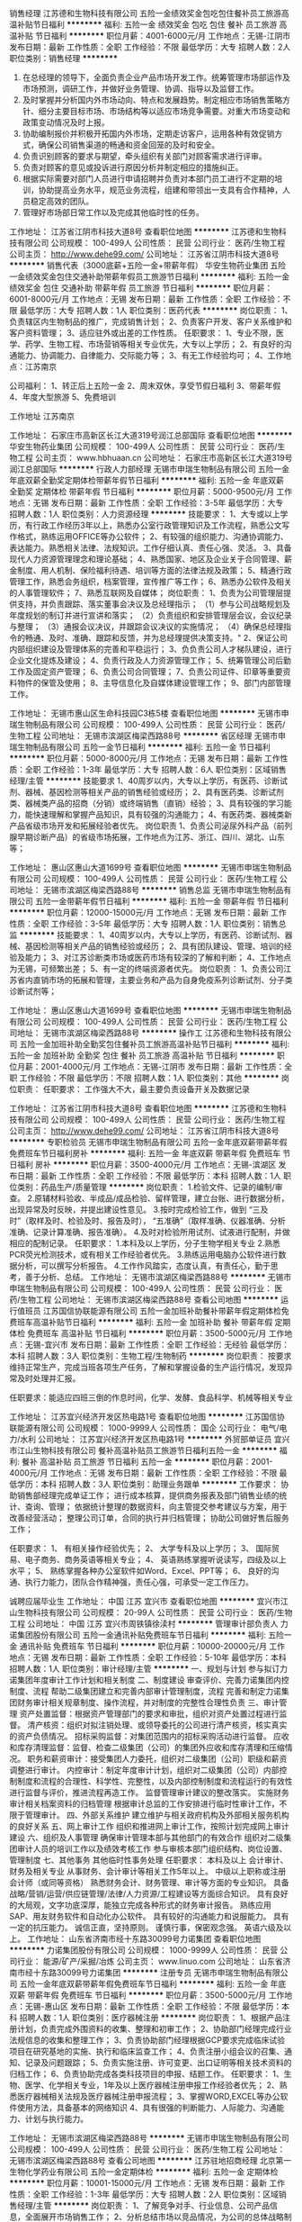 销售经理
江苏德和生物科技有限公司
五险一金绩效奖金包吃包住餐补员工旅游高温补贴节日福利
**********
福利:
五险一金
绩效奖金
包吃
包住
餐补
员工旅游
高温补贴
节日福利
**********
职位月薪：4001-6000元/月 
工作地点：无锡-江阴市
发布日期：最新
工作性质：全职
工作经验：不限
最低学历：大专
招聘人数：2人
职位类别：销售经理
**********
1) 在总经理的领导下，全面负责企业产品市场开发工作。统筹管理市场部运作及市场预测，调研工作，并做好业务管理、协调、指导以及监督工作。
2) 及时掌握并分析国内外市场动向、特点和发展趋势。制定相应市场销售策略方针、细分主要目标市场、市场结构等以适应市场竞争需要。对重大市场变动和政策变动情况及时上报。
3) 协助编制报价并积极开拓国内外市场，定期走访客户，运用各种有效促销方式，确保公司销售渠道的畅通和资金回笼的及时和安全。
4) 负责识别顾客的要求与期望，牵头组织有关部门对顾客需求进行评审。
5) 负责对顾客的意见或投诉进行原因分析并制定相应的措施纠正。
6) 根据实际需要对部门人员进行申请招聘并负责对本部门员工进行不定期的培训，协助提高业务水平，规范业务流程，组建和带领出一支具有合作精神，人员稳定高效的团队。
7) 管理好市场部日常工作以及完成其他临时性的任务。

工作地址：
江苏省江阴市科技大道8号
查看职位地图
**********
江苏德和生物科技有限公司
公司规模：
100-499人
公司性质：
民营
公司行业：
医药/生物工程
公司主页：
http://www.dehe99.com/
公司地址：
江苏省江阴市科技大道8号
**********
销售代表（3000底薪+五险一金+带薪年假）
华安生物药业集团
五险一金绩效奖金包住交通补助带薪年假员工旅游节日福利
**********
福利:
五险一金
绩效奖金
包住
交通补助
带薪年假
员工旅游
节日福利
**********
职位月薪：6001-8000元/月 
工作地点：无锡
发布日期：最新
工作性质：全职
工作经验：不限
最低学历：大专
招聘人数：1人
职位类别：医药代表
**********
岗位职责：
1、负责辖区内生物制品的推广，完成销售计划；
2、负责客户开发、客户关系维护和客户资料管理；
3、适应驻外或出差的工作性质。
 任职要求：
1、专业不限，医学、药学、生物工程、市场营销等相关专业优先，大专以上学历；
2、有良好的沟通能力、协调能力、自律能力、交际能力等；
3、有无工作经验均可；
4、工作地点：江苏南京

公司福利：
1、转正后上五险一金
2、周末双休，享受节假日福利
3、带薪年假
4、年度大型旅游
5、免费培训

工作地址
江苏南京

工作地址：
石家庄市高新区长江大道319号润江总部国际
查看职位地图
**********
华安生物药业集团
公司规模：
100-499人
公司性质：
民营
公司行业：
医药/生物工程
公司主页：
www.hbhuaan.cn
公司地址：
石家庄市高新区长江大道319号润江总部国际
**********
行政人力部经理
无锡市申瑞生物制品有限公司
五险一金年底双薪全勤奖定期体检带薪年假节日福利
**********
福利:
五险一金
年底双薪
全勤奖
定期体检
带薪年假
节日福利
**********
职位月薪：5000-9500元/月 
工作地点：无锡
发布日期：最新
工作性质：全职
工作经验：3-5年
最低学历：大专
招聘人数：1人
职位类别：人力资源经理
**********
技能要求：
1、大专或以上学历，有行政工作经历3年以上，熟悉办公室行政管理知识及工作流程，熟悉公文写作格式，熟练运用OFFICE等办公软件；
2、有较强的组织能力、沟通协调能力、表达能力。熟悉相关法律、法规知识。工作仔细认真、责任心强、灵活。
3、具备现代人力资源管理理念和理论基础； 
4、熟悉国家、地区及企业关于合同管理、薪金制度、用人机制、保险福利待遇、培训等方面的法律法规及政策；
5、精通行政管理工作，熟悉会务组织，档案管理，宣传推广等工作；
6、熟悉办公软件及相关的人事管理软件；
7、熟悉互联网及自媒体；
岗位职责：
1、负责为公司管理层提供支持，并负责跟踪、落实董事会决议及总经理指示；
（1）参与公司战略规划及年度规划的制订并进行宣讲和落实；
（2）负责组织和安排管理层会议，会议纪录与整理；
（3）通报会议决议，并跟踪会议决议的实施情况；
（4）确保总经理指令的畅通、及时、准确、跟踪和反馈，并为总经理提供决策支持。"
2、保证公司内部组织建设及管理体系的完善和平稳运行；
3、负负责公司人才梯队建设，进行企业文化提炼及建设；
4、负责行政及人力资源管理工作；
5、统筹管理公司后勤工作及固定资产管理；
6、负责公司合同管理；
7、负责公司证件、印章等重要资料物件的保管及使用；
8、主导信息化及自媒体建设管理工作；
9、部门内部管理工作。
 
工作地址：
无锡市惠山区生命科技园C3栋5楼
查看职位地图
**********
无锡市申瑞生物制品有限公司
公司规模：
100-499人
公司性质：
民营
公司行业：
医药/生物工程
公司地址：
无锡市滨湖区梅梁西路88号
**********
省区经理
无锡市申瑞生物制品有限公司
五险一金节日福利
**********
福利:
五险一金
节日福利
**********
职位月薪：5000-8000元/月 
工作地点：无锡
发布日期：最新
工作性质：全职
工作经验：1-3年
最低学历：大专
招聘人数：6人
职位类别：区域销售经理/主管
**********
技能要求
1、40周岁以内，大专以上学历，有医药、诊断试剂、器械、基因检测等相关产品的销售经验或经历；
2、具有医药类、诊断试剂类、器械类产品的招商（分销）或终端销售（直销）经验；
3、具有较强的学习能力，能快速理解和掌握产品知识，具有较强的沟通能力；
4、有医药类、器械类新产品省级市场开发和拓展经验者优先。
岗位职责
1、负责公司泌尿外科产品（前列腺早期诊断产品）的省级市场拓展，工作地点为江苏、浙江、四川、湖北、山东等；

工作地址：
惠山区惠山大道1699号
查看职位地图
**********
无锡市申瑞生物制品有限公司
公司规模：
100-499人
公司性质：
民营
公司行业：
医药/生物工程
公司地址：
无锡市滨湖区梅梁西路88号
**********
销售总监
无锡市申瑞生物制品有限公司
五险一金带薪年假节日福利
**********
福利:
五险一金
带薪年假
节日福利
**********
职位月薪：12000-15000元/月 
工作地点：无锡
发布日期：最新
工作性质：全职
工作经验：3-5年
最低学历：大专
招聘人数：1人
职位类别：销售总监
**********
技能要求：
1、40周岁以内，大专以上学历，有医药、诊断试剂、器械、基因检测等相关产品的销售经验或经历；
2、具有团队建设、管理、培训的经验及能力；
3、对江苏诊断类市场或医药市场有较深的了解和判断；
4、工作地点为无锡，可频繁出差；
5、有一定的终端资源者优先。
岗位职责：
1、负责公司江苏省内直销市场的拓展和管理，主要业务和产品为自身免疫系列诊断试剂、分子类诊断试剂等；

工作地址：
惠山区惠山大道1699号
查看职位地图
**********
无锡市申瑞生物制品有限公司
公司规模：
100-499人
公司性质：
民营
公司行业：
医药/生物工程
公司地址：
无锡市滨湖区梅梁西路88号
**********
操作工
江苏德和生物科技有限公司
五险一金加班补助全勤奖包住餐补员工旅游高温补贴节日福利
**********
福利:
五险一金
加班补助
全勤奖
包住
餐补
员工旅游
高温补贴
节日福利
**********
职位月薪：2001-4000元/月 
工作地点：无锡-江阴市
发布日期：最新
工作性质：全职
工作经验：不限
最低学历：不限
招聘人数：1人
职位类别：其他
**********
岗位职责：
 任职要求：
工作强大不大，最主要负责设备开关及数据记录

工作地址：
江苏省江阴市科技大道8号
查看职位地图
**********
江苏德和生物科技有限公司
公司规模：
100-499人
公司性质：
民营
公司行业：
医药/生物工程
公司主页：
http://www.dehe99.com/
公司地址：
江苏省江阴市科技大道8号
**********
专职检验员
无锡市申瑞生物制品有限公司
五险一金年底双薪带薪年假免费班车节日福利房补
**********
福利:
五险一金
年底双薪
带薪年假
免费班车
节日福利
房补
**********
职位月薪：3500-4000元/月 
工作地点：无锡-滨湖区
发布日期：最新
工作性质：全职
工作经验：不限
最低学历：本科
招聘人数：1人
职位类别：药品生产/质量管理
**********
岗位职责：
1.检验文件、记录的编制/审查。
2.原辅材料验收、半成品/成品检验、留样管理，建立台账、进行数据分析，出现异常及时反映，并提出建设性意见。
3.按时完成检验工作，做到
“三及时”（取样及时、检验及时、报告及时），
“五准确”（取样准确、仪器准确、分析准确、记录计算准确、报告准确）。
4.及时对检验所用试剂、试液进行配制，并做相应的配制记录。
任职要求：
1.本科及以上学历，分子生物学相关专业
2.熟悉PCR荧光检测技术，或有相关工作经验者优先。
3.熟练运用电脑办公软件进行数据分析，可以撰写分析报告。
4.工作作风踏实，态度认真，有责任心，勤于思考，善于分析、总结。
  工作地址：
无锡市滨湖区梅梁西路88号
**********
无锡市申瑞生物制品有限公司
公司规模：
100-499人
公司性质：
民营
公司行业：
医药/生物工程
公司地址：
无锡市滨湖区梅梁西路88号
查看公司地图
**********
运行值班员
江苏国信协联能源有限公司
五险一金加班补助餐补带薪年假定期体检免费班车高温补贴节日福利
**********
福利:
五险一金
加班补助
餐补
带薪年假
定期体检
免费班车
高温补贴
节日福利
**********
职位月薪：3500-5000元/月 
工作地点：无锡-宜兴市
发布日期：最新
工作性质：全职
工作经验：无经验
最低学历：本科
招聘人数：3人
职位类别：生物工程/生物制药
**********
岗位职责：
按要求维持正常生产，完成当班各项生产任务，了解和掌握设备的生产运行情况，发现异常及时处理并汇报。

任职要求：能适应四班三倒的作息时间，化学、发酵、食品科学、机械等相关专业

工作地址：
江苏宜兴经济开发区热电路1号
查看职位地图
**********
江苏国信协联能源有限公司
公司规模：
1000-9999人
公司性质：
国企
公司行业：
电气/电力/水利
公司地址：
江苏宜兴经济开发区热电路1号
**********
外贸部单证员
宜兴市江山生物科技有限公司
餐补高温补贴员工旅游节日福利五险一金
**********
福利:
餐补
高温补贴
员工旅游
节日福利
五险一金
**********
职位月薪：2001-4000元/月 
工作地点：无锡
发布日期：最新
工作性质：全职
工作经验：不限
最低学历：本科
招聘人数：3人
职位类别：助理业务跟单
**********
工作要求：
协助销售部经理完成单证工作；
进行成本核算，提供商务报表及部门销售业绩的统计、查询、管理；
依据统计整理的数据资料，向主管提交参考建议与方案，用于改善经营活动；
整理公司订单，合同的执行并归档管理；
协助公司做好售后服务工作；

任职要求：
1、 有相关操作经验优先；
2、 大学专科及以上学历；
3、 国际贸易、电子商务、商务英语等相关专业；
4、 英语熟练掌握听说读写，四级及以上水平；
5、 熟练掌握各种办公室软件如Word、Excel、PPT等；
6、 良好的沟通、执行力能力，团队合作精神强，责任心强，可承受一定工作压力。

诚聘应届毕业生
工作地址：
中国 江苏 宜兴市
查看职位地图
**********
宜兴市江山生物科技有限公司
公司规模：
20-99人
公司性质：
民营
公司行业：
医药/生物工程
公司地址：
中国 江苏 宜兴市周铁镇徐渎村
**********
管理审计部负责人
力诺集团股份有限公司
五险一金通讯补贴免费班车节日福利
**********
福利:
五险一金
通讯补贴
免费班车
节日福利
**********
职位月薪：10000-20000元/月 
工作地点：无锡
发布日期：最新
工作性质：全职
工作经验：5-10年
最低学历：本科
招聘人数：1人
职位类别：审计经理/主管
**********
一、规划与计划 
      参与拟订力诺集团年度审计工作计划和相关制度  
二、制度建设 
      审查评价、完善力诺集团内控制度、流程  
      帮助二级集团建立和完善内部审计管理制度，流程  
完善和制定力诺集团财务审计相关规章制度、操作流程，并对制度的完整性合理性负责  
三、审计管理 
        资产处置监督：根据资产管理部门的要求和审批，组织对资产处置过程进行监督。  
 清产核资：组织对拟注销处理、或领导委托的公司进行清产核资，核实真实的资产负债情况。  
 招标采购监督：对集团范围内的招标采购活动进行监督。  
 应收和库存清理监督：监督、检查二级集团（公司）的集团外应收和库存清理和压缩情况。  
 职务和薪资审计：接受集团人力委托，组织对二级集团（公司）职级和薪资调整进行审计。  
 内控审计：制定年度审计计划，组织对二级集团（公司）内部控制制度和流程的合理性、科学性、完整性，以及内部控制制度和流程运行的有效性进行监督与评价，推进流程再造工作。  
  监督管理审计建议的整改落实。  
 实施财务审计相关档案资料的归档管理  
 根据审计总监的工作安排进行临时性审计工作，不限于管理审计。  
四、外部关系维护 
       建立维护与相关政府机构及外部相关服务机构的良好关系  
五、网上审计工作 
      组织和推进网上审计工作，按照计划完成网上审计建设  
六、组织及人事管理 
       确保审计管理本部与其他部门的有效合作  
 组织对二级集团审计人员的培训工作以及绩效考核工作  
        参与审核本部门组织结构、岗位设置、管理制度  
七、其他事务 
      其他临时性事务处理  
任职要求：
本科及以上  
会计审计、财务及相关专业  
从事财务、会计审计等相关工作5年以上。  
中级以上职称或注册会计师（或同等资格）  
熟悉财务会计、财务管理、审计等方面的专业知识。  
具备战略/营销/运营/供应链管理/法律/人力资源/工程建设等方面综合知识。  
具有良好的大局观，文字功底深厚，能独立完成各种形式的财务审计报告。  
熟练应用SAP、用友财务软件和自动化办公软件。  
具有较好的沟通能力和说服能力。  
具有一定的抗压能力。  
诚信正直，坚持原则。  
谨慎行事，保密观念强。  
英语六级及以上。  
工作地址：
山东省济南市经十东路30099号力诺集团
查看职位地图
**********
力诺集团股份有限公司
公司规模：
1000-9999人
公司性质：
民营
公司行业：
能源/矿产/采掘/冶炼
公司主页：
www.linuo.com
公司地址：
山东省济南市经十东路30099号力诺集团
**********
注册专员
无锡市申瑞生物制品有限公司
五险一金年底双薪带薪年假免费班车节日福利
**********
福利:
五险一金
年底双薪
带薪年假
免费班车
节日福利
**********
职位月薪：3500-5000元/月 
工作地点：无锡-惠山区
发布日期：最新
工作性质：全职
工作经验：不限
最低学历：本科
招聘人数：1人
职位类别：医疗器械注册
**********
岗位职责：
1、根据产品注册计划，负责完成外围资料的收集、整理和初审工作；
2、协助部门经理完成行业法规信息的收集和整理工作；
3、负责协助部门经理根据GCP要求完成临床试验项目在研究基地的实施、执行和临床监查工作；
4、负责注册小组会议的召集、通知、记录及问题跟踪；
5、负责实施注册、许可变更、出口证明等相关技术资料的归档工作；
6、负责协助完成各类科技项目的申报、结题工作。
任职要求：
1、生物、医学、化学相关专业，1年及以上医疗器械注册申报工作经验者优先；
2、熟悉医疗器械相关法规及医疗器械注册申报流程；
3、掌握WORD,EXCEL等办公软件使用方法，具备基本的网络知识
4、具有很强的判断能力、人际能力、沟通能力、计划与执行能力。


工作地址：
无锡市滨湖区梅梁西路88号
**********
无锡市申瑞生物制品有限公司
公司规模：
100-499人
公司性质：
民营
公司行业：
医药/生物工程
公司地址：
无锡市滨湖区梅梁西路88号
查看公司地图
**********
江苏驻地招商经理
北京第一生物化学药业有限公司
五险一金定期体检
**********
福利:
五险一金
定期体检
**********
职位月薪：10001-15000元/月 
工作地点：无锡
发布日期：最新
工作性质：全职
工作经验：1-3年
最低学历：大专
招聘人数：2人
职位类别：区域销售经理/主管
**********
岗位职责：
1、了解竞争对手、行业信息、公司产品信息，全面展开市场销售工作；
2、分析总结市场以竞品情况，为公司的总体战略制定提供相关依据；
3、商业公司扣率发货回款等商务工作；
4、制定本省区的销售计划，开发计划，回款计划；
5、协助销售总监的工作，维护好省区各级VIP客户；
6、进行部分区域招商工作的开展以及监督，同时考察部分地区安排招聘地区经理；
7、组织各类有助于销售的活动。
任职要求：
1、医药相关专业毕业背景和实际经验，熟悉商务、销售，招商工作；
2、具备宏观规划能力，优秀的信息分析能力；
3、具备较强的口头及书面沟通能力和商务洽谈能力；
4、积极主动、灵活应变、认真负责；
5、沟通协调能力强，具有亲和力；
6、能在较大的压力下保持良好工作状态，作风踏实严谨。
工作地址：
江苏各市
**********
北京第一生物化学药业有限公司
公司规模：
100-499人
公司性质：
民营
公司行业：
医药/生物工程
公司主页：
www.1bp.com.cn
公司地址：
总部：北京市朝阳区惠新东街11号紫光发展大厦B1座9层 厂区：怀柔区庙城
**********
人事行政专员
无锡凯夫制药有限公司
五险一金绩效奖金包吃带薪年假定期体检免费班车节日福利高温补贴
**********
福利:
五险一金
绩效奖金
包吃
带薪年假
定期体检
免费班车
节日福利
高温补贴
**********
职位月薪：2500-3500元/月 
工作地点：无锡
发布日期：最新
工作性质：全职
工作经验：1-3年
最低学历：大专
招聘人数：1人
职位类别：行政专员/助理
**********
任职要求：
1、有2年以上人事行政工作经验，能独立完成一线岗位招聘工作；
2、熟练操作PPT；
3、做事认真，执行力强。

公司福利:五险一金、午餐、生日卡、年度体检、高温补贴、厂车等。

工作地址：
无锡马山霞光路12号
查看职位地图
**********
无锡凯夫制药有限公司
公司规模：
100-499人
公司性质：
民营
公司行业：
医药/生物工程
公司主页：
www.kfpharm.com
公司地址：
无锡马山霞光路12号
**********
药店营业员
江苏大众医药连锁有限公司
五险一金加班补助带薪年假
**********
福利:
五险一金
加班补助
带薪年假
**********
职位月薪：3000-4500元/月 
工作地点：无锡-江阴市
发布日期：最新
工作性质：全职
工作经验：不限
最低学历：大专
招聘人数：20人
职位类别：药房管理/药剂师
**********
任职要求：
大专以上学历，35岁以下，愿意从事零售服务业

工作地点：江阴城区及乡镇各门店

目前急缺的门店：城区、文林、祝塘、石庄、申港、新桥、城南天潮华都店（其他地区可储备）

职业发展：
门店方向：营业员→带班长→店长→片区经理→事业部经理…
专业方向：营业员→药师→执业药师…
其他方向：营业员→科员→专员→部门（事业部）经理…

如满足要求，带上身份证、毕业证书等原件直接到集团总部进行初审
工作地址：
江苏省江阴市站西路183号
查看职位地图
**********
江苏大众医药连锁有限公司
公司规模：
1000-9999人
公司性质：
民营
公司行业：
医药/生物工程
公司主页：
http//www.yaoye.com.cn
公司地址：
江苏省江阴市站西路183号
**********
设备管理员
无锡市申瑞生物制品有限公司
五险一金年底双薪包住带薪年假免费班车节日福利
**********
福利:
五险一金
年底双薪
包住
带薪年假
免费班车
节日福利
**********
职位月薪：3500-4000元/月 
工作地点：无锡
发布日期：最新
工作性质：全职
工作经验：1-3年
最低学历：大专
招聘人数：1人
职位类别：生产设备管理
**********
岗位职责：
1、负责设备的调研、选型、申购及验证；
2、负贵设备设施的日常管理、维护、台账；
3、负责计量器具的内外校准、年度采购计划、台账；
4、负责水系统、空调系统的日常管理、维护、台账；
5、负责厂房设计图纸的管理；
6、配合体系考核中设备管理相关工作。
任职要求：
1、机械、电子、自动化等相关专业；
2、1年以上相关设备管理工作经验优先；
3、熟悉GMP质量管理体系中涉及到设备和厂房管理等知识：熟悉空调、制水等公用系统优先；
4、掌握WORD，EXCEL，CAD等办公软件使用方法，具备较强的维修知识和技能；
5、责任心强、职业素养好，具备较强的组织能力、沟通能力、规划能力

工作地址：
无锡市惠山大道1699号
查看职位地图
**********
无锡市申瑞生物制品有限公司
公司规模：
100-499人
公司性质：
民营
公司行业：
医药/生物工程
公司地址：
无锡市滨湖区梅梁西路88号
**********
保安/门卫
江苏德和生物科技有限公司
五险一金绩效奖金全勤奖包吃包住餐补高温补贴节日福利
**********
福利:
五险一金
绩效奖金
全勤奖
包吃
包住
餐补
高温补贴
节日福利
**********
职位月薪：2000-3000元/月 
工作地点：无锡-江阴市
发布日期：最新
工作性质：全职
工作经验：不限
最低学历：中专
招聘人数：1人
职位类别：后勤人员
**********
具备基本法律知识，了解有关保安管理政策、规定    
具备使用基本消防设备、通讯器材和相关防卫器械    
具备与岗位职责相应的观察、发现、处置能力    
保护工厂的财产安全，维护工厂的正常工作、生活秩序    
做好工厂的防火、防盗、防破坏、防治安灾害事故等安全防范    
按公司规定对出入工厂的人员、车辆及其所携带、装载物品登记检查    
每天清洁区域内卫生，保证保管区域内卫生清洁    
管理好公司相关钥匙，不得私配或将公司钥匙私自交与他人    
当值时发生问题及时汇报上级领导    
当值时不允许酒后上岗    
做好外来车辆的停放指导安排工作    
定期检查消防设备确保完好，发现问题及时上报    
  工作地址：
江苏省江阴市科技大道8号
查看职位地图
**********
江苏德和生物科技有限公司
公司规模：
100-499人
公司性质：
民营
公司行业：
医药/生物工程
公司主页：
http://www.dehe99.com/
公司地址：
江苏省江阴市科技大道8号
**********
行政前台
无锡弘轲生物科技有限公司
五险一金餐补
**********
福利:
五险一金
餐补
**********
职位月薪：2500-3500元/月 
工作地点：无锡-惠山区
发布日期：最新
工作性质：全职
工作经验：1-3年
最低学历：中专
招聘人数：1人
职位类别：前台/总机/接待
**********
岗位职责：
1、及时、准确接听/转接电话，如需要，记录留言并及时转达；
2、接待来访客人并及时准确通知被访人员；
3、收发公司邮件、报刊、传真和物品，并做好登记管理以及转递工作；
4、负责快件收发、机票及火车票的准确预定；
5、负责前台区域的环境维护，保证设备安全及正常运转（包括复印机、空调及打卡机等）；
6、协助公司员工的复印、传真等工作；
7、完成上级主管交办的其它工作

任职要求：
1、女，形象好，气质佳，年龄18—30岁，
2、中专及以上学历，1年相关工作经验，文秘、行政管理等相关专业优先考虑；
3、较强的服务意识，熟练使用电脑办公软件；
4、请附带本人生活照一张。

工作地址：
无锡市惠山区智慧路19号五彩科技大厦8层
**********
无锡弘轲生物科技有限公司
公司规模：
20-99人
公司性质：
股份制企业
公司行业：
医疗/护理/美容/保健/卫生服务
公司地址：
无锡市惠山区智慧路19号五彩科技大厦8层
查看公司地图
**********
销售工程师
江苏联众联胜空调设备有限公司
**********
福利:
**********
职位月薪：8001-10000元/月 
工作地点：无锡
发布日期：最新
工作性质：全职
工作经验：1-3年
最低学历：本科
招聘人数：2人
职位类别：售前/售后技术支持管理
**********
暖通市场部技术支持，薪资面议。公司网址：www.lianzhongecw.com
工作地址：
滨湖区龙山大厦、惠山区藕塘
查看职位地图
**********
江苏联众联胜空调设备有限公司
公司规模：
100-499人
公司性质：
民营
公司行业：
大型设备/机电设备/重工业
公司主页：
http://www.jslzls.com
公司地址：
宜兴市万石工业区茶亭路8号
**********
QA主管
江阴贝瑞森生化技术有限公司
创业公司五险一金绩效奖金加班补助餐补带薪年假节日福利高温补贴
**********
福利:
创业公司
五险一金
绩效奖金
加班补助
餐补
带薪年假
节日福利
高温补贴
**********
职位月薪：4000-5000元/月 
工作地点：无锡-江阴市
发布日期：最新
工作性质：全职
工作经验：3-5年
最低学历：大专
招聘人数：1人
职位类别：质量管理/测试主管
**********
岗位职责：
1、 协助质量负责人按照医疗器械要求健全符合公司运行的质量管理体系。根据公司要求审核并不断完善公司QA相关体系文件。                                                                           
2、 负责管理医疗器械QA和原料QA，合理安排并监管QA开展每日工作及完成情况。              
3、 负责QA每周工作、数据周报的统计及报表更新。
                            4、 按照公司质量体系的要求，监管运行，确保生产、检验、工程、仓储等各项活动符合公司文件规定和法规要求。

5、 对生产车间、仓储、公用工程、QC现场等部门检查，督促各部门按照文件规定的执行。       

6、 负责组织管理调查各类偏差、超标及不合格品、投诉情况，审核纠偏及预防措施，跟踪实施及效果评估。
                                                          7、 产品放行前生产、检验记录的审核。                                                    
8、负责下属员工培训计划、验证计划、内审计划等制定及监督实施。 
要求： 
1、生物工程、药学、化工、食品、医药等相关专业大专及以上学历，具有3 年及以上医药质量管理工作经验。 熟悉ISO13485质量体系、有无菌医疗器械质量管理工作经验优先。
2、严谨认真，善于沟通协调，具有较强的学习、分析能力，工作认真、踏实，应变能力强，有处理紧急事件的能力。

工作地址：
江苏省无锡市江阴市东盛西路6号
**********
江阴贝瑞森生化技术有限公司
公司规模：
20-99人
公司性质：
民营
公司行业：
医药/生物工程
公司主页：
http://www.usunbio.com/
公司地址：
江苏省无锡市江阴市东盛西路6号
**********
销售业务员
宜兴市江山生物科技有限公司
包住餐补高温补贴员工旅游免费班车五险一金
**********
福利:
包住
餐补
高温补贴
员工旅游
免费班车
五险一金
**********
职位月薪：4001-6000元/月 
工作地点：无锡-宜兴市
发布日期：最新
工作性质：全职
工作经验：不限
最低学历：本科
招聘人数：3人
职位类别：销售代表
**********
职位概要:
根据产品区域划分片区, 对公司产品进行销售,带领销售队伍完成公司的销售计划和销售目标。
   

工作内容:
  %根据全国区域市场发展和公司的战略规划，协助总经理制定总体销售战略、销售计划及量化销售目标；
  %制定全年销售费用预算，完成公司下达的销售任务；
  %制定销售额、市场覆盖率、市场占有率等各项评价指标；
  %分解销售任务指标，制定责任、费用评价办法；
  %制定、调整销售运营政策；
  %组织、领导销售队伍完成销售目标，协调处理各类市场问题；
  %汇总、协调货源需求计划以及制定货源调配计划；
  %协调销售关系；
    %调整销售区域布局及业务评价。
   

任职资格:

经     验:
◆企业销售工作经验者优先。
技能技巧:
◆对市场营销工作有较深刻认知；
◆有良好的市场判断能力和开拓能力，有极强的组织管理能力；
◆熟练操作办公软件；
态    度:
◆正直、坦诚、成熟、豁达、自信；
◆高度的工作热情，良好的团队合作精神；
◆较强的观察力和应变能力。
   

工作地址：
中国 江苏 宜兴市
**********
宜兴市江山生物科技有限公司
公司规模：
20-99人
公司性质：
民营
公司行业：
医药/生物工程
公司地址：
中国 江苏 宜兴市周铁镇徐渎村
查看公司地图
**********
仪器分析
无锡健特药业有限公司
五险一金年底双薪包吃包住带薪年假定期体检节日福利
**********
福利:
五险一金
年底双薪
包吃
包住
带薪年假
定期体检
节日福利
**********
职位月薪：3000-4000元/月 
工作地点：无锡
发布日期：最新
工作性质：全职
工作经验：不限
最低学历：本科
招聘人数：1人
职位类别：化验/检验
**********
岗位职责：1、负责起草仪器设备操作及维护规程，编写相关原始记录；
2、负责按操作规程检验样品的仪器检验项目，并确保结果的准确性；负责按GMP的要求填写检验记 录，登录检验台账，并确保记录的真实性。
3、负责对实验室仪器、设备的维护和保养；负责所用器具的清洁并维护实验室的卫生。
4、负责仪器设备的期间核查工作
5、负责仪器方法学验证工作及OOS、OOT分析；
6、配合其他部门完成新产品、新工艺的试验工作。
7、负责完成QC主任安排的临时性工作；
岗位要求：1、药品、食品、仪器分析等相关专业本科及以上学历，或专科学历并从事相关仪器检验1年以上工作经 验；
2、能遵守厂纪厂规，顾全大局，始终将公司的利益放在第一位，有吃苦耐劳的精神和团队合作意识。
3、熟知HPLC、AAS、AFS等仪器检验方法，对仪器检验结果有判断其准确性的能力；
4、熟悉仪器的构造原理，能够对仪器进行维护保养；对仪器出现的故障，能第一时间解决，有分析问 题和解决问题的能力；
5、能起草、制定仪器检验标准和仪器操作规程


工作地址：
无锡市太湖国家旅游度假区南堤路88号
**********
无锡健特药业有限公司
公司规模：
100-499人
公司性质：
外商独资
公司行业：
医药/生物工程
公司地址：
无锡市峰影西路55号
查看公司地图
**********
财务审计部负责人
力诺集团股份有限公司
五险一金通讯补贴定期体检免费班车节日福利
**********
福利:
五险一金
通讯补贴
定期体检
免费班车
节日福利
**********
职位月薪：10000-20000元/月 
工作地点：无锡
发布日期：最新
工作性质：全职
工作经验：5-10年
最低学历：本科
招聘人数：1人
职位类别：审计经理/主管
**********
岗位职责：
一、规划与计划     
参与拟订力诺集团年度审计、监察工作计划    
制度建设    审查评价、完善力诺集团内控制度、流程    
 帮助二级集团建立和完善内部审计管理制度，流程    
完善和制定力诺集团财务审计相关规章制度、操作流程，并对制度的完整性合理性负责    
二、审计管理工作  
 绩效审计：根据年度经营目标责任书，组织对二级集团（公司）的经营业绩进行审计评价。    
财务规范审计：组织对二级集团（公司）的财务基础工作、会计报表（财务状况、经营成果、现金流量）进行审计。    
反舞弊审计：建立员工投诉渠道，组织对被举报、被投诉的责任人进行查证。    
离任、任职审计：接受人力资源本部等委托，组织对责任人任职审计期间履职情况进行审计。    
投资效益和增值审计：组织对二级集团（公司）新建、改扩建项目的投资效益效果进行审计。    
协助实施外审外查，跟踪外部事务所提出的整改事项。    
实施财务专项审计的后续跟踪审计，及时报告审计建议的落实和整改情况    
根据审计总监的工作安排进行临时性审计工作，不限于财务审计。    
 实施财务审计相关档案资料的归档管理    
三、网上审计工作    
组织和推进网上审计工作，按照计划完成网上审计建设    
四、外部关系维护     
建立维护与相关政府机构及外部相关服务机构的良好关系    
五、组织及人事管理    
 确保审计管理本部与其他部门的有效合作    
组织对二级集团审计人员的培训工作以及绩效考核工作    
参与审核本部门组织结构、岗位设置、管理制度    
六、其他事务    其他临时性事务处理    
 任职要求：
 1、本科及以上   ，英语六级以上。
2、会计审计、财务及相关专业  。  
3、从事财务、会计审计等相关工作5年以上。    
4、中级以上职称或注册会计师（或同等资格）    
5、熟悉财务会计、财务管理、审计等方面的专业知识。    
6、具备战略/营销/运营/供应链管理/法律/人力资源/工程建设等方面综合知识。    
7、具有良好的大局观，文字功底深厚，能独立完成各种形式的财务审计报告。    
8、熟练应用SAP、用友财务软件和自动化办公软件。    
9、具有较好的沟通能力和说服能力；  具有一定的抗压能力。    
10、诚信正直，坚持原则；谨慎行事，保密观念强。    
工作地址：
山东省济南市经十东路30099号力诺集团
查看职位地图
**********
力诺集团股份有限公司
公司规模：
1000-9999人
公司性质：
民营
公司行业：
能源/矿产/采掘/冶炼
公司主页：
www.linuo.com
公司地址：
山东省济南市经十东路30099号力诺集团
**********
技术支持工程师
无锡市申瑞生物制品有限公司
五险一金加班补助带薪年假节日福利
**********
福利:
五险一金
加班补助
带薪年假
节日福利
**********
职位月薪：3000-4000元/月 
工作地点：无锡
发布日期：最新
工作性质：全职
工作经验：1-3年
最低学历：大专
招聘人数：2人
职位类别：售前/售后技术支持工程师
**********
岗位职责：
1、协助产品线主管进行技术支持工作。包括但不限于：装机、操作培训、产品培训、售后问题处理，经销商产品推介，医院临床沟通等；
2、与其他职能部门合作，开展产品项目推介活动；（如学术会议、论坛等）
3、负责组织培训、会议等为客户或业务人员宣讲行业的最新时讯；
4、市场调研及数据分析；
5、项目宣传资料的制作；
岗位要求：
1具有医疗器械相关行业的工作经验，对医疗器械行业有一定了解；
2从事过售前或售后技术支持工作，有产品培训的经验；
3学习能力强，有较强的表达，交流总结能力。机动灵活的处理工作；
4熟练掌握windows操作系统的安装，各类驱动的安装，熟练掌握OFFICE应用
5具有活动策划，推广与宣讲能力，能适应短期出差

工作地址：
无锡市惠山区生命科技园区C3栋5楼
查看职位地图
**********
无锡市申瑞生物制品有限公司
公司规模：
100-499人
公司性质：
民营
公司行业：
医药/生物工程
公司地址：
无锡市滨湖区梅梁西路88号
**********
仓库管理员
无锡市申瑞生物制品有限公司
五险一金年底双薪带薪年假通讯补贴不加班
**********
福利:
五险一金
年底双薪
带薪年假
通讯补贴
不加班
**********
职位月薪：3000-4000元/月 
工作地点：无锡-惠山区
发布日期：最新
工作性质：全职
工作经验：1-3年
最低学历：中技
招聘人数：1人
职位类别：仓库/物料管理员
**********
岗位描述:
1.货物的订购入仓、出仓、盘点；
2.及时、准确维护库存管理系统，确保仓库物品的帐帐、账实符合；
3.做好仓库物料的收发存管理，严格按流程要求收发物料，并及时跟踪作业物料的发送;
 4.做好仓库各种原始单证的传递、保管、归档工作.
岗位要求:
1. 熟练掌握出入库作业及库房管理的方法、规范及操作程序；
2. 熟悉仓库管理制度及相关管理流程；
3. 具备一定的质量管理知识和财务知识；

工作地址：
无锡市惠山区生命科技园区C3栋5楼
**********
无锡市申瑞生物制品有限公司
公司规模：
100-499人
公司性质：
民营
公司行业：
医药/生物工程
公司地址：
无锡市滨湖区梅梁西路88号
查看公司地图
**********
终端实验员
无锡市申瑞生物制品有限公司
五险一金带薪年假年底双薪
**********
福利:
五险一金
带薪年假
年底双薪
**********
职位月薪：3500-4000元/月 
工作地点：无锡
发布日期：最新
工作性质：全职
工作经验：不限
最低学历：大专
招聘人数：1人
职位类别：其他
**********
岗位职责：
1、负责终端的实验操作，主要是无锡人民医院的HPV实验，有节假日加班的要求。
岗位要求：
1、大专以上学历，生物类，药学类相关专业；
2、性格开朗大方，易于沟通，语言表达能力佳，学习能力强，能适应出差；
3、有分子类实验操作基础；
4、无锡本地人优先。

工作地址：
无锡市惠山区生命科技园C3栋5楼
查看职位地图
**********
无锡市申瑞生物制品有限公司
公司规模：
100-499人
公司性质：
民营
公司行业：
医药/生物工程
公司地址：
无锡市滨湖区梅梁西路88号
**********
销售员
江苏大众医药连锁有限公司
五险一金加班补助带薪年假
**********
福利:
五险一金
加班补助
带薪年假
**********
职位月薪：3000-5000元/月 
工作地点：无锡-江阴市
发布日期：招聘中
工作性质：全职
工作经验：不限
最低学历：大专
招聘人数：2人
职位类别：销售代表
**********
 任职要求：
热爱销售工作，有较强的语言沟通能力，有良好的学习和业务拓展能力
工作地址：
江苏省江阴市站西路183号
查看职位地图
**********
江苏大众医药连锁有限公司
公司规模：
1000-9999人
公司性质：
民营
公司行业：
医药/生物工程
公司主页：
http//www.yaoye.com.cn
公司地址：
江苏省江阴市站西路183号
**********
机修工
江苏德和生物科技有限公司
五险一金绩效奖金全勤奖包吃包住餐补定期体检节日福利
**********
福利:
五险一金
绩效奖金
全勤奖
包吃
包住
餐补
定期体检
节日福利
**********
职位月薪：3000-4000元/月 
工作地点：无锡-江阴市
发布日期：最新
工作性质：全职
工作经验：不限
最低学历：不限
招聘人数：1人
职位类别：机修工
**********
岗位职责：
1、公司设备、设施维修、保养；
2、弱电有一定的了解维修经验。
3、用氩弧焊、电焊，有相关证件
任职要求：
年龄30-40岁之间，男性
工作地址：
江苏省江阴市科技大道8号
查看职位地图
**********
江苏德和生物科技有限公司
公司规模：
100-499人
公司性质：
民营
公司行业：
医药/生物工程
公司主页：
http://www.dehe99.com/
公司地址：
江苏省江阴市科技大道8号
**********
合成分析员（中级）
江阴贝瑞森生化技术有限公司
创业公司五险一金绩效奖金加班补助餐补带薪年假定期体检节日福利
**********
福利:
创业公司
五险一金
绩效奖金
加班补助
餐补
带薪年假
定期体检
节日福利
**********
职位月薪：8001-10000元/月 
工作地点：无锡
发布日期：最新
工作性质：全职
工作经验：不限
最低学历：本科
招聘人数：1人
职位类别：医药化学分析
**********
岗位职责：
1.负责生物大分子的合成、修饰、改性等方案设计和实施，完成所合成物质的结构分析和表征研究，以及生物活性、产品稳定性的关联分析；
2.支持新物质的研究与开发，以及产品质量评估和标准化相关的表征和分析方法开发；
3.参与质量标准、检验标准操作规程、检验记录、管理规程、设备及软件标准操作规程等文件的编制；
4.根据工作需要，按照SOP完成其他日常检验；及时整理汇总数据，出具实验报告。
工作地点：江苏江阴
岗位要求：（教育、经验、技能等）
1、 有机化学、生物化学、药物合成、高分子等相关专业，
2、 硕士以上学历（可接受应届生硕士生）或本科学历具有2年以上相关工作经验；
3、具有高分子材料结构表征和分析工作经验；
4、扎实的化学合成知识，尤其是对生物大分子的结构和功能有深入了解，基于HPLC、CE、LC-MS等仪器平台对于大分子的结构进行分析，并根据需要进行合成及修饰；
5、有较高的英语水平，可以英语文献阅读、交流和撰写；
6、较强计划能力、分析判断能力、沟通协调能力、执行能力和解决问题能力；
7、熟练使用办公及专业的质谱分析软件。
薪资根据实际情况可面议调整

    我司工作时间为双休+法定节假日，一经录用即缴纳五险一金，每年享有节假日福利补贴、饭补、带薪年假、免费体检和旅游等多种福利，各类团建活动和完善的薪酬体系及晋升制度。
工作地址：
江苏省无锡市江阴市东盛西路6号
**********
江阴贝瑞森生化技术有限公司
公司规模：
20-99人
公司性质：
民营
公司行业：
医药/生物工程
公司主页：
http://www.usunbio.com/
公司地址：
江苏省无锡市江阴市东盛西路6号
**********
药物分析
江阴贝瑞森生化技术有限公司
五险一金餐补通讯补贴带薪年假定期体检员工旅游高温补贴节日福利
**********
福利:
五险一金
餐补
通讯补贴
带薪年假
定期体检
员工旅游
高温补贴
节日福利
**********
职位月薪：6001-8000元/月 
工作地点：无锡-江阴市
发布日期：最新
工作性质：全职
工作经验：1-3年
最低学历：本科
招聘人数：1人
职位类别：医药技术研发人员
**********
岗位职责：
1、负责药物质量研究工作，并制定实验方案；
2、负责新药的质量方法的建立和验证，并制定相关方案；
3、负责检索中、英文文献，跟踪国内外最新研究进展；
4、负责撰写相关的注册申报资料和原始记录。
 岗位要求：（教育、经验、技能等）
本科毕业3年或研究生毕业2年以上；
2、负责过3个以上项目的药物分析工作；
3、良好的分析方法开发、验证经验；
4、熟练多种剂型的制剂分析；
5、文献资料检索能力较强，熟悉常用医药网站和数据库；
6、诚实、正直，具有优良的职业道德、敬业和团队协作精神。


    我司工作时间为双休+法定节假日，一经录用即缴纳五险一金，每年享有节假日福利补贴、饭补、带薪年假、免费体检和旅游等多种福利，各类团建活动和完善的薪酬体系及晋升制度。
工作地址：
江苏省无锡市江阴市东盛西路6号
**********
江阴贝瑞森生化技术有限公司
公司规模：
20-99人
公司性质：
民营
公司行业：
医药/生物工程
公司主页：
http://www.usunbio.com/
公司地址：
江苏省无锡市江阴市东盛西路6号
**********
销售专员
江苏合维医学科技有限公司
五险一金节日福利
**********
福利:
五险一金
节日福利
**********
职位月薪：4001-6000元/月 
工作地点：无锡
发布日期：最新
工作性质：全职
工作经验：1-3年
最低学历：大专
招聘人数：3人
职位类别：区域销售专员/助理
**********
岗位职责：
电话沟通并拜访客户
协助销售部经理和销售人员输入、维护、汇总销售数据;
整理公司订单，合同的执行并归档管理;
协助公司做好售后服务工作;
接待来访客户及综合协调日常行政事务。

工作地址：
滨湖区
查看职位地图
**********
江苏合维医学科技有限公司
公司规模：
20-99人
公司性质：
民营
公司行业：
医药/生物工程
公司地址：
滨湖区滴翠路100号
**********
细胞工程师
无锡弘轲生物科技有限公司
五险一金交通补助餐补带薪年假
**********
福利:
五险一金
交通补助
餐补
带薪年假
**********
职位月薪：3000-4000元/月 
工作地点：无锡-惠山区
发布日期：最新
工作性质：全职
工作经验：不限
最低学历：大专
招聘人数：2人
职位类别：医药技术研发人员
**********
任职资格：
1. 生物学、护理学、医学相关专业专科以上学历；
2. 工作主动性和责任心强，团结协助能力好，耐心仔细，热爱细胞培养工作；
3. 1年以上洁净车间细胞培养的工作经验。
岗位职责：
1、技术员：负责根据公司细胞提取及培养的SOP，操作完成细胞提取、培养和制剂制备，干细胞的复苏、传代培养和收获；
2、QA：按照质量标准体系实施、运行，并根据国家标准实时优先等；
3、QC：有细胞培养、检测实际工作经验，熟悉细胞检测技术（计数、流式、PCR、酶标仪等）。
 上班时间 09:00~17:00
周末双休  
工作地址：
无锡市惠山区智慧路19号五彩科技大厦8层
**********
无锡弘轲生物科技有限公司
公司规模：
20-99人
公司性质：
股份制企业
公司行业：
医疗/护理/美容/保健/卫生服务
公司地址：
无锡市惠山区智慧路19号五彩科技大厦8层
查看公司地图
**********
化学分析测试经理
江阴安博生物医药有限公司
**********
福利:
**********
职位月薪：6001-8000元/月 
工作地点：无锡-江阴市
发布日期：最新
工作性质：全职
工作经验：5-10年
最低学历：本科
招聘人数：1人
职位类别：医药化学分析
**********
岗位职责：
1、熟练掌握常规化学分析方法和相关化学分析标准；
2、负责化学分析、测试等相关管理工作；

任职资格：
1、分析化学或相关专业本科以上学历，有5年以上分析检测工作经验；
2、熟悉液质联用仪、制备高压液相色谱、气质联用仪、质谱等相关检测设备的使用，维护及维修；
3、具有较好的英语读写能力，能独立查阅、翻译相关文献资料；
4、具有良好的协调和管理能力，具备良好的团队精神和职业操守；


工作地址：
江阴市城东街道东盛西路2号A4
**********
江阴安博生物医药有限公司
公司规模：
20-99人
公司性质：
民营
公司行业：
医药/生物工程
公司主页：
http://www.jyamber.com/
公司地址：
江阴市城东街道东盛西路2号A4
查看公司地图
**********
试剂生产工程师
无锡纳奥生物医药有限公司
五险一金股票期权餐补带薪年假免费班车节日福利
**********
福利:
五险一金
股票期权
餐补
带薪年假
免费班车
节日福利
**********
职位月薪：3000-4000元/月 
工作地点：无锡-滨湖区
发布日期：最新
工作性质：全职
工作经验：不限
最低学历：大专
招聘人数：1人
职位类别：生物工程/生物制药
**********
岗位职责： 
1、负责协助生产主管完成日常生产工作，包括生产任务确定、生产计划统筹、生产操作、生产记录等；
2、负责中间品的库存管理、提交采购计划等工作；
3、负责生产前期的物料准备和后期物品、环境的清理工作；负责本岗位使用设备的日常维护与清洁；
4、协助生产主管审核生产记录，进行偏差分析及批生产总结；
5、负责培训生产部门新员工；
6、负责生产厂房的日常管理、维护、监管工作，保证生产厂房的合法合规以及安全性。
7、各部门的团队协作；
8、完成上级领导临时分配的任务。
任职要求：
1、生物技术、医学、检验类相关专业；
2、强烈的责任心和进取心，高度的团队意识和合作精神，工作认真、严谨、有责任心、条理性强

工作地址：
江苏省无锡市滨湖区马山镇梅梁路136号6号楼
查看职位地图
**********
无锡纳奥生物医药有限公司
公司规模：
20-99人
公司性质：
合资
公司行业：
医药/生物工程
公司主页：
www.foxgene.com
公司地址：
江苏省无锡市滨湖区马山镇梅梁路136号6号楼
**********
产品技术员
无锡市申瑞生物制品有限公司
五险一金带薪年假
**********
福利:
五险一金
带薪年假
**********
职位月薪：4000-5000元/月 
工作地点：无锡
发布日期：最新
工作性质：全职
工作经验：不限
最低学历：本科
招聘人数：1人
职位类别：售前/售后技术支持工程师
**********
岗位职责：
1、制作分子类产品用于销售推广的素材，包括项目书、课件、竞品分析和支撑性文献等
2、为销售提供产品技术服务，为客户提供售后类技术服务；
3、在终端进行产品的预实验操作，验证产品性能，并且指导终端操作；
4、推广活动，包括院内科会，客户活动等形式的组织和推行；
5、收集产品的市场问题，并反馈给研发、生产；
6、项目相关的课题申报，研究和结题，文章发表。
岗位要求：
1、大学本科以上学历，硕士研究生为佳，生物类，药学类相关专业；
2、性格开朗大方，易于沟通，语言表达能力佳，学习能力强，能适应出差；
3、有核心期刊SCI等文章发表者优先；
4、有相关产品经理工作经验优先。

工作地址：
无锡市惠山区生命科技园C3栋5楼
查看职位地图
**********
无锡市申瑞生物制品有限公司
公司规模：
100-499人
公司性质：
民营
公司行业：
医药/生物工程
公司地址：
无锡市滨湖区梅梁西路88号
**********
检验员（化学）
无锡市申瑞生物制品有限公司
五险一金年底双薪绩效奖金节日福利定期体检带薪年假
**********
福利:
五险一金
年底双薪
绩效奖金
节日福利
定期体检
带薪年假
**********
职位月薪：3200-3500元/月 
工作地点：无锡
发布日期：最新
工作性质：全职
工作经验：不限
最低学历：大专
招聘人数：1人
职位类别：质量检验员/测试员
**********
技能要求：
1、大专及以上学历，生物、化学、医药等相关专业；
2、医药行业有相关工作经验者优先；
3、熟练运用电脑办公软件进行数据分析，可以撰写分析报告；
4、工作作风踏实，态度认真，有责任心，勤于思考，善于分析、总结；
5、优秀应届毕业生也可。
岗位职能：
1、检验文件、记录的编制/审查；
2、原辅材料验收、半成品/成品检验、留样管理，建立台账、进行数据分析，出现异常及时反映，并提出建设性意见；
3、按时完成检验工作
4、及时对检验所用试剂、试液进行配制，并做相应的配制记录。



工作地址：
无锡市惠山区生命科技园C3栋5楼
查看职位地图
**********
无锡市申瑞生物制品有限公司
公司规模：
100-499人
公司性质：
民营
公司行业：
医药/生物工程
公司地址：
无锡市滨湖区梅梁西路88号
**********
技术支持工程师
无锡市申瑞生物制品有限公司
五险一金加班补助带薪年假节日福利
**********
福利:
五险一金
加班补助
带薪年假
节日福利
**********
职位月薪：3000-4000元/月 
工作地点：无锡
发布日期：最新
工作性质：全职
工作经验：1-3年
最低学历：大专
招聘人数：2人
职位类别：售前/售后技术支持工程师
**********
岗位职责：
1、协助产品线主管进行技术支持工作。包括但不限于：装机、操作培训、产品培训、售后问题处理，经销商产品推介，医院临床沟通等；
2、与其他职能部门合作，开展产品项目推介活动；（如学术会议、论坛等）
3、负责组织培训、会议等为客户或业务人员宣讲行业的最新时讯；
4、市场调研及数据分析；
5、项目宣传资料的制作；
岗位要求：
1具有医疗器械相关行业的工作经验，对医疗器械行业有一定了解；
2从事过售前或售后技术支持工作，有产品培训的经验；
3学习能力强，有较强的表达，交流总结能力。机动灵活的处理工作；
4熟练掌握windows操作系统的安装，各类驱动的安装，熟练掌握OFFICE应用
5具有活动策划，推广与宣讲能力，能适应短期出差

工作地址：
无锡市惠山区生命科技园C3栋5楼
查看职位地图
**********
无锡市申瑞生物制品有限公司
公司规模：
100-499人
公司性质：
民营
公司行业：
医药/生物工程
公司地址：
无锡市滨湖区梅梁西路88号
**********
QA
无锡市申瑞生物制品有限公司
五险一金年底双薪节日福利带薪年假定期体检
**********
福利:
五险一金
年底双薪
节日福利
带薪年假
定期体检
**********
职位月薪：3200-4000元/月 
工作地点：无锡
发布日期：最新
工作性质：全职
工作经验：不限
最低学历：大专
招聘人数：1人
职位类别：质量管理/测试经理
**********
技能要求： 
1、生物、医学、化学相关专业；
2、具有一定的医疗器械行业经验优先；
3、熟悉医疗器械相关法律法规优先；
4、具有较强的责任心，良好的沟通协调能力及文字处理能力；
5、身体健康，无严重疾病及各类传染疾病；
6、优秀应届毕业生也可。
岗位职责：
1、质量管理体系文件的编写和维护；
2、建立符合法规要求的质量管理体系并协助经理监督体系运行；
3、协助各部门制作完善SOP，更新外来文件；
4、配合体系考核等产品注册相关工作；
5、领导交办的其他工作



工作地址：
滨湖区马山梅梁路88号
查看职位地图
**********
无锡市申瑞生物制品有限公司
公司规模：
100-499人
公司性质：
民营
公司行业：
医药/生物工程
公司地址：
无锡市滨湖区梅梁西路88号
**********
推广专员
无锡市申瑞生物制品有限公司
五险一金节日福利
**********
福利:
五险一金
节日福利
**********
职位月薪：4000-4500元/月 
工作地点：无锡
发布日期：最新
工作性质：全职
工作经验：1-3年
最低学历：本科
招聘人数：2人
职位类别：售前/售后技术支持工程师
**********
技能要求
1、35岁以下，本科以上学历，药学、临床医学、生物化学、生物分子学等相关专业，具有良好的临床医学或医药知识储备，工作地点为无锡；
2、具有较强的沟通能力和语言表达能力；
3、能熟练掌握市场知识和市场工具，能独立组织/主持区域市场推广会或研讨会议；
4、在国内大型或外企医药、医疗器械企业具有2年以上市场推广工作经历，能自主开发课件并且有解读专业学术论文的能力。
5、有泌尿外科、肿瘤产品推广经验者优先，参与过多中心临床方案设计和实施经验者优先；
岗位职责
1、负责相关产品线的销售和市场规划、市场推广策略及市场行动计划，协调市场部和各区域落实该行动计划；
2、组织各类宣传资料、产品资料和培训资料，及时对销售人员和相关人员进行产品培训和销售技巧培训；
3、负责协调相关产品线的市场推广活动；
4、与销售人员协商并制定相关产品线的市场推广活动方案和行动计划，负责该产品线的市场推广方案的执行和落实；
5、协助制定相关产品线的销售策略并执行

工作地址：
惠山区惠山大道1699号
查看职位地图
**********
无锡市申瑞生物制品有限公司
公司规模：
100-499人
公司性质：
民营
公司行业：
医药/生物工程
公司地址：
无锡市滨湖区梅梁西路88号
**********
技术支持
无锡市申瑞生物制品有限公司
五险一金节日福利带薪年假定期体检年底双薪
**********
福利:
五险一金
节日福利
带薪年假
定期体检
年底双薪
**********
职位月薪：3500-4000元/月 
工作地点：无锡
发布日期：最新
工作性质：全职
工作经验：1-3年
最低学历：本科
招聘人数：1人
职位类别：售前/售后技术支持管理
**********
技能要求：
1、40岁以下，检验或生物学相关专业，2年以上工作经历；
2、熟练掌握windows操作系统的安装，各类驱动软件的安装，熟练掌握OFFICE应用；
3、具有活动策划，推广与宣讲能力，能适应频繁短期出差。
岗位要求：
1、负责公司产品的售前推广、装机、预试验、操作培训、产品推广及售后服务工作；

工作地址：
惠山区惠山大道1699号
查看职位地图
**********
无锡市申瑞生物制品有限公司
公司规模：
100-499人
公司性质：
民营
公司行业：
医药/生物工程
公司地址：
无锡市滨湖区梅梁西路88号
**********
区域销售
无锡市申瑞生物制品有限公司
五险一金节日福利
**********
福利:
五险一金
节日福利
**********
职位月薪：3500-6000元/月 
工作地点：无锡
发布日期：最新
工作性质：全职
工作经验：1-3年
最低学历：大专
招聘人数：10人
职位类别：区域销售经理/主管
**********
技能要求
1、40周岁以内，大专以上学历，有医药、诊断试剂、器械、基因检测等相关产品的销售经验或经历；
2、较强的学习能力，能快速接受产品知识，并有效传达给客户；
3、自信，较好的与客户沟通能力，容易与客户建立良好关系，
4、具备产品在终端的开发、上量及推广经验可以独立开发产品终端销售，
5、有肿瘤药或肿瘤相关产品销售经验者优先。
岗位职责
1、负责公司泌尿外科产品（前列腺癌早期诊断产品）的销售工作，工作地点为江苏省内地级市市场、上海市场；

工作地址：
惠山区惠山大道1699号
查看职位地图
**********
无锡市申瑞生物制品有限公司
公司规模：
100-499人
公司性质：
民营
公司行业：
医药/生物工程
公司地址：
无锡市滨湖区梅梁西路88号
**********
大区总监
无锡市申瑞生物制品有限公司
五险一金节日福利
**********
福利:
五险一金
节日福利
**********
职位月薪：12000-15000元/月 
工作地点：无锡
发布日期：最新
工作性质：全职
工作经验：5-10年
最低学历：大专
招聘人数：1人
职位类别：区域销售总监
**********
技能要求：
1、45周岁以内，医学、制药、生物工程等相关专业大专以上学历；
2、可频繁出差
岗位职能：
1、负责泌尿外科产品线（前列腺癌早期诊断产品）全国市场的拓展；
2、具备根据产品特性、制定销售方案并组织实施的实践经验和能力；
3、对全国医疗市场有一定的了解及判断，并有建设、管理、训练团队的能力和经验；

工作地址：
惠山区惠山大道1699号
查看职位地图
**********
无锡市申瑞生物制品有限公司
公司规模：
100-499人
公司性质：
民营
公司行业：
医药/生物工程
公司地址：
无锡市滨湖区梅梁西路88号
**********
注册检验
无锡纳奥生物医药有限公司
五险一金股票期权餐补带薪年假免费班车节日福利
**********
福利:
五险一金
股票期权
餐补
带薪年假
免费班车
节日福利
**********
职位月薪：4001-6000元/月 
工作地点：无锡-滨湖区
发布日期：最新
工作性质：全职
工作经验：1-3年
最低学历：本科
招聘人数：1人
职位类别：医疗器械注册
**********
职位描述
1.做过医疗器械三类注册；
2.按要求编写体外诊断试剂注册文件，负责与相关部门和单位的联系和注册申报工作等；
3.完成主管布置的其他任务。
岗位要求
1.生物医学等相关专业，本科及以上学历；
2.有较强的文字编写能力，有体外诊断试剂注册相关经验者优先；
工作地址：
江苏省无锡市滨湖区马山镇梅梁路136号6号楼
查看职位地图
**********
无锡纳奥生物医药有限公司
公司规模：
20-99人
公司性质：
合资
公司行业：
医药/生物工程
公司主页：
www.foxgene.com
公司地址：
江苏省无锡市滨湖区马山镇梅梁路136号6号楼
**********
药物制剂研究人员
无锡康福特药物科技有限公司
**********
福利:
**********
职位月薪：4001-6000元/月 
工作地点：无锡
发布日期：最新
工作性质：全职
工作经验：3-5年
最低学历：本科
招聘人数：2人
职位类别：药品研发
**********
药物制剂研究人员：药剂学专业本科及以上毕业，熟知药品注册法规及药品研究指导原则的相关要求，专业知识扎实，动手能力强，能吃苦耐劳，有相关工作经验者待遇从优。
工作地址：
无锡市滨湖区马山梅梁西路88号
**********
无锡康福特药物科技有限公司
公司规模：
20人以下
公司性质：
民营
公司行业：
医药/生物工程
公司地址：
无锡市滨湖区马山梅梁西路88号
查看公司地图
**********
销售工程师
无锡中领康迈科技发展有限公司
高温补贴节日福利员工旅游定期体检带薪年假通讯补贴交通补助
**********
福利:
高温补贴
节日福利
员工旅游
定期体检
带薪年假
通讯补贴
交通补助
**********
职位月薪：4001-6000元/月 
工作地点：无锡
发布日期：最新
工作性质：全职
工作经验：1年以下
最低学历：不限
招聘人数：7人
职位类别：销售工程师
**********
岗位职责
1、在上级的领导和监督下定期完成量化的工作要求，并能独立处理和解决所负责的任务；
2、维修好客户关系，完成销售任务；
3、了解和发掘客户需求及购买愿望，介绍自己产品的优点和特色；
4、对客户提供专业的咨询；
5、收集潜在客户资料；
任职资格
1、中专以上学历，男女不限；
2、性格外向、反应敏捷、表达能力强，具有较强的沟通能力及交际技巧，具有亲和力；
3、有责任心，能承受较大的工作压力。

工作地址：
无锡市梁溪区塘南路星汇天地30A10楼
查看职位地图
**********
无锡中领康迈科技发展有限公司
公司规模：
20-99人
公司性质：
民营
公司行业：
医疗设备/器械
公司地址：
无锡市梁溪区塘南路星汇天地30A10楼
**********
临床主管
江阴贝瑞森生化技术有限公司
五险一金绩效奖金加班补助包住餐补带薪年假定期体检节日福利
**********
福利:
五险一金
绩效奖金
加班补助
包住
餐补
带薪年假
定期体检
节日福利
**********
职位月薪：6001-8000元/月 
工作地点：无锡
发布日期：最新
工作性质：全职
工作经验：3-5年
最低学历：本科
招聘人数：1人
职位类别：临床研究员
**********
岗位职责：
负责公司所有产品的试验性临床方案的制定与实施
为产品的高效成功注册提供学术支持
1.结合医学领域新进展及临床实践，支持制定注册策略
2.制定临床研究设计思路，主导临床研究方案完成
3.汇总分析临床研究过程中的发现，完成临床研究报告
4.撰写其他临床资料，确保满足法规和注册要求，如：研究者手册、知情同意书、研究病例等
5.负责考察、评估、协调、落实临床试验参加单位
6.协助部门完成试验费用预算及控制，定期完成相关文件归档等；
7.上级领导安排的其他任务。

任职要求：
1、大学本科及以上学历，医学专业、临床医学、临床药学、药学等相关专业；工作认真、有强烈责任心与敬业精神、能承受工作压力；能接受出差。熟悉临床试验工作流程，熟悉GCP法规；
2、有医疗器械或者药品临床试验项目管理相关工作经验2年以上；
3、男女不限；
4、年龄26-35岁，英语熟练。

我司为双休+法定节假日+五险一金+工作餐补贴，可提供免费员工宿舍
薪资可面议
工作地址
江苏省无锡市江阴市东盛西路6号

工作地址：
江苏省无锡市江阴市东盛西路6号
**********
江阴贝瑞森生化技术有限公司
公司规模：
20-99人
公司性质：
民营
公司行业：
医药/生物工程
公司主页：
http://www.usunbio.com/
公司地址：
江苏省无锡市江阴市东盛西路6号
**********
销售助理
江苏合维医学科技有限公司
五险一金绩效奖金节日福利
**********
福利:
五险一金
绩效奖金
节日福利
**********
职位月薪：4001-6000元/月 
工作地点：无锡
发布日期：最新
工作性质：全职
工作经验：1-3年
最低学历：大专
招聘人数：3人
职位类别：销售经理
**********
岗位职责：
电话沟通并拜访客户
协助销售部经理和销售人员输入、维护、汇总销售数据;
整理公司订单，合同的执行并归档管理;
协助公司做好售后服务工作;
接待来访客户及综合协调日常行政事务。

工作地址：
滨湖区
查看职位地图
**********
江苏合维医学科技有限公司
公司规模：
20-99人
公司性质：
民营
公司行业：
医药/生物工程
公司地址：
滨湖区滴翠路100号
**********
质量检验员
无锡纳奥生物医药有限公司
五险一金股票期权餐补带薪年假免费班车节日福利
**********
福利:
五险一金
股票期权
餐补
带薪年假
免费班车
节日福利
**********
职位月薪：4001-6000元/月 
工作地点：无锡-滨湖区
发布日期：最新
工作性质：全职
工作经验：不限
最低学历：大专
招聘人数：1人
职位类别：医疗器械生产/质量管理
**********
职位描述： 
1、负责体外诊断试剂的相关实验室质检工作； 
2、记录和分析检验数据； 
3、实验室卫生、安全及定期消毒； 
4、实验室公共用品的准备。
5、熟悉荧光定量pcr实验；
6、从事理化检验及微生物检验
职位要求： 
1、生物医学相关专业； 
2、有较好的实验室操作技能； 
3、熟悉电脑办公软件的应用； 
4、认真负责； 
5、具备一定的外语水平；
6、有微生物检验及理化检验经验优先。

工作地址：
江苏省无锡市滨湖区马山镇梅梁路136号6号楼
查看职位地图
**********
无锡纳奥生物医药有限公司
公司规模：
20-99人
公司性质：
合资
公司行业：
医药/生物工程
公司主页：
www.foxgene.com
公司地址：
江苏省无锡市滨湖区马山镇梅梁路136号6号楼
**********
研发专员
无锡健特药业有限公司
**********
福利:
**********
职位月薪：2001-4000元/月 
工作地点：无锡-滨湖区
发布日期：最新
工作性质：全职
工作经验：不限
最低学历：本科
招聘人数：1人
职位类别：医药技术研发人员
**********
岗位职责：
1、熟悉保健食品备案和注册的相关法律法规。    
2、熟悉片剂、胶囊剂、冲剂、口服液的生产工艺研究及配方研究。    
3、编制保健食品配方、工艺、标准、稳定性、研发报告、技术要求。    
4、备案企业标准，生产许可的申请。    
5、指导车间进行新产品的小试、中试、正式生产。    
任职要求：
1、大学本科以上学历，有3-5年大型药厂或保健品厂的保健品或药品的申报经验。  
2、药物制剂、食品等相关专业    
3、1年以上工作经验或应届毕业生均可    
4、具有生产管理操作经验者优先    

工作地址：
无锡市马山南堤路88号
查看职位地图
**********
无锡健特药业有限公司
公司规模：
100-499人
公司性质：
外商独资
公司行业：
医药/生物工程
公司地址：
无锡市峰影西路55号
**********
药物分析研究人员
无锡康福特药物科技有限公司
**********
福利:
**********
职位月薪：3000-6000元/月 
工作地点：无锡-滨湖区
发布日期：最新
工作性质：全职
工作经验：3-5年
最低学历：本科
招聘人数：1人
职位类别：药品研发
**********
药物分析研究人员：药物分析专业及相关专业本科及以上毕业，专业知识扎实，动手能力强，能吃苦耐劳，有较强的分析和解决问题的能力，熟知药品注册法规及药品研究指导原则的相关要求，有相关工作经验者待遇从优。

工作地址：
无锡市滨湖区马山梅梁西路88号
**********
无锡康福特药物科技有限公司
公司规模：
20人以下
公司性质：
民营
公司行业：
医药/生物工程
公司地址：
无锡市滨湖区马山梅梁西路88号
查看公司地图
**********
注册专员
无锡纳奥生物医药有限公司
五险一金股票期权餐补免费班车节日福利带薪年假
**********
福利:
五险一金
股票期权
餐补
免费班车
节日福利
带薪年假
**********
职位月薪：4001-6000元/月 
工作地点：无锡-滨湖区
发布日期：最新
工作性质：全职
工作经验：1-3年
最低学历：本科
招聘人数：1人
职位类别：医疗器械注册
**********
岗位职责：
1、负责公司项目的注册申报工作，负责撰写非专业部门申报资料，汇总并整理其他专业技术资料，完成申报资料的公司内部审核；
2、及时掌握医疗器械、诊断试剂注册政策的变化情况，并同相关部门保持良好的联系，建立和维护药品注册相关主管部门和专家资源体系，推进已申报品种的注册进展；
3、推进医疗器械注册申报工作，及时掌握注册医疗器械的最新动态，及时与相关人员沟通并协助完成补充资料；负责协调CFDA专家及医疗器械专家，解决医疗器械研发及注册过程中的法规和注册问题；
4、及时跟踪注册政策法规，为其他部门提供注册政策法规信息的支持和培训；
5、协助其他部门处理国家、省（市）药监局、质监局、药检所等监管部门相关事务；
6、完成部门安排的其它相关工作。
任职资格：
教育背景：生物医药相关专业，本科及以上学历。
工作经验：三类医疗器械、体外诊断试剂产品1年以上注册申报工作经验优先。
工作技能：熟悉医疗器械法规，熟悉《医疗器械注册管理办法》，熟悉各项指导原则。具有医疗器械注册信息检索和分析调研能力，具有良好的英语听说读写能力和团队协作能力。

工作地址：
江苏省无锡市滨湖区马山镇梅梁路136号6号楼
查看职位地图
**********
无锡纳奥生物医药有限公司
公司规模：
20-99人
公司性质：
合资
公司行业：
医药/生物工程
公司主页：
www.foxgene.com
公司地址：
江苏省无锡市滨湖区马山镇梅梁路136号6号楼
**********
医药信息沟通专员（2018届毕业生优先）
江苏科信医药销售有限公司
五险一金绩效奖金包住交通补助带薪年假弹性工作员工旅游节日福利
**********
福利:
五险一金
绩效奖金
包住
交通补助
带薪年假
弹性工作
员工旅游
节日福利
**********
职位月薪：4001-6000元/月 
工作地点：无锡
发布日期：最新
工作性质：全职
工作经验：无经验
最低学历：本科
招聘人数：30人
职位类别：医药代表
**********
岗位职责：
1、在辖区内维护良好的客户关系，提升公司的品牌影响力；
2、向客户准确地传递药品相关信息，协助客户合理用药；
3、开展学术推广活动，提供专业化服务与咨询；
4、反馈公司产品临床使用情况并协助公司开展药品不良反应跟踪。
纵向发展：医药信息沟通专员-主任-产品线经理-BU线经理-大区经理
横向发展：内部管理岗位、商务、学术、医学等岗位
任职要求：
1.学历：本科及以上
2.专业：专业不限，医药、生物化工、市场营销等专业优先
3.较好的沟通能力及学习能力
工作地点：面向江苏安徽所有地级市，具体地点面议
工作地址：
无锡市
查看职位地图
**********
江苏科信医药销售有限公司
公司规模：
1000-9999人
公司性质：
股份制企业
公司行业：
医药/生物工程
公司主页：
http://www.hrs.com.cn
公司地址：
连云港市经济技术开发区昆仑山路7号
**********
医疗器械安装工程师
无锡纳奥生物医药有限公司
五险一金股票期权餐补带薪年假免费班车节日福利
**********
福利:
五险一金
股票期权
餐补
带薪年假
免费班车
节日福利
**********
职位月薪：4001-6000元/月 
工作地点：无锡-滨湖区
发布日期：最新
工作性质：全职
工作经验：不限
最低学历：中专
招聘人数：1人
职位类别：医疗器械维修/保养
**********
岗位职责
1、负责公司生产车间设备组装、如实记录组装过程中遇到的问题，将问题反馈给领导及相关部门，并参与解决工作中遇到的问题；
2、负责配合设备出货后装机调试及售后技术服务；
3、负责每天进行汇报装机结果并跟踪装机发生问题的解决和关闭；
4、负责配合车间做好6S管理；
5、完成上级领导临时分配的任务。
任职要求：
1、大专以上学历，电子技术专业及自动化等相关专业；
2、有设备相关组装的1-2年以上相关工作经验；
3、熟悉医疗器械电气安全，电气维修等事宜；
4、动手能力强、有较强的责任心、团队合作意识、善于沟通。

工作地址：
江苏省无锡市滨湖区马山镇梅梁路136号6号楼
查看职位地图
**********
无锡纳奥生物医药有限公司
公司规模：
20-99人
公司性质：
合资
公司行业：
医药/生物工程
公司主页：
www.foxgene.com
公司地址：
江苏省无锡市滨湖区马山镇梅梁路136号6号楼
**********
研发中级工程师
圆容生物医药无锡有限公司
五险一金绩效奖金年终分红股票期权交通补助弹性工作
**********
福利:
五险一金
绩效奖金
年终分红
股票期权
交通补助
弹性工作
**********
职位月薪：6001-8000元/月 
工作地点：无锡
发布日期：最新
工作性质：全职
工作经验：不限
最低学历：不限
招聘人数：1人
职位类别：医疗器械研发
**********
岗位职责：
 1、高分子材料专业或机械设计相关专业，本科及以上学历；
2、从事产品开发工作2年以上，有医疗器械产品开发背景的优先；
3、具备较强的时间管理和分析问题能力；
4、具备较强的3D建模及2D图纸设计能力；
5、具备中英文文献检索、查阅能力；
6、具有较强的团队合作精神和抗压能力；
7、具备较强的分析问题和解决问题的能力。
任职要求：
 掌握一种3D软件
工作地址：
无锡市新区长江南路35号生命科技园C栋二楼
**********
圆容生物医药无锡有限公司
公司规模：
20-99人
公司性质：
民营
公司行业：
医疗设备/器械
公司地址：
无锡市新区长江南路35号生命科技园C栋
查看公司地图
**********
车间机修工
无锡健特药业有限公司
五险一金年底双薪加班补助包住带薪年假定期体检节日福利
**********
福利:
五险一金
年底双薪
加班补助
包住
带薪年假
定期体检
节日福利
**********
职位月薪：2500-5000元/月 
工作地点：无锡-滨湖区
发布日期：最新
工作性质：全职
工作经验：不限
最低学历：不限
招聘人数：1人
职位类别：机修工
**********
岗位职责：
1、及时、高效地诊断并解决生产设备故障，保证生产的顺利进行并做到预防为主；

2、负责公司设备设施的检修工作，参与编制设备维修保养巡检计划；

3、参与新设备的安装调试；

4、对设备的故障原因进行分析汇总，落实改进方案实施。

任职资格：
1、高中及以上学历；

2、2年以上相关工作经历或机械相关专业应届毕业生；

3、了解机械原理及结构；熟悉各种安全规范；

4、工作认真负责、严谨细致，有良好的团队精神和沟通能力；很好的学习能力。

5、从事过药厂及食品厂机修岗位者优先。
工作地址：
无锡市马山南堤路88事情
查看职位地图
**********
无锡健特药业有限公司
公司规模：
100-499人
公司性质：
外商独资
公司行业：
医药/生物工程
公司地址：
无锡市峰影西路55号
**********
车间操作机器工
无锡健特药业有限公司
五险一金包住补充医疗保险定期体检员工旅游
**********
福利:
五险一金
包住
补充医疗保险
定期体检
员工旅游
**********
职位月薪：2001-4000元/月 
工作地点：无锡-滨湖区
发布日期：最新
工作性质：全职
工作经验：无经验
最低学历：中专
招聘人数：15人
职位类别：销售总监
**********
工作职责描述：主要负责操作车间机器，属于车间一线操作工
任职要求：应届中专毕业生，医药/生物等相关专业，身体健康，吃苦耐劳，年龄在18-22岁左右，男女不限
待遇：一经录用，交五险一金，提供工作餐，免费住宿，淡季时每天工作7小时，旺季每天10小时左右。
职位联系方式
公司名称：无锡健特药业有限公司
公司地址：无锡国家旅游度假区南堤路88号
传真：0510-66613866
公司主页：www.wxjtyy.com.cn
查看职位地图
**********
无锡健特药业有限公司
公司规模：
100-499人
公司性质：
外商独资
公司行业：
医药/生物工程
公司地址：
无锡市峰影西路55号
**********
市场部 市场推广人员
基恩科技
五险一金年底双薪绩效奖金通讯补贴定期体检高温补贴节日福利
**********
福利:
五险一金
年底双薪
绩效奖金
通讯补贴
定期体检
高温补贴
节日福利
**********
职位月薪：4001-6000元/月 
工作地点：无锡
发布日期：最新
工作性质：全职
工作经验：不限
最低学历：大专
招聘人数：1人
职位类别：市场专员/助理
**********
1、大专以上学历
2、有市场医药产品推广经历者优先(2年以上工作经验者)
3、医学或医学检验专业
4、能经常出差
5、有较强的口头表达能力
6、工作地点：江苏省
工作地址：
江苏
**********
基恩科技
公司规模：
20-99人
公司性质：
民营
公司行业：
医药/生物工程
公司地址：
上海浦东新区金海路1000号26号楼2楼A座
查看公司地图
**********
实验操作员
无锡迪赢生物科技有限公司
无试用期五险一金年底双薪绩效奖金加班补助带薪年假节日福利高温补贴
**********
福利:
无试用期
五险一金
年底双薪
绩效奖金
加班补助
带薪年假
节日福利
高温补贴
**********
职位月薪：2001-4000元/月 
工作地点：无锡
发布日期：最新
工作性质：全职
工作经验：不限
最低学历：大专
招聘人数：1人
职位类别：生物工程/生物制药
**********
职位要求:
1、分子生物学或相关专业专科以上学历，掌握与DNARNA相关的基本知识和基本实验操作。如RNADNA提取和纯化，浓度测定，琼脂糖凝胶电泳，DNA合成，PCR，基因测序等。
2、热爱实验室工作，有较强的实验操作能力、分析能力和问题解决能力；有较强的责任心、耐心细致；
3、有一定的英语阅读能力，可以熟练阅读英文产品说明书；
4、有基因芯片或高通量测序实验经验者优先考虑。
工作地址：
无锡迪赢生物科技有限公司
**********
无锡迪赢生物科技有限公司
公司规模：
20人以下
公司性质：
股份制企业
公司行业：
医药/生物工程
公司地址：
无锡迪赢生物科技有限公司
查看公司地图
**********
软件工程师
无锡正和医药有限公司
五险一金定期体检员工旅游节日福利带薪年假
**********
福利:
五险一金
定期体检
员工旅游
节日福利
带薪年假
**********
职位月薪：4001-6000元/月 
工作地点：无锡
发布日期：最新
工作性质：全职
工作经验：1年以下
最低学历：大专
招聘人数：1人
职位类别：软件工程师
**********
岗位职责：负责公司电子设备系统维护、升级、管理等相关工作；
任职要求：  
1、大专及以上学历，计算机及相关专业毕业；
2、做事认真、细心、负责，能够专心学习技术；
3、有良好的工作态度和团队合作精神；
4、有一年左右工作经验，待遇从优
工作地址：
无锡
查看职位地图
**********
无锡正和医药有限公司
公司规模：
100-499人
公司性质：
民营
公司行业：
医药/生物工程
公司地址：
无锡市滨湖区鸿桥路801号现代国际工业设计大厦1312
**********
内勤
无锡正和医药有限公司
带薪年假定期体检员工旅游节日福利不加班
**********
福利:
带薪年假
定期体检
员工旅游
节日福利
不加班
**********
职位月薪：2800-3500元/月 
工作地点：无锡
发布日期：最新
工作性质：全职
工作经验：不限
最低学历：大专
招聘人数：2人
职位类别：助理/秘书/文员
**********
岗位职责：
1、负责各类销售报表的统计、档案管理工作，协助进行单据的编制并及时向主管领导报送；
2.负责协助销售业务人员做好客户接待与客户关系维护工作；
3.负责本部门文件的收发工作及部门资料的档案管理工作；
4.完成领导交办的其他事务工作。
任职要求：
1、会基本的计算机操作；
2、男女不限，应届毕业生也可以；
3、人品端正、有很强的敬业精神和责任感；
4、勤奋刻苦能坚持、有韧劲
5、有会计上岗证的优先。

工作地址：
无锡市滨湖区鸿桥路801号现代国际工业设计大厦1312
查看职位地图
**********
无锡正和医药有限公司
公司规模：
100-499人
公司性质：
民营
公司行业：
医药/生物工程
公司地址：
无锡市滨湖区鸿桥路801号现代国际工业设计大厦1312
**********
美工/淘宝美工
无锡市优莱生物科技有限公司
五险一金带薪年假不加班
**********
福利:
五险一金
带薪年假
不加班
**********
职位月薪：3500-5000元/月 
工作地点：无锡-崇安区
发布日期：最新
工作性质：全职
工作经验：1-3年
最低学历：大专
招聘人数：2人
职位类别：平面设计
**********
岗位职责：
1.宝贝描述美化、宝贝详情页制作、旺铺导购分类及描述设计
2.定期更新促销图片与页面，配合店铺活动营销，及时发现宝贝描述不足之处，定期修改宝贝描述页面。对宝贝/店铺LOGO、招牌、宝贝特效设计。

任职要求：
1、熟悉Photoshop、CorelDRAW、Dreamweavercss等常用设计软件的操作，以及淘宝后台操作，具备基础代码运用。
2、协助美工完成工作
工作时间：早上8.30到晚上17.30

工作地址：
无锡崇安区锡沪家艺中心
查看职位地图
**********
无锡市优莱生物科技有限公司
公司规模：
20-99人
公司性质：
民营
公司行业：
医药/生物工程
公司地址：
无锡锡山区中大诺卡小镇
**********
采购员
无锡正和医药有限公司
五险一金绩效奖金年终分红带薪年假定期体检员工旅游节日福利
**********
福利:
五险一金
绩效奖金
年终分红
带薪年假
定期体检
员工旅游
节日福利
**********
职位月薪：2800-3800元/月 
工作地点：无锡
发布日期：最新
工作性质：全职
工作经验：不限
最低学历：大专
招聘人数：2人
职位类别：内勤人员
**********
岗位职责：
一、负责公司经营药品的采购工作，根据销售进度合理拟定采购计划。
二、规范、协调采购政策，把握进货渠道的合法性。保证药品质量优质，价格合理。  
三、了解药品信息及价格，正确执行药品价格政策，退入库手续清楚，单据齐全。文件、单据妥善保存。  
四、与公司相关职能部门沟通，做好库存积压药品、缺货药品、破损药品、效期药品的协调工作。  
五、负责药品信息及价格的维护，保证其准确性。
六、完成其他采购相关事宜，处理日常办公事务。
任职要求：
1、有一年以上药品采购工作经验，能独立完成药品采购的全部流程。
2、相关医药类专业。

工作地址：
无锡
查看职位地图
**********
无锡正和医药有限公司
公司规模：
100-499人
公司性质：
民营
公司行业：
医药/生物工程
公司地址：
无锡市滨湖区鸿桥路801号现代国际工业设计大厦1312
**********
人事主管（双休+五险一金）
爱康国宾集团
五险一金绩效奖金交通补助通讯补贴带薪年假定期体检节日福利
**********
福利:
五险一金
绩效奖金
交通补助
通讯补贴
带薪年假
定期体检
节日福利
**********
职位月薪：4000-6000元/月 
工作地点：无锡-无锡新区
发布日期：最近
工作性质：全职
工作经验：不限
最低学历：不限
招聘人数：1人
职位类别：人力资源主管
**********
【岗位职责】    
1、根据公司发展需要进行员工的招聘，对各部门用人进行监控，做好用人部门人员编制数据统计及跟进工作；    
2、新员工入职建档及试用期跟踪、考核；    
3、负责组织安排公司培训工作；    
4、负责考勤统计，绩效及薪酬核算；    
5、负责五险一金以及劳动关系办理；    
6、负责员工关系活动以及关键岗位员工关怀；    
7、落实月度各部报表，及时向领导报送并动态，管理实现完成目标    
8、认真完成对会议纪要及各部月度工作目标的督查落实；    
9、领导安排的其他事宜。
  【任职要求】  
1、三年以上企业人力资源岗位工作经验，医疗体检行业工作背景优先；    
2、熟悉人力资源管理各模块实务的操作流程，熟悉国家各项劳动人事法规政策，并能实际操作运用；    
3、善于跨部门协作和进行团队和项目管理及优秀的执行力；    
4、性格外向，具有良好的交际能力和沟通、协调能力，工作认真、细致、耐心。    

工作地址：
无锡市 高新区 茂业百货4楼 爱康国宾
**********
爱康国宾集团
公司规模：
1000-9999人
公司性质：
外商独资
公司行业：
医药/生物工程
公司主页：
http://www.ikang.com
公司地址：
北京市朝阳区建国路甲 92 号世茂大厦 B 座6层
查看公司地图
**********
销售助理
爱康国宾集团
五险一金通讯补贴带薪年假补充医疗保险定期体检员工旅游节日福利
**********
福利:
五险一金
通讯补贴
带薪年假
补充医疗保险
定期体检
员工旅游
节日福利
**********
职位月薪：2001-4000元/月 
工作地点：无锡-江阴市
发布日期：最新
工作性质：全职
工作经验：1-3年
最低学历：不限
招聘人数：1人
职位类别：客户服务专员/助理
**********
岗位职责：
1、负责公司销售合同等文件资料的管理、归类、整理、建档和保管；    
2、负责各类销售指标的月度、季度、年度统计报表和报告的制作、编写，并随时汇报销售动态；    
3、负责收集、整理、归纳市场行情，提出分析报告；    
4、负责日常发货管理；    
5、协助经理做好电话来访工作，妥善处理；    
6、领导安排的其它等工作。    
 任职要求：
1、大专以上学历；    
2、做事认真、细心、负责；    
3、熟练使用office等办公软件；    
4、机敏灵活，具有较强的沟通协调能力。    
加入爱康的5大理由：    
1、集团情况：移动互联网与健康产业结合的健康管理集团，在美上市万人规模；    
2、薪酬福利：完善的薪酬福利体系，全方位关爱员工，五险一金带薪年假，每年免费体检， 看病挂号不用愁；    
3、职业规划：接触最核心的技术和业务，完善的内部晋升体系，关注员工的学习和发展，为员工提供持续开放式的培训及岗位变动机会；    
4、办公环境：良好的办公硬件及IT环境、安全舒适的员工休息区；    
5、工作氛围：与极具风格和魅力的卓越领导团队及行业内精英人士共事，和善融洽快乐工作。    
  工作地址：
江阴市滨江西路8号创意大厦9楼
**********
爱康国宾集团
公司规模：
1000-9999人
公司性质：
外商独资
公司行业：
医药/生物工程
公司主页：
http://www.ikang.com
公司地址：
北京市朝阳区建国路甲 92 号世茂大厦 B 座6层
查看公司地图
**********
大客户经理
爱康国宾集团
五险一金交通补助通讯补贴带薪年假弹性工作定期体检员工旅游节日福利
**********
福利:
五险一金
交通补助
通讯补贴
带薪年假
弹性工作
定期体检
员工旅游
节日福利
**********
职位月薪：6001-8000元/月 
工作地点：无锡-无锡新区
发布日期：最近
工作性质：全职
工作经验：1-3年
最低学历：大专
招聘人数：5人
职位类别：大客户销售代表
**********
岗位职责：    
1、负责制定区域的市场开发、客户维护和销售管理的任务指标；    
2、为自己及下级建立阶段性销售目标，并制订相应销售策略；    
3、根据目标及策略，制订销售计划并按计划拜访客户和开发新客户；    
4、搜集并整理客户资料，建立客户档案；    
5、制定销售费用的预算，控制销售成本提高销售利润；    
6、做好销售合同的签订、履行及其它相关工作；    
7、保持良好的心态和规范的行为，提高企业及产品的美誉度和客户满意度。    
任职要求：    
1、 大专以上学历，市场营销、企业管理、公共关系、医学类等相关专业者优先考虑；    
2、自信，有活力，喜欢挑战，热爱销售行业；    
3、有志于从事体检服务营销工作；    
4、有较强的学习能力、沟通协调能力及团队合作精神；    
5、富有激情，乐于接受挑战，品德优良，具备坚韧不拔的精神；    
加入爱康的5大理由：    
1、集团情况：移动互联网与健康产业结合的健康管理集团，在美上市万人规模；    
2、薪酬福利：完善的薪酬福利体系，全方位关爱员工，五险一金带薪年假，每年免费体检， 看病挂号不用愁；    
3、职业规划：接触最核心的技术和业务，完善的内部晋升体系，关注员工的学习和发展，  为员工提供持续开放式的培训及岗位变动机会；    
4、办公环境：良好的办公硬件及IT环境、安全舒适的员工休息区；    
5、工作氛围：与极具风格和魅力的卓越领导团队及行业内精英人士共事，和善融洽快乐工作。    

工作地址：
无锡市新吴区长江路1-101号茂业百货4楼
**********
爱康国宾集团
公司规模：
1000-9999人
公司性质：
外商独资
公司行业：
医药/生物工程
公司主页：
http://www.ikang.com
公司地址：
北京市朝阳区建国路甲 92 号世茂大厦 B 座6层
查看公司地图
**********
大客户销售代表
爱康国宾集团
五险一金交通补助通讯补贴带薪年假弹性工作定期体检员工旅游节日福利
**********
福利:
五险一金
交通补助
通讯补贴
带薪年假
弹性工作
定期体检
员工旅游
节日福利
**********
职位月薪：6001-8000元/月 
工作地点：无锡-无锡新区
发布日期：最近
工作性质：全职
工作经验：1-3年
最低学历：大专
招聘人数：5人
职位类别：销售代表
**********
岗位职责：    
1、负责公司健康检测项目的推广宣传、销售；    
2、按规定清晰流利地向客户介绍公司及产品，获得有效、详细的客户需求， 反馈给相关部门；    
3、面向企业客户销售公司的健康管理、体检产品、职场医疗等员工福利产品，按时完成公司下达的销售任务；    
4、负责合同实施中的客户与公司的协调与沟通；    
5、保持良好的心态和规范的行为，提高企业及产品的美誉度和客户满意度。    
任职要求:    
1、大专以上学历；    
2、2年以上直接客户销售经验；    
3、具备良好的销售理念和强烈的客户意识，能开展企业客户的开发及维护工作；    
4、精力充沛，不怕困难，能在压力下按时完成公司的任务；    
5、性格开朗、擅长与人交往，有较强的沟通能力和服务意识；    
加入爱康的5大理由：    
1、集团情况：移动互联网与健康产业结合的健康管理集团，在美上市万人规模；    
2、薪酬福利：完善的薪酬福利体系，全方位关爱员工，五险一金带薪年假，每年免费体检，看病挂号不用愁；    
3、职业规划：接触最核心的技术和业务，完善的内部晋升体系，关注员工的学习和发展，为员工提供持续开放式的培训及岗位变动机会；    
4、办公环境：良好的办公硬件及IT环境、安全舒适的员工休息区；    
5、工作氛围：与极具风格和魅力的卓越领导团队及行业内精英人士共事，和善融洽快乐工作。    

工作地址：
无锡市新吴区长江路1-101号茂业百货4楼
**********
爱康国宾集团
公司规模：
1000-9999人
公司性质：
外商独资
公司行业：
医药/生物工程
公司主页：
http://www.ikang.com
公司地址：
北京市朝阳区建国路甲 92 号世茂大厦 B 座6层
查看公司地图
**********
大客户经理
爱康国宾集团
五险一金交通补助通讯补贴带薪年假弹性工作定期体检节日福利员工旅游
**********
福利:
五险一金
交通补助
通讯补贴
带薪年假
弹性工作
定期体检
节日福利
员工旅游
**********
职位月薪：6001-8000元/月 
工作地点：无锡-江阴市
发布日期：最新
工作性质：全职
工作经验：1-3年
最低学历：大专
招聘人数：3人
职位类别：大客户销售代表
**********
岗位职责：    
1、面向公司企业客户的人力资源、工会、后勤等部门，销售公司的健康管理、体检产品、就医服务等员工福利产品，按时完成公司下达的销售任务；    
2、负责向高端客户销售公司的体检、健康管理等服务产品；    
3、负责客户开发及维护工作    
任职要求:    
1、大专以上学历；    
2、两年以上直接客户销售经验，有面向企业HR，工会，后勤等部门或高端客户销售经验者优先；    
3、具备良好的销售理念和强烈的客户意识，能开展企业客户的开发及维护工作；    
4、精力充沛，不怕困难，能在压力下按时完成公司的任务；    
5、性格开朗、擅长与人交往，有较强的沟通能力和服务意识；    
6、有在体检中心、高端会所、高端服务场所等公司工作经验或有高端客户资源者优先考虑。    
加入爱康的5大理由：    
1、集团情况：移动互联网与健康产业结合的健康管理集团，在美上市万人规模；    
2、薪酬福利：完善的薪酬福利体系，全方位关爱员工，五险一金带薪年假，每年免费体检，看病挂号不用愁；    
3、职业规划：接触最核心的技术和业务，完善的内部晋升体系，关注员工的学习和发展，为员工提供持续开放式的培训及岗位变动机会；    
4、办公环境：良好的办公硬件及IT环境、安全舒适的员工休息区；    
5、工作氛围：与极具风格和魅力的卓越领导团队及行业内精英人士共事，和善融洽快乐工作。    

工作地址：
江阴市临港新城中央商务区CBD苏港路99号（国检大楼1-2楼）
**********
爱康国宾集团
公司规模：
1000-9999人
公司性质：
外商独资
公司行业：
医药/生物工程
公司主页：
http://www.ikang.com
公司地址：
北京市朝阳区建国路甲 92 号世茂大厦 B 座6层
查看公司地图
**********
销售代表
爱康国宾集团
五险一金通讯补贴带薪年假补充医疗保险定期体检员工旅游节日福利
**********
福利:
五险一金
通讯补贴
带薪年假
补充医疗保险
定期体检
员工旅游
节日福利
**********
职位月薪：6001-8000元/月 
工作地点：无锡-江阴市
发布日期：最新
工作性质：全职
工作经验：1-3年
最低学历：大专
招聘人数：10人
职位类别：销售代表
**********
岗位职责
1、利用电话进行公司产品的销售及推广；    
2、通过电话进行渠道开发和业务拓展；    
3、对潜在客户进行定期跟踪，定期提交销售进度报告，完成销售目标；    
4、制定自己的销售计划并按计划拜访客户和开发新客户；    
5、按时完成销售任务；    
 任职要求：
1、大专以上学历，市场营销等相关专业、体检行业及销售、培训行业有工作经验者优先；    
2、电话销售工作经验，具有电话销售渠道者优先；具有一定的人脉关系；    
3、具有团队协作精神、一定的抗压能力；    
4、熟悉互联网络，熟练使用网络交流工具和各种办公软件；    
5、热爱销售行业，有上进心、事业心、品质好、态度端正者优先。    
  工作地址：
江阴滨江西路8号创意街大厦9楼
**********
爱康国宾集团
公司规模：
1000-9999人
公司性质：
外商独资
公司行业：
医药/生物工程
公司主页：
http://www.ikang.com
公司地址：
北京市朝阳区建国路甲 92 号世茂大厦 B 座6层
查看公司地图
**********
护士
爱康国宾集团
五险一金通讯补贴带薪年假补充医疗保险定期体检员工旅游节日福利
**********
福利:
五险一金
通讯补贴
带薪年假
补充医疗保险
定期体检
员工旅游
节日福利
**********
职位月薪：2001-4000元/月 
工作地点：无锡-江阴市
发布日期：最新
工作性质：全职
工作经验：1年以下
最低学历：中技
招聘人数：3人
职位类别：护士/护理人员
**********
  任职要求：1.医学护理中专以上学历，有护士执业证书；
2.身高1.60以上，形象气质良好，普通话流利；
3.亲和力强，具备良好的服务意识和沟通技巧
工作地址：
江阴市苏港路99号中国检验检疫局1楼
**********
爱康国宾集团
公司规模：
1000-9999人
公司性质：
外商独资
公司行业：
医药/生物工程
公司主页：
http://www.ikang.com
公司地址：
北京市朝阳区建国路甲 92 号世茂大厦 B 座6层
查看公司地图
**********
医药代表（无锡办）
浙江施强制药有限公司
五险一金绩效奖金交通补助餐补通讯补贴高温补贴
**********
福利:
五险一金
绩效奖金
交通补助
餐补
通讯补贴
高温补贴
**********
职位月薪：4001-6000元/月 
工作地点：无锡
发布日期：招聘中
工作性质：全职
工作经验：不限
最低学历：大专
招聘人数：1人
职位类别：销售代表
**********
职位描述：
1. 在公司政策和程序指引下传达医学信息；
2. 严格执行公司考勤制度坚持出勤，保证拜访频率；
3. 及时提供市场信息并提出适当建议；
4. 与客户建立良好关系，保持公司形象；
5. 按计划拜访客户，完成或超额完成推广任务。

职位要求：
1. 大专及以上学历，市场营销或药类专业优先；
2. 具有强烈的事业心和良好的团队协作意识；
3. 沟通能力和组织协调能力强，能承受一定的工作压力；
4. 工作目标明确，有良好的问题处理能力；
5. 具备良好的职业道德操守。
工作地址：
江苏省无锡市
**********
浙江施强制药有限公司
公司规模：
1000-9999人
公司性质：
外商独资
公司行业：
医药/生物工程
公司地址：
浙江省杭州市桐庐凤川经济开发区兴宁西路88号（大运物流旁）
**********
医药代表（无锡）J10228
北京泰德制药股份有限公司
五险一金绩效奖金交通补助通讯补贴带薪年假
**********
福利:
五险一金
绩效奖金
交通补助
通讯补贴
带薪年假
**********
职位月薪：4001-6000元/月 
工作地点：无锡
发布日期：招聘中
工作性质：全职
工作经验：不限
最低学历：大专
招聘人数：1人
职位类别：医药代表
**********
岗位职责：
1. 负责产品在目标医院内的推广，达成公司的销售目标； 
2. 负责目标区域内客户的管理，包括建立及更新客户资料，维护客户关系，进行产品知识的讲解和理念的宣贯；
3. 执行公司的产品策略及销售活动；
4. 完成上级交办的其它工作。


任职要求：
岗位要求 

1. 全日制大专及以上学历，医药相关专业；  
2. 一年以上药品临床推广经验； 
3．较高的人际敏感度、较强的抗压能力；
4．较好的学习能力和沟通能力.
工作地址：
北京市北京经济技术开发区荣京东街8号
查看职位地图
**********
北京泰德制药股份有限公司
公司规模：
1000-9999人
公司性质：
合资
公司行业：
医药/生物工程
公司地址：
北京市北京经济技术开发区荣京东街8号
**********
医药代表（江阴）
浙江我武生物科技股份有限公司
**********
福利:
**********
职位月薪：4001-6000元/月 
工作地点：无锡
发布日期：最新
工作性质：全职
工作经验：不限
最低学历：大专
招聘人数：1人
职位类别：医药代表
**********
    如果你拥有“减轻病人痛苦的同时也帮助医生提高治疗水平”的信念，如果你拥有“客户虐我千百遍，我待客户如初恋”的抗压心态，如果你是一位铁齿铜牙，敢于亮剑的人，如果你是有创业梦想的有志青年，那么你就来吧，我们已搭好擂台，等你“武”出你的宝剑。
岗位职责：
1、通过拜访和学术推广活动，有效传递公司产品信息，完成销售目标； 
2、协助公司进行客户资源管理工作，及时收集整理市场情况和竞品信息；  
3、完成公司和上级主管临时安排的其他工作任务。  
岗位要求： 
1、大专及以上学历，生物学、药学、医学、市场营销等相关专业，优秀者专业不限。
2、热爱销售工作，乐于接受挑战，希望在医药营销领域有所作为；  
3、良好的沟通能力和团队合作能力，善于自我激励，能承受较大的工作压力；
福利待遇：
1、基本薪资+相关补贴+每年绩效浮动薪资（实习生可享受与正式员工相同的提成和晋升政策）；
2、统一办理五险一金（养老、医疗、工伤、生育、失业、公积金）；
3、公司提供专业培训（新员工入职培训、不定期的在岗培训、管理技能培训等，优秀者有机会派往总部学习）；
4、公司将有不定期的考评晋升，给员工提供良好的发展平台；
5、不定期组织员工旅游及拓展活动；
6、扁平化的管理，公平的晋升制度，晋升渠道通畅。

工作地址：
江阴市各大医院
**********
浙江我武生物科技股份有限公司
公司规模：
500-999人
公司性质：
上市公司
公司行业：
医药/生物工程
公司主页：
www.wolwobiotech.com
公司地址：
上海市徐汇区钦江路333号40号楼5楼
**********
成本经理/主管
正中投资集团有限公司
年底双薪绩效奖金加班补助包住餐补定期体检节日福利
**********
福利:
年底双薪
绩效奖金
加班补助
包住
餐补
定期体检
节日福利
**********
职位月薪：8000-15000元/月 
工作地点：无锡
发布日期：最近
工作性质：全职
工作经验：3-5年
最低学历：本科
招聘人数：1人
职位类别：成本经理/主管
**********
 岗位职责：    
1、在财务部经理的直接领导下，负责分管营业部门的经济核算业务。
2、负责主管营业部门的成本控制，及时做好测算进行审核以及质、量、规格的抽查核算，及时做好成本分析，合理计价，当好营业部门的参谋。
3、负责建立实施各营业部门的成本核算及物价的检查、监督制度，促使合理使用原材料、减少浪费。
4、负责主管各营业部门按照会计制度，及时填制自己所属部门会计凭证，记好收入、支出费用的明细帐，及时清理分管部门的债权债务，月底正确编制分管部门的成本费用盈亏报表。
5、负责分别制定各营业部门成本费用指标，并严格检查控制。
6、定期考核各营业部门成本计划定额的执行情况，分析成本升降的原因，并结合实际调查研究，找出问题，提出改进意见和措施，为改进管理，降低成本提供准确可靠的依据。
7、坚守岗位，坚持原则，及时统计报告各营业部门的经营状况，提出改进意见，设法降低成本，提高经济效益。
8、负责各营业部门的成本核算，并根据物资组、结算组和财务组转入的单据和票证，据以编制结算成本、记帐和凭证及登记帐簿。
9、严格执行财经制度，做好营业部门的发票管理，及时检查作废发票并立即收回。
10、监督、检查和考核所属员工的工作情况，及时解决工作中发生的问题，保证本组工作能顺利进行。
11、定期组织所属员工学习国家有关财政物价政策、财经纪律和财会制度，不断提高组员的业务技术水平。
12、严格遵守公司各项规章制度，以身作则带领所属员工做好本职工作。
任职资格：
1、5年以上财务相关工作经验，2年以上同岗位工作经验，有大中型制造业财务成本核算经验的优先。
2、做事严谨细心，有原则性。
3、具有较强的数字综合分析能力和统计能力。
请注意工作地址为：宿迁市沭阳经济开发区，地点不接受勿扰，谢谢！
工作地址：
宿迁市沭阳县经济开发区慈溪路42号
**********
正中投资集团有限公司
公司规模：
1000-9999人
公司性质：
民营
公司行业：
房地产/建筑/建材/工程
公司主页：
http://www.genzon.com.cn
公司地址：
深圳市南山区科技园科苑路科兴科学园B4栋18楼
查看公司地图
**********
城市经理
珀莱雅化妆品股份有限公司
**********
福利:
**********
职位月薪：8001-10000元/月 
工作地点：无锡
发布日期：最近
工作性质：全职
工作经验：不限
最低学历：不限
招聘人数：1人
职位类别：销售经理
**********
岗位职责：
1 落实本区域商超销售目标：执行公司销售计划，培训并提高终端销售人员的各项技能；完成终端销售目标；
2 终端销售管理：对商场及超市BA人员进行带教、指导及考核；组织并执行所辖区域的各项促销活动；严格按照公司要求进行形象建设；
3 销售团队建设：打造高效销售团队；
4 市场信息反馈：做好珀莱雅品牌商超销售信息管理工作，及时收集并反馈市场信息。
任职要求：
1.大专及以上学历；
2.两年以上商超渠道或快消渠道（行业为化妆品或日用百货）销售管理经验；
3.具备销售团队管理经验，有较强的数据分析能力；
4.具备良好的人际协调沟通能力；
5.熟悉办公软件；
6.能够适应长期出差。
7.认同公司企业文化，遵守公司各项规章制度，履行岗位职责
8.百货渠道，有经验优先
工作地址：
江苏
查看职位地图
**********
珀莱雅化妆品股份有限公司
公司规模：
1000-9999人
公司性质：
股份制企业
公司行业：
快速消费品（食品/饮料/烟酒/日化）
公司主页：
http://www.proya-group.com/
公司地址：
杭州市教工路18号世贸丽晶城·欧美中心A座D区16层
**********
客户经理
爱康国宾集团
五险一金交通补助通讯补贴带薪年假弹性工作定期体检员工旅游节日福利
**********
福利:
五险一金
交通补助
通讯补贴
带薪年假
弹性工作
定期体检
员工旅游
节日福利
**********
职位月薪：4001-6000元/月 
工作地点：无锡-江阴市
发布日期：最新
工作性质：全职
工作经验：1-3年
最低学历：大专
招聘人数：3人
职位类别：销售代表
**********
岗位职责：    
1.负责对企业客户群寻求合作机会；    
2.完成公司规定的年度销售任务；     
3.长期维护客户关系，提升公司美誉度，培养客户忠诚度；    
任职要求：    
1、专科以上学历，市场营销、企业管理、公共关系、医学、医药类等相关专业者优先考虑    
2、有医疗行业工作背景优先等相关行业的从业经验优先考虑；    
3、拥有丰富的企业大客户资源和良好的关系；    
4、至少2年以上销售工作经验；    
加入爱康的5大理由：    
1、集团情况：移动互联网与健康产业结合的健康管理集团，在美上市万人规模；    
2、薪酬福利：完善的薪酬福利体系，全方位关爱员工，五险一金带薪年假，每年免费体检，看病挂号不用愁；    
3、职业规划：接触最核心的技术和业务，完善的内部晋升体系，关注员工的学习和发展，为员工提供持续开放式的培训及岗位变动机会；    
4、办公环境：良好的办公硬件及IT环境、安全舒适的员工休息区；    
5、工作氛围：与极具风格和魅力的卓越领导团队及行业内精英人士共事，和善融洽快乐工作。    

工作地址：
江阴市临港新城中央商务区CBD苏港路99号（国检大楼1-2楼）
**********
爱康国宾集团
公司规模：
1000-9999人
公司性质：
外商独资
公司行业：
医药/生物工程
公司主页：
http://www.ikang.com
公司地址：
北京市朝阳区建国路甲 92 号世茂大厦 B 座6层
查看公司地图
**********
医药代表（无锡）
浙江我武生物科技股份有限公司
**********
福利:
**********
职位月薪：4001-6000元/月 
工作地点：无锡
发布日期：最新
工作性质：全职
工作经验：不限
最低学历：大专
招聘人数：1人
职位类别：医药代表
**********
    如果你拥有“减轻病人痛苦的同时也帮助医生提高治疗水平”的信念，如果你拥有“客户虐我千百遍，我待客户如初恋”的抗压心态，如果你是一位铁齿铜牙，敢于亮剑的人，如果你是有创业梦想的有志青年，那么你就来吧，我们已搭好擂台，等你“武”出你的宝剑。
岗位职责：
1、通过拜访和学术推广活动，有效传递公司产品信息，完成销售目标； 
2、协助公司进行客户资源管理工作，及时收集整理市场情况和竞品信息；  
3、完成公司和上级主管临时安排的其他工作任务。  
岗位要求： 
1、大专及以上学历，生物学、药学、医学、市场营销等相关专业，优秀者专业不限。
2、热爱销售工作，乐于接受挑战，希望在医药营销领域有所作为；  
3、良好的沟通能力和团队合作能力，善于自我激励，能承受较大的工作压力；
福利待遇：
1、基本薪资+相关补贴+每年绩效浮动薪资（实习生可享受与正式员工相同的提成和晋升政策）；
2、统一办理五险一金（养老、医疗、工伤、生育、失业、公积金）；
3、公司提供专业培训（新员工入职培训、不定期的在岗培训、管理技能培训等，优秀者有机会派往总部学习）；
4、公司将有不定期的考评晋升，给员工提供良好的发展平台；
5、不定期组织员工旅游及拓展活动；
6、扁平化的管理，公平的晋升制度，晋升渠道通畅。

工作地址：
无锡
**********
浙江我武生物科技股份有限公司
公司规模：
500-999人
公司性质：
上市公司
公司行业：
医药/生物工程
公司主页：
www.wolwobiotech.com
公司地址：
上海市徐汇区钦江路333号40号楼5楼
**********
医学信息沟通专员-免疫炎症
辉瑞制药有限公司(Pfizer Pharmaceuticals Limited)
住房补贴健身俱乐部交通补助通讯补贴带薪年假定期体检免费班车节日福利
**********
福利:
住房补贴
健身俱乐部
交通补助
通讯补贴
带薪年假
定期体检
免费班车
节日福利
**********
职位月薪：面议 
工作地点：无锡
发布日期：招聘中
工作性质：全职
工作经验：不限
最低学历：不限
招聘人数：1人
职位类别：医药代表
**********
工作职责:
1. 在公司政策和程序指引下向客户提供及时准确的专业支持，建立合作伙伴关系。
2. 在公司政策和程序指引下充分利用资源进行有效的客户拜访，完成或超越业务目标。
3. 在公司政策和程序指引下规划和组织各种会议或活动，挖掘区域市场潜力。
4. 通过公司管理系统以及其他合规的渠道和方式，收集市场和客户信息，进行分析，反馈和建议。
5. 与上级经理，同事和其他部门的业务伙伴保持有效的联络，发现和促进各种合作机会。
6. 在上级经理的辅导下，把握各种学习机会不断提升专业知识和能力。
7. 执行公司推行的各项新举措，在公司政策和程序引导下探索创新和优化的机会。
8. 完成上级经理指派的其他各项工作。
 任职要求：
教育： - 大学专科及以上学历，医学，药学，生命科学等相关专业优先。
• 技能： - 熟练使用MS Office，英语良好。
- 具有较强的沟通能力和团队合作意识。
- 具备较强的学习意愿和学习能力。
- 善于自我激励，自我挑战和管理压力。 
• 经验： - 医药行业相关工作经验优先。
• 诚信： - 能够严格管理自己的行为，确保日常工作全部遵循公司政策、行业准则以及相关法律，包括但不限于FCPA (《反海外腐败法》)及相关中国大陆境内相关反腐法律条款。严守诚信，保持真实透明，在过往的工作中无任何违反法律规定的行为发生。
工作地址：
徐州、南通、无锡、蚌埠、芜湖
**********
辉瑞制药有限公司(Pfizer Pharmaceuticals Limited)
公司规模：
1000-9999人
公司性质：
外商独资
公司行业：
医药/生物工程
公司主页：
http://www1.zhaopin.com/Publish/Company/Huirui/index.htm
公司地址：
北京办公室：东城区朝阳门北大街3-7号第五广场B座8层
**********
区域培训师（日化渠道）
珀莱雅化妆品股份有限公司
五险一金交通补助餐补
**********
福利:
五险一金
交通补助
餐补
**********
职位月薪：8001-10000元/月 
工作地点：无锡
发布日期：最近
工作性质：全职
工作经验：不限
最低学历：不限
招聘人数：1人
职位类别：培训师/讲师
**********
岗位职责：
1、收集市场状况和竞争对手状况等信息，根据分析结果向直属上级提出销售规划建议；
2、制定具体的业务拓展计划和销售计划；
3、保证销售回款、客户关系维护等各项目标的达成；
4、帮助代理商下属团队开展销售业务支持；
5、提升该品牌整体的市场占有率和影响力。
 
任职要求：
1、大专以上；
2、3年以上化妆品行业销售业务管理工作经验；
3、具备较强的沟通协调能力，较强的执行力；在区域市场有较为熟悉的人际网络关系。
工作地址：
职位发布地点相应省区
查看职位地图
**********
珀莱雅化妆品股份有限公司
公司规模：
1000-9999人
公司性质：
股份制企业
公司行业：
快速消费品（食品/饮料/烟酒/日化）
公司主页：
http://www.proya-group.com/
公司地址：
杭州市教工路18号世贸丽晶城·欧美中心A座D区16层
**********
销售经理年薪30万包住
北京金铺平台商贸有限公司郑州分公司
绩效奖金年终分红包住带薪年假弹性工作免费班车员工旅游节日福利
**********
福利:
绩效奖金
年终分红
包住
带薪年假
弹性工作
免费班车
员工旅游
节日福利
**********
职位月薪：10001-15000元/月 
工作地点：无锡
发布日期：招聘中
工作性质：全职
工作经验：1-3年
最低学历：大专
招聘人数：5人
职位类别：销售经理
**********
北京金铺平台商贸有限公司，2010在北京平谷开设第一家实体店面，开始单店运作，历经8年的平稳发展，全国现已开设200余家直营店，100余家加盟店，覆盖华北、华中、东北、西南、西北等广大地区，年产值超过8亿人民币。2016年正式注资1000万元成立公司，并建立北京运营中心和郑州运营中心、成都运营中心、沈阳运营中心，是一家集研发、生产、销售、服务为一体的综合性企业。

在未来的发展历程中，我们将继续提高服务内容和服务质量，共同超越， 专注于打造中国第一营养食品连锁销售平台——金铺平台，致力于中老年人健康事业的发展。  值本公司招贤纳士之际，我们期待你的加入！
 
公司现扩大市场，增开直营店面，需面向省内招聘优秀储备店长若干名。

任职要求：
1、年龄25岁到30岁之间，大专及以上学历
2、2年以上销售团队6人以上管理经验
3、有归零心态，踏实努力
4、服从公司安排，接受分配外驻

储备过程：
1、培养店内做业绩的能力
2、培养公司产品讲解的能力
3、培养基本团队建设的能力
4、培养处理突发事件的能力

岗位职责：
1、负责连锁店面业务监督
2、负责连锁店面员工指导
3、负责连锁店面团队建设
4、负责连锁店面综合管理

薪资待遇：
储备店长：无责底薪8000，包住宿，公司免费培训业绩能力、团队能力、领导能力
正式店长：无责底薪10000，店面总营业额1—5个点年终分红，年薪在25万以上、包住宿


公司给予优质的薪资福利待遇，所以招募的销售管理人员综合素质普遍较高，公司提供住宿（三室、可做饭、洗衣等），不自信，不接受外派，不符合招聘要求，试试看的态度请勿投递简历，以免耽误双方时间!!!!

面试地址：大兴区旧宫地铁站（亦庄线）B口向西1500米富力盛悦居

工作地址：
转正后需服从公司在北京河北山东江苏地区各地级市的随机分配，长期驻店！（有节假日）

联系方式：
人事部陈经理：18301684638
招聘信息真实准确，不收取任何配用，有意向电话联系效率高！！！
工作地址：
北京，河北，山东，江苏分配外派
**********
北京金铺平台商贸有限公司郑州分公司
公司规模：
1000-9999人
公司性质：
民营
公司行业：
零售/批发
公司地址：
郑州市管城区紫荆山路商城路金城国贸
**********
新型中药研究部主任（研发业务）
江西济民可信集团有限公司
五险一金加班补助包住交通补助餐补通讯补贴定期体检免费班车
**********
福利:
五险一金
加班补助
包住
交通补助
餐补
通讯补贴
定期体检
免费班车
**********
职位月薪：50001-70000元/月 
工作地点：无锡
发布日期：招聘中
工作性质：全职
工作经验：10年以上
最低学历：博士
招聘人数：1人
职位类别：医药技术研发管理人员
**********
岗位职责一：负责协助制定中心产品研发规划、调研、立项
1、负责协助总监制定中心产品研发规划并执行；
2、负责组织部门产品研发项目调研分析、立项、开发和成果转化工作。
岗位职责二：负责组织部门人员，开展中药资源的调查、中药提取及分离工艺研究、开发、转化等工作；
1、负责组织部门人员，根据集团产品战略布局或中药资源调研需求，开展中药资源的调查（调查内容包括但不限于生物群落特征、生态环境、种类及其分布特征、种类贮藏量及其更新能力等）；
2、负责组织部门人员，开展中药提取及分离工艺研究技术调研；
3、负责构建新型中药技术研发业务流程管理体系，指导项目经理开展新型中药提取及分离产品的工艺研究、开发与成果转化； 
4、负责优化配置项目资源，解决项目问题与资源冲突，对项目经理的工作进行考核评估。
岗位职责三：负责监督检查部门的工艺研究等原始记录，确保试验数据和资料真实、规范、完整
1、负责定期组织部门人员学习国家总局最新的药品注册现场核查要点及判定标准等法规，深刻理解新型中药处方工艺研究及试制时原始记录的规范标准；
2、负责定期监督检查部门原始记录，确保真实、及时、准确、完整，防止漏记和随意涂改。杜绝伪造、编造数据现象。
岗位职责四：负责组织部门相关人员撰写与项目相关的工艺研究注册资料、专利文件等
1、负责组织部门人员，依据《药品注册管理办法》及国家最新的法律法规，按照《申报资料项目表》的要求撰写、整理、报送工艺研究注册资料；
2、负责组织部门人员撰写工艺研究过程中的专利资料（包括权利要求书及说明书等5项），要求写作具有自明性、完备性，过程反复推敲修改，材料清晰无误地描述一种方法、流程，而不产生歧义。
岗位职责五：负责组织部门人员协同院校共建实验室，合作项目的承接及转化；
1、根据集团研发项目的决策意见，负责组织部门人员协同院校共建实验室，开展关键技术和共性技术研究，提升自主创新能力；
2、在共建实验室、新型中药技术合作项目承接及转化过程中，引进国际先进设备和实验平台，丰富集团新型中药产业实验和生产线。
岗位职责六：上级指令的及时复命和完成
1、负责率领下属，按照上级指令，完成相应工作，并及时复命。

任职要求：
（一)专业知识要求
1、中药学及相关专业博士及以上学历；
2、精通中药研发全过程技巧与方法；
3、掌握新型中药技术的工艺研究技术与标准；
4、掌握中药资源、中药提取及分离工艺技术研发动态及政策；
5、掌握中药研发项目管理知识与技能；
6、掌握专业英语听说读写能力。
（二）从业经验要求
1、5年以上大型医药研发企业新型中药研发工作经验；
2、5年以上医药研发团队管理工作经验；
3、至少主导完成过1个以上中药全研发过程（从临床前研究到成果转化落地）管理工作。
（三）能力素质要求
1、具有新型中药研发和关键点的掌控能力，清楚新型中药技术各环节间的关联并能很好把握；
2、具有行业政策的领悟能力，跟踪中药研发领域的新技术、新产品、新工艺，并不断思考在研发实践中的应用；
3、具有药品市场变化的感悟能力，了解临床用药的规律与特点；
4、具有新型中药的立项、分析、判断、研究能力；
5、具有有效配置、使用、组织和管理内外部相关技术资源的管理能力；
6、具有较强的沟通协调能力。
工作地址：
无锡
**********
江西济民可信集团有限公司
公司规模：
1000-9999人
公司性质：
民营
公司行业：
医药/生物工程
公司主页：
http://www.jmkx.com/
公司地址：
江西省南昌市高新开发区 高新七路888号 人力资源部
查看公司地图
**********
销售客户经理
正中投资集团有限公司
年底双薪绩效奖金加班补助包住餐补定期体检节日福利
**********
福利:
年底双薪
绩效奖金
加班补助
包住
餐补
定期体检
节日福利
**********
职位月薪：5000-10000元/月 
工作地点：无锡
发布日期：最近
工作性质：全职
工作经验：1-3年
最低学历：不限
招聘人数：1人
职位类别：销售代表
**********
岗位职责和任职要求：
1、大专或以上学历，有两年以上销售工作经验；
2、有良好的语言沟通能力及协调能力，有较强的客户服务意识；
3、熟练使用办公软件，能适应经常出差；
4、能吃苦耐劳，对销售工作有自己的独特见解，能独立按时完成公司设定销售任务。
5、有农膜，农药，肥料行业工作经验，有良好的客户资源者优先；有包装或塑料行业工作经验优先。
★请注意工作地址为江苏省宿迁市沭阳县经济开发区慈溪路42号，地点不接受勿扰，感谢您！

工作地址：
江苏省宿迁市沭阳县经济开发区慈溪路42号
**********
正中投资集团有限公司
公司规模：
1000-9999人
公司性质：
民营
公司行业：
房地产/建筑/建材/工程
公司主页：
http://www.genzon.com.cn
公司地址：
深圳市南山区科技园科苑路科兴科学园B4栋18楼
查看公司地图
**********
安全部负责人
上海药明康德新药开发有限公司
五险一金绩效奖金带薪年假定期体检
**********
福利:
五险一金
绩效奖金
带薪年假
定期体检
**********
职位月薪：9000-15000元/月 
工作地点：无锡-惠山区
发布日期：招聘中
工作性质：全职
工作经验：3-5年
最低学历：不限
招聘人数：1人
职位类别：环境/健康/安全经理/主管
**********
岗位职责：
1. 建立维护公司的EHS管理体系，生物安全管理体系，并落实实施与持续改进。为各运营部门提供支持与技术指导，以确保各EHS管理要求得以开展及落实；
2. 组织或接待EHS审计、检查及评估，对审计的发现制定改进措施，并督促跟踪改进措施的完成；
3. 对工作场所进行风险评估，对新项目和改变控制进行风险评估，并制定相应的安全措施，跟踪协调各部门直至解决完成；
4. 对各种危险作业（动火、登高、开挖、入罐等）进行风险评估，并制定相应的安全措
施，确保作业的安全；
5. 利用公司内部、外部的资源，向全体员工提供安全培训，案例分析，实况演习等，提高
全员的安全意识；
6. 制定节能减排措施，确保所有的排放都在规定的限制内；确保废弃物得到有效的控制和
合理的处理；
7. 负责公司的保安、消防管理。

职位要求：
1. 英语书面流利，能够阅读和翻译英文EHS资料；听说流利，可以跟国外客户沟通交流。
2.生物相关背景；有生物医药相关研发生产EHS 3-5年以上管理工作经验。
工作地址：
无锡惠山
查看职位地图
**********
上海药明康德新药开发有限公司
公司规模：
10000人以上
公司性质：
外商独资
公司行业：
医药/生物工程
公司主页：
http://www.wuxiapptec.com.cn
公司地址：
中国上海外高桥自贸区富特中路288号
**********
销售管培生（江苏省）
浙江我武生物科技股份有限公司
五险一金餐补带薪年假定期体检员工旅游高温补贴节日福利
**********
福利:
五险一金
餐补
带薪年假
定期体检
员工旅游
高温补贴
节日福利
**********
职位月薪：6001-8000元/月 
工作地点：无锡
发布日期：最新
工作性质：全职
工作经验：不限
最低学历：本科
招聘人数：3人
职位类别：其他
**********
培养方向：公司高管为导师，于上海管理中心学习医药市场运营管理并于市场实战学习一年后，最终成为各城市区域的销售管理干部。
任职要求：
1、本科及以上学历，药学、医学、生物学、市场营销等相关专业优先；
2、敢于接受挑战，希望在医药营销行业有所作为；
3、具备优秀的语言沟通表达能力，吃苦耐劳，能承受较大的压力；
4、有良好的市场拓展能力，有相关营销经验、社团领导经验优先。

工作地址：
江苏
**********
浙江我武生物科技股份有限公司
公司规模：
500-999人
公司性质：
上市公司
公司行业：
医药/生物工程
公司主页：
www.wolwobiotech.com
公司地址：
上海市徐汇区钦江路333号40号楼5楼
**********
注册部经理（投研业务）
江西济民可信集团有限公司
五险一金加班补助包住交通补助餐补通讯补贴定期体检
**********
福利:
五险一金
加班补助
包住
交通补助
餐补
通讯补贴
定期体检
**********
职位月薪：20001-30000元/月 
工作地点：无锡
发布日期：招聘中
工作性质：全职
工作经验：5-10年
最低学历：本科
招聘人数：1人
职位类别：药品注册
**********
岗位职责：
岗位职责一：负责及时获悉国家医药、注册等政策、规章改革信息动态，并及时解读传达至中心各部门
1、负责中心新技术及新型中药项目的国内和国外注册及延续注册工作； 
2、负责中心新技术及新型中药项目相关法律法规和注册政策的收集、整理、解读、反馈，并及时在中心内部组织学习传递，保证项目法律法规的符合性；
3、负责追踪项目注册申报、评审后CFDA颁布的法规动态，提出相应的注册更新方案及建议，为公司决策提供依据。
岗位职责二：负责按产品注册管理要求组织中心各部门撰写申请材料及内外会审工作，并保证在规定时间内完成申报
1、负责组织中心新技术及新型中药项目各部门，依据《药品注册管理办法》及国家最新的法律法规，按照《申报资料项目表》的要求撰写、整理新技术及新型中药项目注册申请资料；
2、负责与国家相关行政机关建立良好的协作关系，组织内外部相关专家对注册资料进行会审，并督促各部门按照专家会审意见重新整理注册资料，确保在规定时间内完成资料修正   ；
3、负责中心新技术及新型中药项目注册申报的报批和协调。
岗位职责三：负责中心项目申报过程中研发现场核查的协调准备工作
1、负责协助总监和综合管理办公室主任，组织中心项目研发现场核查相关部门按照现场核查内容，做好资料自查、整改、迎检等准备工作；
2、负责中心项目研发现场核查的外事关系维护、协调、沟通等。
岗位职责四：负责中心项目注册申报的后续资料提交及审评审批状况的跟踪
1、负责中心新技术及新型中药项目注册申报的后续资料报批和协调；
2、负责中心新技术及新型中药项目注册申报的后续资料提交后，跟踪审评审批状况。
岗位职责五：负责对中心产品研发的全过程提供注册技术要求方面的支持
1、负责制定并不断完善部门的管理规划、注册管理流程和相关模板、产品注册项目计划；
2、负责协助各项产品研发工作，提供业务需求的资料支持和法规咨询支持。
岗位职责六：负责跟踪中心药品注册进度，及时获取药品注册信息，并根据需要对注册申请资料组织补充
1、负责跟踪中心新技术及新型中药项目注册申报进度，及时解决或反馈该过程中出现的问题，更新注册信息及续办注册；
2、负责中心新技术及新型中药项目注册审评后，解读并根据药审中心的要求，组织相关人员对注册申请开展补充研究及申报。
岗位职责七：参与中心项目调研、立项
1、负责参与中心产品研发项目调研分析、立项工作；
2、负责中心立项品种的注册风险评估。
岗位职责八：上级指令的及时复命和完成
1、按照上级指令，完成相应工作，并及时复命。

任职要求：
（一)专业知识要求
1、药学及相关专业本科及以上学历；
2、熟悉并掌握国家总局CFDA、欧盟CE、美国FDA注册的法律法规、指导原则、指南；
3、掌握CTD格式撰写药品注册申报资料的要求；
4、熟悉并掌握药品注册申报流程和各个环节；
5、掌握专业英语听说读写能力，口语流利；
6、有国家食品药品监督管理总局评审部门或相关评审单位（药审中心、食品药品检定研究院、查验中心）工作经历者优先考虑。
（二）从业经验要求
1、5年以上大型医药研发企业药品的注册报批工作经验；
2、5年以上医药研发团队管理工作经验；
3、至少独自完成过1个以上药品的国内及国际注册。
（三）能力素质要求
1、具有较强的文字编辑能力和资料形式审核能力；
2、具有较强的药品注册信息检索和分析调研能力；
3、具有良好的语言表达能力；
4、具有良好的项目运作能力和解决问题的经验和思路；
5、具有较强的独立工作能力和团队合作能力；
6、具有较强的沟通协调能力。
工作地址：
无锡
**********
江西济民可信集团有限公司
公司规模：
1000-9999人
公司性质：
民营
公司行业：
医药/生物工程
公司主页：
http://www.jmkx.com/
公司地址：
江西省南昌市高新开发区 高新七路888号 人力资源部
查看公司地图
**********
采购物流经理
上海药明康德新药开发有限公司
五险一金绩效奖金交通补助餐补通讯补贴带薪年假节日福利
**********
福利:
五险一金
绩效奖金
交通补助
餐补
通讯补贴
带薪年假
节日福利
**********
职位月薪：20001-30000元/月 
工作地点：无锡
发布日期：招聘中
工作性质：全职
工作经验：不限
最低学历：不限
招聘人数：1人
职位类别：物流经理/主管
**********
岗位职责：
 Main Scope:
In compliance with all the work and safety rules and regulations, GMP policies and procedures, lead the company’s purchasing and logistic affairs, including project procurement, purchase ordering as well as logistic management, transport, custom declaration and warehouse management etc in daily business.
Responsibilities:
Office/plant/lab construction material and equipment purchasing
Raw material/components sourcing and place purchasing order
Manage material flow (movement/receiving/storage/delivery)
Manage and contract all transportation services
Manage and support all import and export, prepare inspection and quarantine certificate and custom clearance,
Manage GMP warehouse
Play an interface with functional OU HQ and BU’s operation. Ensure that relevant business processes are followed correctly, all controlling data and reports provided in time
-   Inventory level optimization
任职要求：
Qualification:
Bachelor or above degree
Over 5 years working experience engaging in Supply Chain management, especially procurement, planning and logistics management.
Team management experience preferred
Integrity, mature and encouraging, with good interpersonal affinity.
Professional presentation skill and data analysis ability
Good command of both English and Chinese
Good at dealing with pressure and change management.
  工作地址：
无锡惠山区惠山大道1699号
查看职位地图
**********
上海药明康德新药开发有限公司
公司规模：
10000人以上
公司性质：
外商独资
公司行业：
医药/生物工程
公司主页：
http://www.wuxiapptec.com.cn
公司地址：
中国上海外高桥自贸区富特中路288号
**********
生产技术员
无锡药明康德药业有限公司
**********
福利:
**********
职位月薪：3000-6000元/月 
工作地点：无锡-无锡新区
发布日期：招聘中
工作性质：全职
工作经验：不限
最低学历：不限
招聘人数：1人
职位类别：生产主管/督导/组长
**********
岗位职责：
1. 跟踪并完成指定责任范围内事项，确保流程符合国家相关法律法规和药明康德内部流程以及GMP要求；
2. 以同事和技术专家的身份，提供相应的技术指导与培训给其他同事；
3. 具有积极的工作态度，并影响他人；
4. 根据SOP、GMP及EHS相关要求完成日常生产操作，达成项目、产量、质量目标；
5. 生产线操作并将异常情况报告给直接主管，确保产品质量；
6. 正确填写批生产记录及相关记录；
7. 对相关工序进行日清洁、周清洁及月清洁；
8. 理解并执行公司EHS对该职位的相关政策，报告不符合EHS法律的事故或对环境和人员造成伤害的行为；
9. 完成上级领导临时交给的其它工作任务。
任职要求：
1. 中专以上学历；
2. 责任心强，有较强动手能力与团队合作精神；
3. 有良好的学习适应能力；
4. 善于学习和总结，责任心和执行力强。

工作地址：
无锡市新吴区新瑞路8号
查看职位地图
**********
无锡药明康德药业有限公司
公司规模：
100-499人
公司性质：
民营
公司行业：
医药/生物工程
公司主页：
http://www.wuxiapptec.com.cn
公司地址：
无锡市新吴区新瑞路8号
**********
新技术研究部高级研究员（投研业务）
江西济民可信集团有限公司
五险一金加班补助包住交通补助餐补通讯补贴定期体检免费班车
**********
福利:
五险一金
加班补助
包住
交通补助
餐补
通讯补贴
定期体检
免费班车
**********
职位月薪：20001-30000元/月 
工作地点：无锡
发布日期：招聘中
工作性质：全职
工作经验：10年以上
最低学历：博士
招聘人数：1人
职位类别：医药技术研发管理人员
**********
岗位职责一：负责协助制定中心产品研发规划、调研、立项
1、负责协助总监、主任制定中心产品研发规划并执行；
2、负责协助主任开展部门产品研发项目调研分析、立项、开发和成果转化工作。
岗位职责二：负责制定新技术产品开发计划和方案，开展新技术产品的工艺研究、开发、转化
1、负责制定新技术产品开发计划和方案；
2、协助主任构建新技术研发业务流程管理体系；
3、负责开展新技术产品工艺研究、开发与成果转化； 
岗位职责三：负责做好工艺研究等原始记录，对试验数据和资料真实性、规范性、完整性负责
1、负责开展新技术工艺研究、开发、成果转化的同时，按照国家总局最新的药品注册现场核查要点及判定标准等法规，以及处方工艺研究及试制时原始记录的规范标准，做好工艺研究等原始记录；
2、负责工艺研究等原始记录，真实、及时、准确、完整，不出现漏记和随意涂改，确保不出现伪造、编造数据现象。
岗位职责四：负责撰写相关的工艺研究注册资料、专利文件等，确保注册资料及专利文件符合相应法规和要求
1、负责依据《药品注册管理办法》及国家最新的法律法规，按照《申报资料项目表》的要求撰写、整理、报送相关的工艺研究注册资料；
2、负责撰写工艺研究过程中的专利资料（包括权利要求书及说明书等5项），要求写作具有自明性、完备性，过程反复推敲修改，材料清晰无误地描述一种方法、流程，而不产生歧义。
岗位职责五：负责新技术合作项目的承接及转化
1、立足于现有产业特色优势，负责协助主任在承接新技术合作项目过程中，借智引力，打造组建新技术产业承接与转化技术队伍；
2、负责协助主任在新技术合作项目承接及转化过程中，引进国际先进设备和实验平台，丰富集团新技术产业实验和生产线。
岗位职责六：上级指令的及时复命和完成
1、负责协助主任，按照上级指令，完成相应工作，并及时复命。

任职要求：
（一)专业知识要求
1、药学及相关专业博士及以上学历；
2、精通药品全过程研发技巧与方法；
3、掌握新技术（尤其是雾化吸入制剂、缓控释制剂等技术）产品的工艺研究技术与标准；
4、掌握国内外药品新技术研发动态及政策；
5、掌握药品研发项目管理知识与技能；
6、掌握专业英语听说读写能力。
（二）从业经验要求
1、3年以上大型医药研发企业药品新技术研发工作经验（优先考虑有雾化吸入制剂、缓控释制剂等研究经验者）；
2、至少完成过1个以上化药新技术工艺研究工作。
（三）能力素质要求
1、具有药品新技术研发和关键点的掌控能力（尤其雾化吸入制剂、缓控释制剂等新技术），清楚新技术各环节间的关联并能很好把握；
2、具有行业政策的领悟能力，跟踪药品研发领域的新技术、新产品、新工艺，并不断思考在研发实践中的应用；
3、具有药品市场变化的感悟能力，了解临床用药的规律与特点；
4、具有新技术药品研发的立项、分析、判断、研究能力；
5、具有较强的沟通协调能力。
工作地址：
无锡
**********
江西济民可信集团有限公司
公司规模：
1000-9999人
公司性质：
民营
公司行业：
医药/生物工程
公司主页：
http://www.jmkx.com/
公司地址：
江西省南昌市高新开发区 高新七路888号 人力资源部
查看公司地图
**********
医药代表-宜兴（无锡办）
浙江施强制药有限公司
五险一金绩效奖金交通补助餐补通讯补贴高温补贴
**********
福利:
五险一金
绩效奖金
交通补助
餐补
通讯补贴
高温补贴
**********
职位月薪：4001-6000元/月 
工作地点：无锡-宜兴市
发布日期：招聘中
工作性质：全职
工作经验：不限
最低学历：大专
招聘人数：1人
职位类别：销售代表
**********
职位描述：
1. 在公司政策和程序指引下传达医学信息；
2. 严格执行公司考勤制度坚持出勤，保证拜访频率；
3. 及时提供市场信息并提出适当建议；
4. 与客户建立良好关系，保持公司形象；
5. 按计划拜访客户，完成或超额完成推广任务。

职位要求：
1. 大专及以上学历，市场营销或药类专业优先；
2. 具有强烈的事业心和良好的团队协作意识；
3. 沟通能力和组织协调能力强，能承受一定的工作压力；
4. 工作目标明确，有良好的问题处理能力；
5. 具备良好的职业道德操守。
工作地址：
江苏宜兴
**********
浙江施强制药有限公司
公司规模：
1000-9999人
公司性质：
外商独资
公司行业：
医药/生物工程
公司地址：
浙江省杭州市桐庐凤川经济开发区兴宁西路88号（大运物流旁）
**********
工艺工程师 Process Engineer
无锡药明康德药业有限公司
**********
福利:
**********
职位月薪：8000-15000元/月 
工作地点：无锡-无锡新区
发布日期：招聘中
工作性质：全职
工作经验：5-10年
最低学历：本科
招聘人数：1人
职位类别：工艺/制程工程师
**********
1.     Ensure the all the production activities comply with the cGMP and other regulatory standards, all the operations are fully follow the procedure to ensure the product quality can fulfill the marketing requirements;
确保生产过程中各环节符合国家GMP及相关法规要求，保证所有生产流程按照既定程序进行,满足市场对产品产量的需求，使产品质量得到有效保证
2.     Maintain a safety work environment, Identify EHS risks by performing inspection, risk assessment and internal audit, work out the actions to reduce the risks;
维护良好的安全生产环境，通过自查、风险分析、内部审计的方式找出EHS隐患并制定改善计划
3.     Project leader of new product, prepare the protocol for trial run, scale up, PV as well as the execution and report.
负责新产品导入项目，完成小试、中式放大及工艺验证方案、执行及报告；
4.     Process, procedure and equipment assessment and optimization;
评估工艺、流程、设备合理性及适用性，提交改进、优化方案并主导实施；
5.     Participate in the wuxi site project such as review the workshop layout and line setup;
参与无锡工厂项目施工过程，审核车间平面布局图及生产线Layout；
6.     Write the technical documents such as SOPs, Forms and URS;
负责生产车间及部门内标准操作规程（SOP）、记录表格及URS的编写；
7.     Prepare the qualification document and execution;
编写设备确认文件，完成新设备验证工作；
8.     Trained and train of the process, include but not limited to production system, procedure, and equipment operation;
接受并实施产品培训，包括并不限于生产体系、流程、设备操作等；
9.     Deviation investigation, complaint report and CAPA actions;
偏差、投诉调查、CAPA
10.  Other tasks assigned by supervisor.
完成上级领导临时交给的其它工作任务。
岗位要求：
1.     Education/Experience: College or above, major in pharmaceutical, chemical or engineering related. At least 5 years’ experience in pharmaceutical industry, have IE experience is highly preferred.
教育程度/经验：制药、化学或工程等相关专业本科以上，5年以上制药相关工作经验
2.     Have experience in product PV, CV, basic knowledge in C&Q;
对于设备性能确认、产品工艺验证、清洁验证有丰富的实施经验，对设备C&Q有一定了解；
3.     Hands on experience in oral solid product
必须要有固体口服制剂工艺经验
4.     Good communication skill; self-motivated; teamwork;
具备良好的沟通、表达能力；自我激励；良好的团队合作意识；。
5.     Communicate effectively in both verbal and written in English.
具备英文书面和口头交流的能力。

工作地址：
无锡市新吴区新瑞路8号
查看职位地图
**********
无锡药明康德药业有限公司
公司规模：
100-499人
公司性质：
民营
公司行业：
医药/生物工程
公司主页：
http://www.wuxiapptec.com.cn
公司地址：
无锡市新吴区新瑞路8号
**********
新型中药研究部高级研究员（研发业务)
江西济民可信集团有限公司
五险一金包住餐补定期体检员工旅游高温补贴节日福利
**********
福利:
五险一金
包住
餐补
定期体检
员工旅游
高温补贴
节日福利
**********
职位月薪：20001-30000元/月 
工作地点：无锡
发布日期：招聘中
工作性质：全职
工作经验：5-10年
最低学历：博士
招聘人数：1人
职位类别：医药技术研发管理人员
**********
岗位职责：
岗位职责一：负责协助制定中心产品研发规划、调研、立项
1、负责协助总监、主任制定中心产品研发规划并执行；
2、负责协助主任开展部门产品研发项目调研分析、立项、开发和成果转化工作。
岗位职责二：协助主任，开展中药资源的调查、中药提取及分离工艺研究、开发、转化等工作；
1、负责协助主任，根据集团产品战略布局或中药资源调研需求，开展中药资源的调查（调查内容包括但不限于生物群落特征、生态环境、种类及其分布特征、种类贮藏量及其更新能力等）；
2、负责协助主任，开展中药提取及分离工艺研究技术调研；
3、负责协助主任构建新型中药技术研发业务流程管理体系；
4、负责制定中药提取及分离产品工艺研究开发计划和方案；
5、负责开展新型中药产品工艺研究、开发与成果转化； 
岗位职责三：负责做好项目工艺研究等原始记录，确保试验数据和资料真实、规范、完整
1、负责开展新型中药工艺研究、开发、成果转化的同时，按照国家总局最新的药品注册现场核查要点及判定标准等法规，以及处方工艺研究及试制时原始记录的规范标准，做好工艺研究等原始记录；
2、负责工艺研究等原始记录，真实、及时、准确、完整，不出现漏记和随意涂改，确保不出现伪造、编造数据现象。
岗位职责四：负责撰写与项目相关的工艺研究注册资料、专利文件等
1、负责依据《药品注册管理办法》及国家最新的法律法规，按照《申报资料项目表》的要求撰写、整理、报送相关的工艺研究注册资料；
2、负责撰写工艺研究过程中的专利资料（包括权利要求书及说明书等5项），要求写作具有自明性、完备性，过程反复推敲修改，材料清晰无误地描述一种方法、流程，而不产生歧义。
岗位职责五：协助主任，协同院校共建实验室，合作项目的承接及转化；
1、根据集团研发项目的决策意见，负责协助主任协同院校共建实验室，开展关键技术和共性技术研究，提升自主创新能力；
2、协助主任在共建实验室、新型中药技术合作项目承接及转化过程中，引进国际先进设备和实验平台，丰富集团新型中药产业实验和生产线。
岗位职责六：上级指令的及时复命和完成
1、负责协助主任，按照上级指令，完成相应工作，并及时复命。

任职要求：
（一)专业知识要求
1、中药学及相关专业博士及以上学历；
2、精通中药研发全过程技巧与方法；
3、掌握新型中药技术的工艺研究技术与标准；
4、掌握中药资源、中药提取及分离工艺技术研发动态及政策；
5、掌握中药研发项目管理知识与技能；
6、掌握专业英语听说读写能力。
（二）从业经验要求
1、3年以上大型医药研发企业新型中药研发工作经验；
2、至少完成过1个以上新型中药工艺研究工作。
（三）能力素质要求
1、具有新型中药研发和关键点的掌控能力，清楚新型中药技术各环节间的关联并能很好把握；
2、具有行业政策的领悟能力，跟踪中药研发领域的新技术、新产品、新工艺，并不断思考在研发实践中的应用；
3、具有药品市场变化的感悟能力，了解临床用药的规律与特点；
4、具有新型中药的立项、分析、判断、研究能力；
5、具有较强的沟通协调能力。
工作地址：
无锡
**********
江西济民可信集团有限公司
公司规模：
1000-9999人
公司性质：
民营
公司行业：
医药/生物工程
公司主页：
http://www.jmkx.com/
公司地址：
江西省南昌市高新开发区 高新七路888号 人力资源部
查看公司地图
**********
预算主管
正中投资集团有限公司
年底双薪绩效奖金加班补助包住餐补定期体检节日福利
**********
福利:
年底双薪
绩效奖金
加班补助
包住
餐补
定期体检
节日福利
**********
职位月薪：10001-15000元/月 
工作地点：无锡
发布日期：最近
工作性质：全职
工作经验：3-5年
最低学历：本科
招聘人数：1人
职位类别：财务主管/总帐主管
**********
岗位职责：
1、建立、改进、完善预算管理体系，建立相应的执行、控制机制，起草修改配套的制度、规章；
2、对公司整体发展战略实施方案的可行性进行分析，与相关业务部门进行沟通，确保发展战略得以有效实施；
3、对公司整体发展战略提供预算管理方面的可行性分析；
4、按照公司中长期发展战略，制定中长期预算规划；
5、根据公司短期发展目标，制定公司年度全面预算，组织编制全系统预算，建立和维护公司的预算管理系统；
6、将各部门编制的预算草案进行加工汇编成企业的销售预算、采购预算、费用预算；
7、负责编制公司公司预算；
8、通过预算系统监督和控制预算单位的预算执行情况，形成预算执行报告；
9、定期汇总、综合分析各部门编制的简要预算执行差异分析报告；
10、根据实际经营情况，定期更新已编制的预算，使企业的预算更趋准确；
11、完成领导交办的其他任务。
任职要求：
1、财务类，管理类本科及以上；
2，财务管理或企业管理5年经验，同岗位管理2年及以上经验，500+制造业预算管理经验优先。
3、熟练掌握金蝶财务软件及常用办公软件（Word、Excel等），有中级财务资格证书优先。
4、具有敬业精神、责任意识、学习能力、合作精神和执行能力，以及财务流程运用能力、协调能力、获取信息、沟通及表达能力，有良好的职业道德。
★请注意工作地址为江苏宿迁市沭阳县经济开发区，地点不接受勿扰，谢谢您！
工作地址：
宿迁市沭阳县经济开发区慈溪路42号
**********
正中投资集团有限公司
公司规模：
1000-9999人
公司性质：
民营
公司行业：
房地产/建筑/建材/工程
公司主页：
http://www.genzon.com.cn
公司地址：
深圳市南山区科技园科苑路科兴科学园B4栋18楼
查看公司地图
**********
数据信息专员（投研业务）
江西济民可信集团有限公司
五险一金加班补助包住交通补助餐补通讯补贴定期体检
**********
福利:
五险一金
加班补助
包住
交通补助
餐补
通讯补贴
定期体检
**********
职位月薪：4001-6000元/月 
工作地点：无锡
发布日期：招聘中
工作性质：全职
工作经验：不限
最低学历：本科
招聘人数：1人
职位类别：临床数据分析员
**********
岗位职责：
岗位职责一：协助做好中心基础运营管理（人力、行政、财务）工作
1、负责协助主任，组织中心制度、流程、权责体系的编制规范并推动实施； 
2、负责协助主任，做好中心年度绩效责任合同及年度、月度工作计划的跟踪、考核等汇总；
3、负责协助主任，做好中心年度预算的控制管理（包括但不限于预算汇总、费用使用月度/年度统计及分析等）。
岗位职责二：负责做好中心文书档案及注册申报、补充申请、包材和说明书备案、专利文件等技术资料的整理归档管理工作
1、负责协助主任，做好中心行政档案管理工作，保证行政档案的完整性；
2、负责协助主任，做好中心新技术和新型中药项目技术档案管理工作（技术档案包括但不限于原始记录、技术报告、立项和结项报告、注册资料、备案资料、补充申请、专利资料等），保证项目技术档案的完整性；
3、在主任指导下，负责建立严格的项目技术档案借阅登记制度并执行（全套电子版注册资料应刻盘保存）。
岗位职责三：协助运营经理做好单元目标管理、业务支持、项目管理对接工作
1、负责投研业务单元目标管理、业务支持、项目管理的对接工作；
2、负责按照投研业务单元目标管理、业务支持、项目管理的对接要求，组织并督促中心各部门完成相关工作。
岗位职责四：上级指令的及时复命和完成
1、负责协助主任，按照上级指令，完成相应工作，并及时复命。

任职要求：
（一)专业知识要求
1、管理、行政、文秘等或相关专业本科以上学历；
2、熟悉人力资源各模块技能，如招聘、绩效、薪酬、福利等相关工作；
3、熟练应用Word/Exce/PPT，具有良好的语音组织、书写能力和文档呈现能力；
4、熟练操作办公自动化设备，包括：计算机、打印机、传真机、复印机、投影仪、扫描仪等；
5、诚实敬业、工作认真细心、责任心强、开朗热情；
6、熟悉国家及地区有关劳动保障、劳动关系等政策。
（二）从业经验要求
1、1年以上大型医药研发企业人力资源及行政运营工作经验。
（三）能力素质要求
1、具有良好的沟通交流能力;
2、具有良好的理解能力和计划能力；
3、具有从容应对快节奏高效率的工作和承受一定工作压力的执行能力；
4、具有办公室软件应用能力。
工作地址：
无锡
**********
江西济民可信集团有限公司
公司规模：
1000-9999人
公司性质：
民营
公司行业：
医药/生物工程
公司主页：
http://www.jmkx.com/
公司地址：
江西省南昌市高新开发区 高新七路888号 人力资源部
查看公司地图
**********
人力资源经理
正中投资集团有限公司
年底双薪绩效奖金加班补助包住餐补定期体检节日福利
**********
福利:
年底双薪
绩效奖金
加班补助
包住
餐补
定期体检
节日福利
**********
职位月薪：10001-15000元/月 
工作地点：无锡
发布日期：最近
工作性质：全职
工作经验：5-10年
最低学历：本科
招聘人数：3人
职位类别：人力资源经理
**********
岗位职责：
1、在公司人力资源战略、政策和指引的框架下，建立并实施人力资源方针和行动计划，以支持公司达到预期经营目标；
2、负责组织起草、修改和完善人力资源相关管理制度和工作流程；
3、负责招聘、培训、薪酬、考核、员工关系等人力资源日常管理事宜；
4、根据行业和公司发展状况，制订或修订制定公司薪酬体系、激励体系并负责实施；
5、协助监督控制各部门绩效评价过程并不断完善绩效管理体系；
6、公司理念及企业文化的形成，组织落实公司管理活动组织；
7、负责部门的日常事务管理工作，上级安排的其他工作。
任职要求：
1、人力资源、企业管理或相关专业本科及以上学历；
2、对现代企业人力资源管理模式有系统的了解；
3、对人力资源管理各个职能模块均有认识，能够指导各个职能模块的工作；
4、熟悉国家、地区及企业关于合同管理、薪金制度、用人机制、保险福利待遇、培训等方面的法律法规及政策；
5、5年以上HR管理工作经验，在六大模块具有实操经验；其中突出擅长组织发展与人才发展、招聘管理和培训管理三个模块中一个模块；
6、 心态积极，沟通协调能力和团队合作能力强
★工作地点为江苏省宿迁市沭阳县经济开发区慈溪路42号，地点不接受勿扰，感谢您！
工作地址：
江苏省宿迁市沭阳县经济开发区慈溪路42号
**********
正中投资集团有限公司
公司规模：
1000-9999人
公司性质：
民营
公司行业：
房地产/建筑/建材/工程
公司主页：
http://www.genzon.com.cn
公司地址：
深圳市南山区科技园科苑路科兴科学园B4栋18楼
查看公司地图
**********
单品牌店区域运营经理
珀莱雅化妆品股份有限公司
五险一金
**********
福利:
五险一金
**********
职位月薪：10001-15000元/月 
工作地点：无锡
发布日期：最近
工作性质：全职
工作经验：不限
最低学历：不限
招聘人数：1人
职位类别：区域销售经理/主管
**********
岗位职责：
1.带领团队达成华东区域（珀莱雅单品牌店)年度销售目标，分解目标至各阶段并落实实施；
2.负责所辖区域的店铺运营管理工作。                                                                      
任职要求：
1.懂店铺经营管理、运营体系、店铺5S系统、会员系统、POS系统；能熟练运用目标管理卡，对区域运营目标负责；
2.较强的授课能力和带教能力；
3.能独立编撰课件、PPT；                                                                           
4.能服从全国调配者优先考虑
工作地址：
江苏南京
查看职位地图
**********
珀莱雅化妆品股份有限公司
公司规模：
1000-9999人
公司性质：
股份制企业
公司行业：
快速消费品（食品/饮料/烟酒/日化）
公司主页：
http://www.proya-group.com/
公司地址：
杭州市教工路18号世贸丽晶城·欧美中心A座D区16层
**********
销售经理
北京仁桥心脑血管病防治研究所
五险一金年底双薪绩效奖金加班补助餐补通讯补贴定期体检节日福利
**********
福利:
五险一金
年底双薪
绩效奖金
加班补助
餐补
通讯补贴
定期体检
节日福利
**********
职位月薪：6000-10000元/月 
工作地点：无锡
发布日期：招聘中
工作性质：全职
工作经验：1-3年
最低学历：本科
招聘人数：3人
职位类别：销售代表
**********
工作职责：
1、负责我司产品（预适应训练仪）在泰州地区的经销商、医院、养老院客户的开发拓展
2、根据公司的销售计划完成指定地区的销售任务以及回款任务
3、根据公司的营销方案，协调客户，配合完成营销方案的执行
4、组织或协助举办区域市场内经销商订货会议
5、建立并保持客户关系
6、负责区域市场内客户的订货、出货、换货、退货服务，并通过与公司各部门沟通及时处理和解决客户的问题，树立客户对公司及产品的信心
7、收集市场反馈，并根据反馈结果对公司的产品、服务提出合理性建议
任职要求：
1、有医疗相关行业或者面向中高端客户的销售经验
2、有丰富的销售经验和团队管理经验
3、责任心强，敬业，吃苦耐劳，进取心以及团队精神
4、具有一定文档编写能力
5、全职或者兼职均可

待遇：面议

工作地址：
江苏，上海
**********
北京仁桥心脑血管病防治研究所
公司规模：
20-99人
公司性质：
民营
公司行业：
医药/生物工程
公司地址：
中国医药城
**********
医药销售代表/学术推广（辉瑞欣母沛-无锡）
众佳商务咨询有限公司
五险一金绩效奖金交通补助通讯补贴带薪年假弹性工作员工旅游节日福利
**********
福利:
五险一金
绩效奖金
交通补助
通讯补贴
带薪年假
弹性工作
员工旅游
节日福利
**********
职位月薪：6001-8000元/月 
工作地点：无锡
发布日期：招聘中
工作性质：全职
工作经验：1年以下
最低学历：大专
招聘人数：999人
职位类别：医药代表
**********
岗位职责：
"1、负责公司妇产科产品欣母沛（辉瑞原研针剂）在医院的学术推广工作；
2、制定医院拜访计划，建立完善的客户档案，与客户保持良好的关系，保持公司专业化形象；
3、掌握演讲技巧，独立面对客户组织幻灯演讲、独立组织圆桌会议；
4、利用资源和公司学术推广会议支持，完成或超额完成公司制定的推广目标；
5、及时、准确的执行，按时汇报工作的进展结果。"


任职要求：
"1、全日制大专或以上学历，医学、药学等相关专业；
2、有半年以上医药销售工作经验者优先（实习经验亦可）。
3、勤奋度高，并具备良好的沟通能力和执行力，善于自我激励和自我学习。"
您将享受：销售提成+高额绩效奖金+开发奖励+专业培训+季度考核晋升/调薪（一年4次）+国内国外旅行激励+双休（含法定节假日）+交通补贴+通讯补贴+全额五险一金+商业保险（意外险）+带薪年假+生日福利等等    

工作地址：
无锡
查看职位地图
**********
众佳商务咨询有限公司
公司规模：
500-999人
公司性质：
民营
公司行业：
医药/生物工程
公司主页：
http://www.popularkind.com
公司地址：
上海市淮海东路45号东淮海国际大厦1703-1708室
**********
风湿-学术专员
上海上药信谊药厂有限公司
**********
福利:
**********
职位月薪：2001-4000元/月 
工作地点：无锡
发布日期：招聘中
工作性质：全职
工作经验：不限
最低学历：不限
招聘人数：1人
职位类别：销售代表
**********
主要职责： 
1、执行公司产品推广计划，有效组织并开展学术推广活动，完成销售指标；
2、专业化实施有效的销售活动，最大程度地实现公司产品在区域内的销售增长并提高市场占有率；
3、有计划地实施销售拜访、销售公司指定的产品以确保客户满意度；
4、及时反馈市场信息，与上级主管就区域内有关业务变化保持密切联系；
5、与客户建立良好关系，保持公司形象。

职位要求： 
1、医学、药学、护理学相关专业大专或相当学历；
2、有2年以上医药企业销售工作经验, 并业绩优秀； 
3、有风湿科、皮肤科等产品销售经验者优先；
4、有较强的工作独立性和自我管理能力，为人诚实，主动沟通； 
5、具有良好的沟通能力及团队合作精神，具备创新能力和开拓精神。

友情提醒：简历随行时请附上报名照一张。

工作地址：
上海浦东新区新金桥路905号
**********
上海上药信谊药厂有限公司
公司规模：
1000-9999人
公司性质：
国企
公司行业：
医药/生物工程
公司主页：
www.sinepharm.com
公司地址：
上海浦东新区新金桥路905号
**********
训练导师
杭州竞思教育科技有限公司
年底双薪绩效奖金全勤奖餐补定期体检员工旅游节日福利
**********
福利:
年底双薪
绩效奖金
全勤奖
餐补
定期体检
员工旅游
节日福利
**********
职位月薪：8001-10000元/月 
工作地点：无锡
发布日期：最近
工作性质：全职
工作经验：1-3年
最低学历：大专
招聘人数：1人
职位类别：幼教
**********
岗位职责：
1、形象气质佳，普通话标准，有耐心，动手能力强，有耐心管理顽皮好动的孩子，身体健康；
2、有教师工作经验、教育培训工作经验者优先，心理学，教育学专业类毕业优先，如：拥有一年以上青少年儿童教学或类似课后辅导托管等从业经验，能有效管理儿童、培养学生学习生活和良好习惯养成，促进学生之间融洽的相处优先考虑；
3、富有亲和力、爱心、责任心，通晓少儿心理，富有感染力。善于调动儿童学习积极性和吸引儿童注意力，具有团队合作精神和组织协调能力、良好的语言表达能力和人际沟通能力；
4、有创新意识和钻研精神，能吃苦耐劳，学习能力强；

主要职责范围：
1、负责学员的培训教育工作，让顽皮好动的孩子能静下心来训练，做好训练记录。

2、对于训练结果能够及时与训练中心负责人沟通。

3、负责与学员家长的训练结果的交流工作。

4、做好训练的记录，及相关文件的整理，做到井井有条。

5、完成上级下达的任务。

工作时间：周一周二休息，周三至周五上班时间13:30-20:00；周六周天：9:20-19:30 午休1小时

薪资福利：底薪+课时费用+续费提成+年终奖+五险+定期旅游活动         
工作地址可就近选择：
无锡市崇安区县前西街7号 竞思       
 联系人：刘老师：15355094750

工作地址：
无锡市崇安区县前西街7号 竞思
查看职位地图
**********
杭州竞思教育科技有限公司
公司规模：
100-499人
公司性质：
民营
公司行业：
教育/培训/院校
公司主页：
www.jingsiedu.com
公司地址：
杭州西湖区学院路131-3号三楼人力资源部（学院路与文二路交叉口）
**********
地区主管（OTC）
江苏万邦医药营销有限公司
五险一金绩效奖金交通补助餐补通讯补贴带薪年假员工旅游节日福利
**********
福利:
五险一金
绩效奖金
交通补助
餐补
通讯补贴
带薪年假
员工旅游
节日福利
**********
职位月薪：10001-15000元/月 
工作地点：无锡
发布日期：招聘中
工作性质：全职
工作经验：3-5年
最低学历：大专
招聘人数：1人
职位类别：医药销售经理/主管
**********
岗位职责： 
1、指标完成：指导带领代表开发连锁药店，单体及诊所等终端，帮助代表制定区域销售计划，确保代表完成销售指标； 
2、客户管理：协调公司内部资源和大客户、渠道、分销商及其关键人物建立和维护良好关系，确保公司产品在所辖地区内的持续发展；
3、活动开展：配合市场部，组织、开展本辖区的促销活动和市场活动，使市场策略得以贯彻实施；
4、区域市场管理：分析市场、产品、客户趋势、竞争对手及其业务的影响；计划、实施和监督市场活动，配合公司产品和市场策略； 
5、员工管理：确定本辖区零售代表工作分配和区域划分，对工作进行指导、监督、检查、评估和反馈，督导属下理顺、归拢渠道，保证不缺货、不断货； 
6、部门合作：收集本辖区竞争产品及市场经营环境讯息，及时反馈给大区和公司相关部门。

职位要求： 
1、 大专以上学历，具备3年以上零售市场销售管理经验，35岁以下
2、 良好的连锁药店关系资源和第三终端销售资源者优先 
3、掌握医学/药学知识，熟练应用团队管理、营销管理相关知识与技能，了解当地的药品销售法律法规
工作地址：
江苏省徐州市金山桥开发区杨山路6号
查看职位地图
**********
江苏万邦医药营销有限公司
公司规模：
10000人以上
公司性质：
民营
公司行业：
医药/生物工程
公司主页：
www.chinawanbang.com
公司地址：
江苏省徐州市金山桥开发区杨山路6号
**********
销售副总经理（J11275）
天津红日药业股份有限公司
五险一金年底双薪绩效奖金交通补助通讯补贴采暖补贴带薪年假定期体检
**********
福利:
五险一金
年底双薪
绩效奖金
交通补助
通讯补贴
采暖补贴
带薪年假
定期体检
**********
职位月薪：30001-50000元/月 
工作地点：无锡
发布日期：招聘中
工作性质：全职
工作经验：5-10年
最低学历：本科
招聘人数：1人
职位类别：销售总监
**********
岗位职责：
1、承接并组织完成公司下达的销售任务。
2、承担大客户、重点客户的营销管理工作。
3、建立和不断优化销售管理流程及相关操作规程并监督其执行。
4、主持策划重点客户竞争方案的形成并定期组织客户工作进度评审。
5、定期组织案例分析和情景模拟，通过客户购买因素的分析提高销售人员的实战作战能力。
6、及时、准确的提供市场动态竞争信息，带动公司其他部门进行持续工作改进。
7、协调公司内部相关部门配合销售工作的有效进行。
8、负责本部门的日常管理工作，完成上级布置的其他工作。
任职要求：
1、3年以上药用辅料行业或相近行业的销售管理经验；
2、通晓业务知识，掌握公司所经营产品市场动态，具备财务管理、法律等方面的知识，熟练使用WORD,EXCEL等办公软件，一定的英语沟通能力；
3、具有较强的分析和判断问题的能力、组织协调能力、沟通和谈判能力；
4、具有较强的使命感和荣誉感；
5、具有较强的团队合作精神和永不言败的精神；
6、具有较强的领导能力、学习能力。
工作地址：
天津华苑经济技术开发区榕苑路9号
**********
天津红日药业股份有限公司
公司规模：
1000-9999人
公司性质：
民营
公司行业：
医药/生物工程
公司主页：
http://www.chasesun.cn
公司地址：
天津市武清区泉发路20号
查看公司地图
**********
销售经理
江苏硕世生物科技股份有限公司
五险一金绩效奖金交通补助通讯补贴带薪年假弹性工作员工旅游定期体检
**********
福利:
五险一金
绩效奖金
交通补助
通讯补贴
带薪年假
弹性工作
员工旅游
定期体检
**********
职位月薪：5000-7000元/月 
工作地点：无锡
发布日期：最近
工作性质：全职
工作经验：3-5年
最低学历：本科
招聘人数：1人
职位类别：销售经理
**********
岗位职责： 
1.完成负责区域内的代理商寻找、洽谈及管理工作，协助代理商进行终端客户的开发。 
2.维护负责区域内的重点客户。 
3. 根据公司制定的销售计划，完成月、季度及全年的销售任务，及相应的回款任务。 
4. 积极协助公司策划产品营销推广活动，并参加公司组织的相关活动。 
5. 收集和理解市场信息及竞争者信息,维护和更新客户数据及市场材料。 
6. 接受并按时完成公司或上级领导分派的各项临时或常规性工作。 

岗位要求： 
1.三年以上相关区域医疗行业销售工作经验。 在临床妇科、检验科有资源。
2.对销售有浓厚兴趣，坚强有毅力，敢于面对挑战和压力。 
3.有较强的客户开发能力及沟通能力。
工作地址：
无锡
**********
江苏硕世生物科技股份有限公司
公司规模：
100-499人
公司性质：
股份制企业
公司行业：
医药/生物工程
公司主页：
www.s-sbio.com
公司地址：
江苏省泰州市药城大道1号G19三楼
查看公司地图
**********
设备工程师（配方颗粒事业部）
华润三九医药股份有限公司
五险一金绩效奖金餐补房补带薪年假免费班车高温补贴节日福利
**********
福利:
五险一金
绩效奖金
餐补
房补
带薪年假
免费班车
高温补贴
节日福利
**********
职位月薪：面议 
工作地点：无锡
发布日期：招聘中
工作性质：全职
工作经验：不限
最低学历：中技
招聘人数：999人
职位类别：机械设备工程师
**********
岗位职责：
1、负责我公司智能化中药房设备的安装、调试、维护工作；
2、负责现场调剂员的培训和管理；
3、负责智能化中药房运行故障处理；
4、协助医院和市场人员解决设备使用相关问题。

任职要求：
1、机械自动化、电子电工、计算机相关专业，中专及以上学历；
2、熟悉以太网、局域网相关知识，熟悉数据方面或传输方面故障处理流程；熟悉自动化控制设备，了解嵌入式软件的应用。
3、熟悉SQL数据库应用和维护；
4、工作年限不限；
5、良好的客户沟通技巧与团队合作精神（有售前工程师工作经验者优先考虑）
6、能适应经常出差。
工作地址：
江苏省苏州无锡常州等周边地区
**********
华润三九医药股份有限公司
公司规模：
10000人以上
公司性质：
上市公司
公司行业：
医药/生物工程
公司主页：
//www.999.com.cn/index.html
公司地址：
深圳市龙华新区观澜高新技术园华润三九工业园
**********
医药代表-江阴（无锡办）
浙江施强制药有限公司
五险一金绩效奖金交通补助餐补通讯补贴高温补贴
**********
福利:
五险一金
绩效奖金
交通补助
餐补
通讯补贴
高温补贴
**********
职位月薪：4001-6000元/月 
工作地点：无锡-江阴市
发布日期：招聘中
工作性质：全职
工作经验：不限
最低学历：大专
招聘人数：1人
职位类别：销售代表
**********
职位描述：
1. 在公司政策和程序指引下传达医学信息；
2. 严格执行公司考勤制度坚持出勤，保证拜访频率；
3. 及时提供市场信息并提出适当建议；
4. 与客户建立良好关系，保持公司形象；
5. 按计划拜访客户，完成或超额完成推广任务。

职位要求：
1. 大专及以上学历，市场营销或药类专业优先；
2. 具有强烈的事业心和良好的团队协作意识；
3. 沟通能力和组织协调能力强，能承受一定的工作压力；
4. 工作目标明确，有良好的问题处理能力；
5. 具备良好的职业道德操守。
工作地址：
江苏省江阴市
**********
浙江施强制药有限公司
公司规模：
1000-9999人
公司性质：
外商独资
公司行业：
医药/生物工程
公司地址：
浙江省杭州市桐庐凤川经济开发区兴宁西路88号（大运物流旁）
**********
新技术研究部主任（研发业务）
江西济民可信集团有限公司
五险一金加班补助包住交通补助餐补通讯补贴定期体检免费班车
**********
福利:
五险一金
加班补助
包住
交通补助
餐补
通讯补贴
定期体检
免费班车
**********
职位月薪：50001-70000元/月 
工作地点：无锡
发布日期：招聘中
工作性质：全职
工作经验：不限
最低学历：博士
招聘人数：1人
职位类别：医药技术研发管理人员
**********
岗位职责一：负责协助制定中心产品研发规划、调研、立项
1、负责协助总监制定中心产品研发规划并执行；
2、负责组织部门产品研发项目调研分析、立项、开发和成果转化工作。
岗位职责二：负责新技术产品的工艺研究、开发、转化
1、负责构建新技术研发业务流程管理体系，指导项目经理开展新技术产品工艺研究、开发与成果转化； 
2、负责优化配置项目资源，解决项目问题与资源冲突，对项目经理的工作进行考核评估。
岗位职责三：负责监督检查部门做好工艺研究等原始记录，确保试验数据和资料真实、规范、完整
1、负责定期组织部门人员学习国家总局最新的药品注册现场核查要点及判定标准等法规，深刻理解处方工艺研究及试制时原始记录的规范标准；
2、负责定期监督检查部门原始记录，确保真实、及时、准确、完整，防止漏记和随意涂改。杜绝伪造、编造数据现象。
岗位职责四：负责组织部门人员撰写相关的工艺研究注册资料、专利文件等，确保注册资料及专利文件符合相应法规和要求
1、负责组织部门人员，依据《药品注册管理办法》及国家最新的法律法规，按照《申报资料项目表》的要求撰写、整理、报送工艺研究注册资料；
2、负责组织部门人员撰写工艺研究过程中的专利资料（包括权利要求书及说明书等5项），要求写作具有自明性、完备性，过程反复推敲修改，材料清晰无误地描述一种方法、流程，而不产生歧义。
岗位职责五：负责新技术合作项目的承接及转化
1、立足于现有产业特色优势，负责在承接新技术合作项目过程中，借智引力，打造组建新技术产业承接与转化技术队伍；
2、在新技术合作项目承接及转化过程中，引进国际先进设备和实验平台，丰富集团新技术产业实验和生产线。
岗位职责六：上级指令的及时复命和完成
1、负责率领下属，按照上级指令，完成相应工作，并及时复命。

任职要求：
（一)专业知识要求
1、药学及相关专业博士及以上学历；
2、精通药品研发全过程技巧与方法；
3、掌握新技术（尤其是雾化吸入制剂、缓控释制剂等技术）产品的工艺研究技术与标准；
4、掌握国内外药品新技术研发动态及政策；
5、掌握药品研发项目管理知识与技能；
6、掌握专业英语听说读写能力。
（二）从业经验要求
1、5年以上大型医药研发企业药品新技术研发工作经验（优先考虑有雾化吸入制剂、缓控释制剂等研究经验者）；
2、5年以上医药研发团队管理工作经验；
3、至少主导完成过1个以上药品全研发过程（从临床前研究到成果转化落地）管理工作。
（三）能力素质要求
1、具有药品新技术研发和关键点的掌控能力（尤其雾化吸入制剂、缓控释制剂等新技术），清楚新技术各环节间的关联并能很好把握；
2、具有行业政策的领悟能力，跟踪药品研发领域的新技术、新产品、新工艺，并不断思考在研发实践中的应用；
3、具有药品市场变化的感悟能力，了解临床用药的规律与特点；
4、具有新技术药品研发的立项、分析、判断、研究能力；
5、具有有效配置、使用、组织和管理内外部相关技术资源的管理能力；
6、具有较强的沟通协调能力。
工作地址：
无锡
**********
江西济民可信集团有限公司
公司规模：
1000-9999人
公司性质：
民营
公司行业：
医药/生物工程
公司主页：
http://www.jmkx.com/
公司地址：
江西省南昌市高新开发区 高新七路888号 人力资源部
查看公司地图
**********
分销代表（渠道）
江苏万邦医药营销有限公司
五险一金绩效奖金交通补助餐补通讯补贴带薪年假员工旅游节日福利
**********
福利:
五险一金
绩效奖金
交通补助
餐补
通讯补贴
带薪年假
员工旅游
节日福利
**********
职位月薪：6001-8000元/月 
工作地点：无锡
发布日期：招聘中
工作性质：全职
工作经验：1-3年
最低学历：大专
招聘人数：1人
职位类别：渠道/分销专员
**********
岗位职责：
1、客户维护：维护市场重要客户（主要二级商上量、连锁新品开发、竞品替换、会议促销等），建立VIP档案
2、渠道建设：搭建所负责地区的销售渠道网络，签订渠道销售协议，并督促客户完成
3、促销活动：根据销售方案，落实公司统一安排的促销政策、活动并规范、合理使用促销费用
4、销售达成：完成公司制定的销售指标（多渠道推广-渠道、连锁、第三终端、医疗、招商）
  任职资格： 
1、医学，药学或市场营销类相关专业大专以上学历,一年以上相关工作经验
2、熟悉市场环境，具备良好信息分析能力、语言表达能力
3、做事认真仔细，具备良好的沟通协调能力
4、35岁以下，精力充沛，身体健康
工作地址：
江苏省徐州市金山桥开发区杨山路6号
查看职位地图
**********
江苏万邦医药营销有限公司
公司规模：
10000人以上
公司性质：
民营
公司行业：
医药/生物工程
公司主页：
www.chinawanbang.com
公司地址：
江苏省徐州市金山桥开发区杨山路6号
**********
质量研究部高级研究员(投研业务）
江西济民可信集团有限公司
五险一金包住餐补定期体检员工旅游高温补贴节日福利
**********
福利:
五险一金
包住
餐补
定期体检
员工旅游
高温补贴
节日福利
**********
职位月薪：20001-30000元/月 
工作地点：无锡
发布日期：招聘中
工作性质：全职
工作经验：5-10年
最低学历：博士
招聘人数：1人
职位类别：医药技术研发管理人员
**********
岗位职责：
岗位职责一：负责协助制定中心产品研发规划
1、负责协助总监、主任制定中心产品研发规划并执行；
岗位职责二：负责研究样品的检测、分析
1、协助主任，建立质量研究的实验室管理规范；
2、按照批准的质量研究计划和方案，负责样品各检验项目的检测、分析；
3、负责样品全部项目检验完毕后，出具检验报告，并根据检验结果作出明确的结论。
岗位职责三：负责建立分析研究方法及验证，开展质量研究，建立质量标准
1、负责依据国家颁布的各类技术指导原则和《中国药典》的要求，制定新技术及新型中药项目质量研究计划和方案；
2、负责开展新技术及新型中药项目质量研究、稳定性试验。
岗位职责四：负责做好质量研究，分析检测的原始记录，保证其真实性和规范性、完整性
1、负责开展新技术及新型中药质量研究的同时，按照国家总局最新的药品注册现场核查要点及判定标准等法规，以及质量研究、分析检测及稳定性试验时原始记录的规范标准，做好质量研究、稳定性试验等原始记录；
2、负责质量研究、稳定性试验等原始记录，真实、及时、准确、完整，不出现漏记和随意涂改，确保不出现伪造、编造数据现象。
岗位职责五：负责撰写相关的质量研究、分析检测注册资料、专利文件等
1、负责依据《药品注册管理办法》及国家最新的法律法规，按照《申报资料项目表》的要求撰写、整理、报送相关的质量研究、分析检测注册资料；
2、负责撰写质量研究过程中的专利资料（包括权利要求书及说明书等5项），要求写作具有自明性、完备性，过程反复推敲修改，材料清晰无误地描述一种方法、流程，而不产生歧义。
岗位职责六：上级指令的及时复命和完成
1、负责协助主任，按照上级指令，完成相应工作，并及时复命。

任职要求：
（一)专业知识要求
1、药学及相关专业博士及以上学历；
2、精通药品质量和稳定性试验主要内容与基本要求；
3、掌握药品质量和稳定性试验技巧与方法；
4、掌握国内外药典的进展和内容；
5、了解药品检验的基本程序；
6、掌握专业英语听说读写能力。
（二）从业经验要求
1、3年以上大型医药研发企业药品质量研究工作经验；
2、至少参与过1个以上药品质量研究工作，建立过1个以上药品国家标准。
（三）能力素质要求
1、具有药品质量研究和关键点的掌控能力，清楚药物自身特性与安全性、有效性、均一性和稳定性的关联并能很好把握；
2、具有正确解读国外药典、国家总局或药典委最新指导原则及检测方法的能力；
3、具有接受新技术、新标准、新知识的学习能力，并不断思考在质量研究实践中的应用；
4、具有质量研究的方法建立、分析、判断、验证的研究能力；
5、具有较强的沟通协调能力。
工作地址：
无锡
**********
江西济民可信集团有限公司
公司规模：
1000-9999人
公司性质：
民营
公司行业：
医药/生物工程
公司主页：
http://www.jmkx.com/
公司地址：
江西省南昌市高新开发区 高新七路888号 人力资源部
查看公司地图
**********
推广督导/终端督导/培训督导
东莞欧优乳业有限公司
五险一金年底双薪交通补助带薪年假弹性工作补充医疗保险员工旅游节日福利
**********
福利:
五险一金
年底双薪
交通补助
带薪年假
弹性工作
补充医疗保险
员工旅游
节日福利
**********
职位月薪：4001-6000元/月 
工作地点：无锡
发布日期：最近
工作性质：全职
工作经验：不限
最低学历：不限
招聘人数：1人
职位类别：销售代表
**********
岗位职责：
1、制定产品的年度、季度推广计划、规划活动预算，并负责活动的实施、及结案评估；
2、负责审核及指导区域推广人员制定和细化区域市场老品推广计划，并提供相关支持；
3、负责制定新产品上市计划，通过有效使用线上及线下传播工具，传递产品上市信息和产品利益点，负责实施新产品上市铺市、培训、推广和销售分析工作；
4、负责产品广宣物料、促销物料及陈列专柜的设计及制作；
5、负责区域推广团队日常工作的评估、激励和管理，并对推广部成员和相关部门的员工进行市场培训和指导；
6、负责完成领导交付完成的其他工作；  
岗位要求：
1、1年以上销售或营养相关工作经验，有营养品、婴幼儿奶粉销售经验、护理专业和营养师证优先；
2、对区域内母婴渠道相关销售渠道熟悉，熟知渠道的运作方式；
3、具备一定的市场分析及判断能力，良好的客户服务意识；
4、反应敏捷、表达能力强，具有较强的沟通能力及交际技巧，具有亲和力；
5、可接受不定期的出差工作。
工作地址：
各大区域
查看职位地图
**********
东莞欧优乳业有限公司
公司规模：
100-499人
公司性质：
民营
公司行业：
快速消费品（食品/饮料/烟酒/日化）
公司主页：
www.euyou-hk.com
公司地址：
东莞市南城区体育路5号健升大厦1202
**********
信息部经理/主管
正中投资集团有限公司
年底双薪绩效奖金加班补助包住餐补定期体检节日福利
**********
福利:
年底双薪
绩效奖金
加班补助
包住
餐补
定期体检
节日福利
**********
职位月薪：10000-20000元/月 
工作地点：无锡
发布日期：最近
工作性质：全职
工作经验：3-5年
最低学历：本科
招聘人数：1人
职位类别：信息技术经理/主管
**********
一、工作职责
1、信息化战略：参与制订公司信息化建设规划，实现公司管理智能化和业务价值链重塑的IT战略目标；组织制订集团信息化建设相关的管理制度；
2、IT基础运维管理：负责基础架构整体IT运维体系的建设与优化，制定运维SLA,保证基础架构服务质量；
3、信息系统建设和管理：结合公司业务发展需求，推进集团总部信息系统的构建、管理、维护和升级工作；参与制定集团总部及下属企业的信息系统建设标准；
4、新技术导入：密切跟踪IT行业的技术，进行新技术导入，达成与公司的业务发展的同步支持；以对业务运作有高效的支撑，达成更大的业务扩展；
5、部门管理：协助部门负责人，推进信息化部组织建设，人员配置及管理、培养，以保障部门的良性发展,带领一支精干的专业团队。
二、任职资格：
1、本科及以上学历，计算机等相关专业毕业；
2、8年以上大型集团工作经验，3年以上团队管理工作经验为部门经理或5年制造业公司IT经验可作为主管工程师；
3、具有ERP应用系统的实施经验，如SAP、ORACLE或国内主流应用系统；具有应用系统开发和大型信息化项目管理的经验；有互联网成功案例优先；
4、良好的沟通表达能力，学习能力强，善于在团队中工作；
★请注意工作地址为宿迁市沭阳县经济开发区慈溪路42号，地点不接受勿扰，感谢您！
工作地址：
江苏省宿迁市沭阳县经济开发区慈溪路42号
**********
正中投资集团有限公司
公司规模：
1000-9999人
公司性质：
民营
公司行业：
房地产/建筑/建材/工程
公司主页：
http://www.genzon.com.cn
公司地址：
深圳市南山区科技园科苑路科兴科学园B4栋18楼
查看公司地图
**********
区域销售经理
东莞欧优乳业有限公司
五险一金绩效奖金交通补助带薪年假弹性工作补充医疗保险员工旅游节日福利
**********
福利:
五险一金
绩效奖金
交通补助
带薪年假
弹性工作
补充医疗保险
员工旅游
节日福利
**********
职位月薪：6001-8000元/月 
工作地点：无锡
发布日期：最近
工作性质：全职
工作经验：1-3年
最低学历：大专
招聘人数：1人
职位类别：区域销售经理/主管
**********
职位要求：
1、25 -40岁，性别不限，大专以上学历；
2、语言表达能力强,善于沟通,有良好的业务谈判能力和协调沟通能力
3、具备渠道布建能力及一定的数据分析能力，
4、有过奶粉、婴童营养品或婴童食品销售经验者，熟知孕婴渠道客户资源，且历任地区经理或区域经理二年以上者优先考虑。
5、熟练使用办公软件、可接受长期出差或驻外要求。
岗位职责：
1、制定、执行并完成销售目标；
2、完成公司其他各类计划、政策、制度和例行工作；
3、城市销售费用控制；
4、零售终端管理及开展促销活动 。
工作地址：
各大区域
查看职位地图
**********
东莞欧优乳业有限公司
公司规模：
100-499人
公司性质：
民营
公司行业：
快速消费品（食品/饮料/烟酒/日化）
公司主页：
www.euyou-hk.com
公司地址：
东莞市南城区体育路5号健升大厦1202
**********
恩必普药业学术代表（无锡）J10286
石药控股集团有限公司
五险一金交通补助通讯补贴带薪年假定期体检节日福利
**********
福利:
五险一金
交通补助
通讯补贴
带薪年假
定期体检
节日福利
**********
职位月薪：4001-6000元/月 
工作地点：无锡
发布日期：招聘中
工作性质：全职
工作经验：3-5年
最低学历：大专
招聘人数：999人
职位类别：医药代表
**********
工作职责：
1、按规定拜访目标客户，正确传达公司产品信息；
2、与客户建立良好关系，保持公司形象；
3、组织产品学术推广活动，并配合公司其它的学术推广活动；
4、及时反馈市场信息，并做出适当建议。

任职资格：
1、全日制正规院校毕业，大专及以上学历； 
2、临床医学、药学等医药相关专业； 
3、良好的人际沟通能力和表达能力。 
工作地址：
无锡
**********
石药控股集团有限公司
公司规模：
10000人以上
公司性质：
其它
公司行业：
医药/生物工程
公司主页：
http://www.e-cspc.com
公司地址：
河北省石家庄市黄河大道226号
查看公司地图
**********
（高级）医学信息专员
江苏万邦医药营销有限公司
五险一金绩效奖金交通补助通讯补贴采暖补贴弹性工作高温补贴节日福利
**********
福利:
五险一金
绩效奖金
交通补助
通讯补贴
采暖补贴
弹性工作
高温补贴
节日福利
**********
职位月薪：6001-8000元/月 
工作地点：无锡
发布日期：招聘中
工作性质：全职
工作经验：1-3年
最低学历：大专
招聘人数：1人
职位类别：医药代表
**********
工作地点及人数：
所属部门：万邦医药处方药事业部 大区
直接上级： 地区经理
任职资格
**学历或职称：医药，护理，或市场营销等相关专业大专以上学历
**工作经验：1年以上工作经验，有当地市场资源者优先
** 专业知识及技能：具备基本药学、医学知识基本营销学知识
** 辅助技能：掌握计算机基本操作技能、熟悉office word、excel、PPT软件及公司信息系统
** 能力素质要求：沟通能力；谈判能力；开拓能力
** 性格特征：诚信的；开朗的；积极主动的；抗压性强的；有亲和力的；坚持不懈的
** 性别、年龄与身体素质：35岁以下，身体健康，能够经常出差
工作环境：室内、室外
时间特征：比较均衡
一、岗位目的：负责开发、维护医院终端，完成万邦医药处方药产品销售目标。
二、工作职责
1. 规划与计划
1.1 制定个人工作计划。
2. 销售工作
2.1 开发医院客户，进行产品销售；
2.2 完成相关销售报表并上报；
2.3 开展产品推广活动，介绍产品并提供相应资料；
2.4 开展对本人所负责客户的售后服务工作。
3. 客户管理
3.1 定期访问客户，维护并提升客户关系；
3.2 收集、整理医院客户和VIP医生信息，完成相关统计报表并上报；
3.3 参与收集市场信息、客户信息，并及时反馈；
3.4 参与建立客户信息档案。
三、工作协作关系
** 公司内部：地区主管，商务经理，市场经理，综合部，市场部，商务部
** 公司外部：医院
工作地址：
江苏无锡
查看职位地图
**********
江苏万邦医药营销有限公司
公司规模：
10000人以上
公司性质：
民营
公司行业：
医药/生物工程
公司主页：
www.chinawanbang.com
公司地址：
江苏省徐州市金山桥开发区杨山路6号
**********
医药代表（无锡区域-无锡）
深圳市康哲药业有限公司
五险一金年底双薪包住带薪年假弹性工作定期体检节日福利
**********
福利:
五险一金
年底双薪
包住
带薪年假
弹性工作
定期体检
节日福利
**********
职位月薪：10001-15000元/月 
工作地点：无锡
发布日期：招聘中
工作性质：全职
工作经验：1-3年
最低学历：大专
招聘人数：999人
职位类别：医药代表
**********
工作职责：
1、通过医院拜访和各种学术活动的开展，有效传递最新的产品关键信息，以保证产品在医院的正确使用；
2、有效管理目标客户，完善客户档案，协助制定目标医院的客户开发计划；
3、协助公司进行药品市场调查、临床试验、产品资料收集等工作，及时收集和反馈市场竞品信息；
4、完成公司和上级主管临时安排的其他工作任务。

任职资格：
1、医学、药学以及医药营销相关专业；
2、熟练使用MS Office 等相关办公软件；
3、态度诚恳，热情开朗、积极上进、具有良好的人际沟通能力和团队合作精神，勇于挑战，承受工作压力。
工作地址：
无锡市
查看职位地图
**********
深圳市康哲药业有限公司
公司规模：
1000-9999人
公司性质：
上市公司
公司行业：
医药/生物工程
公司主页：
http://www.cms.net.cn
公司地址：
深圳市南山区南头街道大新路198号马家龙创新大厦B座6-8楼。
**********
招聘及人事专家(短期合同工)
上海药明康德新药开发有限公司
五险一金绩效奖金交通补助餐补通讯补贴带薪年假节日福利
**********
福利:
五险一金
绩效奖金
交通补助
餐补
通讯补贴
带薪年假
节日福利
**********
职位月薪：8001-10000元/月 
工作地点：无锡-惠山区
发布日期：0002-01-01 00:00:00
工作性质：全职
工作经验：不限
最低学历：不限
招聘人数：1人
职位类别：招聘经理/主管
**********
Job Summary: Mainly support assigned business units and client groups by talent acquisition, new employee orientation and employee relations. This is a 3-6 months’ contractor job, please be noted.
 Essential Job Functions:
1. Act as subject matter expert in one or more HR functional areas, such as recruiting.
2. Participate the campus recruiting and help to promote Wuxiapptec.
3. Participate in day-to-day administration, communication and implementation of HR policies and programs.
4. Acts as advisor for assigned client groups, recommending new approaches, practices and procedures for continual process improvement.
5.Work closely with management & employees to improve relationships, build morale, increase productivity & increase retention
6. Assist in administering the Performance Review Program
7. Help in reporting & tracking of HR data, including promotions, transfer, hiring, & safety related data.
8. May conduct employee training
 Job Requirements:
 Experience / Education    
1.Bachelors’ degree preferred or equivalent experience
2. Minimum of 3 years of experience required
 Knowledge / Skills / Abilities:
1.Knowledge of China Labor laws pertaining to personnel administration and various compensation and benefit plans and practices.
2. Demonstrated success  in talent acquisition and employee relations
3.  Knowledge or HRIS systems
4. Demonstrated problem solving skills
5. Must possess excellent verbal, written & communication skills
6. Strong interpersonal skills
7. Proficient in Oral & Written communication skills
8. Need to be able to read, write and understand English
9. Proficient in Microsoft (Excel, Word, Outlook)
   工作地址：
惠山大道1699号惠山生命科学产业园
查看职位地图
**********
上海药明康德新药开发有限公司
公司规模：
10000人以上
公司性质：
外商独资
公司行业：
医药/生物工程
公司主页：
http://www.wuxiapptec.com.cn
公司地址：
中国上海外高桥自贸区富特中路288号
**********
销售主管/地区经理（辉瑞欣母沛-无锡）
众佳商务咨询有限公司
五险一金绩效奖金交通补助通讯补贴带薪年假弹性工作员工旅游节日福利
**********
福利:
五险一金
绩效奖金
交通补助
通讯补贴
带薪年假
弹性工作
员工旅游
节日福利
**********
职位月薪：10001-15000元/月 
工作地点：无锡
发布日期：招聘中
工作性质：全职
工作经验：1-3年
最低学历：本科
招聘人数：1人
职位类别：医药销售经理/主管
**********
岗位职责：
1、负责公司妇产科产品欣母沛（辉瑞原研针剂）在区域的临床推广以及管理工作；
2、管理区域学术推广团队，完成团队建设，促进团队成功；
3、合理分配区域推广指标，利用资源完成或超额完成公司制定的推广目标；
4、负责区域内学术推广会等活动的组织、策划、协调；
5、与客户建立良好关系，保持公司专业化形象。



任职要求：
1、全日制本科或以上学历，医学、药学等相关专业；
2、2年以上学术推广工作经验，妇产科经验优先，专科针剂经验优先，标杆医院经验优先，团队管理经验优先；
3、接受过系统化的临床推广培训，有高超的演讲技巧和突出的领导管理潜质；
4、积极进取，能承受工作压力和市场挑战。
您将享受：销售提成+高额绩效奖金+开发奖励+专业培训+季度考核晋升/调薪（一年4次）+国内国外旅行激励+双休（含法定节假日）+交通补贴+通讯补贴+全额五险一金+商业保险（意外险）+带薪年假+生日福利等等    
工作地址：
无锡
查看职位地图
**********
众佳商务咨询有限公司
公司规模：
500-999人
公司性质：
民营
公司行业：
医药/生物工程
公司主页：
http://www.popularkind.com
公司地址：
上海市淮海东路45号东淮海国际大厦1703-1708室
**********
城市总经理
上海宜勇资产管理有限公司
**********
福利:
**********
职位月薪：30001-50000元/月 
工作地点：无锡
发布日期：招聘中
工作性质：全职
工作经验：3-5年
最低学历：大专
招聘人数：1人
职位类别：融资总监
**********
1、负责分公司营销团队组建以及所在分公司业务从无到有的开发及开展；
2、负责分公司的市场运作和管理，健全分公司各项制度，完善分公司运营管理；
3、制定分公司发展战略规划和年度计划目标并确保有效的执行，完成总公司分配的销售计划，达成分公司业绩和目标；
4、每月向总部领导递交经营数据分析报告；
5、根据公司经营方针和部门业务需要，合理设置部门组织结构和岗位，优化业务流程，合理配置人力资源，开发和培养员工能力，对员工绩效进行管理；
6、负责分公司内部的人员管理及各项成本控制；
7、开展公司企业文化建设，提升公司和员工的凝聚力。
工作地址：
无锡区域
**********
上海宜勇资产管理有限公司
公司规模：
100-499人
公司性质：
民营
公司行业：
基金/证券/期货/投资
公司地址：
上海市浦东新区浦东南路1271-1289号华融大厦501室
查看公司地图
**********
医药代表（无锡区域-无锡）
深圳市康哲药业有限公司
五险一金年底双薪包住带薪年假弹性工作定期体检节日福利
**********
福利:
五险一金
年底双薪
包住
带薪年假
弹性工作
定期体检
节日福利
**********
职位月薪：8001-10000元/月 
工作地点：无锡-江阴市
发布日期：招聘中
工作性质：全职
工作经验：不限
最低学历：不限
招聘人数：1人
职位类别：销售代表
**********
岗位职责：
1、通过医院拜访和各种学术活动的开展，有效传递最新的产品关键信息，以保证产品在医院的正确使用；
2、有效管理目标客户，完善客户档案，协助制定目标医院的客户开发计划；
3、协助公司进行药品市场调查、临床试验、产品资料收集等工作，及时收集和反馈市场竞品信息；
4、完成公司和上级主管临时安排的其他工作任务。

任职资格：
1、医学、药学以及医药营销相关专业；
2、熟练使用MS Office 等相关办公软件；
3、态度诚恳，热情开朗、积极上进、具有良好的人际沟通能力和团队合作精神，勇于挑战，承受工作压力。

工作地址：
无锡市江阴市
查看职位地图
**********
深圳市康哲药业有限公司
公司规模：
1000-9999人
公司性质：
上市公司
公司行业：
医药/生物工程
公司主页：
http://www.cms.net.cn
公司地址：
深圳市南山区南头街道大新路198号马家龙创新大厦B座6-8楼。
**********
医药销售代表
江苏恩华药业股份有限公司
五险一金绩效奖金全勤奖交通补助通讯补贴带薪年假定期体检节日福利
**********
福利:
五险一金
绩效奖金
全勤奖
交通补助
通讯补贴
带薪年假
定期体检
节日福利
**********
职位月薪：8001-10000元/月 
工作地点：无锡
发布日期：招聘中
工作性质：全职
工作经验：1-3年
最低学历：大专
招聘人数：1人
职位类别：销售代表
**********
条 件：
1、医药学或营销等相关学科专科以上学历；
2、一年以上医药销售相关工作经历，有1年以上合资企业药品销售工作经验优先考虑
3、主动、创新，有较强的独立工作能力，学习力、抗压性强；
4、良好的组织、沟通、表达能力和团队精神；
5、良好的职业道德；
6、30岁以下。
 
 
  工作职责：
1.负责指定区域内的医院，公司产品的开发和推广，传递正确的产品使用信息；
2.保证公司产品在医院内应用合理，同时完成公司制定的销售指标；
3.及时反馈医院使用本公司产品的相关信息。
 
  待遇：以上职位一旦符合要求，待遇符合行业标准。
         投递简历时请您附上近期免冠照片
工作地址：
江苏省徐州市民主南路69号
**********
江苏恩华药业股份有限公司
公司规模：
1000-9999人
公司性质：
上市公司
公司行业：
医药/生物工程
公司主页：
www.nhwa-group.com
公司地址：
江苏省徐州市民主南路69号
**********
医药代表（无锡区域-苏州）
深圳市康哲药业有限公司
带薪年假定期体检节日福利
**********
福利:
带薪年假
定期体检
节日福利
**********
职位月薪：8001-10000元/月 
工作地点：无锡-江阴市
发布日期：招聘中
工作性质：全职
工作经验：不限
最低学历：大专
招聘人数：1人
职位类别：医药代表
**********
岗位职责： 
1、通过医院拜访和各种学术活动的开展，有效传递最新的产品关键信息，以保证产品在医院的正确使用； 
2、有效管理目标客户，完善客户档案，协助制定目标医院的客户开发计划； 
3、协助公司进行药品市场调查、临床试验、产品资料收集等工作，及时收集和反馈市场竞品信息； 
4、完成公司和上级主管临时安排的其他工作任务。 

任职要求： 
1、医学、药学以及医药营销相关专业； 
2、熟练使用MS Office 等相关办公软件； 
3、态度诚恳，热情开朗、积极上进、具有良好的人际沟通能力和团队合作精神，勇于挑战，承受工作压力。
工作地址：
苏州
查看职位地图
**********
深圳市康哲药业有限公司
公司规模：
1000-9999人
公司性质：
上市公司
公司行业：
医药/生物工程
公司主页：
http://www.cms.net.cn
公司地址：
深圳市南山区南头街道大新路198号马家龙创新大厦B座6-8楼。
**********
医药代表
扬子江药业集团
弹性工作绩效奖金带薪年假节日福利包住包吃
**********
福利:
弹性工作
绩效奖金
带薪年假
节日福利
包住
包吃
**********
职位月薪：4000-8000元/月 
工作地点：无锡
发布日期：招聘中
工作性质：全职
工作经验：1-3年
最低学历：大专
招聘人数：2人
职位类别：医药代表
**********
扬子江药业集团有限公司一直位居医药工业百强榜第一名，因业务拓展需求，现无锡办事处招聘销售代表2名，男女不限。 
 工作职责： 1.医学信息沟通 2.定期进行专家的拜访联络维护 3.配合公司的活动策划执行
负责区域：无锡市私人门诊、民营医院；
 要求： 1.医学药学优先 2.有团队精神，人品优良 3.勤奋积极，学习能力好，乐于沟通。 4.一年及以上工作经验（非常必要）。
工作地点无锡，实习期工资2000—4000，表现优异可转正，转正后月收入根据您选择的模式而定。 
 欢迎积极投递简历（姓名+医药代表+联系方式）! 邮箱：392857966@qq.com。如有疑问，可邮件沟通！
工作地址：
梁溪区
**********
扬子江药业集团
公司规模：
100-499人
公司性质：
保密
公司行业：
医药/生物工程
公司地址：
江苏省苏州市吴江区汾湖经济开发区
**********
促销队队长
珀莱雅化妆品股份有限公司
五险一金
**********
福利:
五险一金
**********
职位月薪：6001-8000元/月 
工作地点：无锡
发布日期：最近
工作性质：全职
工作经验：不限
最低学历：不限
招聘人数：1人
职位类别：促销主管/督导
**********
岗位职责：
1、负责全国重点区域的珀莱雅单品牌店品牌建设及活动推广；
2、根据区域市场需求，制定相对应的活动执行方案并落地开展；
3、负责统筹执行区域中大型促销活动，协助督导做好活动现场布置，带领团队达成促销活动和促销队伍的销售指标；
4、了解行业市场动态，及时收集活动现场图片及资料，回传公司市场部；
5、完善团队建设，提升团队执行力。

任职要求：
1、2年以上终端管理及培训经验（日化行业品牌流动促销队），亲和力强；
2、行业培训、推广及区域管理经验，有促销经验优先考虑；
3、形象气质佳，性格热情开朗，较强的沟通协调能力及服务意识，吃苦耐劳、敬业爱岗；
4、熟悉化妆品行业业务技能，能适应长期出差者（全国范围，以江浙沪为主），抗压能力强。
工作地址：
杭州市教工路18号世贸丽晶城·欧美中心A座D区16层
查看职位地图
**********
珀莱雅化妆品股份有限公司
公司规模：
1000-9999人
公司性质：
股份制企业
公司行业：
快速消费品（食品/饮料/烟酒/日化）
公司主页：
http://www.proya-group.com/
公司地址：
杭州市教工路18号世贸丽晶城·欧美中心A座D区16层
**********
商务专员-无锡（苏州办）
浙江施强制药有限公司
五险一金绩效奖金餐补通讯补贴高温补贴节日福利
**********
福利:
五险一金
绩效奖金
餐补
通讯补贴
高温补贴
节日福利
**********
职位月薪：3000-4000元/月 
工作地点：无锡
发布日期：招聘中
工作性质：全职
工作经验：不限
最低学历：大专
招聘人数：1人
职位类别：销售代表
**********
职位描述：
1． 收集整理招标相关信息，与招标相关管理机构建立良好的合作关系，跟进招标的进展，使产品以合理的价格中标；
2． 开发商业单位，进行商业谈判，与商业单位建立良好的合作关系；
3． 开展市场调研，收集完善医院客户档案，维护客户关系，通过组织产品推介会等方式宣传公司产品，完成开发医院的目标；
4． 制定合理发货计划，登记货物流向，统计分析终端进货、统方和库存等数据，确保发货通畅、货物数量准确；
5． 制定合理回款计划，分析回款难点，使公司款项及时回笼；
6． 根据流向、统方数据，撰写市场分析报告，及时发现及统计所辖市场库存数量不一致等情况，为宣传推广中心促销工作提供依据，起到帮助并监督市场销售的目的；
7． 完成领导交代的其他任务。

职位要求：
1． 大专及以上学历，药学或营销类相关专业优先；
2． 沟通能力和组织协调能力强，有较好的随机应变能力；
3． 责任心强，有良好的团队协作能力；
4． 有销售工作经验者优先。

更多详情登陆www.cnstrong.cn。
工作地址：
江苏省无锡市
**********
浙江施强制药有限公司
公司规模：
1000-9999人
公司性质：
外商独资
公司行业：
医药/生物工程
公司地址：
浙江省杭州市桐庐凤川经济开发区兴宁西路88号（大运物流旁）
**********
实习生
国药控股股份有限公司
交通补助餐补通讯补贴高温补贴节日福利
**********
福利:
交通补助
餐补
通讯补贴
高温补贴
节日福利
**********
职位月薪：2000-3000元/月 
工作地点：无锡
发布日期：最新
工作性质：全职
工作经验：不限
最低学历：大专
招聘人数：3人
职位类别：医药学术推广
**********
岗位职责：
1.负责公司产品在临床的宣传和推广工作；执行公司的产品策略及销售活动，并协助地区经理完成公司的销售目标；
2.学术推广，与当地客户建立良好关系，为公司树立良好的专业形象；
3.能够准确地向目标客户提供药物的特点、疗效及注意事项等资料信息；
4.及时向公司反馈竞争状况等市场信息并做出适当建议；
5.适应团队建设，保持与同事的团结合作，做好转正准备。
 岗位要求：
1.大专及以上学历，医药相关专业应届毕业生优先。
2.学习能力强，勤奋踏实。
 工作区域：常州/镇江1人，无锡1人，苏州1人
产品线：抗生素和疼痛产品
面试时间：近期安排面试，一经录用，长期培养，待遇丰厚。欢迎医药学毕业生投递。
 此招聘信息为国药控股江苏药事服务有限公司（国药控股江苏有限公司下属子公司）的招聘信息。
工作地址：
上海市中山西路1001号
**********
国药控股股份有限公司
公司规模：
10000人以上
公司性质：
国企
公司行业：
石油/石化/化工
公司地址：
上海市中山西路1001号
**********
外贸助理
无锡南驰医疗科技有限公司
五险一金绩效奖金年终分红房补带薪年假定期体检员工旅游节日福利
**********
福利:
五险一金
绩效奖金
年终分红
房补
带薪年假
定期体检
员工旅游
节日福利
**********
职位月薪：4001-6000元/月 
工作地点：无锡-北塘区
发布日期：招聘中
工作性质：全职
工作经验：1-3年
最低学历：不限
招聘人数：5人
职位类别：外贸/贸易专员/助理
**********
岗位职责：
利用各种社交网站开发客户，并在阿里巴巴国际网站上回复客户邮件，与客户交流、沟通、报价，无需外出寻找客户。

任职资格：
1.较强的英语读写能力，大专及以上学历。
2.热爱销售工作。1年以上电子商务或相关互联网推广销售经验
3.有外贸经验、熟悉进出口贸易流程
4.精通阿里巴巴国际站平台操作。

公司平台：企业网站+展会+国际站阿里巴巴+毅冰和料神培训课程+外土司培训课程

工作时间：每天8小时工作制，双休，五险一金
薪资福利：底薪+提成+绩效奖励+额外奖励+团队奖金+团队活动+节假日福利+年终旅游



工作地址：
无锡市北塘区凤宾路100号（联东U谷18-502 503室）
**********
无锡南驰医疗科技有限公司
公司规模：
20人以下
公司性质：
民营
公司行业：
贸易/进出口
公司主页：
www.emsrun.com
公司地址：
无锡市北塘区凤宾路100号（联东U谷18-502 503室）
**********
医药代表（保底4000）
江苏新晨医药有限公司
五险一金绩效奖金包住节日福利补充医疗保险带薪年假高温补贴弹性工作
**********
福利:
五险一金
绩效奖金
包住
节日福利
补充医疗保险
带薪年假
高温补贴
弹性工作
**********
职位月薪：8001-10000元/月 
工作地点：无锡
发布日期：招聘中
工作性质：全职
工作经验：不限
最低学历：大专
招聘人数：2人
职位类别：医药代表
**********
【招聘公司】
恒瑞集团-江苏新晨医药有限公司
【负责领域】麻醉线产品、重镇抗感染线
【招聘岗位】 医药代表
<医药代表>：2名，无锡、南京
【任职资格】
1、大专及以上学历，医药类、营销类专业，优秀者可适当放宽；
2、35岁以下具有较强的独立工作能力和抗压能力；
3、工作积极，乐观向上，善于自我激励，较好的学习能力和沟通能力。

【福利待遇】底薪4000起（优秀者面议）+补助+奖金+六险一金+提供住宿+带薪月假。
【联系方式】
简历投递邮箱：691482635@qq.com
应聘联系电话：18896636610（程）
简历接收两天内可安排面试，欢迎投递！

 江苏新晨医药有限公司，是江苏恒瑞医药股份有限公司的全资营销公司。承担集团生产的麻醉、镇痛、肌松、镇静、呼吸、抗生素、神经系统胃肠营养等系列产品的市场推广，多个产品在欧美同步销售。涉及麻醉科、ICU、疼痛科、神经内科、皮肤科、乳腺外科、呼吸科等多个临床领域，是我国手术用药的市场领导者。
 2016年公司销售额近20亿，公司在全国建立200多个办事处，现有员工近3000人。
新晨在发展中，在新晨人心之所向处！在新晨所有朋友的护持中！在众我的愿想中！
新晨，有阳光，有未来，更有快乐！
工作地址：
无锡
查看职位地图
**********
江苏新晨医药有限公司
公司规模：
1000-9999人
公司性质：
民营
公司行业：
医药/生物工程
公司主页：
http://www.singch.com
公司地址：
连云港市经济技术开发区昆仑山路7号恒瑞行政中心
**********
注意力训练老师/幼教/小学老师/双休有课时费
杭州竞思教育科技有限公司
五险一金年底双薪绩效奖金全勤奖带薪年假定期体检员工旅游节日福利
**********
福利:
五险一金
年底双薪
绩效奖金
全勤奖
带薪年假
定期体检
员工旅游
节日福利
**********
职位月薪：6001-8000元/月 
工作地点：无锡-崇安区
发布日期：招聘中
工作性质：全职
工作经验：1-3年
最低学历：大专
招聘人数：4人
职位类别：小学教师
**********
任职要求：

1、形象气质佳，普通话标准，动手能力强、身体健康，有耐心管理顽皮好动的孩子，培养学生学习生活和良好习惯养成，促进学生之间融洽的相处；

2、教育学、心理学专业类毕业优先考虑，想从事教育行业的优秀应届生亦可；

3、富有亲和力、爱心、责任心，通晓少儿心理，富有感染力。善于调动儿童学习积极性和吸引儿童注意力，具有团队合作精神和组织协调能力、良好的语言表达能力和人际沟通能力；

4、有创新意识和钻研精神，能吃苦耐劳，学习能力强；

主要职责范围：

1、负责学员的培训教育工作，让顽皮好动的孩子能静下心来训练，做好训练记录。

2、对于训练结果能够及时与训练中心负责人沟通。

3、协助负责人做好训练的记录及相关文件的整理，做到井井有条。

4、完成上级下达的任务。

工作时间：周一周二休息两天，周三--周五：13:30-20:00；周六周天：9:30-19:30

工作地点可自行选择：三阳广场中心、滨湖中心。
薪资福利：底薪+课时费用+续费提成+年终奖+五险+定期旅游活动
晋升渠道：助教老师-教育培训老师-中心主任-区域监管
   工作地址：
无锡市崇安区县前西街7号
**********
杭州竞思教育科技有限公司
公司规模：
100-499人
公司性质：
民营
公司行业：
教育/培训/院校
公司主页：
www.jingsiedu.com
公司地址：
杭州西湖区学院路131-3号三楼人力资源部（学院路与文二路交叉口）
**********
企宣部经理
正中投资集团有限公司
年底双薪绩效奖金加班补助包住餐补定期体检节日福利
**********
福利:
年底双薪
绩效奖金
加班补助
包住
餐补
定期体检
节日福利
**********
职位月薪：15001-20000元/月 
工作地点：无锡
发布日期：最近
工作性质：全职
工作经验：不限
最低学历：不限
招聘人数：1人
职位类别：品牌经理
**********
责本部门人员配置、业务培训、工作部署、监督落实、业务考核等工作。
3、负责本部门工作制度起草、汇编、修订、完善等工作。
4、负责处理本部门突发事件，及时向领导汇报。
5、负责公司所有对内、对外公开宣传、报道信息、报告、简报、发言稿、倡议书等文件的组织、审核工作。
6、负责对各媒体、主管部门、协办部门及其他相关部门的联络、沟通，安排采访、报道等工作。
7、负责收集国家、地方和集团企业的相关时事新闻，并根据相关内容完成宣传报道。
8、负责完成上级领导交办的其他工作。
任职要求：
1、25-40周岁，大学本科及以上学历，新闻、传播、中文、摄影专业等优先考虑；
2、有较强的文案撰写和组稿能力、思路清晰、文笔流畅，能够在众多材料中，去粗取精，提炼出优秀内容，快速成篇。
3、快速发展制造业同等宣传岗位的工作经验者优先。
4、较强的事业心，严谨、细致，良好的职业操守与工作责任心。
★请注意工作地点为江苏省宿迁市沭阳县经济开发区慈溪路42号，地点不接受勿扰，感谢您！
工作地址：
江苏省宿迁市沭阳县经济开发区慈溪路42号
**********
正中投资集团有限公司
公司规模：
1000-9999人
公司性质：
民营
公司行业：
房地产/建筑/建材/工程
公司主页：
http://www.genzon.com.cn
公司地址：
深圳市南山区科技园科苑路科兴科学园B4栋18楼
查看公司地图
**********
绩效主管
正中投资集团有限公司
年底双薪绩效奖金加班补助包住餐补定期体检节日福利
**********
福利:
年底双薪
绩效奖金
加班补助
包住
餐补
定期体检
节日福利
**********
职位月薪：10001-15000元/月 
工作地点：无锡
发布日期：最近
工作性质：全职
工作经验：3-5年
最低学历：本科
招聘人数：1人
职位类别：绩效考核经理/主管
**********
岗位职责：
1、 拟定公司各业务模块年度经营绩效考核激励方案。
2、 审核公司各业务模块激励奖金内部分配方案。
3、 跟踪公司各业务模块工作计划和责任目标完成情况。
4、跟踪公司各业务模块经营目标达成情况，按照激励方案核算奖金。

任职要求：
1、本科及以上学历，人力资源、财务管理、经济学、企业管理等相关专业；
2、有大型制造业的组织绩效考核、人事经理/主管3年以上工作经验；
3、精通绩效考核体系，熟悉绩效管理工具，并能应用信息化手段开展绩效考核管理工作。
★请注意工作地址为江苏省宿迁市沭阳县经济开发区，地点不接受勿扰，感谢您！
工作地址：
江苏省宿迁市沭阳县经济开发区慈溪路42号
**********
正中投资集团有限公司
公司规模：
1000-9999人
公司性质：
民营
公司行业：
房地产/建筑/建材/工程
公司主页：
http://www.genzon.com.cn
公司地址：
深圳市南山区科技园科苑路科兴科学园B4栋18楼
查看公司地图
**********
总部直聘（销售经理）年薪25万+
北京金铺平台商贸有限公司郑州分公司
五险一金绩效奖金年终分红包住带薪年假弹性工作员工旅游节日福利
**********
福利:
五险一金
绩效奖金
年终分红
包住
带薪年假
弹性工作
员工旅游
节日福利
**********
职位月薪：10001-15000元/月 
工作地点：无锡
发布日期：最近
工作性质：全职
工作经验：1-3年
最低学历：大专
招聘人数：5人
职位类别：销售经理
**********
温馨提示：招聘信息真实准确，不收取任何费用！
薪资待遇：
储备店长：无责底薪8000，包住宿，公司免费培训业绩能力、团队能力、领导能力
正式店长：无责底薪10000，店面总营业额1—5个点年终分红，年薪在25万以上、包住
任职要求：
1、年龄25岁到30岁之间（87年—93年）
2、2年以上销售团队6人以上管理经验
3、有归零心态，踏实努力，大专及以上学历
4、服从公司安排，接受京津冀分配外派（公司硬性要求）！！！
岗位职责：
1、负责连锁店面业务监督
2、负责连锁店面员工指导
3、负责连锁店面团队建设
4、负责连锁店面综合管理
公司给予优质的薪资福利待遇，所以招募的销售管理人员综合素质普遍较高，公司提供住宿（三室、可做饭、洗衣等），不自信，不符合招聘条件，不接受外派！试试看的态度请勿投递简历，以免耽误双方时间!!!!

面试地址: 江苏省南京市栖霞区
工作地址：江苏省内各地级市分配外派
联系方式：陈经理18301684638
招聘名额有限！！！！电话联系效率高！！！
工作地址：
江苏省内外派
**********
北京金铺平台商贸有限公司郑州分公司
公司规模：
1000-9999人
公司性质：
民营
公司行业：
零售/批发
公司地址：
郑州市管城区紫荆山路商城路金城国贸
**********
拉膜工艺工程师
正中投资集团有限公司
**********
福利:
**********
职位月薪：10000-20000元/月 
工作地点：无锡
发布日期：最近
工作性质：全职
工作经验：3-5年
最低学历：不限
招聘人数：4人
职位类别：工艺/制程工程师
**********
岗位职责：
1、分析生产流程冲突，对与工艺有关的问题提供解决方法，及时妥善处理生产现场出现的质量、技术问题。
2、跟进薄膜的生产，质检以及设备安装调试和维护
3.协助新产品导入计划，老产品技术改良工作
4、协助工艺主管编制工艺参数控制方案、质量控制点指导书等工艺文件，培训指导员工严格按工艺流程程进行生产
5、负责部门各种工艺记录的管理和修订工作，认真检查工艺记录的填写和保存情况，检查并指导员工填写好、用好记录，定时收集、整理、装订、归档
6、协助工艺主管对员工的工艺技术培训工作，组织员工学习工艺规程和各种标准操作程序，教育员工遵守工艺规程，并建立严格的检查制度，保证工艺规程和操作规程的正确执行，提高生产操作水平，保证生产顺利进行。
7、参加生产过程中的技术质量事故及设备事故的分析调查工作，积极开展技术进步和合理化建议活动，并组织纠正和预防措施的实施。
8、完成下达的各项临时工作。
任职要求：1、大专及以上学历；
2、同行业工作经验5年以上，2年以上同等岗位经验。
工作地址：
苏州市工业园区唯亭泾东路30号
**********
正中投资集团有限公司
公司规模：
1000-9999人
公司性质：
民营
公司行业：
房地产/建筑/建材/工程
公司主页：
http://www.genzon.com.cn
公司地址：
深圳市南山区科技园科苑路科兴科学园B4栋18楼
查看公司地图
**********
销售管理（无责一万+提成）
北京金铺平台商贸有限公司郑州分公司
创业公司五险一金绩效奖金年终分红包住带薪年假弹性工作节日福利
**********
福利:
创业公司
五险一金
绩效奖金
年终分红
包住
带薪年假
弹性工作
节日福利
**********
职位月薪：8001-10000元/月 
工作地点：无锡
发布日期：最新
工作性质：全职
工作经验：3-5年
最低学历：大专
招聘人数：6人
职位类别：销售经理
**********
北京金铺平台商贸有限公司，2010在北京平谷开设第一家实体店面，开始单店运作，历经8年的平稳发展，全国现已开设200余家直营店，100余家加盟店，覆盖华北、华中、东北、西南、西北等广大地区，年产值超过8亿人民币。2016年正式注资1000万元成立公司，并建立北京运营中心和郑州运营中心、成都运营中心、沈阳运营中心，是一家集研发、生产、销售、服务为一体的综合性企业。

公司现需要在江苏湖南市场大量增开直营店面，需招聘优秀储备店长若干名。

岗位任职要求：
1、年龄25岁到30岁之间，大专及以上学历
2、2年以上销售团队6人以上管理经验
3、有归零心态，踏实努力
4、服从公司安排，接受江苏地区分配外驻

储备过程：
1、培养店内做业绩的能力
2、培养公司产品讲解的能力
3、培养基本团队建设的能力
4、培养处理突发事件的能力

岗位职责：
1、负责连锁店面业务监督
2、负责连锁店面员工指导
3、负责连锁店面团队建设
4、负责连锁店面综合管理

薪资待遇：
储备店长：无责底薪8000，包住宿，公司免费培训业绩能力、团队能力、领导能力
正式店长：无责底薪10000，店面总营业额1—5个点年终分红，年薪在25万以上、包住宿

公司给以优厚的薪资待遇，并提供广阔的发展空间，希望有销售团队管理能力、愿意挑战的准人才加入我们，成就自己的未来！
公司给以培训过程和各种支持，只要努力，就会成功！！

面试地址：江苏南京栖霞区
工作地址：转正后需服从公司江苏南京市场的分配！（有节假日，提供较好的住宿）

联系方式：
人事部刘经理：157 3831 1224
有意向电话联系效率高！！！

工作地址：
江苏湖南市场
**********
北京金铺平台商贸有限公司郑州分公司
公司规模：
1000-9999人
公司性质：
民营
公司行业：
零售/批发
公司地址：
郑州市管城区紫荆山路商城路金城国贸
**********
特战队队员
珀莱雅化妆品股份有限公司
五险一金
**********
福利:
五险一金
**********
职位月薪：4001-6000元/月 
工作地点：无锡
发布日期：最近
工作性质：全职
工作经验：不限
最低学历：不限
招聘人数：1人
职位类别：销售代表
**********
岗位职责：
1.达成珀莱雅事业部单品牌店各阶段销售标。                                                                         
2.销售能力强、执行力强、勤奋爱学习；                                  
3.喜爱销售和化妆品行业；
 任职要求：
1、2年以上终端管理及培训经验（日化行业品牌流动促销队），亲和力强；
2、行业培训、推广及区域管理经验，有促销经验优先考虑；
3、形象气质佳，性格热情开朗，较强的沟通协调能力及服务意识，吃苦耐劳、敬业爱岗；
4、熟悉化妆品行业业务技能，能适应长期出差者（全国范围，以江浙沪为主），抗压能力强。
工作地址：
杭州市教工路18号世贸丽晶城·欧美中心A座D区16层
查看职位地图
**********
珀莱雅化妆品股份有限公司
公司规模：
1000-9999人
公司性质：
股份制企业
公司行业：
快速消费品（食品/饮料/烟酒/日化）
公司主页：
http://www.proya-group.com/
公司地址：
杭州市教工路18号世贸丽晶城·欧美中心A座D区16层
**********
连锁实体店长（无责一万包住宿+提成）
北京金铺平台商贸有限公司郑州分公司
创业公司无试用期每年多次调薪五险一金绩效奖金包住带薪年假不加班
**********
福利:
创业公司
无试用期
每年多次调薪
五险一金
绩效奖金
包住
带薪年假
不加班
**********
职位月薪：8001-10000元/月 
工作地点：无锡
发布日期：最近
工作性质：全职
工作经验：1-3年
最低学历：大专
招聘人数：3人
职位类别：销售经理
**********
北京金铺平台商贸有限公司，2010在北京平谷开设第一家实体店面，开始单店运作，历经8年的平稳发展，全国现已开设200余家直营店，100余家加盟店，覆盖华北、华中、东北、西南、西北等广大地区，年产值超过8亿人民币。2016年正式注资1000万元成立公司，并建立北京运营中心和郑州运营中心、成都运营中心、沈阳运营中心，是一家集研发、生产、销售、服务为一体的综合性企业。

在未来的发展历程中，我们将继续提高服务内容和服务质量，共同超越， 专注于打造中国第一营养食品连锁销售平台——金铺平台，致力于中老年人健康事业的发展。  值本公司招贤纳士之际，我们期待你的加入！
企业文化：在行动中思考，在行动中学习，在行动中创新
企业核心价值观：执行力、态度大于能力、人与人事物的平等、两个凡是、善的文化和结果导向。

岗位任职要求：
1、年龄25岁到30岁之间，大专及以上学历
2、2年以上销售团队6人以上管理经验
3、有归零心态，踏实努力
4、服从公司安排，接受市场地区分配外驻
储备过程：
1、培养店内做业绩的能力
2、培养公司产品讲解的能力
3、培养基本团队建设的能力
4、培养处理突发事件的能力
岗位职责：
1、负责连锁店面业务监督
2、负责连锁店面员工指导
3、负责连锁店面团队建设
4、负责连锁店面综合管理
薪资待遇：
储备店长：无责底薪8000，包住宿，公司免费培训业绩能力、团队能力、领导能力
正式店长：无责底薪10000，店面总营业额1—5个点年终分红，年薪在25万以上、包住宿
公司给以优厚的薪资待遇，并提供广阔的发展空间，希望有销售团队管理能力、愿意挑战的准人才加入我们，成就自己的未来！
公司给以培训过程和各种支持，只要努力，就会成功！！
面试地址：江苏南京栖霞区
工作地址：转正后需服从公司江苏市场的分配！（有节假日，提供较好的住宿）
联系方式：
人事部刘经理：151 0115 0209（微信同号）
有意向电话联系效率高！！！

工作地址：
江苏南京
**********
北京金铺平台商贸有限公司郑州分公司
公司规模：
1000-9999人
公司性质：
民营
公司行业：
零售/批发
公司地址：
郑州市管城区紫荆山路商城路金城国贸
**********
特战队队长
珀莱雅化妆品股份有限公司
五险一金
**********
福利:
五险一金
**********
职位月薪：6001-8000元/月 
工作地点：无锡
发布日期：最近
工作性质：全职
工作经验：不限
最低学历：不限
招聘人数：1人
职位类别：促销主管/督导
**********
岗位职责：
1.达成珀莱雅事业部单品牌店各阶段销售目标。                                                                         
任职要求：
2.销售能力强、执行力强、勤奋爱学习；                                  
3.喜爱销售和化妆品行业；
 任职要求：
1、2年以上终端管理及培训经验（日化行业品牌流动促销队），亲和力强；
2、行业培训、推广及区域管理经验，有促销经验优先考虑；
3、形象气质佳，性格热情开朗，较强的沟通协调能力及服务意识，吃苦耐劳、敬业爱岗；
4、熟悉化妆品行业业务技能，能适应长期出差者（全国范围，以江浙沪为主），抗压能力强
工作地址：
杭州市教工路18号世贸丽晶城·欧美中心A座D区16层
查看职位地图
**********
珀莱雅化妆品股份有限公司
公司规模：
1000-9999人
公司性质：
股份制企业
公司行业：
快速消费品（食品/饮料/烟酒/日化）
公司主页：
http://www.proya-group.com/
公司地址：
杭州市教工路18号世贸丽晶城·欧美中心A座D区16层
**********
外派店长（无责底薪8000+分红）包住
北京金铺平台商贸有限公司郑州分公司
五险一金绩效奖金年终分红包住带薪年假弹性工作员工旅游节日福利
**********
福利:
五险一金
绩效奖金
年终分红
包住
带薪年假
弹性工作
员工旅游
节日福利
**********
职位月薪：10001-15000元/月 
工作地点：无锡
发布日期：最新
工作性质：全职
工作经验：1-3年
最低学历：大专
招聘人数：5人
职位类别：店长/卖场管理
**********
金铺平台，招贤纳士！！！！！
保底月薪1万，年薪25万+，招聘外派店长！
阿基米德说：给我一根杠杆，我就能撬动地球。
你说，只要一个机会，我可以超越你的理想。
那么，机会来了，优秀的你，为什么不来秀？
粮草已备齐，只等能人执掌将印！

任职要求：
1、年龄25岁到30岁之间，大专及以上学历
2、2年以上销售团队6人以上管理经验
3、有归零心态，踏实努力
4、服从公司安排，接受分配外驻派
储备过程：
1、培养店内做业绩的能力
2、培养公司产品讲解的能力
3、培养基本团队建设的能力
4、培养处理突发事件的能力

岗位职责：
1、负责连锁店面业务监督
2、负责连锁店面员工指导
3、负责连锁店面团队建设
4、负责连锁店面综合管理

薪资待遇：
储备店长：无责底薪8000，包住宿，公司免费培训业绩能力、团队能力、领导能力
正式店长：无责底薪10000，店面总营业额1—5个点年终分红，年薪在20万以上、包住宿

公司给予优质的薪资福利待遇，所以招募的销售管理人员综合素质普遍较高，公司提供住宿（三室、可做饭、洗衣等），不自信，不接受外派，不符合招聘要求，试试看的态度请勿投递简历，以免耽误双方时间!!!!

面试地址：江苏省南京市栖霞区天美健
工作地址：江苏各地级市的随机分配，长期驻店！（有节假日）

联系方式：
人事部陈经理：18301684638（微信15737892660可提前咨询）
有意向电话联系效率高！！！
工作地址：
江苏省内分配外派
**********
北京金铺平台商贸有限公司郑州分公司
公司规模：
1000-9999人
公司性质：
民营
公司行业：
零售/批发
公司地址：
郑州市管城区紫荆山路商城路金城国贸
**********
特战队经理
珀莱雅化妆品股份有限公司
五险一金
**********
福利:
五险一金
**********
职位月薪：8001-10000元/月 
工作地点：无锡
发布日期：最近
工作性质：全职
工作经验：不限
最低学历：不限
招聘人数：1人
职位类别：促销主管/督导
**********
岗位职责：
1.带领团队达成珀莱雅事业部单品牌店各阶段销售目标，提高团队战斗力；培养带教储备销售人才。                                                                                    
任职要求：
2.有带领团队经验；                                                                    
3.销售能力强、执行力强、亲和力强、勤奋爱学习；             
4.懂店铺运营管理；
 任职要求：
1、3年以上终端管理及培训经验（日化行业品牌流动促销队），亲和力强；
2、行业培训、推广及区域管理经验，有促销经验优先考虑；
3、形象气质佳，性格热情开朗，较强的沟通协调能力及服务意识，吃苦耐劳、敬业爱岗；
4、熟悉化妆品行业业务技能，能适应长期出差者（全国范围，以江浙沪为主），抗压能力强。
工作地址：
杭州市教工路18号世贸丽晶城·欧美中心A座D区16层
查看职位地图
**********
珀莱雅化妆品股份有限公司
公司规模：
1000-9999人
公司性质：
股份制企业
公司行业：
快速消费品（食品/饮料/烟酒/日化）
公司主页：
http://www.proya-group.com/
公司地址：
杭州市教工路18号世贸丽晶城·欧美中心A座D区16层
**********
聚酯部经理
正中投资集团有限公司
**********
福利:
**********
职位月薪：10000-20000元/月 
工作地点：无锡
发布日期：最近
工作性质：全职
工作经验：不限
最低学历：不限
招聘人数：1人
职位类别：生产经理/车间主任
**********
岗位职责：
全面主持聚酯部日常的生产安排与管理工作，依据公司下达的生产计划来组织与协调生产，保证客户订单保质、保量、保交期地完成，达成公司下达聚酯部的各项指标。
任职要求：
1、聚酯行业工作经验8年以上，3年以上同等管理岗位经验
2、通晓相应的生产技术和生产运营经验；具备生产预算、质量管理、相关法律等方面知识；熟悉聚酯生产技术、品质管理、生产控制等；了解设备、电仪相关知识；具有较强的领导能力、判断与决策能力、人际能力、沟通能力、计划与执行能力、判断能力；
3、熟悉中纺院五釜工艺。
工作地址：
沭阳县经济开发区慈溪路42号
**********
正中投资集团有限公司
公司规模：
1000-9999人
公司性质：
民营
公司行业：
房地产/建筑/建材/工程
公司主页：
http://www.genzon.com.cn
公司地址：
深圳市南山区科技园科苑路科兴科学园B4栋18楼
查看公司地图
**********
技术品控部经理
正中投资集团有限公司
**********
福利:
**********
职位月薪：10000-20000元/月 
工作地点：无锡
发布日期：最近
工作性质：全职
工作经验：5-10年
最低学历：不限
招聘人数：1人
职位类别：生产经理/车间主任
**********
岗位职责：
1、全面负责公司产品质量，改进产品工艺，提升产品质量，降低产品不良率。
2、有良好的的成本管控意识，降低公司成本；
3、负责本部门内部管理。
任职要求：1、同行业7年以上工作经验，同岗位3年以上工作经验；
2、熟悉薄膜质量标准，精通检验方式方法和工具。
3、熟悉ISO9000体系，能开展体系认证，推动体系落地。
工作地址：
沭阳经济开发区慈溪路42号
**********
正中投资集团有限公司
公司规模：
1000-9999人
公司性质：
民营
公司行业：
房地产/建筑/建材/工程
公司主页：
http://www.genzon.com.cn
公司地址：
深圳市南山区科技园科苑路科兴科学园B4栋18楼
查看公司地图
**********
SEO/推广优化/平台运营/竞价
无锡南驰医疗科技有限公司
五险一金绩效奖金年终分红带薪年假员工旅游
**********
福利:
五险一金
绩效奖金
年终分红
带薪年假
员工旅游
**********
职位月薪：4001-6000元/月 
工作地点：无锡-北塘区
发布日期：最近
工作性质：全职
工作经验：1-3年
最低学历：不限
招聘人数：1人
职位类别：SEO/SEM
**********
一、岗位职责:
1.阿里巴巴国际站平台运营与管理；
2.关键词搜集、筛选、分类、组合标题；
3.产品的发布与优化，建立新品详情页模板；
4.P4P直通车账户的管理、操作与维护；
5.数据分析,每天记录店铺运营数据， 每周、每月定期对数据进行分析，问题诊断与总结，制定调整方案；


二、任职资格:  
1、喜欢互联网营销、网络推广，对电子商务岗位有兴趣；
2、会简单操作office文档，会使用Photoshop,AI,Coreldraw,ID等工具的优先
3、大专以上，性别不限。电子商务、市场营销、外语等相关专业优先；
4、认真、勤奋、学习能力强，具有较强的团队合作精神，责任心强，有良好的文字沟通能力。
5、熟悉电子商务平台的营销、运营和管理规则。
6、有工作经验者优先。
双休，五险一金，带薪年假，欢迎有志之士加入我们！
邮箱：2853502575@qq.com
工作地址
无锡市北塘区凤宾路100号（联东U谷18-502 503室）


工作地址：
无锡市北塘区凤宾路100号（联东U谷18-502 503室）
**********
无锡南驰医疗科技有限公司
公司规模：
20人以下
公司性质：
民营
公司行业：
贸易/进出口
公司主页：
www.emsrun.com
公司地址：
无锡市北塘区凤宾路100号（联东U谷18-502 503室）
**********
外贸专员
无锡南驰医疗科技有限公司
五险一金绩效奖金年终分红房补带薪年假定期体检员工旅游节日福利
**********
福利:
五险一金
绩效奖金
年终分红
房补
带薪年假
定期体检
员工旅游
节日福利
**********
职位月薪：4001-6000元/月 
工作地点：无锡-北塘区
发布日期：招聘中
工作性质：全职
工作经验：1-3年
最低学历：不限
招聘人数：5人
职位类别：外贸/贸易专员/助理
**********
岗位职责：
1.、利用公司提供的渠道（阿里巴巴等）或自己寻找的网络平台进行推广，通过EMAIL等方式寻找海外客户进行沟通交流，整理和回复询盘并做好后期跟进工作；
2、保持与客户良好的沟通，维护好老客户关系的同时，借助行业平台开发新客户，负责产品国外市场的销售；
3、负责与客户的谈判,协助客户完成项目付款；
4、收集业务信息，掌握市场动态，及时向领导汇报行情；
5、协助做好售后的服务工作。

任职资格：
1、为人正直，品行端正，责任心强，工作态度佳。耐得住寂寞，守得到订单。
2、大专以上学历，英语4级及以上且可以用英语完成基本日常和商务交流，国际贸易、商务英语类相关专业。
3、有一年以上出口操作经验，独立取得过订单者优先。

公司平台：企业网站+展会+国际站阿里巴巴+毅冰和料神培训课程

工作时间：每天8小时工作制，双休，五险一金
薪资福利：底薪+提成+绩效奖励+额外奖励+团队奖金+团队活动+节假日福利+年终旅游

这里做好了销售可以做主管
这里做好了主管可以做经理
这里做好了经理可以做合伙人
是的，这里是南驰医疗！

地址：无锡市北塘区联东U谷18栋502 503
联系方式：15852839208 顾女士
邮箱：2853502575@qq.com

工作地址：
无锡市北塘区凤宾路100号（联东U谷18-502 503室）
**********
无锡南驰医疗科技有限公司
公司规模：
20人以下
公司性质：
民营
公司行业：
贸易/进出口
公司主页：
www.emsrun.com
公司地址：
无锡市北塘区凤宾路100号（联东U谷18-502 503室）
**********
网络推广、SEO推广优化
无锡南驰医疗科技有限公司
五险一金绩效奖金带薪年假定期体检员工旅游
**********
福利:
五险一金
绩效奖金
带薪年假
定期体检
员工旅游
**********
职位月薪：4001-6000元/月 
工作地点：无锡
发布日期：招聘中
工作性质：全职
工作经验：1-3年
最低学历：不限
招聘人数：2人
职位类别：SEO/SEM
**********
一、岗位职责:
1.阿里巴巴国际站平台运营与管理；
2.关键词搜集、筛选、分类、组合标题；
3.产品的发布与优化，建立新品详情页模板；
4.P4P直通车账户的管理、操作与维护；
5.数据分析,每天记录店铺运营数据， 每周、每月定期对数据进行分析，问题诊断与总结，制定调整方案；


二、任职资格:  
1、喜欢互联网营销、网络推广，对电子商务岗位有兴趣；
2、会简单操作office文档，会使用Photoshop,AI,Coreldraw,ID等工具的优先
3、中专以上，性别不限。电子商务、市场营销、外语等相关专业优先；
4、认真、勤奋、学习能力强，具有较强的团队合作精神，责任心强，有良好的文字沟通能力。
5、熟悉电子商务平台的营销、运营和管理规则。
6、有工作经验者优先。

工作地址：
无锡市北塘区凤宾路100号（联东U谷18-502 503室）
**********
无锡南驰医疗科技有限公司
公司规模：
20人以下
公司性质：
民营
公司行业：
贸易/进出口
公司主页：
www.emsrun.com
公司地址：
无锡市北塘区凤宾路100号（联东U谷18-502 503室）
**********
外贸业务员（英语）
无锡南驰医疗科技有限公司
五险一金绩效奖金年终分红房补带薪年假定期体检员工旅游节日福利
**********
福利:
五险一金
绩效奖金
年终分红
房补
带薪年假
定期体检
员工旅游
节日福利
**********
职位月薪：4001-6000元/月 
工作地点：无锡-北塘区
发布日期：最近
工作性质：全职
工作经验：1-3年
最低学历：不限
招聘人数：5人
职位类别：外贸/贸易经理/主管
**********
职位要求 ：
1.及时回复阿里询盘
2.会用Google和社交工具如Linkedin,Facebook等开发新客户
3.有效跟进客户，能和国外客户顺利的口语交流
4.熟悉外贸基本流程，能处理各种突发事件，比如客诉，客户拒付尾款等
5.领导安排的其他事宜

岗位工作内容：
1.寻找整理目标客户资源。
2.使用公司平台发布更新产品。
3.联系客户，维护客户，跟进订单。

工作时间：每天8小时工作制，双休，五险一金

薪资福利：底薪+提成+绩效奖励+额外奖励+团队奖金+团队活动+节假日福利+年终旅游+国外展会+国外客户拜访
免费培训：毅冰+料神米课+外土司培训

这里做好了销售可以做主管
这里做好了主管可以做经理
这里做好了经理可以做合伙人
是的，这里是南驰医疗！



工作地址：
无锡市北塘区凤宾路100号（联东U谷18-502 503室）
**********
无锡南驰医疗科技有限公司
公司规模：
20人以下
公司性质：
民营
公司行业：
贸易/进出口
公司主页：
www.emsrun.com
公司地址：
无锡市北塘区凤宾路100号（联东U谷18-502 503室）
**********
外贸单证助理
无锡南驰医疗科技有限公司
五险一金绩效奖金年终分红房补带薪年假定期体检员工旅游节日福利
**********
福利:
五险一金
绩效奖金
年终分红
房补
带薪年假
定期体检
员工旅游
节日福利
**********
职位月薪：3500-5000元/月 
工作地点：无锡-北塘区
发布日期：最近
工作性质：全职
工作经验：1-3年
最低学历：大专
招聘人数：2人
职位类别：外贸/贸易专员/助理
**********
一、要求：
1.女性，25-32周岁，具有外贸行业相关工作经验（外贸业务，外贸跟单，货代等）
2.诚实守信、品德优良、吃苦耐劳、积极进取和良好的团队合作精神；良好地书面及口头表达能力和与人沟通的能力，工作认真、积极负责、 有敬业精神；熟练运用使用Office及其它办软件，熟悉中英文电子文档的制作，熟悉网络应用及电子商务。具有扎实的文档制作的基础，有一定的英语基础。
 
二、岗位要求：
按公司要求配合公司人员处理日常外贸单证工作，数据统计整理，处理邮件，联系跟进国外客户，接待客户，资料翻译整理。（有外贸业务员工作经验1-3年者优先）

工作时间：每天8小时工作制，双休，五险一金
薪资福利：底薪+提成+绩效奖励+额外奖励+团队奖金+团队活动+节假日福利+年终旅游

工作地址：
无锡市北塘区凤宾路100号（联东U谷18-502 503室）
**********
无锡南驰医疗科技有限公司
公司规模：
20人以下
公司性质：
民营
公司行业：
贸易/进出口
公司主页：
www.emsrun.com
公司地址：
无锡市北塘区凤宾路100号（联东U谷18-502 503室）
**********
销售代表
江苏吴中医药集团有限公司
定期体检员工旅游交通补助通讯补贴弹性工作
**********
福利:
定期体检
员工旅游
交通补助
通讯补贴
弹性工作
**********
职位月薪：5000-8000元/月 
工作地点：无锡
发布日期：最近
工作性质：全职
工作经验：不限
最低学历：大专
招聘人数：10人
职位类别：销售代表
**********
岗位职责：
 1、推广本公司的相关产品，并完成公司下达的目标。
2、日常市场维护和医院科室的开发。
3、做好相关产品的市场调研工作，协调区域主管经理开发新产品、新医院。
任职要求：
1、有护士工作经验者优先。
2、有吃苦耐劳精神，为人忠厚老实。
3、医药相关背景。
4、对医药销售有浓厚兴趣。
5、能够将本公司相关产品信息熟练的表达传递给客户。
  工作地址：
苏州市东方大道988号江苏吴中大厦17楼
**********
江苏吴中医药集团有限公司
公司规模：
1000-9999人
公司性质：
上市公司
公司行业：
医药/生物工程
公司地址：
苏州市东方大道988号江苏吴中大厦1806室吴中医药人力资源部
查看公司地图
**********
医药代表（无锡）
重庆希尔安药业有限公司
五险一金绩效奖金包住交通补助餐补通讯补贴弹性工作节日福利
**********
福利:
五险一金
绩效奖金
包住
交通补助
餐补
通讯补贴
弹性工作
节日福利
**********
职位月薪：4001-6000元/月 
工作地点：无锡
发布日期：2018-03-08 09:15:44
工作性质：全职
工作经验：无经验
最低学历：大专
招聘人数：1人
职位类别：医药代表
**********
1.负责产品信息在目标医院内的推广，制定市场计划并确保完成任务；
2.积极主动学习产品知识，正确传递公司产品信息；
3与客户建立良好关系，保持公司形象；
4.负责目标客户的学术推广活动，包括幻灯演讲、科室会等，配合上级及市场医学部门组织各类学术活动；
5.收集药品在临床使用中的信息并及时反馈；
6.严格执行公司各项规章制度，遵守国家法律法规。
岗位要求：
1、医药、营销等相关专业；
2、有二级以上医院临床推广经验者优先。
工作地址：
江苏省无锡市
**********
重庆希尔安药业有限公司
公司规模：
1000-9999人
公司性质：
民营
公司行业：
医药/生物工程
公司主页：
http://www.hilan.cn
公司地址：
重庆市北部新区财富大道19号财富园财富三号A栋5楼
查看公司地图
**********
招聘外贸业务员
无锡南驰医疗科技有限公司
五险一金绩效奖金年终分红房补带薪年假定期体检员工旅游节日福利
**********
福利:
五险一金
绩效奖金
年终分红
房补
带薪年假
定期体检
员工旅游
节日福利
**********
职位月薪：3000-5500元/月 
工作地点：无锡-北塘区
发布日期：最近
工作性质：全职
工作经验：1-3年
最低学历：不限
招聘人数：3人
职位类别：外贸/贸易专员/助理
**********
岗位职责：
1.体验国际交流的乐趣，开拓视野，广交五洲朋友；
2.体会从前期交流到成单，获得丰硕果实的成就感；
3、独立开发客户（包括EMAIL联系，电话联系）；
4、独立操作阿里巴巴后台，外贸直通车P4P；给客户询盘报价、议价；
5、制作合同文件，跟踪订单的交期进展，确保订单顺利完成；
6、处理客户反馈问题，配合团队成员完成团队里的事务性工作。

任职资格：
1、大专及以上学历，国际贸易、商务英语等类似专业者优先考虑；
2、有较好的英语听说读写能力，与客户交谈毫无障碍；
3、具备良好的沟通、协调和执行能力，性格稳重，有团队合作精神；
4、对外贸感兴趣及有外贸相关行业经验者优先考虑。

公司平台：企业网站+展会+国际站阿里巴巴+毅冰和料神培训课程+外土司培训课程

工作时间：每天8小时工作制，双休，五险一金
薪资福利：底薪+提成+绩效奖励+额外奖励+团队奖金+团队活动+节假日福利+年终旅游

这里做好了销售可以做主管
这里做好了主管可以做经理
这里做好了经理可以做合伙人
是的，这里是南驰医疗！


工作地址：
无锡市北塘区凤宾路100号（联东U谷18-502 503室）
**********
无锡南驰医疗科技有限公司
公司规模：
20人以下
公司性质：
民营
公司行业：
贸易/进出口
公司主页：
www.emsrun.com
公司地址：
无锡市北塘区凤宾路100号（联东U谷18-502 503室）
**********
医药代表
扬子江药业集团
弹性工作绩效奖金带薪年假节日福利包住包吃
**********
福利:
弹性工作
绩效奖金
带薪年假
节日福利
包住
包吃
**********
职位月薪：6001-8000元/月 
工作地点：无锡
发布日期：招聘中
工作性质：全职
工作经验：1-3年
最低学历：大专
招聘人数：1人
职位类别：医药代表
**********
岗位职责：
1、负责医院在销产品的销售工作，完成公司制定的销售指标
2、与客户建立良好关系、及时了解反馈市场状态
任职要求：
1、语言逻辑清晰、沟通能力好、亲和力、事业心强、做事认真、热爱销售行业
2、年龄35岁以下，高中以上学历，大专以上学历优先、医药相关专业优先
3、家住宜兴优先
4、1年以上工作经验
5、投递邮箱：1002708997@qq.com

工作地址：
二级医院、社区、私人门诊
查看职位地图
**********
扬子江药业集团
公司规模：
100-499人
公司性质：
保密
公司行业：
医药/生物工程
公司地址：
江苏省苏州市吴江区汾湖经济开发区
**********
外贸业务员（熟悉阿里巴巴）
无锡南驰医疗科技有限公司
五险一金绩效奖金年终分红房补带薪年假定期体检员工旅游节日福利
**********
福利:
五险一金
绩效奖金
年终分红
房补
带薪年假
定期体检
员工旅游
节日福利
**********
职位月薪：4001-6000元/月 
工作地点：无锡-北塘区
发布日期：最近
工作性质：全职
工作经验：1-3年
最低学历：不限
招聘人数：5人
职位类别：外贸/贸易专员/助理
**********
岗位职责：
1、负责客户的开发与维护,处理客户订单；
2、负责解答客户咨询,促进订单的形成；
3、与客户在线,了解客户需求，保证客户满意；
4、熟练和灵活的运用各种方式推广和宣传。
5、良好的交际能力和沟通能力。工作认真负责，有耐心，能吃苦，服从上司安排；
 任职要求：
1、英语四级以及以上；
2、国际贸易专业毕业者或有外贸经验者优先考虑；
3、具备良好的英文听、说、读、写能力，能与国外人无障碍沟通；
4、能克服国际时差，及时与客户沟通；
5、能熟悉阿里巴巴国际站的运用；
6、热爱外贸，具备良好的客户服务意识和团队合作意识，能吃苦耐劳，可塑性强者；
7、勇于挑战高薪,吃苦耐劳,勤奋务实,良好的团队合作精神。

公司平台：企业网站+展会+国际站阿里巴巴+毅冰和料神培训课程+外土司培训

五险一金，双休，法定假日带薪休假！
地址：无锡市北塘区联东U谷18栋502 503
联系方式：15852839208 顾女士
邮箱：2853502575@qq.com
工作地址：
无锡市北塘区凤宾路100号（联东U谷18-502 503室）
**********
无锡南驰医疗科技有限公司
公司规模：
20人以下
公司性质：
民营
公司行业：
贸易/进出口
公司主页：
www.emsrun.com
公司地址：
无锡市北塘区凤宾路100号（联东U谷18-502 503室）
**********
人力资源专员
无锡安之卓医疗机器人有限公司
创业公司包吃免费班车不加班五险一金年底双薪节日福利
**********
福利:
创业公司
包吃
免费班车
不加班
五险一金
年底双薪
节日福利
**********
职位月薪：4001-6000元/月 
工作地点：无锡-惠山区
发布日期：招聘中
工作性质：全职
工作经验：3-5年
最低学历：本科
招聘人数：2人
职位类别：人力资源经理
**********
岗位职责：
1、曾就职于科技型公司，有非标结构设计人才渠道及软件开发人才渠道者优先；
2、统筹规划人力资源开发及战略管理，制定人力资源规划；
3、开发并完善各区域人力资源管理体系和总务后勤管理体系，研究、设计人事、行政管理模式（包含招聘、绩效、培训、薪酬、员工发展和行政后勤等体系的全面建设），制订和完善行政人事管理制度；
4、负责部门团队管理，熟知各类招聘渠道，擅长各类中高级人才的甄别和选拔，完善公司人才储备和梯队建设；
5、构建和逐步完善人事共享平台，在薪酬福利、员工关系等方面推进，负责公司行政后勤建设规划的制定，为企业的正常运作和发展提供支持。
6、设计公司组织结构和岗位编制，最大限度地开发人力资源，为实现公司经营发展战略目标提供人力保障。
 7、本区域内业务人员绩效考核制度制定、跟踪、分析、反馈。
任职资格：
1.本科及以上学历
2.人力资源相关专业优先，取得人力资源管理师证书优先
3.一年以上行政及人力资源相关工作经验
4.有极强的责任心，做事公平公正，刚正不阿
5.性格开朗、做事积极主动、踏实，有较强的沟通能力及语言表达能力；
6.具有团队合作精神，学习能力强，熟练操作office办公软件；


工作地址：
无锡惠山经济开发区锦惠路10号
**********
无锡安之卓医疗机器人有限公司
公司规模：
100-499人
公司性质：
合资
公司行业：
医药/生物工程
公司地址：
无锡惠山经济开发区锦惠路10号
查看公司地图
**********
高铁轨道交通涂料销售经理
力诺集团股份有限公司
**********
福利:
**********
职位月薪：6001-8000元/月 
工作地点：无锡
发布日期：最近
工作性质：全职
工作经验：不限
最低学历：不限
招聘人数：10人
职位类别：销售工程师
**********
岗位职责：
1、 负责全国高铁，轨道交通资源开发；
2、 工作负责大客户的管理，负责市场报价、客户接待及谈判、合同签订、销售回款的完成；
3、 搜集客户及竞争对手信息并及时反馈回公司，定期向公司提供市场分析报告及个人工作报告。
任职要求：
1、有轨道交通客户资源；
2、有新开发大型资源经验者优先。

工作地址：
山东省济南市经十东路30099号力诺集团
**********
力诺集团股份有限公司
公司规模：
1000-9999人
公司性质：
民营
公司行业：
能源/矿产/采掘/冶炼
公司主页：
www.linuo.com
公司地址：
山东省济南市经十东路30099号力诺集团
查看公司地图
**********
设备调试
无锡安之卓医疗机器人有限公司
每年多次调薪五险一金包吃免费班车
**********
福利:
每年多次调薪
五险一金
包吃
免费班车
**********
职位月薪：4001-6000元/月 
工作地点：无锡
发布日期：招聘中
工作性质：全职
工作经验：3-5年
最低学历：大专
招聘人数：1人
职位类别：机械维修/保养
**********
任职要求：
1.有非标设备调试经验3-5年
2.能看懂电气图纸、机械调试
3.能适应出差者优先
工作地址：
无锡惠山经济开发区锦惠路10号
查看职位地图
**********
无锡安之卓医疗机器人有限公司
公司规模：
100-499人
公司性质：
合资
公司行业：
医药/生物工程
公司地址：
无锡惠山经济开发区锦惠路10号
**********
OTCKA经理
贵州益佰制药股份有限公司
五险一金年底双薪
**********
福利:
五险一金
年底双薪
**********
职位月薪：8001-10000元/月 
工作地点：无锡
发布日期：招聘中
工作性质：全职
工作经验：1-3年
最低学历：大专
招聘人数：1人
职位类别：药品市场推广经理/主管
**********
岗位职责：1、  负责公司普药产品
在目标区域内的推广，并达成公司的销售目标；
2、  负责所属区域内的所有第三终端客户，并负责销售、维护及上量；
3、  熟练掌握公司各类产品知识并能有效应用；
4、  执行公司下达的各类市场销售活动方案，确保执行效果；
5、  严格遵守公司的道德行为规范政策，有效地执行公司的市场计划。
任职要求：A.    学历不限，专业不限；
B.     从事一年或以上药品的销售经验者优先考虑。
C.     具备出色的销售意识以及较强地判断能力。
D.    良好地沟通和语言表达能力。
E.     热爱销售工作，负有责任心，能承受工作压力。
工作地址：
江苏省南京市
查看职位地图
**********
贵州益佰制药股份有限公司
公司规模：
100-499人
公司性质：
股份制企业
公司行业：
医药/生物工程
公司主页：
www.gz-yibai.com
公司地址：
贵州省贵阳市白云大道220-1号 550001
**********
儿童注意力培训导师
杭州竞思教育科技有限公司
创业公司全勤奖餐补年底双薪节日福利
**********
福利:
创业公司
全勤奖
餐补
年底双薪
节日福利
**********
职位月薪：8001-10000元/月 
工作地点：无锡
发布日期：招聘中
工作性质：全职
工作经验：不限
最低学历：不限
招聘人数：3人
职位类别：幼教
**********
任职要求：
1、形象气质佳，普通话标准，有耐心，动手能力强，有耐心管理顽皮好动的孩子，身体健康；
2、有教师工作经验优先，教育培训工作经验者优先，心理学，教育学专业类毕业优先，如：拥有一年以上青少儿教学或类似课后辅导托管等从业经验，能有效管理儿童、培养学生学习生活和良好习惯养成，促进学生之间融洽的相处优先考虑；
3、富有亲和力、爱心、责任心，通晓少儿心理，富有感染力。善于调动儿童学习积极性和吸引儿童注意力，具有团队合作精神和组织协调能力、良好的语言表达能力和人际沟通
能力；
4、有创新意识和钻研精神，能吃苦耐劳，学习能力强；
5、能适应非周末休息。

主要职责范围：
1、负责学员的培训教育工作，让顽皮好动的孩子能静下心来训练，做好训练记录。
2、对于训练结果能够及时与训练中心负责人沟通。
3、负责与学员家长的训练结果的交流工作。做好与学员及学员家长的沟通，定期电话回访家长，做好线上远程咨询服务，能够让学员及学员家长真正地感受到变化。
4、做好训练的记录，及相关文件的整理，做到井井有条。
5、完成上级下达的任务。



更多详情请登陆竞思官方主页：www.talegenes.com

南京市鼓楼区广州路37号江苏科技大厦23楼2312（近中山路，珠江路地铁站1号出口）
工作地址：
江苏省无锡市滨湖区蠡溪路171号
查看职位地图
**********
杭州竞思教育科技有限公司
公司规模：
100-499人
公司性质：
民营
公司行业：
教育/培训/院校
公司主页：
www.jingsiedu.com
公司地址：
杭州西湖区学院路131-3号三楼人力资源部（学院路与文二路交叉口）
**********
销售代表
山东朱氏药业集团有限公司
**********
福利:
**********
职位月薪：4001-6000元/月 
工作地点：无锡
发布日期：招聘中
工作性质：全职
工作经验：不限
最低学历：不限
招聘人数：8人
职位类别：销售代表
**********
1.负责在指定区域内开展公司产品的推广活动,实现公司产品的销售增长及市场占有率的提高。
2.根据年度销售目标，分解为季度目标和月度目标，按期完成制定销售目标和客户拓展目标。
3.负责走访医生，提升开单业务量。
4.定期拜访客户，协调与客户的关系,解决实际问题，扩大公司产品覆盖率，提高产品销量。
5.向客户提供专业的产品服务，进行产品推广，维护公司形象。
6.负责收集、整理、汇报市场信息及竞争对手信息，做好市场调研报告，及时向上级反馈情况。
7.按照公司要求建立、健全和更新客户约案，做好客户资源管理工作。
8.根据市场状况，协助公司开展区域推广与宣传活动。
9.及时反馈医院使用本公司产品的相关信息。




工作地址：
单县开发区樊楼路南
**********
山东朱氏药业集团有限公司
公司规模：
1000-9999人
公司性质：
民营
公司行业：
医药/生物工程
公司地址：
单县开发区樊楼路南
查看公司地图
**********
机械设计工程师
无锡安之卓医疗机器人有限公司
交通补助餐补通讯补贴弹性工作
**********
福利:
交通补助
餐补
通讯补贴
弹性工作
**********
职位月薪：10000-20000元/月 
工作地点：无锡-惠山区
发布日期：最近
工作性质：全职
工作经验：5-10年
最低学历：大专
招聘人数：5人
职位类别：机械工程师
**********
岗位职责：
 
1.负责产品设计开发、执行开发和设计计划。
2.负责生产转化、技术规范制定工作。
3.收集积累产品和技术发展动态。
4.持续改进产品性能。
5.产品设计、技术转化和制造技术交底工作。
 
任职要求：
 
1.本科以上学历；机械工程、机电一体化或相关专业。
2. 5年以上医疗、工业自动化等行业产品设计经验。
3.精通机械结构和传动。具备静力学和动力学计算的能力。
4.能独立进行电气元件选型。
5.具有一定的抗压能力；有较强的沟通能力，具有团队协作精神，认同公司文化。
6.有过医疗自动化设备设计经验者优先。

薪酬待遇面议

工作地址：
无锡惠山经济开发区锦惠路10号
**********
无锡安之卓医疗机器人有限公司
公司规模：
100-499人
公司性质：
合资
公司行业：
医药/生物工程
公司地址：
无锡惠山经济开发区锦惠路10号
查看公司地图
**********
医药代表（江苏）
江苏豪森药业集团有限公司
五险一金绩效奖金包住餐补弹性工作定期体检节日福利
**********
福利:
五险一金
绩效奖金
包住
餐补
弹性工作
定期体检
节日福利
**********
职位月薪：4000-8000元/月 
工作地点：无锡
发布日期：招聘中
工作性质：全职
工作经验：不限
最低学历：大专
招聘人数：5人
职位类别：医药代表
**********
-岗位要求：18至35周岁，全日制统招大专及以上学历，专业不限，医、药、营销、化工、生物、经贸等相关专业优先。形象气质佳，适应出差。具有较强适应及抗压能力。良好的沟通和人际交往能力。
-工作地点：尊重个人意愿，全国二级以上医院
-薪资待遇：4k-8k
-岗位职责：
1.负责指定区域的市场开发、客户的维护与管理，达成销售目标；
2.开展学术活动，合法合规的向客户传递医学、产品信息；
3.拜访客户，提供专业化的学术服务，建立良好的客户关系；
4.按照公司要求，推广公司品牌，提升豪森在市场上的影响力。
联系人：郭老师18652101515

工作地址：
江苏省连云港经济技术开发区
**********
江苏豪森药业集团有限公司
公司规模：
1000-9999人
公司性质：
合资
公司行业：
医药/生物工程
公司地址：
江苏省连云港经济技术开发区
**********
市场推广（互联网+医疗）
江苏华生基因数据科技股份有限公司
五险一金绩效奖金年终分红交通补助餐补通讯补贴弹性工作节日福利
**********
福利:
五险一金
绩效奖金
年终分红
交通补助
餐补
通讯补贴
弹性工作
节日福利
**********
职位月薪：6001-8000元/月 
工作地点：无锡
发布日期：招聘中
工作性质：全职
工作经验：1-3年
最低学历：中技
招聘人数：1人
职位类别：市场专员/助理
**********
岗位职责：
1、负责推进公司互联网+医疗的专业平台“金琉璃APP”在当地相关医院的推广，医生下载注册量提升工作；
2、调研本区域 内目标客户（相关医院）；收集与整理客户信息，合理制定拜访计划；
3、负责个体化医疗信息的采集，完成每月地推任务；
4、及时完成大数据CRM系统的录入，确保合作信息准确无误。
5、基因检测、靶向药等转化业务。
任职要求：
1、中专以上学历，专业不限；
2、思想新锐、有活力；乐于沟通，富有团队精神；
3、熟练操作办公软件和办公自动化设备。

福利：高底薪+高绩效+补贴（市区交通补贴200+话贴100+餐贴10/天+出差补贴）+五险一金+带薪年假5天+节日福利+员工培训 +提供公平晋升事业发展通道（推广专员-省区经理-大区经理-管理层)
工作地址：
当地
**********
江苏华生基因数据科技股份有限公司
公司规模：
500-999人
公司性质：
上市公司
公司行业：
互联网/电子商务
公司主页：
http://www.js.todaysoft.com.cn/index.html
公司地址：
江苏省盐城市经济技术开发区希望大道南路5号四号楼14层
**********
医馆部长
北京同仁堂上海保健食品有限公司
五险一金绩效奖金餐补带薪年假定期体检节日福利
**********
福利:
五险一金
绩效奖金
餐补
带薪年假
定期体检
节日福利
**********
职位月薪：6000-8000元/月 
工作地点：无锡
发布日期：招聘中
工作性质：全职
工作经验：不限
最低学历：不限
招聘人数：1人
职位类别：药房管理/药剂师
**********
岗位职责：
1、根据公司战略负责同仁堂大型中医馆运营，以及中医馆管理体系的搭建与完善；
2、负责中医馆服务流程制定及日常运营管理；
3、负责医馆会员系统完善。
4、与中医馆运营及发展相关的其他管理工作。
5、上级安排的其他工作。

职位要求：
1、负责门店中医馆运营及管理工作，负责门店调剂柜、导医部、医生资源开发及维护的运营及管理工作
2、年龄25-35岁之间，男女不限；
3、中医药专科以上学历，具有三年以上中医馆管理及运营工作经验优先；
4、具有较强的执行力和敏锐的市场洞察及资源整合能力；
5、工作踏实敬业，执行能力强，有团队训练和带动经验。

工作地址：
无锡市
查看职位地图
**********
北京同仁堂上海保健食品有限公司
公司规模：
1000-9999人
公司性质：
国企
公司行业：
医药/生物工程
公司主页：
www.tongrentang.com
公司地址：
银都路218号3号楼甲
**********
医疗器械（医药）销售代表 宜兴市
浙江殷欣生物技术有限公司
绩效奖金包吃通讯补贴带薪年假定期体检员工旅游高温补贴节日福利
**********
福利:
绩效奖金
包吃
通讯补贴
带薪年假
定期体检
员工旅游
高温补贴
节日福利
**********
职位月薪：5000-10000元/月 
工作地点：无锡-宜兴市
发布日期：最近
工作性质：全职
工作经验：3-5年
最低学历：大专
招聘人数：2人
职位类别：销售代表
**********
医院、体检中心、诊断中心病理领域体外诊断产品的销售：如宫颈癌相关产品。
岗位职责：
1、负责产品的市场渠道开拓与销售工作，执行并完成公司产品年度销售计划；
2、根据公司市场营销战略，提升销售价值，控制成本，扩大产品在所负责区域的销售，积极完成销售量指标，扩大产品市场占有率；
3、与客户保持良好沟通，实时把握客户需求，为客户提供主动、热情、满意、周到的服务；
4、定期向公司提供市场分析及预测报告和个人工作周报；
5、维护和开拓新的销售渠道和新客户，自主开发及拓展上下游用户，尤其是终端用户；
6、收集一线营销信息和用户意见，对公司营销策略、售后服务、等提出参考意见。
7、每周六回公司参加销售会议。
任职要求：
1、医学、检验、药物分析、护理、生物等相关专业优先，大专及以上学历，欢迎应届生投递；
2、有医疗器材、耗材、药品销售经验者优先；
2.热爱医疗器械销售行业，敬业、负责、勤快、稳重，能承受一定的工作压力，勇于开拓、敢于竞争。
4、具有较强的独立工作能力和社交技巧，较好的沟通能力、协调能力和团队合作能力；
5、身体健康，具有独立分析和解决问题的能力。
6、要求能胜任出差

发展前景：销售代表→销售经理→大区经理→营销总监
培训机会：入职培训、上岗培训、产品培训、技术培训等
公司福利：国定假期，节假日礼品，购买五险，年底奖金，员工宿舍，提供员工餐，生日派对，带薪年假，员工病假礼品慰问，夏季饮品福利，提供下午茶点心，季度团建活动，年度优秀员工奖励,合格年度销售冠军可赢得欧洲游学机会。
工作地址：
江苏宜兴地区
**********
浙江殷欣生物技术有限公司
公司规模：
20-99人
公司性质：
民营
公司行业：
医疗设备/器械
公司地址：
余杭区新颜路22号
查看公司地图
**********
应届硕士毕业生（专业储备人才）
深圳市康哲药业有限公司
五险一金年底双薪带薪年假弹性工作定期体检节日福利
**********
福利:
五险一金
年底双薪
带薪年假
弹性工作
定期体检
节日福利
**********
职位月薪：7000-8500元/月 
工作地点：无锡
发布日期：招聘中
工作性质：全职
工作经验：无经验
最低学历：硕士
招聘人数：50人
职位类别：学术推广
**********
岗位职责：
以专业学术拜访、学术活动等方式推广公司产品，树立公司及产品形象
任职要求：
1、2018届硕士毕业生，医学、药学及相关专业；
2、英语六级，读写能力良好；
3、认同企业价值和岗位价值；
4、具有优秀的沟通能力、学习能力、创新能力，勇于挑战，不断超越。

工作地址：
深圳总部及全国各区域
查看职位地图
**********
深圳市康哲药业有限公司
公司规模：
1000-9999人
公司性质：
上市公司
公司行业：
医药/生物工程
公司主页：
http://www.cms.net.cn
公司地址：
深圳市南山区南头街道大新路198号马家龙创新大厦B座6-8楼。
**********
包装工程师（自动罐装）
力诺集团股份有限公司
包吃
**********
福利:
包吃
**********
职位月薪：8000-15000元/月 
工作地点：无锡
发布日期：最近
工作性质：全职
工作经验：不限
最低学历：不限
招聘人数：1人
职位类别：包装工程师
**********
  岗位职责： 
1、制定产品罐装的作业指导性文件；制定产品的罐装规范；
2、对涂料的罐装进行设计与优化，以确保实现效率最大化;
3、对罐装人员进行培训，并监督罐装人员依规范进行操作，确保产品的罐装符合规范要求；
4、还有自动包装线的改进，新系统引进等工作吧
任职要求：
教育背景：化工、机械类专业，本科以上学历；英语具备沟通能力；
工作经验：3年行业经验，2年岗位经验，有外企作经验；
知识技能：熟悉涂料行业、精通包装自动化工作；
 联系人 杨女士 0531-88729983
工作地址：
山东省济南市经十东路30099号力诺集团
**********
力诺集团股份有限公司
公司规模：
1000-9999人
公司性质：
民营
公司行业：
能源/矿产/采掘/冶炼
公司主页：
www.linuo.com
公司地址：
山东省济南市经十东路30099号力诺集团
查看公司地图
**********
药物制剂研究员
江苏知原药业有限公司
五险一金带薪年假定期体检免费班车高温补贴节日福利
**********
福利:
五险一金
带薪年假
定期体检
免费班车
高温补贴
节日福利
**********
职位月薪：5000-10000元/月 
工作地点：无锡
发布日期：招聘中
工作性质：全职
工作经验：1-3年
最低学历：本科
招聘人数：1人
职位类别：药品研发
**********
岗位职责：
1、能够独立使用制剂小试、中试的设备，负责新药制剂处方及工艺研究工作； 
2、制定和实施药物制剂研究计划（处方设计，工艺开发）；
3、负责进行实验数据分析和整合工作，并独立完成实验报告的书写和原始记录； 
4、与所在职能模块及部门相互合作，协助职能模块负责人完成申报资料的整理和撰写； 
5、负责产品中试工艺交接，研发阶段制剂样品的制备；
6、进行日常仪器设备的使用和维护工作，协助解决故障，通过定期保养，预防性维护等方法对仪器设备进行控制和管理；
任职要求：
1、药物制剂，或药学相关专业本科以上学历。
2、具有本科学历且从事新药研发工作3年以上者；或研究生学历且从事药物研发工作1年以上者。
3、熟练掌握药物制剂的实验技能，熟练掌握常见剂型的处方设计、工艺开发过程、以及生产设备原理；
4、有申报过3类新药以上工作经验者优先。
5、能够吃苦耐劳，具有良好的职业道德及团队协作精神。

工作地址：
锡山区锡北镇工业园区泾新路35号
**********
江苏知原药业有限公司
公司规模：
100-499人
公司性质：
合资
公司行业：
医药/生物工程
公司地址：
锡山区锡北镇工业园区泾新路35号
**********
人力资源专员（薪酬福利方向）
费森尤斯卡比（中国）
五险一金交通补助餐补通讯补贴
**********
福利:
五险一金
交通补助
餐补
通讯补贴
**********
职位月薪：6001-8000元/月 
工作地点：无锡
发布日期：招聘中
工作性质：全职
工作经验：1-3年
最低学历：本科
招聘人数：1人
职位类别：人力资源专员/助理
**********
Responsibility:
-Prioritize daily work load to meet Department and Corporate goals
-Understand overall business goals and how HR daily processes supports these goals
-Process employee compensation & benefits, incentive & annual bonus calculation and payment release.
- Ensure procession of social insurance, housing fund etc. employee welfare are aligned with local regulations and company policies.
-Provide various compensation & benefits data analysis and report.
- Handling employee master data maintenance and leave application procedure.
-As a primary point of contact for employees for information on benefit plans, payroll related matters.
-Achieve performance KPI and pursue continuous improvements
Requirements:
University degree，in HR/ Economics /Statistics Major
Proven record of at least 2 years on HR solid experience
Well-versed in China labour laws, business practices and government operations.
Familiar with human resources strategies and policies and strong in the implementation.
Proficiency in MS Office Application including Word, Excel, Power Point.
Excellent organization, problem solving & attention to details skills
Fluent in both written and oral English
Team player, highly motivated, flexible , strong sense of responsibility, good skills of coordinating and communication
工作地址：
无锡
查看职位地图
**********
费森尤斯卡比（中国）
公司规模：
1000-9999人
公司性质：
外商独资
公司行业：
医药/生物工程
公司主页：
https://www.fresenius-kabi.com/cn/index
公司地址：
北京市朝阳区太阳宫中路16号院冠捷大厦17层;
**********
（高级）医药代表/专员--EN--无锡
费森尤斯卡比（中国）
五险一金绩效奖金交通补助餐补通讯补贴弹性工作补充医疗保险节日福利
**********
福利:
五险一金
绩效奖金
交通补助
餐补
通讯补贴
弹性工作
补充医疗保险
节日福利
**********
职位月薪：10001-15000元/月 
工作地点：无锡
发布日期：招聘中
工作性质：全职
工作经验：1-3年
最低学历：大专
招聘人数：1人
职位类别：医药代表
**********
岗位职责：
1.     客户管理：
1)     建立完善的客户档案，与客户保持良好的关系；
2)     提高客户服务质量；
3)     制订拜访计划，每月保证拜访规定数量的目标客户；
4)     配合上级管理者及公司管理部门的协同拜访；
2.     数据报告管理：
1)     按照公司规定提供相应报告，并对报告中的数据真实性负责；
2)     工作符合公司合规要求，及时、准确执行报告系统，按照区域要求汇报工作的进展；
3)     及时反馈市场信息；
3.     学术活动组织与支持：
1)     组织产品科室推广会和临床试验；
2)     配合公司大型学术活动；
3)     参与和完成上级要求的开发工作；
4.     其他工作：
1)     保持与商业合作伙伴的良好沟通，并及时反馈渠道畅通信息；
2)     上级临时交派的其他工作。
任职要求：
1.     国家承认的高等教育大专及以上学历
2.     医学、药学相关专业
3.     二年及以上医药产品临床推广或销售相关经验 工作地址：
无锡
查看职位地图
**********
费森尤斯卡比（中国）
公司规模：
1000-9999人
公司性质：
外商独资
公司行业：
医药/生物工程
公司主页：
https://www.fresenius-kabi.com/cn/index
公司地址：
北京市朝阳区太阳宫中路16号院冠捷大厦17层;
**********
项目副经理/高级土建工程师
广东海大集团股份有限公司
**********
福利:
**********
职位月薪：9000-14000元/月 
工作地点：无锡
发布日期：招聘中
工作性质：全职
工作经验：5-10年
最低学历：大专
招聘人数：3人
职位类别：土木/土建/结构工程师
**********
岗位职责：
1、 负责三通一平、图纸会审，负责基础、主体、竣工验收等组织管理工作。
2、 严格监督土建工程项目施工质量，参加土建工程过程检查及验收，隐蔽验收及土建工程材料、设备进场检查验收，对土建工程质量负完全责任。
3、 严格监督控制土建工程项目施工成本，参加土建工程现场经济签证的审查确认，确保土建工程项目成本控制目标的实现。
4、 协同施工单位根据合同及公司总体布置情况编制施工总进度计划，审查工程施工组织设计及施工方案，负责控制土建工程项目的现场施工进度，确保土建工程项目进度计划的完成。

任职要求：
1、 具有丰富的工地现场工程管理经验、懂装修；
2、 具备较强的对乙方的管理能力和沟通协调能力；
3、 能较独立处理现场突发的技术问题，监督工程进度和保证工程质量；
4、 工作态度端正务实，工作作风优良。

工作地点：根据项目需要 全国外派

工作地址：
广州市番禺区南村镇万博四路42号海大大厦2座7楼
查看职位地图
**********
广东海大集团股份有限公司
公司规模：
10000人以上
公司性质：
上市公司
公司行业：
农/林/牧/渔
公司主页：
http://www.haid.com.cn/
公司地址：
广州市番禺区南村镇万博四路42号海大大厦2座7楼
**********
OTC江苏省区经理
北京朗依制药有限公司
**********
福利:
**********
职位月薪：6000-6000元/月 
工作地点：无锡
发布日期：招聘中
工作性质：全职
工作经验：不限
最低学历：不限
招聘人数：1人
职位类别：区域销售经理/主管
**********
岗位职责:
1、 依据OTC销售指标和政策，对所辖区域的OTC销售指标进行合理分解，制定销售行动方案并执行，达成销售指标； 
2、 负责指定区域市场的销售布局与规划；
3、 督进各项OTC销售策略的执行，扩充OTC终端市场份额，在辖区内建树公司品牌；
4、 区域大客户的管理及维护；
5、 负责区域团队管理，统筹辖区内各级OTC销售人员的培训指导工作，培养建立高素质的OTC营销团队；
6、 负责辖区市场信息的收集及竞争对手的分析；

任职资格:
1、学历：医药相关专业专科以上学历；
2、工作经验：医药行业10年以上销售经验，有5年以上OTC销售团队管理经验；
3、具有优秀的团队管理/培训能力，能有效指导下属；并具备较强的人际沟通、协调能力，有团队协作精神；
4、拥有工作激情、开拓精神、善于挑战，有责任心、能承受较大工作压力、能适应出差；
5、具有市场细分和决策能力，具备较强的营销推广能力、市场分析能力，以及良好的客户服务意识和良好的市场洞察力； 
6、熟悉所辖市场，有网络和人脉关系者优

工作地址：
北京市朝阳区朝阳北路37号复兴国际中心1801-1802
查看职位地图
**********
北京朗依制药有限公司
公司规模：
100-499人
公司性质：
民营
公司行业：
医药/生物工程
公司主页：
http://www.laneva.com.cn
公司地址：
北京市朝阳区朝阳北路37号复兴国际中心1801-1802
**********
OTC江苏地区主管
北京朗依制药有限公司
**********
福利:
**********
职位月薪：3000-3000元/月 
工作地点：无锡
发布日期：招聘中
工作性质：全职
工作经验：3-5年
最低学历：大专
招聘人数：2人
职位类别：业务拓展经理/主管
**********
岗位职责:
1、 依据OTC销售指标和政策，对所辖区域的OTC销售指标进行合理分解，制定销售行动方案并执行，达成销售指标； 
2、 负责指定区域市场的销售布局与规划；
3、 督进各项OTC销售策略的执行，扩充OTC终端市场份额，在辖区内建树公司品牌；
4、 区域大客户的管理及维护；
5、 负责区域团队管理，统筹辖区内各级OTC销售人员的培训指导工作，培养建立高素质的OTC营销团队；
6、 负责辖区市场信息的收集及竞争对手的分析；

任职资格:
1、学历：医药相关专业专科以上学历；
2、工作经验：医药行业5年以上销售经验
3、具有优秀的团队管理/培训能力，能有效指导下属；并具备较强的人际沟通、协调能力，有团队协作精神；
4、拥有工作激情、开拓精神、善于挑战，有责任心、能承受较大工作压力、能适应出差；
5、具有市场细分和决策能力，具备较强的营销推广能力、市场分析能力，以及良好的客户服务意识和良好的市场洞察力； 
6、熟悉所辖市场，有网络和人脉关系者优

工作地址：
北京市朝阳区朝阳北路37号复兴国际中心1801-1802
查看职位地图
**********
北京朗依制药有限公司
公司规模：
100-499人
公司性质：
民营
公司行业：
医药/生物工程
公司主页：
http://www.laneva.com.cn
公司地址：
北京市朝阳区朝阳北路37号复兴国际中心1801-1802
**********
无锡OTC销售代表
南京正大天晴制药有限公司
五险一金交通补助餐补通讯补贴定期体检
**********
福利:
五险一金
交通补助
餐补
通讯补贴
定期体检
**********
职位月薪：6001-8000元/月 
工作地点：无锡
发布日期：最近
工作性质：全职
工作经验：1-3年
最低学历：中专
招聘人数：2人
职位类别：生物工程/生物制药
**********
岗位职责：
1.负责公司OTC药品的销售工作；
2.在本区域建立销售网络，完成销售目标；
3.负责策划、组织公司产品的宣传推广活动；
4.负责建立客户资料和客户档案以及客户管理工作；
5.收集并反馈市场信息，传播品牌。

任职要求：
1.正规院校医药、财务相关专业大专及以上学历；
2.具有一年以上OTC销售经验；
3.具有较强的独立工作能力及良好的团队协作精神；
4.具有良好的沟通、协调能力及社交技巧；
5.身体健康、性格开朗，愿意接受挑战；
6.熟悉当地商业及市场情况工作经验者优先。

微信公众号：南京正大天晴招聘
公司网站：http://www.njcttq.com
工作地址：
无锡市
查看职位地图
**********
南京正大天晴制药有限公司
公司规模：
1000-9999人
公司性质：
合资
公司行业：
医药/生物工程
公司主页：
http://www.njcttq.com
公司地址：
南京市长江路188号德基大厦22层
**********
RX医药代表—心血管/针剂
四川百利药业有限责任公司
五险一金年底双薪绩效奖金交通补助通讯补贴带薪年假
**********
福利:
五险一金
年底双薪
绩效奖金
交通补助
通讯补贴
带薪年假
**********
职位月薪：5000-8000元/月 
工作地点：无锡
发布日期：招聘中
工作性质：全职
工作经验：不限
最低学历：大专
招聘人数：1人
职位类别：销售代表
**********
岗位职责：
负责公司心血管产品（国内新产品）在所辖医院的学术推广和上量。
 岗位要求：
1、大专及以上学历；
2、在所辖区域内有良好的相应客户资源优先；
3、具有良好学术推广能力。

备注：上述薪酬仅指底薪，薪酬=月度底薪+补贴+销售提成奖金
工作地址：
无锡
**********
四川百利药业有限责任公司
公司规模：
1000-9999人
公司性质：
民营
公司行业：
医药/生物工程
公司主页：
http://www.baili-pharm.com
公司地址：
四川省成都市高新区天府大道北段20号高新国际广场B座10楼
**********
基层代表（工作地点：无锡）
江苏康缘药业股份有限公司
五险一金绩效奖金带薪年假弹性工作员工旅游高温补贴节日福利
**********
福利:
五险一金
绩效奖金
带薪年假
弹性工作
员工旅游
高温补贴
节日福利
**********
职位月薪：2001-4000元/月 
工作地点：无锡
发布日期：招聘中
工作性质：全职
工作经验：1-3年
最低学历：不限
招聘人数：2人
职位类别：医药代表
**********
岗位职责：
1、 总结上个月（周）计划完成计划情况，根据办事处经理下达的销售目标，制定下个月（周）的计划；
2、 在社区、民营医院和终端内对公司妇科、骨科、清热解毒类及其他基药产品进行专业化、学术推广，倡导专业化、学术化营销；
3、 目标客户的开发工作，客户关系的建立与维护；
4、 市场信息及变化情况的收集，并及时向主管领导汇报；
5、 学习产品知识，参与产品知识培训，正确传递公司产品信息；
6、 相关客户档案的建立与完善，确保完整、清晰，及时上交相关负责人；
 任职资格：
1、 高中以上学历；
2、 1年以上药品销售工作经验，熟悉目标市场资源、人脉资源；
3、 医药基础知识、市场营销学及商务知识、医药行业相关法规知识；
4、 应变能力、分析能力、沟通能力、成就导向、自我激励、坚韧性；
5、 40周岁以下，有一定经济条件，能吃苦。
工作地址：
江苏无锡
**********
江苏康缘药业股份有限公司
公司规模：
1000-9999人
公司性质：
上市公司
公司行业：
医药/生物工程
公司主页：
www.kanion.com
公司地址：
江苏省连云港市经济技术开发区江宁工业园康缘路58号
查看公司地图
**********
学术专员
南京绿叶制药有限公司
五险一金绩效奖金带薪年假弹性工作定期体检节日福利员工旅游
**********
福利:
五险一金
绩效奖金
带薪年假
弹性工作
定期体检
节日福利
员工旅游
**********
职位月薪：8001-10000元/月 
工作地点：无锡
发布日期：招聘中
工作性质：全职
工作经验：3-5年
最低学历：大专
招聘人数：2人
职位类别：医药代表
**********
岗位职责:
负责公司产品所辖区域的学术推广工作

任职资格:
1、大专及以上学历
2、医学、药学、护理相关专业
3、1年以上医药销售经验
4、具备基本的医药知识，良好的沟通能力和谈判技巧，具备强烈的进取意识和开拓精神，良好的形象和气质，较强的亲和力
工作地址：
无锡
**********
南京绿叶制药有限公司
公司规模：
500-999人
公司性质：
合资
公司行业：
医药/生物工程
公司主页：
http://www.luyesike.com
公司地址：
南京浦口高新技术产业开发区高新路28号
查看公司地图
**********
医药代表（工作地点：无锡）
江苏康缘药业股份有限公司
五险一金绩效奖金带薪年假弹性工作员工旅游高温补贴节日福利
**********
福利:
五险一金
绩效奖金
带薪年假
弹性工作
员工旅游
高温补贴
节日福利
**********
职位月薪：2001-4000元/月 
工作地点：无锡
发布日期：招聘中
工作性质：全职
工作经验：不限
最低学历：大专
招聘人数：2人
职位类别：医药代表
**********
岗位职责：
1、 总结上个月（周）计划完成计划情况，根据办事处经理下达的销售目标，制定下个月（周）的计划；
2、 在高端医院和基层卫生院进行专业化、学术推广，倡导专业化、学术化营销；
3、 目标客户的开发工作；客户关系的建立与维护；
4、 市场信息及变化情况的收集，并及时向主管领导汇报；
5、 学习产品知识，参与产品知识培训，正确传递公司产品信息；
6、 相关客户档案的建立与完善，确保完整、清晰，及时上交相关负责人。
任职资格：
1、 药学、医学、市场营销及经济类、生物化工类相关专业，大专以上学历；
2、 有较强的语言表达和沟通协调能力；
3、 能够承受一定的工作压力，愿意接受挑战；
4、 能适应长期出差，热爱销售工作；
5、 有开拓、奉献、合作精神。
 
工作地址：
江苏无锡
**********
江苏康缘药业股份有限公司
公司规模：
1000-9999人
公司性质：
上市公司
公司行业：
医药/生物工程
公司主页：
www.kanion.com
公司地址：
江苏省连云港市经济技术开发区江宁工业园康缘路58号
查看公司地图
**********
高级医药代表（工作地点：无锡）
江苏康缘药业股份有限公司
五险一金绩效奖金带薪年假弹性工作员工旅游高温补贴节日福利
**********
福利:
五险一金
绩效奖金
带薪年假
弹性工作
员工旅游
高温补贴
节日福利
**********
职位月薪：5000-8000元/月 
工作地点：无锡
发布日期：招聘中
工作性质：全职
工作经验：1-3年
最低学历：大专
招聘人数：2人
职位类别：医药代表
**********
一、职责描述： 
1、负责所管高端医院产品的市场计划、策略与政策的制定； 
2、负责所管高端医院产品毛利与消化的业绩指标； 
3、对市场上、办事处内部发生和可能发生的问题进行分析汇总，及时向经理汇报； 
4、负责所管高端医院产品开发、学术推广、专家网络建设工作； 
5、负责对目标客户的维护与拜访，协助和组织各类产品在所属辖区的市场推广活动； 
6、领导交办的其他工作事项。 
二、任职资格： 
1、学历/专业：大专及以上药学，医学、市场营销及经济类、生物化工类相关专业； 
2、经验要求：1年以上药品销售经验，有外资企业经验、心脑血管经验、神经科经验的优先考虑； 
3、专业知识：医药基础知识、市场营销学及商务知识、医药行业相关法规知识； 
4、能力素质：应变能力、分析能力、沟通能力、成就导向、团队合作、自我激励。
工作地址：
江苏无锡
**********
江苏康缘药业股份有限公司
公司规模：
1000-9999人
公司性质：
上市公司
公司行业：
医药/生物工程
公司主页：
www.kanion.com
公司地址：
江苏省连云港市经济技术开发区江宁工业园康缘路58号
查看公司地图
**********
OTC医药销售代表
葵花药业集团股份有限公司
五险一金年底双薪绩效奖金包住交通补助餐补通讯补贴弹性工作
**********
福利:
五险一金
年底双薪
绩效奖金
包住
交通补助
餐补
通讯补贴
弹性工作
**********
职位月薪：4001-6000元/月 
工作地点：无锡
发布日期：招聘中
工作性质：全职
工作经验：不限
最低学历：不限
招聘人数：1人
职位类别：销售代表
**********
职位描述：
1. 市区单体药店的维护；
2. 地区单体药店开发、维护、上量；
3. 区域优质单店跟踪、维护、新品开发；
4. 确保公司针对客户下达的政策，及时宣导，有效实施，及后续问题处理；
5. 负责所辖区域内品牌宣传活动和门店促销活动的策划、开展。
 任职要求：
1. 医药、营销、管理、护理类相关专业优先；
2. 有OTC药品企业相关工作经验者优先；
3. 有坚韧的毅力和执行力，熟悉药店工作流程，拥有良好的药店资源和销售渠道，热爱药品销售服务工作；
4. 可接收优秀应届毕业生；
5.需求地区：南京、无锡、宜兴，联系电话：18012375964，联系人：刘经理。
工作地址：
江苏省南京市鼓楼区漓江路21--1号
**********
葵花药业集团股份有限公司
公司规模：
1000-9999人
公司性质：
民营
公司行业：
医药/生物工程
公司地址：
黑龙江省哈尔滨市道里迎宾集中区东湖路18号(秦岭路和东湖路交口）
查看公司地图
**********
业务员
上海宜勇资产管理有限公司
**********
福利:
**********
职位月薪：4001-6000元/月 
工作地点：无锡
发布日期：招聘中
工作性质：全职
工作经验：不限
最低学历：中专
招聘人数：5人
职位类别：销售代表
**********
开拓客户，维护客户，有较大的发展空间，工作时间比较有弹性
工作地址：
华东大厦
查看职位地图
**********
上海宜勇资产管理有限公司
公司规模：
100-499人
公司性质：
民营
公司行业：
基金/证券/期货/投资
公司地址：
上海市浦东新区浦东南路1271-1289号华融大厦501室
**********
无锡医药代表
南京正大天晴制药有限公司
五险一金绩效奖金交通补助餐补通讯补贴弹性工作节日福利
**********
福利:
五险一金
绩效奖金
交通补助
餐补
通讯补贴
弹性工作
节日福利
**********
职位月薪：8001-10000元/月 
工作地点：无锡
发布日期：招聘中
工作性质：全职
工作经验：不限
最低学历：大专
招聘人数：5人
职位类别：医药代表
**********
岗位职责

1.负责产品在目标医院内的推广，制定市场计划并确保完成任务；
2.积极主动学习产品知识，正确传递公司产品信息；
3.负责目标市场的开发和目标客户的日常维护，与客户建立良好关系，保持公司形象；
4.负责目标客户的学术推广活动，包括幻灯演讲、科室会等，配合上级及市场医学部门组织各类学术活动；
5.收集药品在临床使用中的信息并及时反馈；
6.严格执行公司各项规章制度，遵守国家法律法规；
7.完成上级交办的其他工作。


任职资格

1.大专以上学历，医药相关专业；
2.年龄35岁以下，身体健康；
3.认可公司价值观，为人诚实正直；
4.工作积极，乐观向上，善于自我激励和承受压力；
5.较好的学习能力和沟通能力。

微信公众号：南京正大天晴招聘
公司网站：http://www.njcttq.com
工作地址：
无锡
查看职位地图
**********
南京正大天晴制药有限公司
公司规模：
1000-9999人
公司性质：
合资
公司行业：
医药/生物工程
公司主页：
http://www.njcttq.com
公司地址：
南京市长江路188号德基大厦22层
**********
HR Supervisor
费森尤斯卡比（中国）
五险一金交通补助餐补通讯补贴高温补贴节日福利
**********
福利:
五险一金
交通补助
餐补
通讯补贴
高温补贴
节日福利
**********
职位月薪：10001-15000元/月 
工作地点：无锡
发布日期：招聘中
工作性质：全职
工作经验：不限
最低学历：本科
招聘人数：1人
职位类别：人力资源主管
**********
Responsibility:
Accountable for HR relevant responsible deliverable from Business Services, assure that all operating targets and financial objectives are achieved related to the processes, internal controls are strictly executed as required.
-Prioritize daily work load to meet companies and Corporate goals
-Understand overall business goals and how HR daily processes supports these goals
-In charge of employee’s compensation & benefits, incentive & annual bonus calculation and payment release timely & accurately.
- Ensure procession of social insurance, housing fund etc. employee welfare are aligned with local regulations and company policies.
-Ensure various compensation & benefits data analysis and reports deliverables.
- Manage employee master data maintenance and leave application procedure.
-Manage case handling of employee’s inquires and requests.
-Achieve performance KPI and pursue continuous improvements.
Requirements:
• Well-versed in China labor laws, business practices and government operations.
• Familiar with human resources strategies and policies and strong in the implementation.
• Exposure in pharm manufactory industry will be advantage.
• Proficiency in MS Office Application including Word, Excel, Power Point.
• Stable employment track record is required.
Good people management skill, strong execution ability and experienced engagement skillset with stakeholders.
• Excellent organization, problem solving, communication, presentation skillset.
• Good team player, highly motivated, flexible, strong sense of responsibility.
• Fluent in both written and oral English
工作地址：
无锡
查看职位地图
**********
费森尤斯卡比（中国）
公司规模：
1000-9999人
公司性质：
外商独资
公司行业：
医药/生物工程
公司主页：
https://www.fresenius-kabi.com/cn/index
公司地址：
北京市朝阳区太阳宫中路16号院冠捷大厦17层;
**********
无锡地区医药产品信息专员
常州千红生化制药股份有限公司
五险一金绩效奖金全勤奖交通补助餐补通讯补贴高温补贴节日福利
**********
福利:
五险一金
绩效奖金
全勤奖
交通补助
餐补
通讯补贴
高温补贴
节日福利
**********
职位月薪：4001-6000元/月 
工作地点：无锡
发布日期：招聘中
工作性质：全职
工作经验：1-3年
最低学历：大专
招聘人数：1人
职位类别：医药代表
**********
任职要求：
1、大专以上学历，医药类相关专业；
2、临床推广工作经验一年以上，有医院内分泌科、眼科、消化内科药品销售经验者优先；
3、热爱本职工作，有上进心、责任心和良好的团队意识；
4、有创造性思维，能服从工作安排，敢于接受挑战，完成公司制定的销售指标。
工作地址：
江苏省常州市长江中路90号
**********
常州千红生化制药股份有限公司
公司规模：
500-999人
公司性质：
股份制企业
公司行业：
医药/生物工程
公司主页：
www.qhsh.com.cn
公司地址：
江苏省常州市新北区黄河西路192号
**********
高级销售代表
广东凯普生物科技股份有限公司
五险一金绩效奖金股票期权带薪年假员工旅游每年多次调薪
**********
福利:
五险一金
绩效奖金
股票期权
带薪年假
员工旅游
每年多次调薪
**********
职位月薪：8001-10000元/月 
工作地点：无锡
发布日期：招聘中
工作性质：全职
工作经验：不限
最低学历：不限
招聘人数：1人
职位类别：医药代表
**********
岗位要求：
1、四年以上当地销售经验；
2、熟悉医院市场运作模式，良好的人脉资源；
3、具有良好的职业素养及高度的责任心，具备团队管理经验；
4、较强的表达、协调沟通、团队协作能力，充满激情。
工作职责：
1、负责苏州、无锡，常州 医院开发、临床商量维护工作；
2、负责当地医院的开发、临床上量维护等工作；
3、及时、准确了解市场信息，做出正确判断，向领导反映；
4、协助执行省区管理工作，分析及更新市场动态，并及时做战略部署。 

工作地址：
医院
查看职位地图
**********
广东凯普生物科技股份有限公司
公司规模：
500-999人
公司性质：
股份制企业
公司行业：
医药/生物工程
公司主页：
http://www.hybribio.cn/index.aspx
公司地址：
广东省广州市萝岗区九龙镇中新知识城凤凰三横路71号凯普科技园
**********
OTC部江苏KA代表
四川好医生药业集团有限公司
五险一金年底双薪绩效奖金交通补助餐补通讯补贴带薪年假节日福利
**********
福利:
五险一金
年底双薪
绩效奖金
交通补助
餐补
通讯补贴
带薪年假
节日福利
**********
职位月薪：5000-10000元/月 
工作地点：无锡
发布日期：招聘中
工作性质：全职
工作经验：1年以下
最低学历：大专
招聘人数：10人
职位类别：销售代表
**********
 职位描述
1.负责区域内终端门店的产品知识培训和推广。
2.负责终端客户客情关系的建立与维护，重点门店产品的动销。
3.按时完成公司领导下发的各项任务指标。
4.掌握市场动态、竞品动态，及时反馈公司并提出合理应对方案。
任职要求  
1.同行业工作3年以上，有门店客情关系、连锁总部客情关系优先。
2.形象佳、语言表达流畅，善于简单的门店产品知识培训。
3.抗压能力强，遇到困难能坚持不懈，善于发现问题并解决问题。
4.服从公司领导，团队凝聚力、执行力强。
5.年龄25-35周岁，熟练电子表格操作。
6.大专以上文凭。
联系电话：13952046627（沈老师）
    工作地址：
江苏-南京, 江苏-无锡, 江苏-常州, 江苏-苏州, 江苏-昆山, 江苏-镇江, 江苏-宿迁, 江苏-泰州, 江苏-南通
**********
四川好医生药业集团有限公司
公司规模：
10000人以上
公司性质：
民营
公司行业：
医药/生物工程
公司主页：
http://www.gooddoctor.com.cn/
公司地址：
成都市金牛区营门口路88号四威大厦B座14楼
**********
区域招商经理-江苏J10447
天津红日药业股份有限公司
五险一金年底双薪带薪年假定期体检免费班车员工旅游高温补贴节日福利
**********
福利:
五险一金
年底双薪
带薪年假
定期体检
免费班车
员工旅游
高温补贴
节日福利
**********
职位月薪：15001-20000元/月 
工作地点：无锡
发布日期：招聘中
工作性质：全职
工作经验：1-3年
最低学历：大专
招聘人数：1人
职位类别：渠道/分销经理/主管
**********
工作职责:
1.在招商大区经理领导下，完成营销中心下达的区域年度流向、医院保有量等各项指标；
2.负责区域内代理商的招募、筛选、支持、服务与管理等工作，建立、发展最佳的代理商销售队伍；
3.建立、健全商业客户档案;
任职资格:
1.临床医学、药学或营销管理等相关专业本科及本科以上学历;
2.2年以上相关或相似岗位或专业领域工作经验，1年以上管理工作经验，具备代理商资源；
3.具有较强的组织能力、学习能力、协调能力、沟通能力；
4.具有较强责任心，较好的人际理解力及心理承受力。

工作地址：
江苏省
**********
天津红日药业股份有限公司
公司规模：
1000-9999人
公司性质：
民营
公司行业：
医药/生物工程
公司主页：
http://www.chasesun.cn
公司地址：
天津市武清区泉发路20号
查看公司地图
**********
疼痛肿瘤销售代表
宜昌人福药业有限责任公司
五险一金绩效奖金全勤奖交通补助通讯补贴带薪年假员工旅游节日福利
**********
福利:
五险一金
绩效奖金
全勤奖
交通补助
通讯补贴
带薪年假
员工旅游
节日福利
**********
职位月薪：6001-8000元/月 
工作地点：无锡
发布日期：招聘中
工作性质：全职
工作经验：不限
最低学历：大专
招聘人数：8人
职位类别：医药代表
**********
宜昌人福药业是我国最大的麻醉药品定点研发生产企业。因公司营销工作需要，现面向社会公开招聘疼痛肿瘤方面麻药营销人员若干名，具体要求如下：
一、招聘岗位：疼痛肿瘤销售代表
二、应聘人员要求：1、拥有大专以上学历，市场营销，医学、药学等相关专业优先。
2、个人形象端正，年龄30岁以下。要求热爱销售工作，身体健康，能够长期驻外（全国各区域），工作区域服从公司安排。吃苦耐劳，有责任心，具有良好的表达沟通协调能力和团队协作精神。
3、应聘人员提供个人信息资料必须真实，如有提供虚假应聘资料的，将取消录用资格。
4、2017年应届毕业但未就业的大学生优先考虑。
三、简历内容须注明姓名、出生年月、毕业院校及专业、学历、身高、体重、原籍、现居住地等相关信息，公司筛选后将安排符合要求人员定期进行面试。
四、工作区域：江苏南京、苏州、无锡、常州、连云港、泰州、淮安、宿迁。

工作地址：
湖北省宜昌市开发区大连路19号
**********
宜昌人福药业有限责任公司
公司规模：
1000-9999人
公司性质：
股份制企业
公司行业：
医药/生物工程
公司主页：
http://www.ycrenfu.com.cn
公司地址：
湖北省宜昌市开发区大连路19号
查看公司地图
**********
医药代表（麻醉）
费森尤斯卡比（中国）
五险一金交通补助餐补通讯补贴
**********
福利:
五险一金
交通补助
餐补
通讯补贴
**********
职位月薪：8001-10000元/月 
工作地点：无锡
发布日期：招聘中
工作性质：全职
工作经验：1-3年
最低学历：大专
招聘人数：1人
职位类别：医药代表
**********
工作职责：
1.负责公司产品在医院的宣传和推广活动，完成销售指标；
2.掌握有效的销售技巧，开发新客户及拜访客户。准确无误地向客户传达产品信息，建立公司专业、负责的良好形象；
3.负责组织区域内科内会、城市会等。确保在实现销售目标的同时，建立公司产品在客户心目中的定位；
4.参与制订并执行经主管确认的医院销售推广计划，在市场发生变化时，及时向上级主管反馈信息，分析问题，提出初步的解决方案，并申请必要的支持；
5.完成书面报告：周计划、周总结、月度报告，每日填写SMMS系统，医院客户情况、医院库存表及产品效期等。
职位要求：
工作经验：有1年以上相关岗位工作经验。
学历：正规大学医药专业专科以上学历。
专业及行业知识：熟悉医药行业
其它知识和技能：有承受压力，接受挑战性工作的能力。有独立工作、良好的沟通、协调能力和团队合作精神。
工作地址：
无锡
查看职位地图
**********
费森尤斯卡比（中国）
公司规模：
1000-9999人
公司性质：
外商独资
公司行业：
医药/生物工程
公司主页：
https://www.fresenius-kabi.com/cn/index
公司地址：
北京市朝阳区太阳宫中路16号院冠捷大厦17层;
**********
DTC（新特药）销售主管
仁和药房网
五险一金餐补带薪年假弹性工作定期体检节日福利
**********
福利:
五险一金
餐补
带薪年假
弹性工作
定期体检
节日福利
**********
职位月薪：4001-6000元/月 
工作地点：无锡
发布日期：招聘中
工作性质：全职
工作经验：不限
最低学历：大专
招聘人数：1人
职位类别：医药代表
**********
岗位职责：
1、负责新特药药房品类规划及管理；
2、负责药品的采购订货及管理；
3、负责重点供应商的管理、评估及谈判；
4、参与新特药药房的运营管理，并为业务负责人提供建议；


任职要求：
1、医学药学相关专业，大专及以上学历，一年以上工作经验；
2、有多年医药商企采购和销售经验优先考虑；
3、有多年医药生产企业医药代表和商务经验优先考虑；
4、有较好的沟通协调能力，供应商谈判能力。
工作地址：
海口/贵阳/南昌/柳州/珠海/青岛/临沂/温州/宁波/徐州/扬州/常州/无锡/唐山/保定/包头/赤峰/吉林/锦州/鞍山
**********
仁和药房网
公司规模：
500-999人
公司性质：
民营
公司行业：
医药/生物工程
公司主页：
www.yaofang.com
公司地址：
北京市丰台区科技园星火路9号
查看公司地图
**********
采购助理
无锡安之卓医疗机器人有限公司
五险一金股票期权包吃带薪年假定期体检免费班车员工旅游节日福利
**********
福利:
五险一金
股票期权
包吃
带薪年假
定期体检
免费班车
员工旅游
节日福利
**********
职位月薪：4001-6000元/月 
工作地点：无锡
发布日期：最近
工作性质：全职
工作经验：1-3年
最低学历：大专
招聘人数：2人
职位类别：采购专员/助理
**********
岗位职责：
1、负责所有物料类物品采购
2、负责设备类合同建立流程
3、负责所有采购项目的到况
4、跟进采购物品对账及付款；

任职要求：
1.大专以上学历，两年以上中小型企业采购助理经验。
2.略懂弱电、电子、电路、线路板。
工作地址：
无锡惠山经济开发区锦惠路10号
**********
无锡安之卓医疗机器人有限公司
公司规模：
100-499人
公司性质：
合资
公司行业：
医药/生物工程
公司地址：
无锡惠山经济开发区锦惠路10号
查看公司地图
**********
医药销售代表
深圳市罗素医药有限公司
**********
福利:
**********
职位月薪：3000-6000元/月 
工作地点：无锡
发布日期：最近
工作性质：全职
工作经验：1-3年
最低学历：大专
招聘人数：1人
职位类别：医药代表
**********
任职要求:
1、大专以上学历,医药学专业；
2、有相关医药相关销售工作经验半年以上；
3、具有儿科、麻醉科、耳鼻喉、口腔科品领域推广工作经验优先；
4、学习主动能力强，良好的团队合作精神；
5、优秀的语言表达能力、高效的沟通协调能力；
6、有较强的抗压能力，能熟练使用各种办公软件。
职责：
1、区域内目标医院开发及现有医院的上量（定期的拜访VIP专家医生）；
2、负责公司产品的宣传和学术推广；
3、配合组织学术研讨会，及时反馈负责区域市场信息。
 
 
公司提供专业培训与学术支持，优厚的薪酬待遇，规范的销售管理，欢迎有志于医药销售的人才加盟我们团队，一起创造医药事业的未来。
工作地址：
无锡
查看职位地图
**********
深圳市罗素医药有限公司
公司规模：
100-499人
公司性质：
民营
公司行业：
医药/生物工程
公司主页：
http://www.rossopharm.com/
公司地址：
深圳市福田区上梅林卓越城北区一期2栋1A01
**********
（高级）医药代表/专员--EN--无锡
费森尤斯卡比（中国）
五险一金绩效奖金交通补助餐补通讯补贴弹性工作补充医疗保险节日福利
**********
福利:
五险一金
绩效奖金
交通补助
餐补
通讯补贴
弹性工作
补充医疗保险
节日福利
**********
职位月薪：6001-8000元/月 
工作地点：无锡
发布日期：招聘中
工作性质：全职
工作经验：1-3年
最低学历：大专
招聘人数：3人
职位类别：医药代表
**********
岗位职责：
1.     客户管理：
1)     建立完善的客户档案，与客户保持良好的关系；
2)     提高客户服务质量；
3)     制订拜访计划，每月保证拜访规定数量的目标客户；
4)     配合上级管理者及公司管理部门的协同拜访；
2.     数据报告管理：
1)     按照公司规定提供相应报告，并对报告中的数据真实性负责；
2)     工作符合公司合规要求，及时、准确执行报告系统，按照区域要求汇报工作的进展；
3)     及时反馈市场信息；
3.     学术活动组织与支持：
1)     组织产品科室推广会和临床试验；
2)     配合公司大型学术活动；
3)     参与和完成上级要求的开发工作；
4.     其他工作：
1)     保持与商业合作伙伴的良好沟通，并及时反馈渠道畅通信息；
2)     上级临时交派的其他工作。
任职要求：
1.     国家承认的高等教育大专及以上学历
2.     医学、药学相关专业
3.     二年及以上医药产品临床推广或销售相关经验 工作地址：
北京市朝阳区太阳宫中路16号院冠捷大厦17层;
查看职位地图
**********
费森尤斯卡比（中国）
公司规模：
1000-9999人
公司性质：
外商独资
公司行业：
医药/生物工程
公司主页：
https://www.fresenius-kabi.com/cn/index
公司地址：
北京市朝阳区太阳宫中路16号院冠捷大厦17层;
**********
医药代表/高级医药代表（江阴）
法国施维雅
年底双薪绩效奖金交通补助餐补通讯补贴补充医疗保险定期体检员工旅游
**********
福利:
年底双薪
绩效奖金
交通补助
餐补
通讯补贴
补充医疗保险
定期体检
员工旅游
**********
职位月薪：8001-10000元/月 
工作地点：无锡-江阴市
发布日期：招聘中
工作性质：全职
工作经验：1-3年
最低学历：大专
招聘人数：1人
职位类别：医药代表
**********
职位描述：
1、工作职责：
     代表公司进行药品的信息传递、沟通、反馈工作，并完成上级分配的各项任务；
     负责制定并执行药品的学术推广计划和方案；
     掌握相关产品知识及推广技巧，不断学习，向医务人员传递药品相关信息，协助医务人员合理用药；
     收集、反馈药品临床使用情况、不良反应信息等，记录并即时报告各项工作；
     建立并维护与医务人员的良好关系，保持优秀的企业形象；
     完成公司及上级交予的其他任务。
 
2、基本要求：
     大专及以上学历，医学、药学、生物制药等生命科学相关专业；
     具有良好的人际交往、沟通谈判、组织计划能力，出色的团队合作精神；
     诚实守信，积极主动，能够承压并自我激励；
     具有相关经验者优先。
工作地址：
江阴
查看职位地图
**********
法国施维雅
公司规模：
1000-9999人
公司性质：
外商独资
公司行业：
医药/生物工程
公司主页：
http://www.servier.com.cn
公司地址：
北京市朝阳区东三环中路1号环球金融中心西座6层
**********
商务经理
邯郸制药股份有限公司
五险一金绩效奖金包住节日福利
**********
福利:
五险一金
绩效奖金
包住
节日福利
**********
职位月薪：10001-15000元/月 
工作地点：无锡
发布日期：招聘中
工作性质：全职
工作经验：不限
最低学历：本科
招聘人数：2人
职位类别：药品市场推广经理/主管
**********
职责描述
1、负责目标区域内商业客户的开发维护工作。
2、负责目标区域内的产品分销工作。
3、负责目标商业客户的发货、回款等日常事务。
4、负责目标区域内用户调研、分析及报告工作。

任职要求
1、本科、研究生学历，医药学相关专业优先。
2、有国内大型医药企业或外资企业工作经验者优先。
3、本职位为全职工作，不可兼职。
4、本职位有目标区域内各城市间差旅要求。
5、优秀的沟通表达能力，吃苦耐劳，较强的执行力。
基本工资10000元起，奖金另算。
工作地址：
江苏
**********
邯郸制药股份有限公司
公司规模：
500-999人
公司性质：
股份制企业
公司行业：
医药/生物工程
公司主页：
www.hanyao.com.cn
公司地址：
邯郸市工业园区309国道18号
查看公司地图
**********
医药代表
上海贝泰妮生物科技有限公司
绩效奖金带薪年假弹性工作节日福利
**********
福利:
绩效奖金
带薪年假
弹性工作
节日福利
**********
职位月薪：8001-10000元/月 
工作地点：无锡
发布日期：招聘中
工作性质：全职
工作经验：1-3年
最低学历：大专
招聘人数：1人
职位类别：医药代表
**********
岗位职责：
1、负责医院渠道所属区域市场开发医院和维护上量工作，在公司政策引导下向医院医生传递和公司产品相关的信息，执行公司销售策略，完成或超过销售指标；
2、通过有效地将目标客户进行分级管理，合理安排拜访频率、正确传递产品信息与客户建立起良好的关系，维护公司形象；
3、及时提交周报、月报，反馈工作情况；反应市场信息，收集反馈竞品信息；
4、建立并维护客户信息，发掘深层次需求，协助进行产品在该地区的学术推广活动不断提高市场份额；
岗位要求：
1、大专以上学历，医药临床相关专业佳；
2、良好的亲和力或冲击力、仪容仪表和行为方式；
3、较好的沟通能力和学习能力；
4、工作认真负责、具有一定的承压能力；
工作地址：
无锡市场（中医院、无锡人民医院）
查看职位地图
**********
上海贝泰妮生物科技有限公司
公司规模：
1000-9999人
公司性质：
合资
公司行业：
快速消费品（食品/饮料/烟酒/日化）
公司主页：
www.winona.cn
公司地址：
上海市长宁区金钟路968号凌空SOHO2号楼
**********
医药信息沟通专员
江苏科信医药销售有限公司
五险一金绩效奖金通讯补贴带薪年假弹性工作员工旅游节日福利
**********
福利:
五险一金
绩效奖金
通讯补贴
带薪年假
弹性工作
员工旅游
节日福利
**********
职位月薪：8001-10000元/月 
工作地点：无锡
发布日期：招聘中
工作性质：全职
工作经验：1-3年
最低学历：大专
招聘人数：7人
职位类别：医药代表
**********
岗位职责：
1.在地区经理的指导下推广公司相关产品；
2.根据需要拜访客户，配合市场部的计划组织并主持产品研讨会，传递最新产品信息；
3.保持积极进取的工作态度，对于所辖区域内的市场情况充分了解，能根据市场变化及时改变推广策略，并对市场开发提出合理化建议；
4.按照客户对产品的需要提供相应的信息及服务，促进临床治疗和学科发展，协助做好患者教育及患者管理；

职位要求：
1.大专及以上学历，医药、生物、护理、营销相关专业；
2.有1年以上医药信息沟通工作经验；

薪酬待遇：
1.公司统一缴纳五险一金，提供住宿；
2.薪资福利：基本工资+奖金+补贴，优秀人才年薪10W+；
3.完善的终身制培训体系和晋升机制。
工作地址：
无锡
查看职位地图
**********
江苏科信医药销售有限公司
公司规模：
1000-9999人
公司性质：
股份制企业
公司行业：
医药/生物工程
公司主页：
http://www.hrs.com.cn
公司地址：
连云港市经济技术开发区昆仑山路7号
**********
医药代表
浙江华海医药销售有限公司
五险一金绩效奖金交通补助餐补通讯补贴定期体检员工旅游
**********
福利:
五险一金
绩效奖金
交通补助
餐补
通讯补贴
定期体检
员工旅游
**********
职位月薪：面议 
工作地点：无锡
发布日期：招聘中
工作性质：全职
工作经验：不限
最低学历：大专
招聘人数：1人
职位类别：医药代表
**********
职位描述：
1、执行公司的销售策略，完成公司的销售指标：
2、有效地将目标客户进行分级管理，了解目标客户的情况，合理安排拜访频率，确保正确的传递产品信息；
3、独立的组织并面对客户幻灯片演讲；
4、独立组织圆桌会，有效的与专家合作，以保证医生正确的处方习惯；
5、协助市场部举办区域的推广会议和活动；
6、协助上级领导完成招标及医保事务；
7、及时准确的反馈市场信息，及时更新数据库信息。

任职要求：
1、医药学专科及以上学历；
2、有1年以上医药企业销售工作经验并业绩优秀；
3、良好的沟通能力及人际关系能力、影响力；
4、有和医学领域专家建立并保持良好的关系的能力；
5、良好的自我激励能力，愿意在压力下承担挑战性的工作；
6、熟练掌握演讲技巧。

工作地址：
浙江省杭州市中河中路258号瑞丰国际商务大厦26层
**********
浙江华海医药销售有限公司
公司规模：
1000-9999人
公司性质：
股份制企业
公司行业：
医药/生物工程
公司主页：
http://www.huahaipharm.com/
公司地址：
浙江省杭州市中河中路258号瑞丰国际商务大厦26层
**********
地区销售经理（江苏常州、盐城）
北京博邦佳远医药科技发展有限公司
五险一金绩效奖金全勤奖餐补通讯补贴定期体检员工旅游节日福利
**********
福利:
五险一金
绩效奖金
全勤奖
餐补
通讯补贴
定期体检
员工旅游
节日福利
**********
职位月薪：6001-8000元/月 
工作地点：无锡
发布日期：招聘中
工作性质：全职
工作经验：1-3年
最低学历：大专
招聘人数：2人
职位类别：销售经理
**********
一、地区经理
常住地：常州、盐城各1名；
 二、岗位职责：
1、负责区域代理商的开发、维护、协调沟通和考核工作；
2、对产品在区域医院的销售进行跟踪，协助代理商开发上量；
3、负责完成公司下达的销售任务；
4、负责管辖区域的招投标、销售回款、销售网络建立、销售服务等工作； 
5、及时反馈市场的动态及各类报表的收集和填报；
6、按照上级领导的要求，完成安排的工作。

 三、任职要求：

1、男女不限，大专及以上学历； 
2、年龄25-35岁；
3、专业不限，有一定的医药行业工作经验，特别是心脑血管药品招商经验；
4、优秀的沟通、表达能力，良好的团队合作意识、客户服务意识；
5、责任心强，抗压能力强；
6、具有良好的当地医药市场网络资源者优先。 

四、薪酬福利：五险一金+高额提成+节假日福利+旅游+年假+婚假+晋升空间+半年奖励+年终奖
 联系人：郭经理
联系电话：135-0516-3605

工作地址：
常州、盐城
查看职位地图
**********
北京博邦佳远医药科技发展有限公司
公司规模：
100-499人
公司性质：
民营
公司行业：
医药/生物工程
公司主页：
http://www.21bobang.com
公司地址：
北京市朝阳区建国路93号万达广场
**********
销售代表
山东朱氏药业集团有限公司
**********
福利:
**********
职位月薪：4001-6000元/月 
工作地点：无锡
发布日期：招聘中
工作性质：全职
工作经验：不限
最低学历：不限
招聘人数：4人
职位类别：销售代表
**********
1.负责在指定区域内开展公司产品的推广活动,实现公司产品的销售增长及市场占有率的提高。
2.根据年度销售目标，分解为季度目标和月度目标，按期完成制定销售目标和客户拓展目标。
3.负责走访医生，提升开单业务量。
4.定期拜访客户，协调与客户的关系,解决实际问题，扩大公司产品覆盖率，提高产品销量。
5.向客户提供专业的产品服务，进行产品推广，维护公司形象。
6.负责收集、整理、汇报市场信息及竞争对手信息，做好市场调研报告，及时向上级反馈情况。
7.按照公司要求建立、健全和更新客户约案，做好客户资源管理工作。
8.根据市场状况，协助公司开展区域推广与宣传活动。
9.及时反馈医院使用本公司产品的相关信息。




工作地址：
济南市中心绿地中心
**********
山东朱氏药业集团有限公司
公司规模：
1000-9999人
公司性质：
民营
公司行业：
医药/生物工程
公司地址：
单县开发区樊楼路南
查看公司地图
**********
市场部经理
连云港康盛医药有限公司
五险一金年底双薪绩效奖金全勤奖通讯补贴带薪年假定期体检节日福利
**********
福利:
五险一金
年底双薪
绩效奖金
全勤奖
通讯补贴
带薪年假
定期体检
节日福利
**********
职位月薪：20001-30000元/月 
工作地点：无锡
发布日期：招聘中
工作性质：全职
工作经验：5-10年
最低学历：本科
招聘人数：1人
职位类别：市场经理
**********
岗位职责：有OTC市场部工作经验者优先考虑。
1、协助总经理制定总体市场发展战略以及市场发展目标；领导公司市场部（OTC市场部、直销市场部）的发展；
2、拓展公司的市场策略，把握公司在行业中的发展方向，完成公司在行业中的市场定位，及时提供市场反馈；
3、制定和实施年度市场推广计划和产品计划，协助营销系统制定业务计划，配合市场推广业务计划；
4、制定与实施各产品线营销战略、营销策略、地区覆盖策略及推广计划，并组织相关人员培训；
5、制定公司品牌管理策略，维护公司品牌；
6、指导、参与市场的开拓、渠道管理等日常工作；
7、管理监督公司市场费用使用、控制工作以及本部门管理工作；
8、按时完成总经理交办的其他临时性工作。
任职资格：
1、市场营销或相关专业本科以上学历；
2、接受过战略管理、组织变革管理、管理能力开发、市场营销、合同法、财务管理、谈判技巧等方面的培训；
3、8年以上企业市场管理工作经验，3年以上市场部经理工作经验；
4、对OTC、直销的市场营销工作有深刻认知，有较强的市场感知能力、敏锐地把握市场动态、市场方向的能力；
5、密切的媒体合作关系，具备大型活动的现场管理能力；
6、熟练操作办公软件；
7、工作努力，积极进取，责任心强；高度的工作热情，良好的团队合作精神；较强的观察力和应变能力；出色的人际沟通能力、团队建设能力、组织开拓能力。
工作地址：
常驻地不限，需全国出差
**********
连云港康盛医药有限公司
公司规模：
100-499人
公司性质：
民营
公司行业：
医药/生物工程
公司主页：
www.kansion.com
公司地址：
江苏省连云港市经济技术开发区江宁工业园康缘路58号
查看公司地图
**********
PMO
江苏曼荼罗软件股份有限公司
绩效奖金包住交通补助通讯补贴带薪年假弹性工作定期体检员工旅游
**********
福利:
绩效奖金
包住
交通补助
通讯补贴
带薪年假
弹性工作
定期体检
员工旅游
**********
职位月薪：6001-8000元/月 
工作地点：无锡
发布日期：招聘中
工作性质：全职
工作经验：3-5年
最低学历：本科
招聘人数：2人
职位类别：项目专员/助理
**********
 岗位职责：
1、协助管理各项目进度及风险，收集项目执行过程数据（进度，成本，质量等），分析项目执行状态，对发现的项目问题和风险，协调推动相关干系人解决问题，化解或规避风险；
2、整理发布项目报告，召开项目会议，发布会议纪要；
3、负责收集整理项目知识和经验，形成项目最佳实践等，并不断完善项目管理规范体系，开展项目管理相关培训等活动；
4、协助指导、讲解PMO发布的相关流程、规范、模版；

任职要求：
1.大学本科及以上，二年以上工作经验；
2.良好的跨部门沟通能力和团队协作能力，具有一定的数据分析能力，掌握各种办公工具软件；
3.有优秀的人际沟通能力和团队合作精神；
4.工作积极主动、认真负责，有较强的学习和适应能力，能承受一定的工作压力和挑战；
工作地址：
无锡市新区菱湖大道200号创新园F区5号楼
**********
江苏曼荼罗软件股份有限公司
公司规模：
100-499人
公司性质：
股份制企业
公司行业：
计算机软件
公司主页：
www.mandalat.com.cn
公司地址：
无锡市新区菱湖大道200号创新园F区5号楼
**********
区域经理（江苏省内）
北京博邦佳远医药科技发展有限公司
五险一金绩效奖金年终分红定期体检员工旅游节日福利
**********
福利:
五险一金
绩效奖金
年终分红
定期体检
员工旅游
节日福利
**********
职位月薪：8001-10000元/月 
工作地点：无锡
发布日期：招聘中
工作性质：全职
工作经验：不限
最低学历：大专
招聘人数：1人
职位类别：药品市场推广经理/主管
**********
一、工作地点：江苏省内
 
   江苏省目前需要地区经理5名，驻地：南京，苏州、南通、扬州、徐州

          
二、工作职责 ：

1、负责公司市场开发工作；
 
2、负责包辖区域的招商宣传、销售回款、销售网络建立、销售服务等工作；
 
3、 负责所辖省区的招投标工作；

4、所按照上级领导的要求，及时汇报工作。

 
三、任职要求：

1、22-35 岁，大专及以上学历；

2、专业不限，有一定的医药行业工作经验，特别是心脑血管药品招商经验；

3、良好的沟通、表达能力；
 
4、吃苦耐劳、良好的自我管理能力。

 
四、薪酬福利：五险一金+高额提成+节假日福利+旅游+婚假+晋升空间+半年奖励+年终奖
 联系人：郭经理
联系电话：135-0516-3605
  工作地址：
北京市朝阳区建国路93号万达广场
查看职位地图
**********
北京博邦佳远医药科技发展有限公司
公司规模：
100-499人
公司性质：
民营
公司行业：
医药/生物工程
公司主页：
http://www.21bobang.com
公司地址：
北京市朝阳区建国路93号万达广场
**********
医药销售代表－消化线
深圳市罗素医药有限公司
创业公司五险一金交通补助通讯补贴带薪年假弹性工作绩效奖金
**********
福利:
创业公司
五险一金
交通补助
通讯补贴
带薪年假
弹性工作
绩效奖金
**********
职位月薪：4001-6000元/月 
工作地点：无锡
发布日期：最近
工作性质：全职
工作经验：1-3年
最低学历：大专
招聘人数：1人
职位类别：医药代表
**********
任职要求:
1、大专以上学历,医药学专业；
2、有相关医药相关销售工作经验半年以上；
3、具有儿科、消化科推广工作经验，熟院外药店销售；
4、学习主动能力强，良好的团队合作精神；
5、优秀的语言表达能力、高效的沟通协调能力；
6、有较强的抗压能力，能熟练使用各种办公软件。
 
 
公司提供专业培训与学术支持，优厚的薪酬待遇，规范的销售管理，欢迎有志于医药销售的人才加盟我们团队，一起创造医药事业的未来。
工作地址：
江苏省无锡市
查看职位地图
**********
深圳市罗素医药有限公司
公司规模：
100-499人
公司性质：
民营
公司行业：
医药/生物工程
公司主页：
http://www.rossopharm.com/
公司地址：
深圳市福田区上梅林卓越城北区一期2栋1A01
**********
江苏普药地总（县总）
雷允上药业集团有限公司
五险一金绩效奖金通讯补贴
**********
福利:
五险一金
绩效奖金
通讯补贴
**********
职位月薪：8001-10000元/月 
工作地点：无锡
发布日期：最近
工作性质：全职
工作经验：不限
最低学历：不限
招聘人数：1人
职位类别：销售总监
**********
岗位职责：
1、所辖区域市场分析，组建销售团队，确保目标达成
2、地总的管理，并与之维持良好的合作关系，发展上量
3、集辖区市场信息，并及时反馈
4、完成公司领导交办的其他工作
任职要求：
1、医药相关专业，专科及以上学历
2、两年以上相关工作经验
3、
1、医药相关专业，专科及以上学历
2、两年以上相关工作经验
3、有相关营销或药品相关销售经验
4、具有较强的独立工作能力、沟通协调能力和团队合作能力
联系人：刘中立 18014000678


工作地址：
江苏省苏州市
**********
雷允上药业集团有限公司
公司规模：
100-499人
公司性质：
股份制企业
公司行业：
医药/生物工程
公司地址：
江苏省苏州市高新区横山路86号
**********
销售主管（OTC事业部-江苏）
雷允上药业集团有限公司
五险一金绩效奖金通讯补贴
**********
福利:
五险一金
绩效奖金
通讯补贴
**********
职位月薪：8001-10000元/月 
工作地点：无锡
发布日期：最近
工作性质：全职
工作经验：不限
最低学历：不限
招聘人数：1人
职位类别：区域销售经理/主管
**********
岗位职责：
1、OTC终端（含连锁、优质单体店等）开发和上量
2、OTC终端各项工作的规划及执行：店员教育、陈列、促销等
3、指导团队工作开展
4、反馈市场信息、市场调研
5、领导交办的其他工作
 任职要求：
1、两年以上的OTC工作经历，有新品推广经历的尤佳
2、组织协调能力、人际理解
2、沟通能力、抗压能力、积极主动、责任感、谈判能力

工作地址：
江苏省地区
**********
雷允上药业集团有限公司
公司规模：
100-499人
公司性质：
股份制企业
公司行业：
医药/生物工程
公司地址：
江苏省苏州市高新区横山路86号
**********
眼科销售代表（无锡）
众生药业（广东前景眼科投资管理有限公司）
五险一金绩效奖金交通补助带薪年假弹性工作免费班车节日福利
**********
福利:
五险一金
绩效奖金
交通补助
带薪年假
弹性工作
免费班车
节日福利
**********
职位月薪：12500-17000元/月 
工作地点：无锡
发布日期：招聘中
工作性质：全职
工作经验：1-3年
最低学历：本科
招聘人数：1人
职位类别：销售代表
**********
岗位职责：
1、有效执行公司营销战略及省区市场发展规划；
2、制定有效的辖区市场发展计划并落实各项销售工作职责，实现辖区销售目标；
3、协助并落实市场部各项学术会议及辖区内学术推广活动，有效开展客户的专业化拜访；
4、负责辖区内眼科专家网络建设及重点客户管理；
5、收集、分析并反馈辖区内眼科市场及竞品信息，确保各级市场销售决策的准确。
任职要求：
1、本科及以上学历，医药学及相关专业，医学专业优先；
2、一年以上眼科领域销售工作经验，具备较好的销售技能技巧；
3、熟悉应聘区域的眼科市场状况，有跨国制药公司销售经验者优先；
4、热爱眼科领域营销工作，具有明确的自我发展目标；
5、敢于接受挑战并具备良好的抗压能力，具备积极的工作态度；
6、具备良好的学习能力、人际沟通能力和团队合作精神。
工作地址：
江苏省无锡市
查看职位地图
**********
众生药业（广东前景眼科投资管理有限公司）
公司规模：
100-499人
公司性质：
民营
公司行业：
医药/生物工程
公司地址：
广东省广州市从化经济开发区高技术产业园工业大道6号5幢（综合楼）
**********
物流专项客服（无锡）
北京华欣物流有限公司
五险一金年底双薪绩效奖金餐补定期体检节日福利带薪年假
**********
福利:
五险一金
年底双薪
绩效奖金
餐补
定期体检
节日福利
带薪年假
**********
职位月薪：3000-4000元/月 
工作地点：无锡-锡山区
发布日期：招聘中
工作性质：全职
工作经验：1年以下
最低学历：大专
招聘人数：1人
职位类别：客户服务专员/助理
**********
工作内容：
1.准确接受并转达客户服务指令和跟进工作，做好客户的维护工作
2.信息查询及反馈
3.及时准确录入业务报表系统
4.单证管理
5.项目客户的库存管理（含退货返货）
6.配合总部做好相关工作
7.完成公司领导交办的其他事项
任职要求：
1.大专学历，有相关经验优先；
2.能熟练操作办公软件。
3.有较强的服务意识。
4.服从性好、主动性强、有耐心、有团队合作精神、抗压能力强、良好的沟通技巧。
工作地址：
无锡市锡山区友谊路300号A区2幢8-9号
**********
北京华欣物流有限公司
公司规模：
100-499人
公司性质：
民营
公司行业：
物流/仓储
公司主页：
www.chinastarlogistics.com
公司地址：
北京市朝阳区东四环中路82号金长安大厦A-1505
查看公司地图
**********
销售代表
青岛银色世纪健康产业集团有限公司
五险一金年终分红节日福利住房补贴包住
**********
福利:
五险一金
年终分红
节日福利
住房补贴
包住
**********
职位月薪：5000-10000元/月 
工作地点：无锡
发布日期：招聘中
工作性质：全职
工作经验：不限
最低学历：不限
招聘人数：20人
职位类别：出纳员
**********
岗位职责：销售，开拓，维护顾客。

任职要求：沟通交流能力强，能吃苦耐劳，服从公司安排
工作地址：
无锡市梁溪区中山路726号国信大厦10楼
**********
青岛银色世纪健康产业集团有限公司
公司规模：
10000人以上
公司性质：
民营
公司行业：
医药/生物工程
公司主页：
www.ysshj.com
公司地址：
青岛市崂山区松岭路333号银色世纪产业园2号楼3楼
查看公司地图
**********
临床研究协调员(CRC)常驻无锡
国信医药科技(北京)有限公司
五险一金年底双薪全勤奖节日福利
**********
福利:
五险一金
年底双薪
全勤奖
节日福利
**********
职位月薪：4001-6000元/月 
工作地点：无锡
发布日期：最新
工作性质：全职
工作经验：不限
最低学历：大专
招聘人数：1人
职位类别：临床研究员
**********
职 责：
1、根据GCP和研究方案要求，协助项目负责医生完成各项工作；
2、协助受试者筛选、入组及随访工作；必要时协助研究者寻找潜在受试者。
3、列出受试者随访表，提醒受试者回访
4、研究者填写原始资料，协助研究者整理、粘贴化验单
5、CRC协助誊写部分内容至病例报告表，但需请研究者审阅并签字
6、协助整理研究者需填写的有关临床试验的各种表格，协助完成研究资料的收集、归档和管理工作。
7、协助研究者处理各类问题

岗位要求：
1.护理、临床医学、药学等相关专业，大专以上学历；
2.较强的独立工作能力及团队合作精神
3.具有踏实、敬业的工作态度，良好的人际关良好的沟通和协调能力。
4.获得国家GCP证书

工作地址：
北京市石景山区苹果园路2号院1号楼通景大厦602-606室
查看职位地图
**********
国信医药科技(北京)有限公司
公司规模：
100-499人
公司性质：
民营
公司行业：
医药/生物工程
公司主页：
http：//www.gxzdpharma.com
公司地址：
北京市石景山区苹果园路2号院1号楼通景大厦602-606室
**********
课程顾问 高收入
杭州竞思教育科技有限公司
五险一金年底双薪餐补定期体检员工旅游节日福利
**********
福利:
五险一金
年底双薪
餐补
定期体检
员工旅游
节日福利
**********
职位月薪：8001-10000元/月 
工作地点：无锡
发布日期：招聘中
工作性质：全职
工作经验：不限
最低学历：不限
招聘人数：1人
职位类别：培训/招生/课程顾问
**********
岗位职责：
1、在线接待及电话接待前来咨询的意向客户，并为客户提供专业的咨询；
2、在做好意向客户的咨询解答和引导工作的同时，能最终引导其带孩子上门进行测评体验； 3、针对测评结果进行专业分析，并提供针对性的课程方案，继而引导客户签单，达成销售，完成销售任务；
4、维护客情关系，能与学员和家长保持长期良好的关系； 
岗位优势与特点： 
1、公司提供客户资源：市场部和推广部会同时进行线下线上推广，为销售部吸引潜在客户。 
2、可根据个人能力特点，设置不同的岗位底薪和提成模式，可满足优秀销售人才的高薪需要。
3、公司提供一人一间的独立装修的办公室，并配有电脑、沙发、茶几和植物，方便接待客户。
4、工作时间说明：下午1点半上班，晚上8点下班，周六周日是接待高峰期要上班，休息安排在周一、周二或周三，保证双休
5、上班地址：2个中心自由选择1中南路中心2循礼门中心
任职要求： 
1、高中以上学历，有一年以上销售经验，有教育、培训行业工作经验优先； 
2、善于与人交流，口齿伶俐、表达清晰、气质优雅； 
5、具备积极的态度，能够在压力下进行自我调节，独立完成工作； 
6、能适应异地的远程管理与指导，并能自律自觉地完成工作任务

我们的要求：
仪表整洁，谈吐得体，具有专业精神和个人风格, 诚实守信
具备合作精神，乐观的态度，良好的服务意识，高度的责任感和信任感
教育专业优先选择
有教育行业工作经验优先录取
地址：无锡市崇安区县前西街7号 竞思       

工作地址：
无锡市崇安区县前西街7号 竞思
查看职位地图
**********
杭州竞思教育科技有限公司
公司规模：
100-499人
公司性质：
民营
公司行业：
教育/培训/院校
公司主页：
www.jingsiedu.com
公司地址：
杭州西湖区学院路131-3号三楼人力资源部（学院路与文二路交叉口）
**********
OTC业务代表（无锡）
昆明积大药品销售有限公司
每年多次调薪五险一金绩效奖金带薪年假通讯补贴交通补助定期体检节日福利
**********
福利:
每年多次调薪
五险一金
绩效奖金
带薪年假
通讯补贴
交通补助
定期体检
节日福利
**********
职位月薪：6001-8000元/月 
工作地点：无锡
发布日期：最近
工作性质：全职
工作经验：不限
最低学历：不限
招聘人数：1人
职位类别：医药代表
**********
岗位职责：
1、负责公司产品在各药店的推广和OTC客户关系的终端维护；
2、负责产品的铺货、促销及店内产品知识培训；
3、负责OTC市场的调研和信息搜集工作；
4、开拓市场，完成产品推广任务。


任职要求：
- 高中以上学历；
- 1年以上OTC医药推广经验者优先；
- 有独立工作能力和责任心，具灵活应变能力；
- 具良好沟通能力和抗压能力。

我们为您提供：
-成熟的产品品种
-具有竞争力的薪酬
-五险一金
-交通通讯补贴，考核奖金
-享受年假、产假等国家法定节假日
-完善的培训体系和良好的职业晋升通道

招聘邮箱：jdxs_hr01@jiwalgt.com

工作地址：
无锡市
**********
昆明积大药品销售有限公司
公司规模：
1000-9999人
公司性质：
股份制企业
公司行业：
医药/生物工程
公司主页：
www.jida.com.cn
公司地址：
昆明国家高新技术产业开发区科新路389号
查看公司地图
**********
第四事业部学术代表（江苏）
黑龙江珍宝岛药业营销管理有限公司
五险一金定期体检
**********
福利:
五险一金
定期体检
**********
职位月薪：2001-4000元/月 
工作地点：无锡
发布日期：招聘中
工作性质：全职
工作经验：不限
最低学历：大专
招聘人数：1人
职位类别：医药代表
**********
学术代表
岗位职责：
1.负责依照公司相关制度及行业法规，合规开展相关市场传播工作；
2.负责依据年度目标责任书内容，完成相关工作指标；
3.负责完成辖区市场及产品信息的收集、分析与整理；
4.负责完成辖区CRM管理及专业学术服务；
5.负责完成上级临时交代的任务；
6.负责评估上级协访的成效并提出建议；
7.定时参加区域会议，履行学术代表职责。
任职资格：
1.年龄要求：35岁以下；
2.教育水平：统招大专及以上学历；
3.专业要求：医学、药学、化学、生物制药等相关专业；
4.能力要求：具备良好的沟通能力、较好心理素质及及抗压能力，有强烈的上进心；具备市场信息管理知识与技能；具备医药相关信息、专业传播必备的知识与技能，通过公司品牌知识、产品知识考试，获得推广资质认证。
工作地址：
哈尔滨经开区哈平路集中区烟台一路8号8栋2层
**********
黑龙江珍宝岛药业营销管理有限公司
公司规模：
1000-9999人
公司性质：
上市公司
公司行业：
医药/生物工程
公司地址：
哈尔滨经开区哈平路集中区烟台一路8号8栋2层
查看公司地图
**********
医药代表/高级医药代表
法国施维雅
年底双薪绩效奖金交通补助餐补通讯补贴补充医疗保险定期体检员工旅游
**********
福利:
年底双薪
绩效奖金
交通补助
餐补
通讯补贴
补充医疗保险
定期体检
员工旅游
**********
职位月薪：8001-10000元/月 
工作地点：无锡
发布日期：招聘中
工作性质：全职
工作经验：1-3年
最低学历：大专
招聘人数：1人
职位类别：医药代表
**********
职位描述：
1、工作职责：
     代表公司进行药品的信息传递、沟通、反馈工作，并完成上级分配的各项任务；
     负责制定并执行药品的学术推广计划和方案；
     掌握相关产品知识及推广技巧，不断学习，向医务人员传递药品相关信息，协助医务人员合理用药；
     收集、反馈药品临床使用情况、不良反应信息等，记录并即时报告各项工作；
     建立并维护与医务人员的良好关系，保持优秀的企业形象；
     完成公司及上级交予的其他任务。
 
2、基本要求：
     大专及以上学历，医学、药学、生物制药等生命科学相关专业；
     具有良好的人际交往、沟通谈判、组织计划能力，出色的团队合作精神；
     诚实守信，积极主动，能够承压并自我激励；
     具有相关经验者优先。
工作地址：
南京 无锡 徐州 常州 苏州 南通 连云港 泰州 扬州 镇江
查看职位地图
**********
法国施维雅
公司规模：
1000-9999人
公司性质：
外商独资
公司行业：
医药/生物工程
公司主页：
http://www.servier.com.cn
公司地址：
北京市朝阳区东三环中路1号环球金融中心西座6层
**********
项目经理
江苏曼荼罗软件股份有限公司
绩效奖金包住交通补助通讯补贴带薪年假弹性工作定期体检员工旅游
**********
福利:
绩效奖金
包住
交通补助
通讯补贴
带薪年假
弹性工作
定期体检
员工旅游
**********
职位月薪：8001-10000元/月 
工作地点：无锡
发布日期：招聘中
工作性质：全职
工作经验：3-5年
最低学历：大专
招聘人数：1人
职位类别：项目经理/项目主管
**********
工作职责：
1. 作为研究团队成员，参与和承担医疗服务审核以及相关延伸业务领域的研究工作; 
2. 参与或支持相关研究的设计和数据采集、负责数据处理和统计分析;
3. 参与或负责研究产品的测试、统计分析和评价;
4. 参与或负责标准和模型生成流程设计、配置、监管控制、分析诊断、优化和管理，协助对这些流程进行标准化、规范化、工程化和计算机化;
5. 参与或支持医院CDA数据库建设；
6. 参与或支持医院质控脚本库建设；
任职资格：
1.大专及以上学历，计算机、软件开发相关专业；
2.重点：熟练sqlserver、Oracle语法运用
3.有Xslt脚本编写经验优先
4.有相关医疗软件实施经验，比如EMR、HIS、LIS、公卫系统等，行业经验2年以上优先
5.集成过医院CDA数据优先
6.独立实施过医疗项目。

工作地址：
无锡市新区菱湖大道200号创新园F区5号楼
**********
江苏曼荼罗软件股份有限公司
公司规模：
100-499人
公司性质：
股份制企业
公司行业：
计算机软件
公司主页：
www.mandalat.com.cn
公司地址：
无锡市新区菱湖大道200号创新园F区5号楼
**********
海外营运（非洲市场）
江苏隆力奇生物科技股份有限公司
五险一金年底双薪加班补助包住通讯补贴带薪年假免费班车节日福利
**********
福利:
五险一金
年底双薪
加班补助
包住
通讯补贴
带薪年假
免费班车
节日福利
**********
职位月薪：20001-30000元/月 
工作地点：无锡
发布日期：招聘中
工作性质：全职
工作经验：不限
最低学历：本科
招聘人数：10人
职位类别：区域销售专员/助理
**********
岗位职责：
1) 负责分公司仓库库存货物管理；
2) 系统物流模块操作，文宣品资料设计对接，网站门户资料更新；
3) 每周上报即期品、积压品明细；
4) 要货计划预估，与财务、经理对接完成计划确认提报总部；
5) 确认新产品当地上市所需的产品报备文件、包装、标签等。
任职条件：
1) 本科以上学历，工商管理、市场营销等相关专业优先，应届生亦可；
2) 英文、法语等小语种书写及口语流利，具备良好的沟通技巧；
3) 有吃苦耐劳精神，能长期派驻海外，抗压能力强。
4) 有卓越的目标，有耐心，喜欢挑战性的工作；
5) 学习能力强，注重团队协作，执行力强。

薪资：第一年年薪20万，第二年年薪30万，第三年年薪50万, 公司实行‘一人一岗一薪’制，特别优秀者可面议


工作地址：
常熟市辛庄镇隆力奇工业园
查看职位地图
**********
江苏隆力奇生物科技股份有限公司
公司规模：
10000人以上
公司性质：
民营
公司行业：
医药/生物工程
公司主页：
http://www.longrich.com
公司地址：
常熟市辛庄镇隆力奇工业园
**********
出纳
青岛银色世纪健康产业集团有限公司
绩效奖金包住餐补通讯补贴带薪年假员工旅游高温补贴节日福利
**********
福利:
绩效奖金
包住
餐补
通讯补贴
带薪年假
员工旅游
高温补贴
节日福利
**********
职位月薪：4001-6000元/月 
工作地点：无锡
发布日期：最近
工作性质：全职
工作经验：不限
最低学历：大专
招聘人数：1人
职位类别：出纳员
**********
岗位职责：主要负责进出账、报表的制作；
完成领导交办的其他工作之余参与会场的布置以及一些后勤工作。
岗位要求：具有良好的团队合作精神和沟通表达能力
认同公司企业文化、吃苦耐劳、学习能力强。
考虑。
工作地址：
无锡市梁溪区中山路国信大厦10楼
**********
青岛银色世纪健康产业集团有限公司
公司规模：
10000人以上
公司性质：
民营
公司行业：
医药/生物工程
公司主页：
www.ysshj.com
公司地址：
青岛市崂山区松岭路333号银色世纪产业园2号楼3楼
查看公司地图
**********
OTC销售代表（地点：无锡、扬州、南通）
乐普药业股份有限公司北京营销中心
**********
福利:
**********
职位月薪：4001-6000元/月 
工作地点：无锡
发布日期：最新
工作性质：全职
工作经验：1-3年
最低学历：大专
招聘人数：3人
职位类别：医药代表
**********
岗位职责：
1、负责辖区内零售渠道产品推广和业务拓展，完成销售指标 ；
2、对终端门店进行有效的拜访和沟通，加强店员产品知识的培训，提升终端推荐力 ；
3、建立并维护与终端门店良好的客情关系 ；
4、维护公司产品在终端门店的良好陈列 ；
5、执行与跟进市场促销计划 ；
6、熟悉并了解所辖终端门店的库存动态状况；
7、负责所辖药店的店员教育活动组织、患者教育等 ；
8、协助完成新品的上市铺货工作 ；
9、准确、按时完成公司要求的各项工作报表 ；
10、掌握市场动态及竞争产品的信息，及时反馈。
任职要求：
1、专科以上学历，相关专业；
2、有2年以上的OTC行业的从业经验；
3、工作认真细致，积极主动，责任心强，勇于挑战,善于分析问题，有团队协作和创新精神；
4、具有良好的沟通协调和谈判能力。

工作地址：
江苏省
查看职位地图
**********
乐普药业股份有限公司北京营销中心
公司规模：
500-999人
公司性质：
股份制企业
公司行业：
医药/生物工程
公司地址：
北京市昌平区超前路37号7号楼乐普医疗
**********
细胞医美渠道推广经理
天晴干细胞股份有限公司
五险一金包吃包住带薪年假免费班车员工旅游节日福利
**********
福利:
五险一金
包吃
包住
带薪年假
免费班车
员工旅游
节日福利
**********
职位月薪：5000-10000元/月 
工作地点：无锡
发布日期：最新
工作性质：全职
工作经验：不限
最低学历：不限
招聘人数：1人
职位类别：其他
**********
岗位职责：
1、对江苏内区域医疗美容行业进行市场调研与分析，整合区域资源，制定并组织实施推广方案；
2、收集、整理和分析医美行业客户的相关资料，为细胞医美项目提供充分准确的信息来源和决策信息； 
3、负责医美、美容专业线的市场拓展及推广；
4、客户的维护与管理

任职要求：
1、从事美容、医美行业五年以上相关工作经验；
2、具有医美、生美专业线市场开发经验；
3、具有大项目、光电仪器开发经验及资源；
4、具有独立运作市场的能力；
5、具有较强的沟通能力及市场分析判断能力；
6、可熟练操作办公软件；
7、操作过大项目或有过省一级团队领导经验者优先。
8、可适应出差（15天-20天/月）
 
工作地址：
江苏
**********
天晴干细胞股份有限公司
公司规模：
100-499人
公司性质：
股份制企业
公司行业：
医药/生物工程
公司主页：
www.tqgxb.com
公司地址：
松北区科技创新城巨宝二路199号
查看公司地图
**********
会计专员
江苏知原药业有限公司
五险一金带薪年假定期体检免费班车高温补贴节日福利
**********
福利:
五险一金
带薪年假
定期体检
免费班车
高温补贴
节日福利
**********
职位月薪：3000-6000元/月 
工作地点：无锡
发布日期：招聘中
工作性质：全职
工作经验：不限
最低学历：本科
招聘人数：1人
职位类别：会计/会计师
**********
岗位职责：
1、审核各类费用凭证并编制记帐凭证，做好所负责部门的预算管理；
2、编制销售凭证，做好应收账款管理；
3、税务申报及日常涉税事项管理；
4、配合上级领导工作，完善会计核算制度、优化会计核算流程及其他相关工作。
任职要求：
1、财务会计等相关专业大专及以上学历；
2、1-3年财务工作经验，优秀应届毕业生亦可；
3、熟练掌握会计准则、税法、会计法、会计电算化；
4、熟练使用用友金蝶等财务专业软件及OFFICE办公软件；
5、具有较强的沟通、协调能力，能承压，且做事细心、有责任心。

工作地址：
锡山区锡北镇工业园区泾新路35号
**********
江苏知原药业有限公司
公司规模：
100-499人
公司性质：
合资
公司行业：
医药/生物工程
公司地址：
锡山区锡北镇工业园区泾新路35号
**********
人事专员
青岛银色世纪健康产业集团有限公司
五险一金包住餐补员工旅游带薪年假加班补助
**********
福利:
五险一金
包住
餐补
员工旅游
带薪年假
加班补助
**********
职位月薪：4001-6000元/月 
工作地点：无锡
发布日期：最近
工作性质：全职
工作经验：1-3年
最低学历：大专
招聘人数：2人
职位类别：招聘专员/助理
**********
岗位职责：主要负责员工的招聘、培训，以及电话邀约；
完成领导交办的其他工作之余参与会场的布置以及一些后勤工作。
岗位要求：具有良好的团队合作精神和沟通表达能力
认同公司企业文化、吃苦耐劳、学习能力强。
有过招聘经验者优先考虑。
工作地址：
无锡市梁溪区中山路国信大厦10楼
**********
青岛银色世纪健康产业集团有限公司
公司规模：
10000人以上
公司性质：
民营
公司行业：
医药/生物工程
公司主页：
www.ysshj.com
公司地址：
青岛市崂山区松岭路333号银色世纪产业园2号楼3楼
查看公司地图
**********
培训讲师
武汉跃莱健康产业有限公司
五险一金绩效奖金带薪年假节日福利包吃
**********
福利:
五险一金
绩效奖金
带薪年假
节日福利
包吃
**********
职位月薪：4500-9000元/月 
工作地点：无锡-滨湖区
发布日期：最新
工作性质：全职
工作经验：1-3年
最低学历：大专
招聘人数：1人
职位类别：培训师/讲师
**********
工作职责：
1、根据营养产品推广需要，对相关人员进行产品培训；
2、收集反馈培训需求信息；
3、协助分公司做好市场推广、支持活动；
4、协助公司完成会议筹备、组织工作；
5、领导安排的其他任务。
任职条件:
1、大专及以上学历，生物类、食品营养学或医学类相关专业；
2、熟悉OFFICE办公软件（能熟练使用PPT制作培训课件）；
3、有营养师证者或营养专业知识较为丰富优先考虑；
4、较强的沟通协调、语言表达和组织授课能力，普通话标准，性格外向富有激情；
5、有二年以上的营养产品教育或营养保健类培训等相关工作经验者优先录用。
工作地址：
江苏省无锡市滨湖区蠡园开发区鸿桥路888号军创园111室
**********
武汉跃莱健康产业有限公司
公司规模：
100-499人
公司性质：
民营
公司行业：
医药/生物工程
公司主页：
www.twinklife.com
公司地址：
武汉市江汉经济开发区发展二路5号
查看公司地图
**********
医药代表
江苏新晨医药有限公司
五险一金绩效奖金包住餐补带薪年假定期体检高温补贴节日福利
**********
福利:
五险一金
绩效奖金
包住
餐补
带薪年假
定期体检
高温补贴
节日福利
**********
职位月薪：6001-8000元/月 
工作地点：无锡
发布日期：招聘中
工作性质：全职
工作经验：不限
最低学历：本科
招聘人数：2人
职位类别：医药代表
**********
岗位职责
1、及时、准确的提供最新医学研究进展，向医务人员介绍药品信息；
2、开展学术推广活动，提供专业化服务与咨询；
3、收集、反馈药品临床使用情况并协助开展药品不良反应跟踪。
任职要求
1、医药、市场营销等本科及以上学历；
2、良好的表达及沟通能力；
3、个性开朗、具备积极的进取精神。
工作地址：
连云港市经济技术开发区昆仑山路7号恒瑞行政中心
**********
江苏新晨医药有限公司
公司规模：
1000-9999人
公司性质：
民营
公司行业：
医药/生物工程
公司主页：
http://www.singch.com
公司地址：
连云港市经济技术开发区昆仑山路7号恒瑞行政中心
**********
医药代表
北京万生药业有限责任公司
全勤奖交通补助通讯补贴带薪年假员工旅游节日福利
**********
福利:
全勤奖
交通补助
通讯补贴
带薪年假
员工旅游
节日福利
**********
职位月薪：8001-10000元/月 
工作地点：无锡-宜兴市
发布日期：招聘中
工作性质：全职
工作经验：1-3年
最低学历：本科
招聘人数：1人
职位类别：销售代表
**********
岗位职责：
1、负责所在区域医院内对公司的产品进行推广与宣传活动；
2、遵循公司的政策、目标去管理所辖的区域；
3、在权责范围内开展各种销售活动；
4、制定并执行销售计划，完成既定的销售目标。
任职要求：
1、大学本科以上学历，药学、临床、医护、营销等相关专业优先； 
2、从事一年以上销售工作经验；
3、熟悉产品相关的医药知识及市场营销学基本知识；
4、具有较强的沟通与拓展能力。

工作地址：
江苏-无锡-宜兴市
**********
北京万生药业有限责任公司
公司规模：
1000-9999人
公司性质：
股份制企业
公司行业：
医药/生物工程
公司主页：
http://www.wansheng.com.cn
公司地址：
北京市通州工业开发区广源东街8号
**********
医学信息专员
成都康弘药业集团股份有限公司
五险一金绩效奖金带薪年假弹性工作定期体检员工旅游节日福利
**********
福利:
五险一金
绩效奖金
带薪年假
弹性工作
定期体检
员工旅游
节日福利
**********
职位月薪：面议 
工作地点：无锡
发布日期：招聘中
工作性质：全职
工作经验：1-3年
最低学历：大专
招聘人数：1人
职位类别：医药代表
**********
岗位职责：
1、负责公司产品的专业化学术推广，将相关知识及信息专递给医生及患者；
2、负责公司产品的临床推广、销售工作；
3、协助完成产品的临床信息收集。
任职要求：
1、医学、药学等相关专业，大专及以上学历，一年以上相关工作经验；
2、有责任心，吃苦耐劳。
工作地址：
苏州2名、无锡1名、盐城1名、南京3名、徐州1名、淮安1名
查看职位地图
**********
成都康弘药业集团股份有限公司
公司规模：
1000-9999人
公司性质：
上市公司
公司行业：
医药/生物工程
公司主页：
http://www.cnkh.com
公司地址：
成都市金牛区蜀西路36号
**********
医药信息沟通专员
江苏科信医药销售有限公司
五险一金绩效奖金通讯补贴带薪年假弹性工作员工旅游节日福利
**********
福利:
五险一金
绩效奖金
通讯补贴
带薪年假
弹性工作
员工旅游
节日福利
**********
职位月薪：8001-10000元/月 
工作地点：无锡
发布日期：招聘中
工作性质：全职
工作经验：1-3年
最低学历：大专
招聘人数：15人
职位类别：医药代表
**********
主要职责：
1、在辖区内维护良好的客户关系，提升公司的品牌影响力；
2、向客户准确的传递药品相关信息，协助客户合理用药；
3、开展学术推广活动，提供专业化服务与咨询；
4、反馈公司产品临床使用情况。
职位要求：
1、吃困耐劳，有责任心；
2、有医药销售经验优先。

工作地址：
连云港市经济技术开发区昆仑山路7号
**********
江苏科信医药销售有限公司
公司规模：
1000-9999人
公司性质：
股份制企业
公司行业：
医药/生物工程
公司主页：
http://www.hrs.com.cn
公司地址：
连云港市经济技术开发区昆仑山路7号
查看公司地图
**********
（高级）医药代表/专员--PN--宜兴
费森尤斯卡比（中国）
五险一金绩效奖金交通补助通讯补贴带薪年假补充医疗保险高温补贴节日福利
**********
福利:
五险一金
绩效奖金
交通补助
通讯补贴
带薪年假
补充医疗保险
高温补贴
节日福利
**********
职位月薪：10001-15000元/月 
工作地点：无锡
发布日期：招聘中
工作性质：全职
工作经验：不限
最低学历：大专
招聘人数：1人
职位类别：医药代表
**********
制订医院拜访计划，每月保证拜访规定数量的目标客户，认真填写医院拜访报告；
组织产品科室推广会和临床试验；
配合公司大型学术活动和销售活动；
完成销售目标，并扩大目标科室、增加目标医生从而增加公司产品的销量；
参与和完成上级要求的新的医院开发工作；
每月一次书面报告所负责的医院公司产品的消化量和库存量，并对数据的真实性负责；
建立完善的客户档案，与客户保持良好的关系；
按公司规定合理使用各项费用，及时、准确执行报告系统（医院、费用、行政），及时汇报工作的进展；
保持与商业代表的良好沟通，并及时反馈渠道畅通信息；
及时反馈市场信息 （客户、产品、竞争对手、招标、医保等）；
配合大区经理、地区经理、销售主管的协同拜访；
提高客户服务质量；
协助大区经理做好当地医保目录工作；
高级医药代表有责任协助医药代表完成销售工作，并指导新代表的医院拜访工作。
工作地址：
江苏-宜兴
查看职位地图
**********
费森尤斯卡比（中国）
公司规模：
1000-9999人
公司性质：
外商独资
公司行业：
医药/生物工程
公司主页：
https://www.fresenius-kabi.com/cn/index
公司地址：
北京市朝阳区太阳宫中路16号院冠捷大厦17层;
**********
学术代表
北京中证万融医药投资集团有限公司
五险一金绩效奖金包住交通补助通讯补贴带薪年假员工旅游节日福利
**********
福利:
五险一金
绩效奖金
包住
交通补助
通讯补贴
带薪年假
员工旅游
节日福利
**********
职位月薪：6001-8000元/月 
工作地点：无锡
发布日期：招聘中
工作性质：全职
工作经验：不限
最低学历：不限
招聘人数：1人
职位类别：销售代表
**********
工作职责：
1、负责制定区域内的产品的药店销售上量工作
2、负责区域内的药店开发
3、及时反馈药品在药店的销售情况
4、及时反映竞品的市场销售情况

任职资格：
1、专业不限，医药相关专业优先
2、对当地药品市场有一定的了解者优先
3、能承受一定的工作压力，渴望成功，有进取心

工作地址：
无锡
查看职位地图
**********
北京中证万融医药投资集团有限公司
公司规模：
1000-9999人
公司性质：
股份制企业
公司行业：
基金/证券/期货/投资
公司地址：
北京市朝阳区东三环北路2号南银大厦1905室
**********
商务文员（应届可实习+五险一金）
江苏知原药业有限公司
五险一金带薪年假定期体检免费班车高温补贴节日福利
**********
福利:
五险一金
带薪年假
定期体检
免费班车
高温补贴
节日福利
**********
职位月薪：3000-4000元/月 
工作地点：无锡-锡山区
发布日期：招聘中
工作性质：全职
工作经验：不限
最低学历：不限
招聘人数：1人
职位类别：销售数据分析
**********
岗位职责： 
1、负责公司销售部门销售台账管理，及时进行销售数据的收集和更新；
2、根据销售数据，按周期进行数据分析，形成分析报告；
3、及时向销售人员反馈商品销售数据异常情况。
任职要求： 
1、大专及以上学历；
2、逻辑思维能力强，有数据工作经验、数据分析能力者优先；
3、工作态度严谨、认真、积极主动、善于学习；
4、欢迎无工作经验、有往销售管理方向发展的应届毕业生投递。

公司工作环境佳，提供有竞争力薪酬福利，提供班车，包吃

工作地址：
锡山区锡北镇工业园区泾新路35号
**********
江苏知原药业有限公司
公司规模：
100-499人
公司性质：
合资
公司行业：
医药/生物工程
公司地址：
锡山区锡北镇工业园区泾新路35号
**********
科技服务事业部渠道销售
微分(上海)基因科技有限公司
创业公司五险一金交通补助通讯补贴带薪年假节日福利定期体检
**********
福利:
创业公司
五险一金
交通补助
通讯补贴
带薪年假
节日福利
定期体检
**********
职位月薪：6001-8000元/月 
工作地点：无锡
发布日期：招聘中
工作性质：全职
工作经验：1-3年
最低学历：硕士
招聘人数：5人
职位类别：销售代表
**********
岗位职责：
1、渠道客户挖掘及客户关系维护；
2、根据客户需求提供项目解决方案，负责项目签订；
3、跟进项目进展，促进项目顺利进行
4、积极了解并反馈市场需求、产品竞争等情况；
5、能够独立完成销售回款任务。
任职资格：
1、硕士学历，生物、农学、医学相关专业，有高通量测序销售经验者优先；
2、学习过遗传学、分子生物学、基因工程原理等相关课程，有分子生物学实验经验；
3、性格开朗，亲和力强，反应敏捷，具备较强的沟通表达能力，抗压能力强；
4、执行力强，工作认真负责，具备团队协作精神
公司地址：
上海：宝山区同济支路199号3号楼501室
北京：丰台区宋家庄扑满山2号楼1806
安徽：巢湖市经济技术开发区半汤镇龙泉路未名医药园C楼
工作地点：全国

工作地址：
全市
查看职位地图
**********
微分(上海)基因科技有限公司
公司规模：
100-499人
公司性质：
民营
公司行业：
医药/生物工程
公司地址：
上海市宝山区同济支路3号楼501室
**********
基因检测产品销售代表
江苏华生基因数据科技股份有限公司
五险一金交通补助餐补通讯补贴绩效奖金全勤奖弹性工作带薪年假
**********
福利:
五险一金
交通补助
餐补
通讯补贴
绩效奖金
全勤奖
弹性工作
带薪年假
**********
职位月薪：15001-20000元/月 
工作地点：无锡
发布日期：招聘中
工作性质：全职
工作经验：1-3年
最低学历：大专
招聘人数：3人
职位类别：医药学术推广
**********
华生基因—诚挚招聘】
高薪聘请负责核心市场基因检测顾问、管培生。市场潜力巨大。
岗位要求：
1、医药、生物、营销等相关专业专科以上；
2、认可、热爱精准医疗基因检测行业；
3、踏实、肯干、好学、执行力强、自我管理能力好。
4、有肿瘤销售经验、外企工作经验、基因销售经验者优先，待遇从优，具体面谈。
5.肿瘤大数据收集并具备较强的沟通、协调能力，以及分析、判断能力

我们为您提供：
1、弹性工作制，人性化团队管理；
2、优厚的福利待遇，高底薪+高绩效；
3、专业的岗前培训，及时的技术支持；
4、广阔的晋升空间，与公司共同成长。
福利：无责底薪+高绩效+补贴+五险一金+员工培训 +提供公平晋升事业发展通道（地服组长-地区经理）

工作地址：
江苏省盐城市经济技术开发区希望大道南路5号四号楼14层
查看职位地图
**********
江苏华生基因数据科技股份有限公司
公司规模：
500-999人
公司性质：
上市公司
公司行业：
互联网/电子商务
公司主页：
http://www.js.todaysoft.com.cn/index.html
公司地址：
江苏省盐城市经济技术开发区希望大道南路5号四号楼14层
**********
宜兴医药代表
南京正大天晴制药有限公司
绩效奖金包住交通补助餐补通讯补贴
**********
福利:
绩效奖金
包住
交通补助
餐补
通讯补贴
**********
职位月薪：4001-6000元/月 
工作地点：无锡-宜兴市
发布日期：招聘中
工作性质：全职
工作经验：不限
最低学历：大专
招聘人数：2人
职位类别：医药代表
**********
工作职责

1、主要负责公司产品的宣传，配合组织学术研讨会和临床试验
2、及时准确反馈产品信息

任职资格

1.大专以上学历,医药或营销相关专业
2.愿意在应聘区域工作并长期发展
3.良好的职业操守和沟通能力
4.勤奋,坚韧,乐观,积极向上

微信公众号：南京正大天晴招聘
公司网站：http://www.njcttq.com
工作地址：
江苏宜兴
查看职位地图
**********
南京正大天晴制药有限公司
公司规模：
1000-9999人
公司性质：
合资
公司行业：
医药/生物工程
公司主页：
http://www.njcttq.com
公司地址：
南京市长江路188号德基大厦22层
**********
海外财务（非洲市场）
江苏隆力奇生物科技股份有限公司
五险一金年底双薪加班补助包住通讯补贴带薪年假免费班车节日福利
**********
福利:
五险一金
年底双薪
加班补助
包住
通讯补贴
带薪年假
免费班车
节日福利
**********
职位月薪：20001-30000元/月 
工作地点：无锡
发布日期：招聘中
工作性质：全职
工作经验：不限
最低学历：本科
招聘人数：10人
职位类别：财务助理
**********
岗位职责：
1) 分公司每日日报、周报，月度财务报表收集；
2) 分公司拨款、汇款，与总公司账务核对；
3) 分公司财务报表及费用申请的审核、差异核对；
4) 分公司费用申请传递、审批，日常检核，赠品单跟进。
任职条件：
1) 本科以上学历，财务管理、工商管理、市场营销等相关专业优先，应届生亦可；
2) 英文、法语等小语种书写及口语流利，具备良好的沟通技巧；
3) 有吃苦耐劳精神，能长期派驻海外，抗压能力强。
4) 有卓越的目标，有耐心，喜欢挑战性的工作；
5) 学习能力强，注重团队协作，执行力强。

薪资：第一年年薪20万，第二年年薪30万，第三年年薪50万, 公司实行‘一人一岗一薪’制，特别优秀者可面议


工作地址：
常熟市辛庄镇隆力奇工业园
查看职位地图
**********
江苏隆力奇生物科技股份有限公司
公司规模：
10000人以上
公司性质：
民营
公司行业：
医药/生物工程
公司主页：
http://www.longrich.com
公司地址：
常熟市辛庄镇隆力奇工业园
**********
业务数据文员（应届可实习+五险一金）
江苏知原药业有限公司
五险一金绩效奖金交通补助通讯补贴带薪年假定期体检高温补贴节日福利
**********
福利:
五险一金
绩效奖金
交通补助
通讯补贴
带薪年假
定期体检
高温补贴
节日福利
**********
职位月薪：3000-4000元/月 
工作地点：无锡-锡山区
发布日期：招聘中
工作性质：全职
工作经验：不限
最低学历：不限
招聘人数：1人
职位类别：销售数据分析
**********
岗位职责： 
1、负责公司销售部门销售台账管理，及时进行销售数据的收集和更新；
2、根据销售数据，按周期进行数据分析，形成分析报告；
3、及时向销售人员反馈商品销售数据异常情况。
任职要求： 
1、大专及以上学历；
2、逻辑思维能力强，有数据工作经验、数据分析能力者优先；
3、工作态度严谨、认真、积极主动、善于学习；
4、欢迎无工作经验、有往销售管理方向发展的应届毕业生投递。

公司工作环境佳，提供有竞争力薪酬福利，提供班车，包吃

工作地址：
锡山区锡北镇工业园区泾新路35号
**********
江苏知原药业有限公司
公司规模：
100-499人
公司性质：
合资
公司行业：
医药/生物工程
公司地址：
锡山区锡北镇工业园区泾新路35号
**********
软件工程师
无锡安之卓医疗机器人有限公司
交通补助餐补通讯补贴弹性工作
**********
福利:
交通补助
餐补
通讯补贴
弹性工作
**********
职位月薪：15000-30000元/月 
工作地点：无锡
发布日期：最近
工作性质：全职
工作经验：5-10年
最低学历：大专
招聘人数：2人
职位类别：软件工程师
**********
职位描述：
1、负责机器人控制软件的系统设计、架构设计和模块设计；
2、编写软件总体设计方案、模块设计方案、测试大纲等开发文档；
3、负责软件代码编写、验证及优化；
4、分析并解决软件相关的问题并优化系统性能；

任职要求：
1、具有较强的产品前瞻性，能够独立设计机器人控制软件；
2、具有5年以上机器人或自动化控制软件设计和开发经验；
3、熟练应用CanOpen、Modbus、XMPP、MQTT等通信协议；
4、精通基于Linux的C\C++开发嵌入式软件开发；
5、熟练使用QT、Gcc+Gdb+Vim等开发环境；
6、有嵌入式软件开发经验者优先考虑；
7、有医疗设备信息化经验者优先。

工作地址：
无锡惠山经济开发区锦惠路10号
**********
无锡安之卓医疗机器人有限公司
公司规模：
100-499人
公司性质：
合资
公司行业：
医药/生物工程
公司地址：
无锡惠山经济开发区锦惠路10号
查看公司地图
**********
临床业务代表（无锡）
昆明积大药品销售有限公司
五险一金绩效奖金交通补助通讯补贴带薪年假定期体检
**********
福利:
五险一金
绩效奖金
交通补助
通讯补贴
带薪年假
定期体检
**********
职位月薪：6000-12000元/月 
工作地点：无锡
发布日期：最近
工作性质：全职
工作经验：1-3年
最低学历：中专
招聘人数：1人
职位类别：销售代表
**********
岗位职责：
1.负责公司药品的临床推广；
2.负责区域内客户的开发和维护；
3.严格遵守公司道德行为规范，有效执行公司的市场计划。

任职要求：
- 中专以上学历，医药相关专业者优先；
- 1年以上临床医药销售经验者优先；
- 有独立工作能力和责任心，具灵活应变能力；
- 具良好沟通能力和抗压能力。

我们为您提供：
-成熟的医院品种
-五险一金
-交通通讯等各项补贴，考核奖金
-享受年假、产假等国家法定节假日
-完善的培训体系和良好的职业晋升通道

招聘邮箱：jdxs_hr04@jiwalgt.com

工作地址：
江苏无锡
**********
昆明积大药品销售有限公司
公司规模：
1000-9999人
公司性质：
股份制企业
公司行业：
医药/生物工程
公司主页：
www.jida.com.cn
公司地址：
昆明国家高新技术产业开发区科新路389号
查看公司地图
**********
医药销售-无锡
拓普基因科技(广州)有限责任公司
**********
福利:
**********
职位月薪：6001-8000元/月 
工作地点：无锡
发布日期：招聘中
工作性质：全职
工作经验：不限
最低学历：大专
招聘人数：1人
职位类别：医药代表
**********
岗位职责：
1.完成销售目标，配合公司大型学术活动和销售活动；
2.建立完善的客户档案，与客户保持良好的关系。
3.及时准确执行报告系统（医院、费用、行政）；
4.及时反馈市场信息（客户、产品、竞争对手）；
5.配合客户服务质量。

任职要求：
1.大专以上学历，从事医药代表一年以上经验；
2.有肿瘤销售经验优先考虑；
3.认同并热爱精准医疗行业；

工作地址：
无锡
查看职位地图
**********
拓普基因科技(广州)有限责任公司
公司规模：
100-499人
公司性质：
民营
公司行业：
医药/生物工程
公司主页：
www.topgene.cn
公司地址：
天河区珠江东路高德置地冬H座10F室
**********
产品信息传递专员
艾美疫苗集团
五险一金通讯补贴
**********
福利:
五险一金
通讯补贴
**********
职位月薪：4000-7000元/月 
工作地点：无锡
发布日期：招聘中
工作性质：全职
工作经验：3-5年
最低学历：大专
招聘人数：1人
职位类别：医药学术推广
**********
岗位职责：
1、如实将下属控股公司生产的产品特性和利益传递给需要了解的客户；
2、如实回答客户所提出的问题；
3、收集市场信息并加以总结，如汇报上级经理和公司，以帮助公司做出正确的市场策略和研发方向；
4、领导交办的其它临时性任务；
任职资格：
1、具有医药行业信息传递经验；
2、良好的沟通、计划组织、团队合作、自我激励能力；
3、具有较强的分析性思维及沟通和学习能力；
4、能够接受出差。
工作地址：
无锡
查看职位地图
**********
艾美疫苗集团
公司规模：
1000-9999人
公司性质：
民营
公司行业：
医药/生物工程
公司地址：
拉萨市柳梧新区柳梧大厦2楼03室
**********
OTC销售经理
民康医疗科技(天津)有限公司
五险一金绩效奖金交通补助餐补通讯补贴定期体检员工旅游节日福利
**********
福利:
五险一金
绩效奖金
交通补助
餐补
通讯补贴
定期体检
员工旅游
节日福利
**********
职位月薪：6001-8000元/月 
工作地点：无锡
发布日期：招聘中
工作性质：全职
工作经验：1-3年
最低学历：不限
招聘人数：3人
职位类别：渠道/分销专员
**********
岗位职责：
1、负责区域内的市场开发、客户维护和销售管理等工作；
2、负责区域内的产品宣传、推广和销售，完成销售的任务指标；
3、制定自己的销售计划，并按计划拜访客户和开发新客户；
4、搜集与寻找客户资料，建立客户档案；
5、协助区域销售经理制定销售策略、销售计划，以及量化销售目标；
6、接待来访客户，以及综合协调日常销售事务。
 任职要求：
1、大专以上学历，生物医药专业背景优先；
2、工作勤奋主动，具有良好的团队合作意识；
3、热爱销售行业，有激情，勤奋，能够有效开发客户资源；
 无责任底薪，试用期三个月，销售提成另计，公司提供岗前培训、五险、双休.
餐补、交通补助按公司销售制度执行.

工作地址：
天津市经济技术开发区海云街80号17号融通大厦4层
**********
民康医疗科技(天津)有限公司
公司规模：
100-499人
公司性质：
民营
公司行业：
医疗设备/器械
公司主页：
http://www.minkangyiliao.com/
公司地址：
天津市经济技术开发区海云街80号17号融通大厦4层
查看公司地图
**********
销售（无锡）
北京吉因加科技有限公司
五险一金年底双薪餐补带薪年假定期体检员工旅游节日福利
**********
福利:
五险一金
年底双薪
餐补
带薪年假
定期体检
员工旅游
节日福利
**********
职位月薪：10001-15000元/月 
工作地点：无锡
发布日期：招聘中
工作性质：全职
工作经验：3-5年
最低学历：不限
招聘人数：1人
职位类别：医药代表
**********
岗位职责：
1、负责指定区域内肿瘤基因检测产品的市场推广以及潜在客户开发；
2、维护良好的客户关系，完成销售任务；
3、协助公司市场部门收集、整理市场信息。
 任职要求：
1、1-4年及以上医药、医疗系统的销售经验，有肿瘤领域销售经验者优先；
2、较强的学习能力和新领域市场拓展能力；
3、优秀的沟通能力和亲和力，适合在压力下开展工作，积极乐观，吃苦耐劳。
4、具有较强的客户服务意识和责任感，诚实守信，认真细致。
 公司地址：北京市昌平区北大医疗产业园2号楼5层 
公司网址：www.geneplus.org.cn;
工作地址：无锡
工作地址：
无锡市
**********
北京吉因加科技有限公司
公司规模：
100-499人
公司性质：
民营
公司行业：
医药/生物工程
公司主页：
www.geneplus.org.cn
公司地址：
北京市昌平区北大医疗产业园2号楼5层
**********
产品经理/产品主管
苏州东瑞制药有限公司
五险一金年底双薪绩效奖金带薪年假补充医疗保险定期体检免费班车员工旅游
**********
福利:
五险一金
年底双薪
绩效奖金
带薪年假
补充医疗保险
定期体检
免费班车
员工旅游
**********
职位月薪：10001-15000元/月 
工作地点：无锡
发布日期：招聘中
工作性质：全职
工作经验：1-3年
最低学历：本科
招聘人数：1人
职位类别：产品经理
**********
岗位职责：
1. 研究目标市场并了解客户需求、行业竞争及市场前景；规划产品市场容量，分析竞争策略；制定切实可行的营销策略、计划；了解行业内其他同类产品的模式，定期进行产品分析，从多方面论述、发掘公司产品的竞争优势并进行传递
2. 开展有利的学术活动，扩大产品知名度、认知度，树立产品品牌形象，拉动市场需求
3. 制作相关推广工具（产品单页、产品手册、文献汇总等）
 任职要求：
1. 本科以上学历，医药或生物专业；能够熟练查阅、翻译相关文献，并能提炼其中对公司产品有利的信息
2. 具有3年以上外资企业销售部工作经验；或有中央（总部）市场部2年以上工作经验
3. 抗病毒领域背景，在抗乙肝领域优先 
4. 良好的团队沟通协作能力，集体荣誉感强，具备跨部门协作能力和经验

工作地址：
吴中区天灵路22号
查看职位地图
**********
苏州东瑞制药有限公司
公司规模：
1000-9999人
公司性质：
外商独资
公司行业：
医药/生物工程
公司主页：
http：//www.dawnrays.com
公司地址：
吴中区天灵路22号
**********
销售代表/渠道
安派科生物医学科技(上海)有限公司
五险一金绩效奖金节日福利定期体检
**********
福利:
五险一金
绩效奖金
节日福利
定期体检
**********
职位月薪：5000-8000元/月 
工作地点：无锡-宜兴市
发布日期：最近
工作性质：全职
工作经验：1-3年
最低学历：不限
招聘人数：1人
职位类别：销售代表
**********
岗位职责：
1、在辖区内医院进行公司产品的推广销售，完成销售任务；
2、根据需要拜访医护人员，向客户推广产品，不断提高产品市场份额；
3、开拓潜在的医院渠道客户，并对既有的客户进行维护；
4、充分了解市场状态，及时向上级主管反映竟争对手的情况及市场动态、提出合理化建议；
5、制定并实施辖区医院的推销计划，组织医院内各种推广活动；
6、树立公司的良好形象， 对公司商业秘密做到保密。
任职资格：
1、专科及以上学历，医药、营销类相关专业；
2、2年以上销售工作经验，有医疗器材、耗材、药品销售经验者优先；
3、有医院销售经验，熟悉医院工作流程，拥有良好的医院资源和销售渠道，热爱药品销售服务工作；
4、具有较强的独立工作能力和社交技巧，较好的沟通能力、协调能力和团队合作能力；
5、身体健康，具有独立分析和解决问题的能力。

工作地址：
宜城街道
查看职位地图
**********
安派科生物医学科技(上海)有限公司
公司规模：
20-99人
公司性质：
合资
公司行业：
医药/生物工程
公司主页：
null
公司地址：
上海市张江高科技园区芳春路400号1幢301-346室
**********
学习与发展经理（培训）J10091
扬子江药业集团
**********
福利:
**********
职位月薪：30001-50000元/月 
工作地点：无锡
发布日期：招聘中
工作性质：全职
工作经验：10年以上
最低学历：本科
招聘人数：1人
职位类别：企业培训师/讲师
**********
岗位职责：
1、搭建并完善集团外线培训体系，建立培训制度、课程库及相关流程，组织好每次培训，提升参训人员的技能、技巧；
2、负责内部培训师队伍的整合、管理，外部培训机构的甄选和管理；制定年度培训经费预算并对其进行管理；
3、负责集团培训项目的运转：对营销后备人才进行有计划、分阶段培训、培养并选拔人才，对不符合要求的人员进行淘汰。每年至少培训六次，每次2——3天，并协助循环选择后备人才，进行培训，成为合格的、满足岗位需求的人员；
4、对母、子公司市场部人员进行分层次培训，每两月至少一次，每次1-3天，并将培训情况反馈给市场部领导；
5、对医院销售、OTC销售的需求进行调研，根据实际情况进行课程设置，有计划地实施培训；
6、建立培训档案，根据不同的培训内容及目的设计培训效果评估方式；
7、负责牵头集团年度培训计划的起草，并最终审核与批准年度培训计划；
8、完成上级领导交办的各项工作任务。


任职要求：
1、教育水平：本科及以上
2、专业要求：管理类及医药类相关专业
3、工作经验：10年以上相关工作经验，3年以上内外资大型医药企业同岗位工作经验。
4、技能要求：掌握全面的人力资源专业知识和技能
5、能力要求：具有较强的战略规划能力、团队管理能力和沟通协调能力
6、有药品销售培训经验优先。
工作地址：
江苏省泰州市高港区扬子江南路1号
**********
扬子江药业集团
公司规模：
100-499人
公司性质：
保密
公司行业：
医药/生物工程
公司地址：
江苏省苏州市吴江区汾湖经济开发区
**********
财务主管
江苏知原药业有限公司
五险一金带薪年假定期体检免费班车高温补贴节日福利
**********
福利:
五险一金
带薪年假
定期体检
免费班车
高温补贴
节日福利
**********
职位月薪：4001-6000元/月 
工作地点：无锡-锡山区
发布日期：招聘中
工作性质：全职
工作经验：不限
最低学历：不限
招聘人数：1人
职位类别：财务主管/总帐主管
**********
岗位职责：
1、负责公司的全面财务会计工作。
2、负责宣讲、解释、解答公司的财务会计制度、规定和办法。
3、分析检查公司财务收支和预算的执行情况。
4、总体复核公司的各业务模块钩稽关系。
5、按时编制公司的会计报表、各种财务分析报告。
6、开展财务部与内外的沟通与协调工作；
7、完成上级交给的其他日常事务性工作。
 任职要求：
1、会计、财务相关专业大专及以上学历；   
2、2年以上相关工作经验，有财务中级职称优先，；
3、有基建、资产、研发、总账等方面财务管理经验优先；
4、熟悉国家相关财务制度，税法法规，掌握财务相关行业的会计准则及实务操作技能；
5、具有良好的沟通、协调能力。
6、工作地：无锡

工作地址：
锡山区锡北镇工业园区泾新路35号
**********
江苏知原药业有限公司
公司规模：
100-499人
公司性质：
合资
公司行业：
医药/生物工程
公司地址：
锡山区锡北镇工业园区泾新路35号
**********
江苏省销售经理（无菌产品）
南京天纵易康生物科技股份有限公司
五险一金绩效奖金年终分红交通补助餐补通讯补贴带薪年假弹性工作
**********
福利:
五险一金
绩效奖金
年终分红
交通补助
餐补
通讯补贴
带薪年假
弹性工作
**********
职位月薪：4001-6000元/月 
工作地点：无锡
发布日期：招聘中
工作性质：全职
工作经验：1-3年
最低学历：大专
招聘人数：2人
职位类别：销售代表
**********
岗位职责：
1、负责执行公司销售政策及策略，完成指定的销售指标.
2、制定年度重点客户的发展战略，参与重点客户年度合作协议的谈判。协调处理客户间的关系。
3、负责管理对代理商的遴选与评估工作，督促销售进度，并为代理商提供销售支持和服务；
任职要求：
1、市场营销、医药相关专业大专以上学历，有1年以上皮肤科产品销售经验；
2、熟悉所管辖内的医疗器械市场运营特点。
3、具有较强的沟通能力和组织协调能力。
4、热爱销售工作，责任心强，具有敬业精神及团队精神。
5、优秀的管理能力和敏锐的市场洞察力。
工作地址：
江苏苏南
查看职位地图
**********
南京天纵易康生物科技股份有限公司
公司规模：
100-499人
公司性质：
民营
公司行业：
医药/生物工程
公司主页：
www.njtzone.com
公司地址：
南京浦口高新区星火路10号人才大厦1-3层
**********
团队经理
上海宜勇资产管理有限公司
**********
福利:
**********
职位月薪：6001-8000元/月 
工作地点：无锡-滨湖区
发布日期：招聘中
工作性质：全职
工作经验：1-3年
最低学历：中专
招聘人数：2人
职位类别：销售经理
**********
1、带领团队开拓市场，达成团队业绩目标；
2、负责团队人员招聘、管理，业务指导及销售技能培训；
3、主持团队会议，总结营销经验，对理财人员进行培训、指导、激励；
4、负责向团队人员宣导公司各项制度规定；
5、协助理财经理做好客户沟通、服务、维护与提升工作；
6、负责新进员工的岗前培训和后续相关的员工培训辅导的管理及跟进工作；7、完成上级领导交办的其他工作。

工作地址：
华东大厦
查看职位地图
**********
上海宜勇资产管理有限公司
公司规模：
100-499人
公司性质：
民营
公司行业：
基金/证券/期货/投资
公司地址：
上海市浦东新区浦东南路1271-1289号华融大厦501室
**********
销售主管-化妆品店渠道
曼秀雷敦(中国)药业有限公司广州分公司
**********
福利:
**********
职位月薪：1000元/月以下 
工作地点：无锡
发布日期：招聘中
工作性质：全职
工作经验：不限
最低学历：大专
招聘人数：1人
职位类别：销售主管
**********
岗位职责：
 1、负责所辖区域内CS渠道经销商的开发和管理，并完成每月销售指标；
2、负责协助代理商管理区域内重点连锁系统，完成年度合同规划和谈判；
3、负责跟进区域内重点连锁系统总部执行分销标准、价格标准、货架陈列标准、陈列项目、促销活动等，并做好系统进销存管理；
4、负责定期拜访重点门店，跟进门店落实分销、价格、货架陈列、陈列项目、促销活动等，并做好门店进销存管理；
5、根据需要，不定期在重点门店开展搭台促销活动，提升品牌影响力；
6、协助促销组管理长期促销员、临时促销员和流动促销员等；
7、按照费用预算和促销要求，跟进与反馈促销活动执行效果；
8、提供相关报表，反馈市场信息、竞品信息和销售数据；
9、维护与系统总部和门店的良好客情关系；
10、完成上级安排的其他工作。
任职要求：
1、具有市场营销、经济管理类相关专业，大专或本科以上学历；
2、3年以上相关行业经历，1年以上化妆品专营店销售管理经验，熟悉国内化妆品连锁渠道操作；
3、良好的团队管理意识，注重团队协作；
4、较强的沟通能力、执行力、协调处理问题的能力；
5、具有强烈的进取心，有冲劲，为人勤恳诚信、乐观，富有开拓精神，能承受压力；
6、熟练操作Word、Excel、PPT等办软件；
7、能够适应出差，35岁以下年龄。
工作地址：
广州市天河北路233号中信广场办公大楼3702-3704室
**********
曼秀雷敦(中国)药业有限公司广州分公司
公司规模：
500-999人
公司性质：
外商独资
公司行业：
快速消费品（食品/饮料/烟酒/日化）
公司地址：
广州市天河北路233号中信广场办公大楼3702-3704室
**********
2018年校招专用-财务类
江苏隆力奇生物科技股份有限公司
五险一金年底双薪绩效奖金带薪年假节日福利
**********
福利:
五险一金
年底双薪
绩效奖金
带薪年假
节日福利
**********
职位月薪：3000-4500元/月 
工作地点：无锡
发布日期：招聘中
工作性质：全职
工作经验：不限
最低学历：大专
招聘人数：10人
职位类别：财务助理
**********
岗位职责：
参加公司轮岗实习，通过考核后参与公司财务类工作。
任职要求：
2018年应届毕业生，综合素质较强。

工作地址
常熟市辛庄镇隆力奇工业园

工作地址：
常熟市辛庄镇隆力奇工业园
查看职位地图
**********
江苏隆力奇生物科技股份有限公司
公司规模：
10000人以上
公司性质：
民营
公司行业：
医药/生物工程
公司主页：
http://www.longrich.com
公司地址：
常熟市辛庄镇隆力奇工业园
**********
中试发酵技术员
南京赛威信生物医药有限公司
五险一金绩效奖金加班补助交通补助餐补通讯补贴带薪年假员工旅游
**********
福利:
五险一金
绩效奖金
加班补助
交通补助
餐补
通讯补贴
带薪年假
员工旅游
**********
职位月薪：8001-10000元/月 
工作地点：无锡
发布日期：招聘中
工作性质：全职
工作经验：不限
最低学历：大专
招聘人数：2人
职位类别：生物工程/生物制药
**********
本岗位需根据公司研发需要，外派到公司中试放大场地开展中试放大研究工作，外派时长不等，根据外派地点和外派时间，有相应的外派补贴，请投递简历时务必考虑清楚，谢谢

进行如下生物制品/疫苗相关领域之一的研究，按时提供实验报告，保证工作质量与进度，并定期与其它相关平台或部门进行沟通与协调。
1、对发酵条件进行优化，并能独立解决发酵过程中出现的问题，确保发酵研发工作的顺利实施；
2、发酵工艺平台的建立与优化，及其他日常管理维护工作，
3、与相关上下游工艺的衔接工作，完成有关发酵方面的记录；
4、公司其他交办事宜；

1、具有生物学、微生物学、生物工程学等相关专业，本科以上学历，独立从事微生物发酵科研性或生产性工作二年以上，特别优异者可适当放宽学历及工作经验等条件；
2、具备微生物发酵生产操作经验，具备发酵罐操作及设备维修保养工作经验；
3、熟悉各类重组表达宿主（大肠杆菌、酵母、哺乳动物细胞）发酵和生产工艺优化，能自行设计发酵方案，制定合理的发酵流程和准确的发酵控制参数，能合理分析发酵过程中出现的现象，解决发酵过程中技术问题；
符合以下条件之一的优先：
1、有生物制品/蛋白药品研发或生产经验者优先；
2、有疫苗学习与相关工作背景者优先。

工作地址：
南京市玄武区玄武大道699-18号
**********
南京赛威信生物医药有限公司
公司规模：
20-99人
公司性质：
民营
公司行业：
医药/生物工程
公司地址：
南京市玄武区玄武大道699-18号
查看公司地图
**********
理财经理
上海宜勇资产管理有限公司
**********
福利:
**********
职位月薪：8001-10000元/月 
工作地点：无锡
发布日期：招聘中
工作性质：全职
工作经验：不限
最低学历：不限
招聘人数：1人
职位类别：融资专员/助理
**********
1、负责理财客户的获取、经营维护与提升，达成业绩目标；
2、积极收集、登记并整理客户信息，并建立完备的客户档案，有针对性的做好客户的日常维护工作；
3、根据客户需求向客户提供专业投资理财建议与规划，帮助客户达成理财目标的咨询服务；
4、严格遵守公司相关制度规定；
5、参加营业部会议、培训等各项活动；
6、完成上级领导交办的其他工作。
工作地址：
无锡区域
**********
上海宜勇资产管理有限公司
公司规模：
100-499人
公司性质：
民营
公司行业：
基金/证券/期货/投资
公司地址：
上海市浦东新区浦东南路1271-1289号华融大厦501室
查看公司地图
**********
省区/地区经理（江苏省）
广东泽盛药业有限公司
五险一金绩效奖金交通补助餐补节日福利
**********
福利:
五险一金
绩效奖金
交通补助
餐补
节日福利
**********
职位月薪：4001-6000元/月 
工作地点：无锡
发布日期：招聘中
工作性质：全职
工作经验：1-3年
最低学历：大专
招聘人数：1人
职位类别：医药招商
**********
工作地点：南京、徐州、盐城、淮安、苏州、无锡、常州、扬州、南通 。

任职资格： 
1、男女不限,年龄25-35岁,专科以上学历；
2、具有良好的沟通和谈判能力；
3、具有良好的产品营销策划和推广能力；
4、熟悉当地医药市场的招标流程；
5、具有一定的客户资源和人脉；
6、具有良好的执行能力者优先录用。 

岗位职责：
1、负责落实公司的营销目标，完成公司下达的销售任务；
2、负责所辖区域销售网络的开发、建立、扩展及管理，定期拜访客户，并建立目标客户档案； 
3、按公司规定按时完成各类报表的收集和填报；
4、及时反馈市场的动态及竞品的信息，并制定出辖区的销售计划；
5、协助客户做好售中和售后服务工作；
6、服从公司安排的其他工作。

待遇：
1、公司实行五天工作制，按国家法定假日休假；
2、待遇：底薪+提成+差旅补助；
3、个人成长计划：省区经理—大区经理；
3、欢迎热爱医药行业或有志于在医药行业发展的有识之士加盟。
工作地址：
广州市越秀区东风东路836号东峻广场3座35层
**********
广东泽盛药业有限公司
公司规模：
100-499人
公司性质：
民营
公司行业：
医药/生物工程
公司主页：
www.zggzbs.com
公司地址：
广州市越秀区东风东路836号东峻广场3座35层
查看公司地图
**********
RX医药代表—儿科/口服
四川百利药业有限责任公司
五险一金年底双薪绩效奖金交通补助通讯补贴带薪年假
**********
福利:
五险一金
年底双薪
绩效奖金
交通补助
通讯补贴
带薪年假
**********
职位月薪：4001-6000元/月 
工作地点：无锡
发布日期：招聘中
工作性质：全职
工作经验：不限
最低学历：大专
招聘人数：1人
职位类别：销售代表
**********
岗位职责：
负责公司儿科产品在所辖医院的学术推广和上量。
 岗位要求：
1、大专及以上学历；
2、具备良好的沟通能力、诚信踏实，有进取心；
3、具有学术推广和上量工作经验者优先考虑。

备注：上述薪酬仅指底薪，薪酬=月度底薪+补贴+销售提成奖金
工作地址：
无锡
查看职位地图
**********
四川百利药业有限责任公司
公司规模：
1000-9999人
公司性质：
民营
公司行业：
医药/生物工程
公司主页：
http://www.baili-pharm.com
公司地址：
四川省成都市高新区天府大道北段20号高新国际广场B座10楼
**********
医药代表实习生
法国施维雅
**********
福利:
**********
职位月薪：1000-2000元/月 
工作地点：无锡-江阴市
发布日期：招聘中
工作性质：实习
工作经验：不限
最低学历：大专
招聘人数：1人
职位类别：医药代表
**********
1、工作职责
协助医药代表在指定的医院学术推广所负责的产品，给客户提供产品的相关学术信息，并完成上级分配的任务；
协助医药代表执行各项区域推广工作计划，完成销售目标；
开发及常规拜访医院客户，与之建立并维持良好关系；
掌握应有的产品知识及销售技巧，并不断更新；
记录并即时报告各项工作；
调查公司产品及竞争对手的市场状况，并及时反馈予公司；
贯彻公司的推广方针，坚持学术推广；
完成上级交予的其他任务。
2、基本要求
大专或以上学历，修读生命科学相关专业应届毕业生；
最好有相关的工作经验；
形象端正；
良好的语言组织及表达能力。
3、素质要求
有责任心；
良好的人际沟通技巧与团队合作精神；
诚实守信；
积极主动，能独立工作；
能在压力下工作。
工作地址：
江阴
查看职位地图
**********
法国施维雅
公司规模：
1000-9999人
公司性质：
外商独资
公司行业：
医药/生物工程
公司主页：
http://www.servier.com.cn
公司地址：
北京市朝阳区东三环中路1号环球金融中心西座6层
**********
财务总监
老百姓大药房连锁股份有限公司
五险一金绩效奖金交通补助餐补通讯补贴带薪年假员工旅游节日福利
**********
福利:
五险一金
绩效奖金
交通补助
餐补
通讯补贴
带薪年假
员工旅游
节日福利
**********
职位月薪：10001-15000元/月 
工作地点：无锡
发布日期：招聘中
工作性质：全职
工作经验：5-10年
最低学历：大专
招聘人数：1人
职位类别：财务总监
**********
岗位职责：
 1、 利用财务核算与会计管理原理为公司经营决策提供依据，协助公司总经理制定公司战略，并主持公司财务战略规划的制定；
2、 建立和完善公司财务部门，建立科学、系统符合企业实际情况的财务核算体系和财务监控体系，进行有效的内部控制；
3、 根据公司经验规划、制定公司资金运营计划，负责监督资金管理报告和预、决算；
4、 参与公司重要事项的分析和决策，为本省公司、区域的生产经营、业务发展及对外投资等事项提供财务方面的分析和决策依据
5、 与总经办成员协商重大运营决策,执行监督决策实施
6、 对所管辖成员的指导帮扶,团队建设
7、 执行机构指令与机构相关业务线沟通.
任职资格：
1、学历：大专及以上
2、工作年限：8年及以上
3、专业：财务、经济、法律类
4、年龄 30~50岁左右
5、 上市公司，连锁零售、快消品或者医药连锁零售行业总部或区域财务负责人经历，熟悉SAP、ERP等业务信息系统；
6、 熟悉会计准则、熟悉国家相关财税政策、具有丰富的财务管理、税收筹划及内部控制等专业技能和经验；
7、 协调能力、沟通能力、敏锐的洞察力。

工作地址：
江苏
查看职位地图
**********
老百姓大药房连锁股份有限公司
公司规模：
10000人以上
公司性质：
民营
公司行业：
医药/生物工程
公司主页：
www.lbxdrugs.com
公司地址：
长沙市经济技术开发区（星沙）开元西路1号
**********
医药代表（工作地点：江阴）
江苏康缘药业股份有限公司
五险一金绩效奖金带薪年假弹性工作员工旅游高温补贴节日福利
**********
福利:
五险一金
绩效奖金
带薪年假
弹性工作
员工旅游
高温补贴
节日福利
**********
职位月薪：2001-4000元/月 
工作地点：无锡-江阴市
发布日期：招聘中
工作性质：全职
工作经验：不限
最低学历：大专
招聘人数：2人
职位类别：医药代表
**********
岗位职责：
1、 总结上个月（周）计划完成计划情况，根据办事处经理下达的销售目标，制定下个月（周）的计划；
2、 在高端医院和基层卫生院进行专业化、学术推广，倡导专业化、学术化营销；
3、 目标客户的开发工作；客户关系的建立与维护；
4、 市场信息及变化情况的收集，并及时向主管领导汇报；
5、 学习产品知识，参与产品知识培训，正确传递公司产品信息；
6、 相关客户档案的建立与完善，确保完整、清晰，及时上交相关负责人。
任职资格：
1、 药学、医学、市场营销及经济类、生物化工类相关专业，大专以上学历；
2、 有较强的语言表达和沟通协调能力；
3、 能够承受一定的工作压力，愿意接受挑战；
4、 能适应长期出差，热爱销售工作；
5、 有开拓、奉献、合作精神。
 
工作地址：
江苏江阴
**********
江苏康缘药业股份有限公司
公司规模：
1000-9999人
公司性质：
上市公司
公司行业：
医药/生物工程
公司主页：
www.kanion.com
公司地址：
江苏省连云港市经济技术开发区江宁工业园康缘路58号
查看公司地图
**********
医药代表/高级医药代表（江阴）
法国施维雅
年底双薪绩效奖金交通补助餐补通讯补贴补充医疗保险定期体检员工旅游
**********
福利:
年底双薪
绩效奖金
交通补助
餐补
通讯补贴
补充医疗保险
定期体检
员工旅游
**********
职位月薪：8001-10000元/月 
工作地点：无锡-江阴市
发布日期：招聘中
工作性质：全职
工作经验：1-3年
最低学历：大专
招聘人数：1人
职位类别：医药代表
**********
职位描述：
1、工作职责：
     代表公司进行药品的信息传递、沟通、反馈工作，并完成上级分配的各项任务；
     负责制定并执行药品的学术推广计划和方案；
     掌握相关产品知识及推广技巧，不断学习，向医务人员传递药品相关信息，协助医务人员合理用药；
     收集、反馈药品临床使用情况、不良反应信息等，记录并即时报告各项工作；
     建立并维护与医务人员的良好关系，保持优秀的企业形象；
     完成公司及上级交予的其他任务。
 
2、基本要求：
     大专及以上学历，医学、药学、生物制药等生命科学相关专业；
     具有良好的人际交往、沟通谈判、组织计划能力，出色的团队合作精神；
     诚实守信，积极主动，能够承压并自我激励；
     具有相关经验者优先。
工作地址：
江苏无锡江阴市
查看职位地图
**********
法国施维雅
公司规模：
1000-9999人
公司性质：
外商独资
公司行业：
医药/生物工程
公司主页：
http://www.servier.com.cn
公司地址：
北京市朝阳区东三环中路1号环球金融中心西座6层
**********
QA（验证工程师）
江苏知原药业有限公司
五险一金带薪年假定期体检免费班车高温补贴节日福利
**********
福利:
五险一金
带薪年假
定期体检
免费班车
高温补贴
节日福利
**********
职位月薪：4000-8000元/月 
工作地点：无锡
发布日期：最近
工作性质：全职
工作经验：3-5年
最低学历：不限
招聘人数：1人
职位类别：药品生产/质量管理
**********
岗位职责：
1. 协助质量保证主管创建、维护验证计划以确保更新工厂的最新状况
2. 通过与相关部门的人员进行验证方案的创建和差异分析以确保落实部和法规的要求
3. 组织相关部门使用故障模式和效应分析工具进行风险分析，在指导下更新系统关键性评估。
4. 协调各验证活动的实施，根据洁净度的验证要求编写关于空调系统、洁净室、工艺、设备验证评估报告。
5. 观察最新的验证要求，对目前的状态进行差异分析。
6. 验证SOP修改，以及处理验证中的偏差。
7. 确保质量验证文件的完成符合质量验证要求的预期时间．
任职要求：
1. 3年以上药厂及相关行业验证工作经验
2. GxP相关经验及知识
3. 良好的团队合作意识
4. 熟练使用计算机办公软件
5. 英语读写良好

工作地址：
锡山区锡北镇工业园区泾新路35号
**********
江苏知原药业有限公司
公司规模：
100-499人
公司性质：
合资
公司行业：
医药/生物工程
公司地址：
锡山区锡北镇工业园区泾新路35号
**********
企划主管
杭州养生堂保健品有限公司
五险一金绩效奖金交通补助通讯补贴带薪年假定期体检高温补贴节日福利
**********
福利:
五险一金
绩效奖金
交通补助
通讯补贴
带薪年假
定期体检
高温补贴
节日福利
**********
职位月薪：6001-8000元/月 
工作地点：无锡
发布日期：招聘中
工作性质：全职
工作经验：3-5年
最低学历：本科
招聘人数：1人
职位类别：市场策划/企划经理/主管
**********
岗位职责：
1.根据市场部企划的需要，组织人员收集产品营销、市场策划与各类创意资料和信息;
2.负责企业形象、品牌定位于管理工作;
3.指导制作各类宣传资料、产品售前文件等，为销售工作提供支持;
4.监督执行和实施各种市场推广活动;
5.收集整理活动反馈信息，提供市场推广活动改进建议;
6.负责对下属人员进行业务指导和培训。
7.协助市场企划经理进行市场企划方案的策划以及具体执行，保证市场企划方案的实施效果，完成市场企划工作目标。需要熟悉市场行业动态，熟悉市场、媒体、广告、策划等相关专业知识。具备良好的文字功底，能独立完成各种企划文案的撰写工作等技能。
任职要求：
市场营销、广告、新闻传媒、中文等相关专业本科（含）以上；行业经验3年（含）以上；销售或企划岗位经验3年（含）以上；面试评价良好；

工作地址：
江苏（苏南）
**********
杭州养生堂保健品有限公司
公司规模：
1000-9999人
公司性质：
民营
公司行业：
医药/生物工程
公司主页：
http://www.yst.com.cn/yst_index.action
公司地址：
浙江省杭州市西湖区转塘街道葛衙庄181号
**********
人力资源经理
苏州圣爱医院
包吃绩效奖金五险一金包住节日福利员工旅游带薪年假
**********
福利:
包吃
绩效奖金
五险一金
包住
节日福利
员工旅游
带薪年假
**********
职位月薪：5000-8000元/月 
工作地点：无锡
发布日期：最近
工作性质：全职
工作经验：1-3年
最低学历：大专
招聘人数：1人
职位类别：人力资源经理
**********
任职资格：
大专以上学历，人力资源或管理类专业、******优先
岗位职责：
1、负责人事、行政各模板工作
2、有效控制公司人力成本
3、发现问题解决问题，应变能力强
4、良好的沟通、协调能力
5、有一定的管理经验

工作地址：
中山路819-821号
查看职位地图
**********
苏州圣爱医院
公司规模：
100-499人
公司性质：
民营
公司行业：
医药/生物工程
公司主页：
www.szshengai.com
公司地址：
苏州市高新区金山路36号
**********
医药信息沟通专员（肿瘤线）
江苏科信医药销售有限公司
五险一金绩效奖金通讯补贴带薪年假弹性工作员工旅游节日福利
**********
福利:
五险一金
绩效奖金
通讯补贴
带薪年假
弹性工作
员工旅游
节日福利
**********
职位月薪：6001-8000元/月 
工作地点：无锡
发布日期：招聘中
工作性质：全职
工作经验：1-3年
最低学历：大专
招聘人数：1人
职位类别：医药代表
**********
主要职责：
1、在辖区内维护良好的客户关系，提升公司的品牌影响力；
2、向客户准确的传递药品相关信息，协助客户合理用药；
3、开展学术推广活动，提供专业化服务与咨询；
4、反馈公司产品临床使用情况

职位要求：
1.大专及以上学历，医药、生物、护理、营销相关专业；
2.有1年以上医药信息沟通工作经验；

工作地址：
连云港市经济技术开发区昆仑山路7号
**********
江苏科信医药销售有限公司
公司规模：
1000-9999人
公司性质：
股份制企业
公司行业：
医药/生物工程
公司主页：
http://www.hrs.com.cn
公司地址：
连云港市经济技术开发区昆仑山路7号
查看公司地图
**********
江阴学术代表
北京韩美药品有限公司
五险一金绩效奖金交通补助餐补通讯补贴带薪年假补充医疗保险节日福利
**********
福利:
五险一金
绩效奖金
交通补助
餐补
通讯补贴
带薪年假
补充医疗保险
节日福利
**********
职位月薪：4001-6000元/月 
工作地点：无锡-江阴市
发布日期：招聘中
工作性质：全职
工作经验：1-3年
最低学历：本科
招聘人数：1人
职位类别：销售代表
**********
岗位职责：
1.有效地将目标客户进行分级管理，确保正确的传递产品信息；
2.调查公司产品及竞争对手的市场状况，并及时反馈予公司。
3.根据公司相关政策进行学术活动及费用报销；
4.与客户建立良好关系，维护公司形象；
5.严格管理自己的工作行为，确保日常学术推广工作遵循公司compliance规定、行业准则以及相关法律。严守诚信，保持真实透明，在过往的销售工作中无任何违法法律规定的行为发生；
 任职条件：
1.认同企业文化，为人诚实正直；
2.具有良好的沟通能力和可持续学习的能力；
3.工作积极，乐观向上，善于自我激励和承受压力；
4.本科或以上学历，医学、药学、生命科学等相关专业；
5.熟练使用相关办公软件；
工作地址：
江苏无锡江阴市
查看职位地图
**********
北京韩美药品有限公司
公司规模：
1000-9999人
公司性质：
合资
公司行业：
医药/生物工程
公司主页：
http://www.bjhanmi.com.cn
公司地址：
北京市顺义区天竺空港工业区A区天竺西路十号
**********
市场部学术推广
扬子江药业集团
五险一金绩效奖金包住交通补助通讯补贴弹性工作节日福利高温补贴
**********
福利:
五险一金
绩效奖金
包住
交通补助
通讯补贴
弹性工作
节日福利
高温补贴
**********
职位月薪：8001-10000元/月 
工作地点：无锡
发布日期：招聘中
工作性质：全职
工作经验：不限
最低学历：硕士
招聘人数：2人
职位类别：学术推广
**********
【招聘公司】扬子江药业集团
【招聘岗位】市场部学术推广
【工作职责】 1.医学信息沟通 2.销售代表培训 3.专家联络维护 4.活动策划执行；
【工作城市】常驻无锡，省内出差。
【候选人要求】1.医学药学专业   2. 学历：硕士研究生毕业或者优秀本科生毕业           3.有团队精神，人品优良     4.勤奋积极，学习能力好，乐于沟通。
团队介绍：我们的团队氛围很好，目前的队伍全部由80、90后组成，闲时大家也可以聊聊游戏、音乐和旅游。老大85后，人绝对nice, 属于那种吃饭抢着给钱拦都拦不住的类型。每年两次调薪机会，成长空间很大，内部常有竞聘机会，但出任CEO、迎娶白富美就靠你自己咯。

【邮箱】1002708997@qq.com ，近期安排面试，欢迎大家推荐转发！


工作地址：
江苏省无锡市
查看职位地图
**********
扬子江药业集团
公司规模：
100-499人
公司性质：
保密
公司行业：
医药/生物工程
公司地址：
江苏省苏州市吴江区汾湖经济开发区
**********
母婴销售主管
达因药业
五险一金绩效奖金交通补助餐补通讯补贴带薪年假定期体检节日福利
**********
福利:
五险一金
绩效奖金
交通补助
餐补
通讯补贴
带薪年假
定期体检
节日福利
**********
职位月薪：6001-8000元/月 
工作地点：无锡
发布日期：招聘中
工作性质：全职
工作经验：1-3年
最低学历：大专
招聘人数：1人
职位类别：销售代表
**********
工作职责：
1、协助销售部门领导完成销售策略、销售计划，达到销售目标量化；
2、负责区域内产品宣传、推广、培训和销售等工作；
3、根据销售计划开发新门店，建立和完善门店档案；
4、每月对客户的发货订单及销售情况整理汇报；
5、时刻保持风险意识，定期审核门店产品效期、活动、竞品等情况；
6、监督代理商配合保障商品销售供应，及时清理货架并补充货源，保证销售区域卫生；
7、店内陈列做到排面整齐美观，货架丰满，产品效期；
8、严格执行公司价格政策和策略，确保价格体系规范；
9、负责对客户和消费者的异常情况的处理、反馈和跟踪，保持紧密沟通机制；
任职要求：
1、有奶粉、婴童辅食、婴童用品销售经验，能够在管辖区域内出差；
2、以市场规划见长、以落地执行为纲、以动作标准为上、以业绩导向为王；
3、愿意与公司共同成长，肯吃苦耐劳；
4、熟悉各项OFFICE报表操作；
备注：无婴童产品相关经验者请勿投简历。
工作地址：
江苏
**********
达因药业
公司规模：
1000-9999人
公司性质：
股份制企业
公司行业：
医药/生物工程
公司主页：
http://www.dynemed.com
公司地址：
北京市朝阳区六里屯4号楼
查看公司地图
**********
电气装配工
无锡安之卓医疗机器人有限公司
五险一金每年多次调薪包吃免费班车
**********
福利:
五险一金
每年多次调薪
包吃
免费班车
**********
职位月薪：3500-4000元/月 
工作地点：无锡
发布日期：招聘中
工作性质：全职
工作经验：不限
最低学历：不限
招聘人数：1人
职位类别：普工/操作工
**********
任职要求：
能看懂电气图纸，有设备整体接线经验
工作地址：
无锡惠山经济开发区锦惠路10号
查看职位地图
**********
无锡安之卓医疗机器人有限公司
公司规模：
100-499人
公司性质：
合资
公司行业：
医药/生物工程
公司地址：
无锡惠山经济开发区锦惠路10号
**********
国际工程师（驻地泰州）
江苏泽成生物技术有限公司
带薪年假定期体检员工旅游高温补贴节日福利餐补全勤奖
**********
福利:
带薪年假
定期体检
员工旅游
高温补贴
节日福利
餐补
全勤奖
**********
职位月薪：4000-7000元/月 
工作地点：无锡
发布日期：招聘中
工作性质：全职
工作经验：不限
最低学历：本科
招聘人数：2人
职位类别：售前/售后技术支持管理
**********
岗位职责：
1、为国际客户提供产品培训；
2、参加工作测试小组，协助研发和工艺测试试剂项目；
3、协调国际部在泰州的其他工作；

任职要求：
1.计算机、医疗器械、测控技术与仪器、医学检验、电子类、生物类相关专业；
2.具有良好的沟通能力和客户服务意识，责任心强，富有团队合作精神
3.需要英文工作，英文4级以上，会PS优先考虑，理解能力强，能主动学习，沟通能力良好
4、优先的应届毕业生可考虑

工作地址：
泰州中国医药城
**********
江苏泽成生物技术有限公司
公司规模：
100-499人
公司性质：
民营
公司行业：
医疗设备/器械
公司主页：
http://www.zechengbio.com
公司地址：
江阴市东盛西路6号
查看公司地图
**********
羊羊羊苏南区域经理/销售经理/母婴/羊奶粉/
湖南瑞氏生物科技有限公司
创业公司绩效奖金交通补助餐补弹性工作节日福利
**********
福利:
创业公司
绩效奖金
交通补助
餐补
弹性工作
节日福利
**********
职位月薪：5000-10000元/月 
工作地点：无锡
发布日期：招聘中
工作性质：全职
工作经验：1-3年
最低学历：中专
招聘人数：2人
职位类别：销售经理
**********
工作地点：南京,苏州,无锡,常熟,镇江省内
岗位职责：
1、完成销售任务、拓展销售渠道：开发空白市场和新客户；
2、市场新老客户的服务与维护； 
3、负责公司销售政策的传达、 落实；
4、负责产品推广，策划组织产品促销活动，
培训促销导购；
5、搜集市场信息并及时处理市场突发事件 及客诉事件。
任职资格：
1、中专及以上学历，年龄在22岁以上；
2、1年以上销售行业工作经验，有相 关乳制品行业经验者优先；
3、勤奋好学、反应敏捷，具有较强的逻辑思维、沟通能力及创新能力；
4、有责任心，能承受较大的工作压力 ，勇于挑战高薪。
5、能适应长期出差、外派。
薪酬福利：
1、公司实行纯佣金制且上不封顶的薪资模式。
人均年均收入：5至10万以上（上不封顶）
出差补贴+交通费报销+生日福利+通讯费+年终奖+冠军团队奖励
经公司考核合格正式录用后，基本薪资按；或底提货额5%进行提成，2016年销售顾问年均收入10万元，省区经理年均收入20万元
2、珍贵的内外部培训机会，如长松、长建、行动成功学，良好的职业发展空间，完善的内部晋升与选拔机制。
区域销售经理—准省区经理—省区经理—大区总监—总经理；
3、月休6天。不定期的公司活动及优 秀员工旅游度假机会。

羊羊羊运营中心地址：长沙市岳麓区金星路金麓国 际商务广场
羊羊羊官网： http://www.yangyy.com.cn/
人事招聘热线：0731-83593201左经理18175973957


工作地址：
南京
查看职位地图
**********
湖南瑞氏生物科技有限公司
公司规模：
100-499人
公司性质：
民营
公司行业：
快速消费品（食品/饮料/烟酒/日化）
公司主页：
http://www.swizer.com.cn/
公司地址：
长沙市岳麓区金星路金麓国际商务广场
**********
营养师
浙江诺特健康科技股份有限公司
五险一金节日福利高温补贴员工旅游定期体检补充医疗保险通讯补贴餐补
**********
福利:
五险一金
节日福利
高温补贴
员工旅游
定期体检
补充医疗保险
通讯补贴
餐补
**********
职位月薪：4001-6000元/月 
工作地点：无锡
发布日期：最近
工作性质：全职
工作经验：3-5年
最低学历：大专
招聘人数：3人
职位类别：营养师
**********
岗位职责：
1、接待客户并提供专业营养咨询服务； 为客户提供非药物营养干预，帮助客户进行体重管理。
2、通过短信、电话、网络、手机软件等互动支持，持续服务客户；传播公司口碑，提升品牌价值。
任职资格：
1、临床、护理、营养、食品、生物或市场营销等相关专业，本科以上学历。有医务、营养、体检中心、临床工作经验者优先。
2、良好的客户服务意识、抗压能力强、做事耐心细心。对营养健康行业有浓厚的兴趣。

工作地址：
无锡太湖疗养院
**********
浙江诺特健康科技股份有限公司
公司规模：
100-499人
公司性质：
民营
公司行业：
医疗/护理/美容/保健/卫生服务
公司主页：
www.nutriease.com
公司地址：
浙江省杭州市文一西路1218号恒生科技园23幢
查看公司地图
**********
技术专员（江苏区）
上海焦点生物技术有限公司
五险一金包吃交通补助餐补房补通讯补贴带薪年假节日福利
**********
福利:
五险一金
包吃
交通补助
餐补
房补
通讯补贴
带薪年假
节日福利
**********
职位月薪：4001-6000元/月 
工作地点：无锡
发布日期：招聘中
工作性质：全职
工作经验：1-3年
最低学历：大专
招聘人数：1人
职位类别：农艺师
**********
岗位职责：
1、负责新产品实验，推广应用方案的总结，各类数据的收集工作；
2、开好“三会”：推广会、农民会、观摩会；做好“两田”试验；
3、负责技术服务、技术支持、技术疑难问题解答；
任职资格：
1、农学、植保专业、园林等涉农专业；
2、吃苦耐劳、能适应长期出差、好学上进，有培养潜力。
3、1-3年相关工作经验，优秀应届生择优录取。
薪资：3000-5000 + 食宿补120-150/天、交通补、通讯补贴等福利~
工作地点：全国各省，就近安排
岗位隶属于上海迪拜植保有限公司（江苏辉丰全国技术营销中心）

工作地址：
上海市嘉定区新培路51号
**********
上海焦点生物技术有限公司
公司规模：
1000-9999人
公司性质：
上市公司
公司行业：
农/林/牧/渔
公司主页：
http://www.hfagro.com/
公司地址：
上海市嘉定区新培路51号
查看公司地图
**********
技术支持
江苏苏博生物医学股份有限公司
五险一金交通补助餐补通讯补贴带薪年假定期体检节日福利
**********
福利:
五险一金
交通补助
餐补
通讯补贴
带薪年假
定期体检
节日福利
**********
职位月薪：6001-8000元/月 
工作地点：无锡
发布日期：招聘中
工作性质：全职
工作经验：1-3年
最低学历：本科
招聘人数：1人
职位类别：医药学术推广
**********
岗位职责： 
1、负责品牌宣传工作； 
2、负责收集行业信息、市场信息、医院信息，并对之进行分析，制定并实施相关支持策略； 任职资格
3、负责与全国各地学术学会的联络。学术会议的筹办、执行效果的数据分析； 
4、负责产品的搜集、分析，制定产品的推广的策略，协助销售人员进行推广； 
5、分析内外部数据，发掘区域业务特点，引导销售部提升区域竞争力； 
6、内部人员的培训，外部科室会、院内会区域会议的讲解； 
7、负责区域VIP客户的管理； 
8、完成上级交付的其他任务；履行公司制度及体系规定的，本岗位应有的其他职责； 
任职资格：  
1、须临床及医学相关专业 
2、本科及以上学历，研究生学历优先； 
3、有医药检验行业市场部工作经验者优先； 
4、具备良好的沟通表达能力及团队合作精神，执行力强。 
5、工作地可在江苏或者上海
   
工作地址：
江苏省
**********
江苏苏博生物医学股份有限公司
公司规模：
1000-9999人
公司性质：
民营
公司行业：
医药/生物工程
公司主页：
http://www.superbio.cn
公司地址：
宿迁市宿豫区晓店镇合欢路6号宿迁卫生学校
**********
营养师
东莞欧优乳业有限公司
五险一金绩效奖金交通补助带薪年假弹性工作补充医疗保险员工旅游节日福利
**********
福利:
五险一金
绩效奖金
交通补助
带薪年假
弹性工作
补充医疗保险
员工旅游
节日福利
**********
职位月薪：4001-6000元/月 
工作地点：无锡
发布日期：最近
工作性质：全职
工作经验：不限
最低学历：不限
招聘人数：1人
职位类别：销售主管
**********
岗位职责：
1、 负责公司产品的销售及推广，组织实施当地区域婴童渠道培训、管理维护工作；
2、 配合区域内各项推广活动的开展，并提出针对渠道、终端或消费者的推广和促销方案的建议，拉动区域销售业绩，跟进活动效果；
3、 定期进行终端拜访，检查门店的陈列情况，确保产品陈列的优化及库存的合理性，搜集、分析市场和销售情况，及时传达公司的营销政策；
4、 对所辖区域内经销商和门店、促销员等相关业务人员进行产品知识及实地业务技能培训，不断提升门店销售和服务能力；
5、协助客服团队做好当地区域消费者服务及维护工作。
岗位要求：
1、1年以上销售或营养相关工作经验，有营养品、婴幼儿奶粉销售经验、护理专业和营养师证优先；
2、对区域内母婴渠道相关销售渠道熟悉，熟知渠道的运作方式；
3、具备一定的市场分析及判断能力，良好的客户服务意识；
4、可接受不定期的出差工作。
工作地址：
各大区域
查看职位地图
**********
东莞欧优乳业有限公司
公司规模：
100-499人
公司性质：
民营
公司行业：
快速消费品（食品/饮料/烟酒/日化）
公司主页：
www.euyou-hk.com
公司地址：
东莞市南城区体育路5号健升大厦1202
**********
中试纯化技术研发员
南京赛威信生物医药有限公司
五险一金绩效奖金加班补助交通补助餐补通讯补贴带薪年假员工旅游
**********
福利:
五险一金
绩效奖金
加班补助
交通补助
餐补
通讯补贴
带薪年假
员工旅游
**********
职位月薪：8001-10000元/月 
工作地点：无锡
发布日期：招聘中
工作性质：全职
工作经验：不限
最低学历：大专
招聘人数：1人
职位类别：生物工程/生物制药
**********
本岗位需根据公司研发需要，外派到公司中试放大场地开展中试放大研究工作，外派时长不等，根据外派地点和外派时间，有相应的外派补贴，请投递简历时务必考虑清楚，谢谢

1. 疫苗及重组蛋白质的纯化工艺开发、优化和放大工作，合理分析并解决纯化过程中的问题；
2. 按照要求撰写相关实验记录、SOP、研究总结报告等文件；
3. 相关仪器、设备的正常操作使用，日常保养与简单维修。

1. 生物工程或相关专业本科以上，有生物药（重组蛋白、疫苗、单抗等）纯化工艺开发、中试或生产放大经验者优先；
2. 熟练掌握各种蛋白质纯化的基本技术如沉淀技术，离心技术，各种层析分离技术，凝胶电泳等； 熟练使用AKTA蛋白层析仪、超速离心、UF/DF等设备仪器；
3. 及时向上级反馈工艺、人员、安全、生产环境、维护及其他问题。
4. 具有良好的实验习惯、较强的动手操作能力及独立思考能力；

工作地址：
南京市玄武大道699-18号
**********
南京赛威信生物医药有限公司
公司规模：
20-99人
公司性质：
民营
公司行业：
医药/生物工程
公司地址：
南京市玄武区玄武大道699-18号
查看公司地图
**********
专项客服（无锡）
北京华欣物流有限公司
绩效奖金加班补助全勤奖包住餐补带薪年假节日福利
**********
福利:
绩效奖金
加班补助
全勤奖
包住
餐补
带薪年假
节日福利
**********
职位月薪：3000-5000元/月 
工作地点：无锡
发布日期：招聘中
工作性质：全职
工作经验：1年以下
最低学历：大专
招聘人数：1人
职位类别：其他
**********
 岗位职责：
工作内容：
1.准确接受并转达客户服务指令和跟进工作，做好客户的维护工作
2.信息查询及反馈
3.及时准确录入业务报表系统
4.单证管理
5.项目客户的库存管理（含退货返货）
6.配合总部做好相关工作
7.完成公司领导交办的其他事项

任职要求：
1.大专学历，有相关经验优先；
2.能熟练操作办公软件。
3.有较强的服务意识。
4.服从性好、主动性强、有耐心、有团队合作精神、抗压能力强、良好的沟通技巧。

工作地址：
无锡市锡山区锡山区友谊路300号A区2幢8-9号
**********
北京华欣物流有限公司
公司规模：
100-499人
公司性质：
民营
公司行业：
物流/仓储
公司主页：
www.chinastarlogistics.com
公司地址：
北京市朝阳区东四环中路82号金长安大厦A-1505
查看公司地图
**********
医药代表（江苏儿科产品线）
葵花药业集团股份有限公司
五险一金绩效奖金员工旅游通讯补贴交通补助
**********
福利:
五险一金
绩效奖金
员工旅游
通讯补贴
交通补助
**********
职位月薪：2001-4000元/月 
工作地点：无锡
发布日期：最近
工作性质：全职
工作经验：不限
最低学历：大专
招聘人数：1人
职位类别：医药代表
**********
岗位职责：
1、负责公司品种的开发、维护、上量工作；
2、区域营销计划及费用预算制定；
3、营销团队的组建；
4、专家团队的建立和维护；
5、商业客户的筛选和维护；
6、处理各类突发事件及不良反应事件。
任职要求：
1、年龄在23-35岁之间；
2、大专以上学历临床医学、药学及相关专业(必要条件)
3、有一定的医院资源或儿科临床推广经验优先；
4、敢于接受挑战，迎难而上；
5、有直营或医药学术推广工作经验者优先考虑。
【薪水福利】底薪+工龄+补贴+绩效+奖金+劳动合同+五险一金+法定节假日正常休息+系统的入职、在职培训+带薪假、团队活动等优厚的员工福利
简历投递邮箱：
76733692@qq.com
【备注】申请者请将个人简历及相关资料,以电子邮件的方式发给我们，并备注“姓名+应聘区域+应聘岗位”方便我们及时与您联系
工作地址：
江苏省
**********
葵花药业集团股份有限公司
公司规模：
1000-9999人
公司性质：
民营
公司行业：
医药/生物工程
公司地址：
黑龙江省哈尔滨市道里迎宾集中区东湖路18号(秦岭路和东湖路交口）
查看公司地图
**********
医药销售代表-江阴
上海斯迈康生物科技有限公司
五险一金绩效奖金交通补助通讯补贴带薪年假弹性工作补充医疗保险定期体检
**********
福利:
五险一金
绩效奖金
交通补助
通讯补贴
带薪年假
弹性工作
补充医疗保险
定期体检
**********
职位月薪：3500-4500元/月 
工作地点：无锡-江阴市
发布日期：招聘中
工作性质：全职
工作经验：不限
最低学历：大专
招聘人数：1人
职位类别：医药代表
**********
主要责任：
1.区域产品的推广工作；
2.区域内专家的培养和维护；
3.销售市场活动的计划并执行；
4.及时反馈客户使用产品的相关信息。
 
教育背景： 
专科学历及以上，医药类专业优先；

工作经验：  
1年以上相关医药产品销售工作经验者优先；
 主要技能：
沟通技能；分析和解决问题的能力；计划组织的能力；学习能力。

核心价值观： 
勤奋、激情、诚信、合作

薪酬福利：
10天带薪年假 五险一金 补充商业保险

工作地址：
总部：上海市黄浦区延安东路55号工商联大厦 研发中心：普陀岚皋路597号
**********
上海斯迈康生物科技有限公司
公司规模：
100-499人
公司性质：
合资
公司行业：
医药/生物工程
公司主页：
www.sinomedcare.com
公司地址：
总部：上海市黄浦区延安东路55号工商联大厦 研发中心：普陀岚皋路597号
查看公司地图
**********
车间主任/副主任J11278
扬子江药业集团
**********
福利:
**********
职位月薪：10001-15000元/月 
工作地点：无锡
发布日期：招聘中
工作性质：全职
工作经验：5-10年
最低学历：本科
招聘人数：10人
职位类别：药品生产/质量管理
**********
岗位职责：
1、全面负责车间管理工作。制定车间年度方针、目标与措施管理，每月制定或审核车间月度工作计划，并组织实施。
2、组织车间各岗位人员制订、完善岗位职责，对下属人员的工作计划进行审核，对人员业务开展进行培训、指导和绩效评估。
3、制定和审核车间、各类规章制度、工艺规程、SOP、BPR等文件，对文件的合法性、可行性进行审核，监管文件有效执行。
4、制定车间月度生产计划，并提交和审核各类物料、物资的采购申请，保质保量完成生产任务，保证产品质量，保障市场供货。
5、创新管理，优化流程，持续改进，对存在的工艺、设备类问题组织人员开展技术攻关工作。
6、组织开展设备、工艺等验证工作，对验证结果进行分析总结，对产品进行回顾分析，提升产品质量。
7、领导车间所有员工的工作态度和技能的培训，审核车间年度培训计划，评估培训效果。
8、推进车间团队、梯队建设，选拔优秀人员，培养和储备后备人才，关心员工生活，开展员工思想工作。
9、负责车间安全生产管理，开展本车间EHS工作，完成公司的体系方针目标。
10、负责车间成本管理工作，提高生产效率、降低生产成本。


任职要求：
1、教育水平：本科及以上
2、专业要求：管理、药学、机电或相关专业
3、工作经验：具有5年以上基层管理经验
4、技能要求：
①熟知药品生产各项法律法规；
②对从事管理的剂型有实际和理论基础；
③了解车间设备运行原理、设计及管理要求。
5、能力要求 ：
①、分析、协调解决生产过程中突发问题；
②、沟通技巧、写作能力；
③、计划控制管理能力；
④、操作办公自动化等软件；
⑤、工作责任心和良好的工作态
度；
⑥、执行力强。
工作地址：
江苏省泰州市高港区扬子江南路1号
**********
扬子江药业集团
公司规模：
100-499人
公司性质：
保密
公司行业：
医药/生物工程
公司地址：
江苏省苏州市吴江区汾湖经济开发区
**********
销售经理/医药代表
山东东方慧医健康产业有限公司
五险一金绩效奖金交通补助通讯补贴员工旅游节日福利
**********
福利:
五险一金
绩效奖金
交通补助
通讯补贴
员工旅游
节日福利
**********
职位月薪：4001-6000元/月 
工作地点：无锡-宜兴市
发布日期：最新
工作性质：全职
工作经验：不限
最低学历：大专
招聘人数：1人
职位类别：医药代表
**********
岗位职责：
1、负责辖区内连锁客户的维护，完成销售任务；
2、负责连锁药店的陈列优化，保证商品陈列的规范性；
3、负责营销方案宣导，跟进客户方案实施；
4、负责门店活动，包括促销活动或社区公益活动等。
任职资格：
1、大专及以上学历；
2、具有优秀的沟通能力，喜欢销售；
3、有OTC工作经验、熟悉医药OTC运营模式者优先考虑；
4、服从领导安排；
5、接收优秀应届毕业生。
福利待遇：
1、根据试用期表现进行转正定位，无责任底薪2500-4000元/月；
2、录用即签订劳动合同，缴纳各项社会保险；
3、公司实行法定作息时间，法定节假日正常休假；
4、公司提供全面的福利项目，包括通讯补贴、交通补贴、过节费、生日贺礼、定期旅游等；
5、公司提供全面的培训体系，帮助员工实现职业生涯规划。
工作地址：
江苏无锡宜兴
**********
山东东方慧医健康产业有限公司
公司规模：
100-499人
公司性质：
民营
公司行业：
医药/生物工程
公司地址：
济南市高新区工业南路中铁财智中心1号楼15层
查看公司地图
**********
无锡地区医药代表
北京岐黄医药股份有限公司
**********
福利:
**********
职位月薪：1000-2000元/月 
工作地点：无锡
发布日期：招聘中
工作性质：全职
工作经验：1-3年
最低学历：大专
招聘人数：1人
职位类别：医药代表
**********
职位描述：
    负责公司处方药产品在相关区域的推广工作。
岗位要求：
    1、年龄35岁以下，性别不限，医学、药学相关专业，大专以上学历
    2、普通话流利，具备较强的沟通能力和团队合作精神
    3、形象气质佳，诚实勤奋，对工作充满热情
工作地址：
无锡
**********
北京岐黄医药股份有限公司
公司规模：
100-499人
公司性质：
股份制企业
公司行业：
医药/生物工程
公司主页：
http://qihuangphar.com.cn
公司地址：
北京市朝阳区东四环中路41号 嘉泰国际中心B座810室
查看公司地图
**********
药品营销各级岗位-江苏
乐普药业股份有限公司北京营销中心
五险一金绩效奖金交通补助通讯补贴采暖补贴高温补贴弹性工作节日福利
**********
福利:
五险一金
绩效奖金
交通补助
通讯补贴
采暖补贴
高温补贴
弹性工作
节日福利
**********
职位月薪：5000-8000元/月 
工作地点：无锡
发布日期：最新
工作性质：全职
工作经验：1-3年
最低学历：大专
招聘人数：1人
职位类别：医药招商
**********
药品营销各级岗位-江苏
(一) 提供岗位
 临床部分（江苏各地区）：
①省区销售经理
②地区销售经理
③销售代表
④药品学术推广专员
 OTC部分（江苏各地区）：
①省区销售经理
②地区销售经理
③销售代表
 (二) 任职资格:
 ①按照公司要求完成相应岗位的工作任务；
②为人诚实正直，品德良好；
③医药相关专业，大专及以上学历；
④熟练使用办公软件，能熟练制作及讲述课件；
⑤具有良好的沟通能力与学习能力；
⑥具备较强的责任感和团队协作能力；
⑦热情自信，积极进取，能适应出差；
⑧有相关岗位两年以上从业经验者优先。
 (三) 关于我们
乐普（北京）医疗器械股份有限公司（股票代码：300003）药品板块子公司，招聘全国医药领域精英人才！
 (四) 薪酬福利
 ①稳定的薪酬结构和具有竞争力的绩效奖金；
②按规定为员工缴纳五险一金；
③为入职一年以上的员工，每年提供一次高端健康体检；
④过节费、防暑降温费、团队拓展等各项集团统一的福利。

工作地址：
江苏省
**********
乐普药业股份有限公司北京营销中心
公司规模：
500-999人
公司性质：
股份制企业
公司行业：
医药/生物工程
公司地址：
北京市昌平区超前路37号7号楼乐普医疗
查看公司地图
**********
环保工程师（无锡）
成都润兴消毒药业有限公司
五险一金绩效奖金餐补补充医疗保险节日福利
**********
福利:
五险一金
绩效奖金
餐补
补充医疗保险
节日福利
**********
职位月薪：6001-8000元/月 
工作地点：无锡
发布日期：招聘中
工作性质：全职
工作经验：不限
最低学历：大专
招聘人数：1人
职位类别：售前/售后技术支持管理
**********
岗位基本要求：环保工程师/助理工程师
1、污水处理工程设计、调试或运营实践工作1-6年以上、懂得污水处理基本工艺。
2、能够流畅的与客户、的代理商或客户沟通技术问题。
3、环境工程相关专业、大专以上学历。
4、有上进心、愿意学习提高、敢于承担、能适用经常性出差
5、能够服从上级合理工作安排。
主要工作职责：
1、生活污水、医院污水、工业污水的现场勘察和工艺设计
2、方案设计、绘制工艺图纸
2、污水消毒设备简单安装和设备运行调试（主计量泵、磁力泵、电动阀等）
3、动手能力强、能进行计量泵、磁力泵等常规性设备的维护。
4、办公地点：常州、苏州、无锡（没事时可在家办公）
5、工作区域：主要常州、苏州、无锡，其它出差地。
6、协助市场开发，协助公司销售工作、协调公司与代理商的关系。
    工作地址：
无锡
查看职位地图
**********
成都润兴消毒药业有限公司
公司规模：
100-499人
公司性质：
其它
公司行业：
医药/生物工程
公司主页：
http://www.rosun.com.cn/
公司地址：
成都龙泉驿区车城东五路139号
**********
皮肤医生
苏州圣爱医院
五险一金绩效奖金全勤奖包吃包住带薪年假员工旅游节日福利
**********
福利:
五险一金
绩效奖金
全勤奖
包吃
包住
带薪年假
员工旅游
节日福利
**********
职位月薪：100001-150000元/月 
工作地点：无锡
发布日期：最近
工作性质：全职
工作经验：不限
最低学历：不限
招聘人数：1人
职位类别：美容整形科医生
**********
1、具备执业医师证，具有美容主诊证优先
2、医美皮肤临床经验丰富，激光仪器操作熟练
联系人：17625743888（徐总），微信同号
QQ:610985180

工作地址：
苏州市高新区金山路36号
**********
苏州圣爱医院
公司规模：
100-499人
公司性质：
民营
公司行业：
医药/生物工程
公司主页：
www.szshengai.com
公司地址：
苏州市高新区金山路36号
查看公司地图
**********
临床专员
苏州东瑞制药有限公司
五险一金年底双薪加班补助带薪年假补充医疗保险定期体检免费班车绩效奖金
**********
福利:
五险一金
年底双薪
加班补助
带薪年假
补充医疗保险
定期体检
免费班车
绩效奖金
**********
职位月薪：6001-8000元/月 
工作地点：无锡
发布日期：招聘中
工作性质：全职
工作经验：1-3年
最低学历：本科
招聘人数：1人
职位类别：临床研究员
**********
岗位职责：
1. 负责筛选临床研究单位
2. 负责按GCP要求对临床研究过程进行监查，严格执行临床研究方案，指导研究者进行    临床研究，保证临床研究过程中的记录与报告数据的准确、完整、真实
3. 协助统计人员进行数据管理，协助主要研究者撰写总结报告等
4. 负责保证受试者权益得到保障

任职要求：
1.       医药相关专业本科学历，1年以上临床监查员工作经验
2.       具有较强的沟通协调能力，具有团队精神，善于与同事合作，责任心强
3.       具有良好的英语水平
4.       有BE经验及完整参与过项目者优先
5.       适应经常出差


工作地址：
吴中区天灵路22号
查看职位地图
**********
苏州东瑞制药有限公司
公司规模：
1000-9999人
公司性质：
外商独资
公司行业：
医药/生物工程
公司主页：
http：//www.dawnrays.com
公司地址：
吴中区天灵路22号
**********
物流项目主管（五险十三薪）
北京华欣物流有限公司
绩效奖金加班补助全勤奖包住餐补带薪年假节日福利
**********
福利:
绩效奖金
加班补助
全勤奖
包住
餐补
带薪年假
节日福利
**********
职位月薪：3000-4500元/月 
工作地点：无锡
发布日期：招聘中
工作性质：全职
工作经验：不限
最低学历：大专
招聘人数：1人
职位类别：项目经理/主管
**********
岗位职责：
1、单据及其他物品的返回。
2、负责现场与收货客户的沟通，异常问题的反馈及处理。
3、负责与其他分支同事沟通协调。
4、领导交代的其他事项。

任职要求：
1、22-30岁，大专及以上学历。
2、物流工作1年以上。
3、物流公司操作工作经验1年以上、驾照C照及以上
4、有责任心，沟通协调能力强。

公司福利：五险十三薪，年底奖金，节日福利，餐补



工作地址：
无锡市锡山区锡山区友谊路300号A区2幢8-9号
**********
北京华欣物流有限公司
公司规模：
100-499人
公司性质：
民营
公司行业：
物流/仓储
公司主页：
www.chinastarlogistics.com
公司地址：
北京市朝阳区东四环中路82号金长安大厦A-1505
查看公司地图
**********
OTC销售代表/医药代表
广州速道信息科技有限公司
绩效奖金交通补助餐补通讯补贴带薪年假高温补贴节日福利
**********
福利:
绩效奖金
交通补助
餐补
通讯补贴
带薪年假
高温补贴
节日福利
**********
职位月薪：6001-8000元/月 
工作地点：无锡
发布日期：招聘中
工作性质：全职
工作经验：不限
最低学历：不限
招聘人数：2人
职位类别：医药代表
**********
岗位职责:
1、维护辖区内终端药房，完成药师帮APP产品终端安装、使用和服务三大项工作。
2、在辖区内终端药房进行药师帮APP产品的推广，完成推广任务，不断提高产品覆盖率。
3、开拓潜在的渠道客户,并对既有的客户进行维护。
4、充分了解市场状态,及时向上级主管反映市场动态、提出合理化建议。
5、树立公司的良好形象, 对公司商业秘密做到保密。

任职资格:
1、熟悉并热爱移动互联网行业，了解APP落地推广所需的基本流程。
2、有OTC企业从业经验,医药、营销类相关专业优先。
3、具有较强的独立工作能力和社交技巧,较好的沟通能力、协调能力和团队合作能力。
4、身体健康,具有独立分析和解决问题的能力。
5、医药相关经验优先。

工作地址：
无锡多区域招聘，就近安排工作。
查看职位地图
**********
广州速道信息科技有限公司
公司规模：
500-999人
公司性质：
民营
公司行业：
互联网/电子商务
公司主页：
www.ysbang.cn
公司地址：
广州市海珠区新港中路397号TIT创意园创意西路C06栋
**********
江苏地区招商经理
北京凯因科技股份有限公司
五险一金交通补助通讯补贴
**********
福利:
五险一金
交通补助
通讯补贴
**********
职位月薪：6001-8000元/月 
工作地点：无锡
发布日期：招聘中
工作性质：全职
工作经验：3-5年
最低学历：大专
招聘人数：1人
职位类别：医药招商
**********
岗位职责:
1、根据省区总体规划，制定所负责区域的销售指标达成方案、完成对代理商的服务和跟进，做好专家维护工作，协助代表上量；
2、根据省区设定的医院开发计划，配合代理商进行所负责区域医院开发及维护；
3、配合市场部组织完成省区学术活动、产品促销活动，完成所负责区域的销售指标；
4、配合省区做好医保、物价、药监等政府事务关系维护，协调公司与政府关系的对接。
任职资格:
1、大专及以上学历，医学相关专业；
2、2年以上医药招商工作经验，具有开发医院和临床代表管理能力；
3、熟悉医药行业及各项医药政策，精通医院业务的开发与管理知识。
工作地址：
江苏
**********
北京凯因科技股份有限公司
公司规模：
100-499人
公司性质：
合资
公司行业：
医药/生物工程
公司主页：
http://www.kawin.com.cn/
公司地址：
北京市经济技术开发区荣京东街6号
查看公司地图
**********
恩必普药业学术代表（宜兴）J10238
石药控股集团有限公司
五险一金通讯补贴带薪年假定期体检节日福利交通补助
**********
福利:
五险一金
通讯补贴
带薪年假
定期体检
节日福利
交通补助
**********
职位月薪：4001-6000元/月 
工作地点：无锡-宜兴市
发布日期：招聘中
工作性质：全职
工作经验：3-5年
最低学历：大专
招聘人数：1人
职位类别：医药代表
**********
工作职责：
1、按规定拜访目标客户，正确传达公司产品信息；
2、与客户建立良好关系，保持公司形象；
3、组织产品学术推广活动，并配合公司其它的学术推广活动；
4、及时反馈市场信息，并做出适当建议。

任职资格：
1、全日制正规院校毕业，大专及以上学历；
2、临床医学、药学等医药相关专业；
3、良好的人际沟通能力和表达能力。
工作地址：
宜兴
**********
石药控股集团有限公司
公司规模：
10000人以上
公司性质：
其它
公司行业：
医药/生物工程
公司主页：
http://www.e-cspc.com
公司地址：
河北省石家庄市黄河大道226号
查看公司地图
**********
有机合成实验室主任
凯诺科（泰州）药物研发有限公司
创业公司五险一金绩效奖金股票期权带薪年假补充医疗保险定期体检员工旅游
**********
福利:
创业公司
五险一金
绩效奖金
股票期权
带薪年假
补充医疗保险
定期体检
员工旅游
**********
职位月薪：15001-20000元/月 
工作地点：无锡
发布日期：招聘中
工作性质：全职
工作经验：5-10年
最低学历：本科
招聘人数：1人
职位类别：医药技术研发人员
**********
工作地点：江苏省泰州市中国医药城
汇报关系：直接向总经理汇报工作
岗位职责：
1、人员管理
a. 负责组员的绩效考核，个人奖项和级别调整的提名；
b. 负责组员所有研发人员和实验室操作员的工作安排；
c. 承上启下，将本部门员工的需求和建议传递给公司管理层，同时督促下属员工遵守公司各项规章制度。
2、项目管理
a. 承接并指导下属完成公司英国研发总部的技术转移并进行中试放大以及商业化生产，主要针对新型手性产品砌块和手性创新药API及其核心手性中间体；
b. 指导组员按照公司规范完成项目报告书的写作；
c. 成本控制和最终产品的质量控制；
d. 领导组员完成项目任务，定期召集组内项目讨论，解决研发人员合成中遇到的实际问题， 掌控项目进度，更新/汇报项目进展。
3、实验室管理
a. 作为实验室安全卫生总责任人，全面负责实验室安全卫生环保工作；
b. 分解实验室各项工作，并指定各项工作托管人员及其责任。

任职要求：
1、 专业知识要求（包括但不仅限于学历要求）
化学、化工、制药工程类专业，硕士及以上学历。
2、 从业经验要求
3年+有机合成相关经验（博士需要1年+工作经验），2年+原料药工艺研发经验, 2年+5人以上团队管理经验。
3、 能力素质要求
有强烈的责任心，能够在规定时间内按时完成项目；很强的的执行能力和沟通能力，团队管理能力；良好的英文沟通能力
工作地址：
江苏省泰州市中国医药城药城大道1号G34栋5楼
查看职位地图
**********
凯诺科（泰州）药物研发有限公司
公司规模：
20-99人
公司性质：
民营
公司行业：
医疗/护理/美容/保健/卫生服务
公司地址：
.中国医药城G34
**********
储备销售经理
无锡中领康迈科技发展有限公司
五险一金餐补带薪年假节日福利高温补贴员工旅游定期体检通讯补贴
**********
福利:
五险一金
餐补
带薪年假
节日福利
高温补贴
员工旅游
定期体检
通讯补贴
**********
职位月薪：6001-8000元/月 
工作地点：无锡
发布日期：招聘中
工作性质：全职
工作经验：3-5年
最低学历：大专
招聘人数：5人
职位类别：销售经理
**********
岗位职责
1、参与公司提供的专业知识、销售技能及销售管理的培训及考核；
2、搜寻潜在目标客户群、潜在客户的接洽及项目跟进并完成销售；
3、项目推进过程中与客户进行技术沟通并解答疑问；
4、与公司内部设计、工程部门的项目衔接；
5、销售渠道的搜索及接洽，建立并维护稳固合作关系，以取得目标客户；
6、销售优秀且具备管理能力晋升销售经理，组建团队并管理。
任职资格
1、专科及以上学历，男女不限，有较大发展潜力的人员，愿意培养应届毕业生；
2、工作积极主动、逻辑思维清晰，较强进取心，能承受工作压力；
3、具备较强的客户沟通能力和较高的商务处理能力，具有良好的团队协作精神；
4、具备销售管理能力；
5、学习能力强，有挑战精神。

工作地址：
无锡市梁溪区塘南路星汇天地30A10楼
查看职位地图
**********
无锡中领康迈科技发展有限公司
公司规模：
20-99人
公司性质：
民营
公司行业：
医疗设备/器械
公司地址：
无锡市梁溪区塘南路星汇天地30A10楼
**********
临床协调员/临床研究护士（CRC）
杭州泰格医药科技股份有限公司
五险一金交通补助餐补带薪年假补充医疗保险定期体检高温补贴节日福利
**********
福利:
五险一金
交通补助
餐补
带薪年假
补充医疗保险
定期体检
高温补贴
节日福利
**********
职位月薪：2001-4000元/月 
工作地点：无锡
发布日期：招聘中
工作性质：全职
工作经验：不限
最低学历：大专
招聘人数：1人
职位类别：临床协调员
**********
工作职责
根据 GCP 和研究方案要求， 协助研究者完成各项工作
(a)    协助研究者完成伦理资料递交、药理机构备案及合同签署等工作；协助及时完成 SAE 及SUSAR 等相关安全报告
(b)    协助研究者完成试验各个阶段研究中心的文档收集、整理、归档；
(c)     协助研究者完成受试者管理工作，包括受试者招募、筛选潜在的受试者、安排受试者访视、安排实验室各项检查、获取检查结果等；
(d)    协助研究者完成试验标本的处理、保存和运送工作；
(e)    协助研究者完成临床研究药物及其相关物资的管理和计数，包括药物及其相关物资的接收、保存、分发、回收和归还，并完成相关记录；
(f)     在研究者授权下协助研究者填写病例报告表及差异解决（需要进行医学判断的除外）；
(g)    协调 CRA 的中心访视工作，提前准备各种文档供 CRA 监查；
(h)    按照试验计划与中心人员及申办方等进行全面的沟通（邮件、口头、传真）并记录；
(i)      协助研究者完成临床试验的其他相关工作。
 
任职要求
(a)教育背景：
本科学历，要求医学类相关专业，药师、护士及医疗技师优先考虑，有临床研究相关经验者优先考虑。
(b)工作经验要求：
有临床医疗或护理工作经验，有临床药理经验尤佳。
(c)语言能力 ：
英语四级，六级优先。
(d)电脑相关知识：
熟练使用 Word, Excel, PPT, Outlook 等办公软件
(e)其它：
关注细节; 良好的沟通与协调能力; 良好的时间管理能力; 良好的问题分析与解决能力。
工作地址：
江苏无锡
查看职位地图
**********
杭州泰格医药科技股份有限公司
公司规模：
1000-9999人
公司性质：
合资
公司行业：
医药/生物工程
公司主页：
http://www.tigermed.net
公司地址：
浙江省杭州市滨江区江南大道618号东冠大厦15层
**********
软件工程师（图像处理）
无锡安之卓医疗机器人有限公司
五险一金股票期权包吃带薪年假定期体检免费班车员工旅游节日福利
**********
福利:
五险一金
股票期权
包吃
带薪年假
定期体检
免费班车
员工旅游
节日福利
**********
职位月薪：10000-20000元/月 
工作地点：无锡
发布日期：招聘中
工作性质：全职
工作经验：3-5年
最低学历：大专
招聘人数：1人
职位类别：软件工程师
**********
岗位职责：
负责图像处理和软件开发

任职要求：
1.大专以上学历，计算机相关专业；
2.精通Linux环境C、C++开发。
3.熟练使用QT,Vim+Gcc+Gdb等开发环境。
4.有丰富的OpenCV开发经验。
5.有丰富的QT界面开发经验。
6.熟练使用Linux,并能对系统剪裁。

工作地址：
无锡惠山经济开发区锦惠路10号
**********
无锡安之卓医疗机器人有限公司
公司规模：
100-499人
公司性质：
合资
公司行业：
医药/生物工程
公司地址：
无锡惠山经济开发区锦惠路10号
查看公司地图
**********
团队经理
无锡顶易事特企业管理咨询有限公司
五险一金绩效奖金带薪年假员工旅游节日福利
**********
福利:
五险一金
绩效奖金
带薪年假
员工旅游
节日福利
**********
职位月薪：6001-8000元/月 
工作地点：无锡-南长区
发布日期：最近
工作性质：全职
工作经验：1-3年
最低学历：大专
招聘人数：5人
职位类别：投资经理
**********
薪资待遇：
基本工资（试用期8k-12k)+业绩提成+团队提成+奖金
业绩优秀者薪资上不封顶，目前经理收入都在年薪50万以上，只要你有能力，那我们就能让你实现自身价值，年薪百万不是梦。
激励措施：
公司提供产品和销售培训，拥有完善的激励措施，如单量奖、开单奖、优秀员工奖、季度奖、年底分红等 每年至少2次旅游
团队经理岗位职责：
1、根据公司发展战略和营销计划，形成相应的市场营销策略，并确保有效执行；
2、按期完成公司下达的新三板原始股权销售任务，达到团队绩效考核标准；
3、负责管理并监督本团队的业务活动，能够有效开发并维护客户资源；
4、负责团队成员的招募、甄选、培训与管理；
5、收集一线销售反馈、分析客户需求，实时总结并向上级提出优化建议；
6、完成工作报告及相关的业务汇报工作。
任职资格：
1、年龄20至30岁，大专或以上学历，金融、经济、营销、管理相关专业优先；
2、具有半年以上新三板工作经验及有团队管理经验者优先；
3、具有证券、基金从业资格资格者优先；
4、具有优秀的团队管理能力，能够带领团队完成销售任务；
5、具有敏锐的市场洞察力和准确的客户分析能力，能够有效开发客户资源；
6、具备激励并勇于承担、完成目标责任的能力，能在一定的压力下完成工作目标；
7、具备较强的时间观念、服务意识和自律能力，掌握灵活的谈判技巧和应变能力；
8、具备较高的工作热情、工作责任心，具有高度的团队合作精神。
工作时间：
09:00-18:00国家法定节假日正常休息，享受带薪休假。

工作地址：
无锡市梁溪区世金中心2401
查看职位地图
**********
无锡顶易事特企业管理咨询有限公司
公司规模：
20-99人
公司性质：
股份制企业
公司行业：
基金/证券/期货/投资
公司地址：
无锡市梁溪区清扬路118-2401单元
**********
销售代表
石家庄科迪药业有限公司
绩效奖金弹性工作
**********
福利:
绩效奖金
弹性工作
**********
职位月薪：4001-6000元/月 
工作地点：无锡
发布日期：招聘中
工作性质：全职
工作经验：不限
最低学历：不限
招聘人数：1人
职位类别：销售代表
**********
岗位职责：
1、负责公司产品在所管辖区域的销售及推广；
2、根据市场营销计划，进行销售活动的策划和执行，完成部门销售指标；
3、开拓新市场,发展新客户,增加产品销售范围；
4、负责辖区市场信息的收集及竞争对手的分析；
5、通过专业学术拜访等活动，发展并维持与重要医护人员的联系，树立公司、产品形象；
6、有效管理客户，建立客户档案，并及时反馈信息 。
任职要求：
1、专业不限，有医学、药学等相关专业或相关工作经验者优先考虑；
2、思维敏捷、表达能力强，具有较强的沟通能力及交际技巧，具有亲和力；
3、具备一定的市场开发、分析及判断能力，良好的客户服务意识；
4、有责任心，能承受较大的工作压力；具有团队合作精神；
5、具有较强的自我管理能力及学习能力。

工作地址：
无锡
查看职位地图
**********
石家庄科迪药业有限公司
公司规模：
100-499人
公司性质：
民营
公司行业：
医药/生物工程
公司主页：
http://www.china-kedi.com
公司地址：
石家庄市新石北路366号
**********
销售代表
无锡中领康迈科技发展有限公司
五险一金餐补通讯补贴带薪年假高温补贴员工旅游定期体检节日福利
**********
福利:
五险一金
餐补
通讯补贴
带薪年假
高温补贴
员工旅游
定期体检
节日福利
**********
职位月薪：4001-6000元/月 
工作地点：无锡
发布日期：招聘中
工作性质：全职
工作经验：1-3年
最低学历：中专
招聘人数：5人
职位类别：销售工程师
**********
岗位职责
1、在上级的领导和监督下定期完成量化的工作要求，并能独立处理和解决所负责的任务；
2、维修好客户关系，完成销售任务；
3、了解和发掘客户需求及购买愿望，介绍自己产品的优点和特色；
4、对客户提供专业的咨询；
5、收集潜在客户资料；
任职资格
1、专科及以上学历，男女不限；
2、性格外向、反应敏捷、表达能力强，具有较强的沟通能力及交际技巧，具有亲和力；
3、有责任心，能承受较大的工作压力。

工作地址：
无锡市梁溪区塘南路星汇天地30A10楼
查看职位地图
**********
无锡中领康迈科技发展有限公司
公司规模：
20-99人
公司性质：
民营
公司行业：
医疗设备/器械
公司地址：
无锡市梁溪区塘南路星汇天地30A10楼
**********
无锡业务员/医药代表/销售代表
南京德广生物技术有限责任公司
五险一金绩效奖金交通补助餐补通讯补贴高温补贴节日福利
**********
福利:
五险一金
绩效奖金
交通补助
餐补
通讯补贴
高温补贴
节日福利
**********
职位月薪：4500-6500元/月 
工作地点：无锡
发布日期：最新
工作性质：全职
工作经验：不限
最低学历：不限
招聘人数：5人
职位类别：医药代表
**********
岗位职责：
1、 对负责区域的连锁药店及单体药店进行档案建立及有序管理；
2、 按计划拜访药店，进行常规理货，并掌握销售情况和进货情况；
3、 与店员、柜组长、店长/药店老板保持密切关系，使之熟悉公司产品的主要特性/利益并能主动向消费者推荐；
4、 对药店人员进行产品知识的讲解及疑问解答；
5、 做好对宣传资料，促销礼品的发放，促进产品的销售，加强品牌的推广；
6、 定期查询并确保药店有足够合理的库存；
7、 积极配合公司组织的大型促销活动，或公关活动；
8、及时，准确完成相关报表。
任职要求：
1、男女不限，有相关经验优先；
2、热爱销售行业，立志长远发展；
3、乐观积极，沟通能力良好，吃苦耐劳。
4、欢迎优秀应届毕业生加入！

注：目前无锡市场滨湖区、梁溪区、新区、宜兴招聘业务员和药店销售员数名，有意者可直接投递简历，欢迎您的加入
工作地址：
江苏-无锡各大连锁药店
**********
南京德广生物技术有限责任公司
公司规模：
100-499人
公司性质：
股份制企业
公司行业：
医药/生物工程
公司地址：
江苏南京建邺区河西万达广场D座
查看公司地图
**********
产品经理
江苏曼荼罗软件股份有限公司
绩效奖金包住交通补助通讯补贴带薪年假弹性工作定期体检员工旅游
**********
福利:
绩效奖金
包住
交通补助
通讯补贴
带薪年假
弹性工作
定期体检
员工旅游
**********
职位月薪：10001-15000元/月 
工作地点：无锡
发布日期：招聘中
工作性质：全职
工作经验：3-5年
最低学历：本科
招聘人数：1人
职位类别：IT项目经理/主管
**********
工作职责：
1. 参与构建临床医疗知识库，分析临床活动过程及内在规律，建设应用规则;
2.参与病种模型建设，负责对医生进行调研，分析和筛选病种模型元素;
3.参与医疗数据清洗、分析等工作；
4.协助部门其他产品或项目的医学相关工作。
任职要求：
1.本科及以上学历，临床医学、流行病学、全科医学专业背景;
2.临床经验3年以上；
3.熟悉医疗数据，参与过医疗信息化项目优先；
4.有很强责任心，做事认真、严谨。能独立开展工作并承受较强的工作压力，适应经常加班。
5.具有较强的组织、协调能力和团队协作精神。

工作地址：
无锡市新区菱湖大道200号创新园F区5号楼
**********
江苏曼荼罗软件股份有限公司
公司规模：
100-499人
公司性质：
股份制企业
公司行业：
计算机软件
公司主页：
www.mandalat.com.cn
公司地址：
无锡市新区菱湖大道200号创新园F区5号楼
**********
省区经理（江苏）
广东冠丰医药有限公司
**********
福利:
**********
职位月薪：10001-15000元/月 
工作地点：无锡
发布日期：招聘中
工作性质：全职
工作经验：3-5年
最低学历：不限
招聘人数：1人
职位类别：医疗器械销售
**********
岗位职责：
1.负责区域内医疗耗材产品的销售招商管理工作；
2.有效执行各类销售政策和遵守各类规章制度；
3.配合市场部，高效开展各类销售及学术活动；
4.建立和管理销售队伍，完成销售目标；
5.分析和开发市场并做好售后服务工作；
6.有效管理经销商，对代理商进行产品培训，提供学术支持及售后服务，达成销售目标。

任职要求：
1.大专以上学历；
2.3年以上医药销售行业管理经验，并有带团队经验；如有医疗耗材销售经验优先；
3.出色的市场分析洞察能力、具备全面深刻营销知识和技能；
4.具备一定的管理领导能力和沟通协调能力。

工作地址：
江苏
**********
广东冠丰医药有限公司
公司规模：
20-99人
公司性质：
民营
公司行业：
医疗设备/器械
公司主页：
http://www.gdgfyy.com/index.html
公司地址：
湛江市开发区人民大道中26号工业大厦第七层
查看公司地图
**********
美工设计
陕西海博生物科技有限公司
五险一金年底双薪绩效奖金加班补助带薪年假弹性工作员工旅游节日福利
**********
福利:
五险一金
年底双薪
绩效奖金
加班补助
带薪年假
弹性工作
员工旅游
节日福利
**********
职位月薪：8000-13000元/月 
工作地点：无锡
发布日期：最近
工作性质：全职
工作经验：1-3年
最低学历：本科
招聘人数：3人
职位类别：三维/3D设计/制作
**********
任职要求：
 1、美术设计类相关专业，有2年以上设计工作从业经验，精通PS软件、CRD、AI等平面设计软件；
   2、具备二维、三维、美工、前台开发、网页设计、商业美术、VI设计等具有相关工作经验，综合性人才优先录取； 
   3、有深厚的美术功底，同时具备较强的创意设计能力，能清楚地表达自己的设计理念；
   4、善于学习，责任心强，具备良好的团队合作意识和良好的工作沟通能力；
薪资：
年薪8K-15万+奖金
上班地址：
上海、深圳、杭州、无锡
工作地址：
上海、深圳、杭州、无锡
**********
陕西海博生物科技有限公司
公司规模：
100-499人
公司性质：
民营
公司行业：
互联网/电子商务
公司地址：
西安市文景路与凤城十路交汇处智慧国际中心
**********
医学代表/高级医学代表
广州爱施健贸易咨询有限公司
五险一金绩效奖金弹性工作带薪年假通讯补贴餐补交通补助节日福利
**********
福利:
五险一金
绩效奖金
弹性工作
带薪年假
通讯补贴
餐补
交通补助
节日福利
**********
职位月薪：8001-10000元/月 
工作地点：无锡
发布日期：招聘中
工作性质：全职
工作经验：1-3年
最低学历：本科
招聘人数：1人
职位类别：医药代表
**********
负责产品：
速碧林/安卓（GSK葛兰素史克-血栓产品）

工作描述：
- 依照公司政策和Aspen行为准则，有效实施销售战略战术和工作计划 (POA)
- 定期审核地区销售业绩。若发现异常，则采取适当措施，以保证销售业绩达到预期目标
- 在计划日期前，确保成熟产品和新产品平衡，将新近推出的产品和重要产品推广至医院和诊疗机构
- 对市场和竞争对手进行分析，以开拓地区业务机会
- 根据工作计划 (POA) 制定地区业务计划，并合理分配资源（如拜访活动、预算）以实现***销售效果
- 监督地区业务计划的实施，确保资源分配给最具潜力的客户。
- 积极参与公司产品的促销活动计划
- 不断更新地区客户市场分类、数据库和拜访记录
- 根据工作计划 (POA)，在已批准的详细辅助范围内，传递一致的核心信息
- 通过展示符合Aspen行为准则的职业行为，争取客户的信任
- 定期核查医院药剂科存货情况，及时提出进货要求
- 依照 SFE 指南开拓新客户群
- 核心市场：了解公司电子渠道对客户的覆盖活动，并理解目标客户目前所处的阶段性需求
- 新兴市场：了解公司电子渠道、多渠道对客户的覆盖活动， 并理解目标客户目前所处的阶段性需求
- 根据公司要求提交地区业务报告，阐明业务计划和预期工作实施过程中出现的偏差，以根据计划及时调整业绩
- 及时准确地提交费用报告
- 确保报告的准时交付、ETMS 的同步

职位要求：
大专以上学历，医科及相关学科背景者优先
一年以上销售经验，医药或相关行业工作背景优先
有进取心，意志坚强
工作地址：
无锡
查看职位地图
**********
广州爱施健贸易咨询有限公司
公司规模：
500-999人
公司性质：
外商独资
公司行业：
医药/生物工程
公司主页：
http://www.aspenpharma.com
公司地址：
广州市天河区珠江西路10号高德置地广场C座21层
**********
生产部经理
北京仁桥心脑血管病防治研究所
五险一金年底双薪绩效奖金加班补助餐补通讯补贴定期体检节日福利
**********
福利:
五险一金
年底双薪
绩效奖金
加班补助
餐补
通讯补贴
定期体检
节日福利
**********
职位月薪：10001-15000元/月 
工作地点：无锡
发布日期：招聘中
工作性质：全职
工作经验：3-5年
最低学历：大专
招聘人数：1人
职位类别：生产经理/车间主任
**********
岗位职责：
1、大专以上学历，电气、电子、计算机、生物医学工程等相关专业。    
2、熟悉电子产品及电路原理，精通精益生产管理及成本控制。    
3、三年以上医疗器械行业生产管理工作经验。    
4、熟悉ISO13485的管理流程。    
5、熟悉医疗器械安全法律法规。    

任职要求：
工作地址：
中国医药城
**********
北京仁桥心脑血管病防治研究所
公司规模：
20-99人
公司性质：
民营
公司行业：
医药/生物工程
公司地址：
中国医药城
**********
现场应用专家（FAS）
安诺优达基因科技(北京)有限公司
五险一金年底双薪餐补补充医疗保险定期体检节日福利
**********
福利:
五险一金
年底双薪
餐补
补充医疗保险
定期体检
节日福利
**********
职位月薪：9000-12000元/月 
工作地点：无锡
发布日期：招聘中
工作性质：全职
工作经验：不限
最低学历：硕士
招聘人数：1人
职位类别：生物工程/生物制药
**********
岗位职责：
1. 公司IVD产品进行售前技术支持，展示公司产品优势，吸引客户购买兴趣。
2. 对购买公司IVD产品的客户进行技术培训，保证客户可以正确使用公司IVD产品。
3. 对公司IVD产品进行售后技术支持，并记录整理相关信息。
4. 发展并维护与指定地区客户之间的良好合作关系。
5. 通过技术讲解和示范来协助维持并提高产品的使用，以及提高日常销售业绩。
6. 为市场营销和产品研发团队提供具有战略性和竞争性的客户反馈。
7. 开发有助于我们完成构建世界一流客户支持组织这一使命的重要公司流程。
8. 公司安排的其它工作事项
任职资格：
1.硕士及以上学历，分子生物学或医学检验相关专业毕业；
2.1年以上二代测序研究工作或技术支持经验；
3.熟练操作分子生物学相关实验；
4.良好的沟通能力及处理问题能力。

工作地点（4选一）：江苏/上海，义乌，广州，北京
工作地址：
北京经济技术开发区科创六街（北京亦庄生物医药园B2栋）
**********
安诺优达基因科技(北京)有限公司
公司规模：
100-499人
公司性质：
民营
公司行业：
医药/生物工程
公司主页：
www.annoroad.com
公司地址：
北京经济技术开发区科创六街（北京亦庄生物医药园B2栋）
**********
无锡业务员/OTC医药销售代表
南京德广生物技术有限责任公司
五险一金绩效奖金交通补助餐补通讯补贴高温补贴节日福利
**********
福利:
五险一金
绩效奖金
交通补助
餐补
通讯补贴
高温补贴
节日福利
**********
职位月薪：4500-6500元/月 
工作地点：无锡-江阴市
发布日期：最新
工作性质：全职
工作经验：1-3年
最低学历：大专
招聘人数：2人
职位类别：医药代表
**********
岗位描述：
1、对负责区域的连锁药店及单体药店进行档案建立及有序管理；
2、疏通进货渠道，保证公司产品铺入目标药店；
3、按计划拜访药店，进行常规理货，并掌握销售情况和进货情况；
4、与店员、柜组长、店长/药店老板保持密切关系，使之熟悉公司产品的主要特性/利益并能主动向消费者推荐；
5、对药店人员进行产品知识的讲解及疑问解答；
6、做好对宣传资料，促销礼品的发放，促进产品的销售，加强品牌的推广；
7、定期查询并确保药店有足够合理的库存；
8、积极配合公司组织的大型促销活动，或公关活动；
9、及时，准确完成相关报表。

任职要求：
1、男女不限，有相关经验优先；
2、热爱销售行业，立志长远发展；
3、乐观积极，沟通能力良好，吃苦耐劳。
4、欢迎优秀应届毕业生加入！

注：目前无锡市区、宜兴招聘业务员和药店销售，有意者可直接投递简历，欢迎您的加入

工作地址：
无锡江阴各大连锁药店
**********
南京德广生物技术有限责任公司
公司规模：
100-499人
公司性质：
股份制企业
公司行业：
医药/生物工程
公司地址：
江苏南京建邺区河西万达广场D座
查看公司地图
**********
投标专员
江苏曼荼罗软件股份有限公司
五险一金绩效奖金包住带薪年假弹性工作免费班车员工旅游节日福利
**********
福利:
五险一金
绩效奖金
包住
带薪年假
弹性工作
免费班车
员工旅游
节日福利
**********
职位月薪：4000-8000元/月 
工作地点：无锡
发布日期：招聘中
工作性质：全职
工作经验：不限
最低学历：不限
招聘人数：1人
职位类别：其他
**********
岗位职责 
1、组织参与招标文件的书写；
2、重要项目的文案及客户提案的书写； 
3、稿件思路清晰，能够完成稿件写作思路规划； 
4、协助部门经理进行提案制作，保证工作的顺利推进； 
5、独立撰写各类稿件（标书、方案）、报告等 

任职资格 
1、新闻学、传播学、中文、经济管理类相关专业，大学本科以上学历； 
2、熟悉计算机行业，一年以上市场策划及文案工作经验； 
3、能够准确捕捉产品亮点，具备恰如其分的文字表现能力； 
4、熟悉专业创意方法，思维敏捷，洞察力强，文字功底扎实，语言表达能力强； 
5、能独立完成项目等文案的撰写。
工作地址：
无锡市新区菱湖大道200号创新园F区5号楼
**********
江苏曼荼罗软件股份有限公司
公司规模：
100-499人
公司性质：
股份制企业
公司行业：
计算机软件
公司主页：
www.mandalat.com.cn
公司地址：
无锡市新区菱湖大道200号创新园F区5号楼
**********
江阴销售代表/客户经理
山东东方慧医健康产业有限公司
五险一金绩效奖金交通补助通讯补贴员工旅游节日福利
**********
福利:
五险一金
绩效奖金
交通补助
通讯补贴
员工旅游
节日福利
**********
职位月薪：4001-6000元/月 
工作地点：无锡-江阴市
发布日期：招聘中
工作性质：全职
工作经验：不限
最低学历：大专
招聘人数：1人
职位类别：医药代表
**********
岗位职责：
1、负责辖区内连锁客户的维护，完成销售任务；
2、负责连锁药店的陈列优化，保证商品陈列的规范性；
3、负责营销方案宣导，跟进客户方案实施；
4、负责门店活动，包括促销活动或社区公益活动等。
任职资格：
1、大专及以上学历；
2、具有优秀的沟通能力，喜欢销售；
3、有OTC工作经验、熟悉医药OTC运营模式者优先考虑；
4、服从领导安排；
5、接收优秀应届毕业生。
福利待遇：
1、无责任底薪2500-4000元/月；
2、录用即签订劳动合同，缴纳各项社会保险；
3、公司实行法定作息时间，法定节假日正常休假；
4、公司提供全面的福利项目，包括通讯补贴、交通补贴、过节费、生日贺礼、定期旅游等；
5、公司提供全面的培训体系，帮助员工实现职业生涯规划。
工作地址：
江苏江阴
**********
山东东方慧医健康产业有限公司
公司规模：
100-499人
公司性质：
民营
公司行业：
医药/生物工程
公司地址：
济南市高新区工业南路中铁财智中心1号楼15层
查看公司地图
**********
药品验收员
江苏康缘禾信医药股份有限公司
五险一金绩效奖金年终分红定期体检免费班车全勤奖
**********
福利:
五险一金
绩效奖金
年终分红
定期体检
免费班车
全勤奖
**********
职位月薪：3000-3750元/月 
工作地点：无锡
发布日期：招聘中
工作性质：全职
工作经验：不限
最低学历：中专
招聘人数：1人
职位类别：质量检验员/测试员
**********
岗位职责：认真贯彻执行《药品管理法》、《药品经营质量管理规范》等国家有关的法律、法规和本公司的质量管理制度，规范验收作业，保证准确无误。学历：药学或医学、生物、化学等相关专业。
工作时间：8：00－17：00    周末双休

工作地址：
钱姚路88号-Y
**********
江苏康缘禾信医药股份有限公司
公司规模：
20-99人
公司性质：
民营
公司行业：
医药/生物工程
公司地址：
新区长江路12-1号401-402室
**********
无锡业务员/OTC医药销售代表
南京德广生物技术有限责任公司
五险一金绩效奖金交通补助餐补通讯补贴节日福利
**********
福利:
五险一金
绩效奖金
交通补助
餐补
通讯补贴
节日福利
**********
职位月薪：4500-6500元/月 
工作地点：无锡
发布日期：最新
工作性质：全职
工作经验：不限
最低学历：不限
招聘人数：5人
职位类别：医药代表
**********
岗位职责：
1、 对负责区域的连锁药店及单体药店进行档案建立及有序管理；
2、 疏通进货渠道，保证公司产品铺入目标药店；
3、 按计划拜访药店，进行常规理货，并掌握销售情况和进货情况；
4、 与店员、柜组长、店长/药店老板保持密切关系，使之熟悉公司产品的主要特性/利益并能主动向消费者推荐；
5、 对药店人员进行产品知识的讲解及疑问解答；
6、 做好对宣传资料，促销礼品的发放，促进产品的销售，加强品牌的推广；
7、定期查询并确保药店有足够合理的库存；
8、 积极配合公司组织的大型促销活动，或公关活动；
9、及时，准确完成相关报表。

任职要求：
1、男女不限，有相关经验优先；
2、热爱销售行业，立志长远发展；
3、乐观积极，沟通能力良好，吃苦耐劳。
4、欢迎优秀应届毕业生加入！

注：目前无锡市场滨湖区、梁溪区、新区、宜兴招聘业务员和药店销售员数名，有意者可直接投递简历，欢迎您的加入
工作地址：
无锡地区各大连锁药店
查看职位地图
**********
南京德广生物技术有限责任公司
公司规模：
100-499人
公司性质：
股份制企业
公司行业：
医药/生物工程
公司地址：
江苏南京建邺区河西万达广场D座
**********
省区经理(南京省）
健康元药业集团股份有限公司
**********
福利:
**********
职位月薪：10001-15000元/月 
工作地点：无锡
发布日期：招聘中
工作性质：全职
工作经验：3-5年
最低学历：大专
招聘人数：1人
职位类别：销售经理
**********
工作职责：

1.  负责所辖区域销售计划的制定与执行、销售回款，销售费用控制；

2.  能根据当地市场状况进行整体市场运作策划并制定产品促销计划；

3.  负责组织策划并协调人员安排实施各项促销活动；

4.  市场开发，客户关系管理，售后服务，销售团队建设等工作。

任职资格：

1.  性别：男女不限；年龄：28-45岁；

2.  学历：大专以上；营销、管理、医药等相关专业大专以上学历；

3.  积极敬业，有良好的职业操守，擅长沟通谈判及团队合作；

4.  具有5年以上OTC通路、保健品销售管理工作经验，同等职位三年以上工作经验；

5.  熟悉当地连锁药店、商超运作模式及流程；与连锁药店拥有良好的客情关系；

6.  具有知名药业/保健品产品市场销售管理经验者优先。
工作地址：
江苏省各个城市
**********
健康元药业集团股份有限公司
公司规模：
1000-9999人
公司性质：
上市公司
公司行业：
医药/生物工程
公司主页：
http://www.joincare.com
公司地址：
深圳市南山区科技园北区朗山路17号 健康元药业集团股份有限公司大厦
查看公司地图
**********
销售代表/客户代表/业务员
江苏苏博生物医学股份有限公司
五险一金年底双薪绩效奖金带薪年假高温补贴节日福利
**********
福利:
五险一金
年底双薪
绩效奖金
带薪年假
高温补贴
节日福利
**********
职位月薪：4001-6000元/月 
工作地点：无锡
发布日期：招聘中
工作性质：全职
工作经验：3-5年
最低学历：大专
招聘人数：1人
职位类别：销售代表
**********
岗位职责：
1、根据公司制定的经营目标，完成所辖范围内的销售任务；
2、负责所辖区域业务的开发、销售、维护、回款及商务合作；
3、按公司要求执行各项任务，进行客户拜访，解决客户投诉；
4、完成上级交付的其他任务；履行公司制度及体系规定的，本岗位应有的其他职责。
岗位要求：
1、大专及以上学历（全日制学历），生物、医学、市场营销等相关专业 ，3年以上工作经验；
2、有医药、器械、耗材、检测行业销售工作经验者优先，能适应出差；
3、具备良好的沟通表达能力及团队合作精神，执行力强，能吃苦耐劳，诚信正直、勤奋好； 
4. 具备一定的市场分析及判断能力，良好的客户服务意识 ；
5. 有责任心，有团队协作精神，善于挑战。
工作地址：
四川省德阳市
**********
江苏苏博生物医学股份有限公司
公司规模：
1000-9999人
公司性质：
民营
公司行业：
医药/生物工程
公司主页：
http://www.superbio.cn
公司地址：
宿迁市宿豫区晓店镇合欢路6号宿迁卫生学校
**********
省区经理（江苏）
广东冠丰医药有限公司
**********
福利:
**********
职位月薪：10001-15000元/月 
工作地点：无锡
发布日期：招聘中
工作性质：全职
工作经验：3-5年
最低学历：不限
招聘人数：1人
职位类别：医疗器械销售
**********
岗位职责：
1.负责区域内医疗耗材产品的销售招商管理工作；
2.有效执行各类销售政策和遵守各类规章制度；
3.配合市场部，高效开展各类销售及学术活动；
4.建立和管理销售队伍，完成销售目标；
5.分析和开发市场并做好售后服务工作；
6.有效管理经销商，对代理商进行产品培训，提供学术支持及售后服务，达成销售目标。

任职要求：
1.大专以上学历；
2.3年以上医药销售行业管理经验，并有带团队经验；如有医疗耗材销售经验优先；
3.出色的市场分析洞察能力、具备全面深刻营销知识和技能；
4.具备一定的管理领导能力和沟通协调能力。

工作地址：
江苏省
**********
广东冠丰医药有限公司
公司规模：
20-99人
公司性质：
民营
公司行业：
医疗设备/器械
公司主页：
http://www.gdgfyy.com/index.html
公司地址：
湛江市开发区人民大道中26号工业大厦第七层
查看公司地图